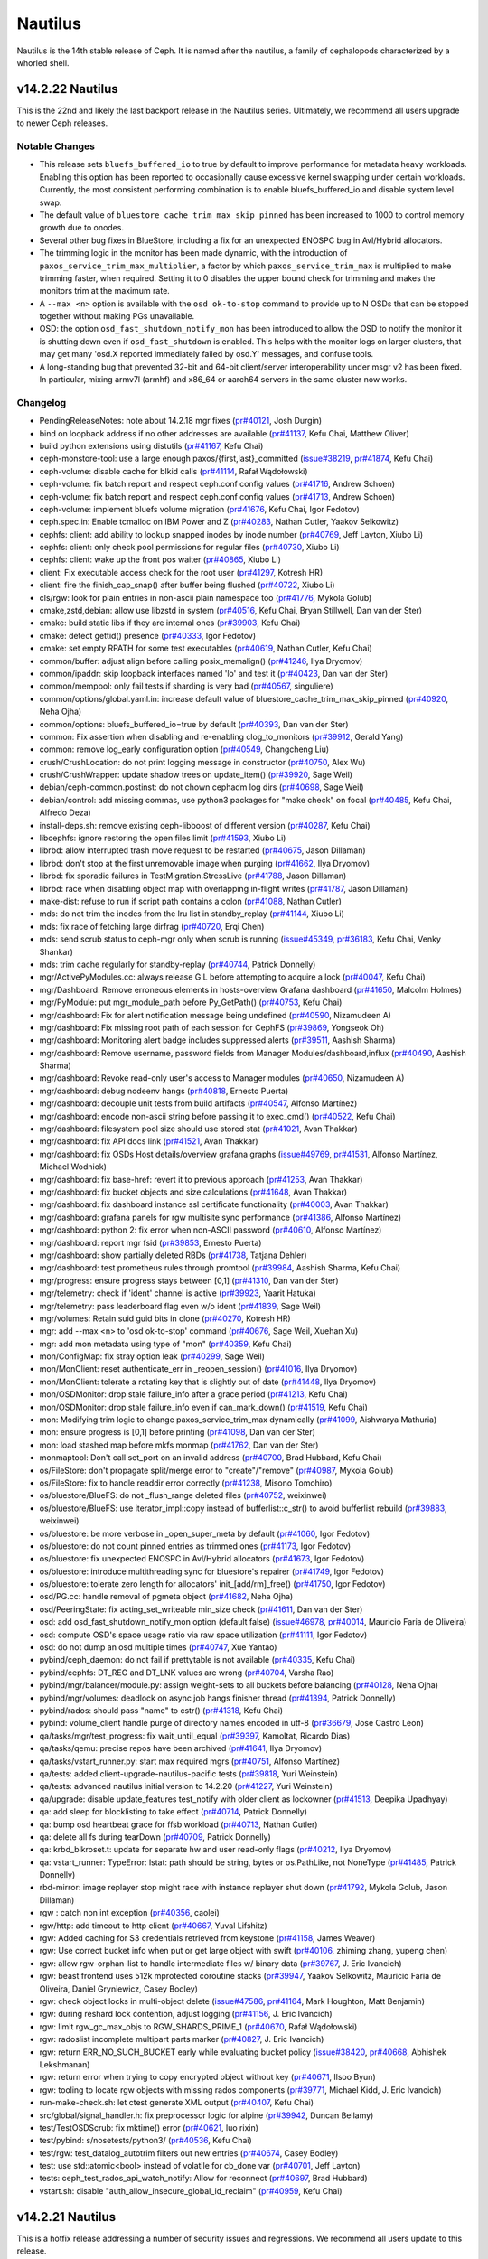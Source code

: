 ========
Nautilus
========

Nautilus is the 14th stable release of Ceph.  It is named after the
nautilus, a family of cephalopods characterized by a whorled shell.

v14.2.22 Nautilus
=================

This is the 22nd and likely the last backport release in the Nautilus series.
Ultimately, we recommend all users upgrade to newer Ceph releases.

Notable Changes
---------------

* This release sets ``bluefs_buffered_io`` to true by default to improve performance
  for metadata heavy workloads. Enabling this option has been reported to
  occasionally cause excessive kernel swapping under certain workloads.
  Currently, the most consistent performing combination is to enable
  bluefs_buffered_io and disable system level swap.

* The default value of ``bluestore_cache_trim_max_skip_pinned`` has been
  increased to 1000 to control memory growth due to onodes.

* Several other bug fixes in BlueStore, including a fix for an unexpected
  ENOSPC bug in Avl/Hybrid allocators.

* The trimming logic in the monitor has been made dynamic, with the
  introduction of ``paxos_service_trim_max_multiplier``, a factor by which
  ``paxos_service_trim_max`` is multiplied to make trimming faster,
  when required. Setting it to 0 disables the upper bound check for trimming
  and makes the monitors trim at the maximum rate.

* A ``--max <n>`` option is available with the ``osd ok-to-stop`` command to
  provide up to N OSDs that can be stopped together without making PGs
  unavailable.

* OSD: the option ``osd_fast_shutdown_notify_mon`` has been introduced to allow
  the OSD to notify the monitor it is shutting down even if ``osd_fast_shutdown``
  is enabled. This helps with the monitor logs on larger clusters, that may get
  many 'osd.X reported immediately failed by osd.Y' messages, and confuse tools.

* A long-standing bug that prevented 32-bit and 64-bit client/server
  interoperability under msgr v2 has been fixed.  In particular, mixing armv7l
  (armhf) and x86_64 or aarch64 servers in the same cluster now works.

Changelog
---------

* PendingReleaseNotes: note about 14.2.18 mgr fixes (`pr#40121 <https://github.com/ceph/ceph/pull/40121>`_, Josh Durgin)
* bind on loopback address if no other addresses are available (`pr#41137 <https://github.com/ceph/ceph/pull/41137>`_, Kefu Chai, Matthew Oliver)
* build python extensions using distutils (`pr#41167 <https://github.com/ceph/ceph/pull/41167>`_, Kefu Chai)
* ceph-monstore-tool: use a large enough paxos/{first,last}_committed (`issue#38219 <http://tracker.ceph.com/issues/38219>`_, `pr#41874 <https://github.com/ceph/ceph/pull/41874>`_, Kefu Chai)
* ceph-volume: disable cache for blkid calls (`pr#41114 <https://github.com/ceph/ceph/pull/41114>`_, Rafał Wądołowski)
* ceph-volume: fix batch report and respect ceph.conf config values (`pr#41716 <https://github.com/ceph/ceph/pull/41716>`_, Andrew Schoen)
* ceph-volume: fix batch report and respect ceph.conf config values (`pr#41713 <https://github.com/ceph/ceph/pull/41713>`_, Andrew Schoen)
* ceph-volume: implement bluefs volume migration (`pr#41676 <https://github.com/ceph/ceph/pull/41676>`_, Kefu Chai, Igor Fedotov)
* ceph.spec.in: Enable tcmalloc on IBM Power and Z (`pr#40283 <https://github.com/ceph/ceph/pull/40283>`_, Nathan Cutler, Yaakov Selkowitz)
* cephfs: client: add ability to lookup snapped inodes by inode number (`pr#40769 <https://github.com/ceph/ceph/pull/40769>`_, Jeff Layton, Xiubo Li)
* cephfs: client: only check pool permissions for regular files (`pr#40730 <https://github.com/ceph/ceph/pull/40730>`_, Xiubo Li)
* cephfs: client: wake up the front pos waiter (`pr#40865 <https://github.com/ceph/ceph/pull/40865>`_, Xiubo Li)
* client: Fix executable access check for the root user (`pr#41297 <https://github.com/ceph/ceph/pull/41297>`_, Kotresh HR)
* client: fire the finish_cap_snap() after buffer being flushed (`pr#40722 <https://github.com/ceph/ceph/pull/40722>`_, Xiubo Li)
* cls/rgw: look for plain entries in non-ascii plain namespace too (`pr#41776 <https://github.com/ceph/ceph/pull/41776>`_, Mykola Golub)
* cmake,zstd,debian: allow use libzstd in system (`pr#40516 <https://github.com/ceph/ceph/pull/40516>`_, Kefu Chai, Bryan Stillwell, Dan van der Ster)
* cmake: build static libs if they are internal ones (`pr#39903 <https://github.com/ceph/ceph/pull/39903>`_, Kefu Chai)
* cmake: detect gettid() presence (`pr#40333 <https://github.com/ceph/ceph/pull/40333>`_, Igor Fedotov)
* cmake: set empty RPATH for some test executables (`pr#40619 <https://github.com/ceph/ceph/pull/40619>`_, Nathan Cutler, Kefu Chai)
* common/buffer: adjust align before calling posix_memalign() (`pr#41246 <https://github.com/ceph/ceph/pull/41246>`_, Ilya Dryomov)
* common/ipaddr: skip loopback interfaces named 'lo' and test it (`pr#40423 <https://github.com/ceph/ceph/pull/40423>`_, Dan van der Ster)
* common/mempool: only fail tests if sharding is very bad (`pr#40567 <https://github.com/ceph/ceph/pull/40567>`_, singuliere)
* common/options/global.yaml.in: increase default value of bluestore_cache_trim_max_skip_pinned (`pr#40920 <https://github.com/ceph/ceph/pull/40920>`_, Neha Ojha)
* common/options: bluefs_buffered_io=true by default (`pr#40393 <https://github.com/ceph/ceph/pull/40393>`_, Dan van der Ster)
* common: Fix assertion when disabling and re-enabling clog_to_monitors (`pr#39912 <https://github.com/ceph/ceph/pull/39912>`_, Gerald Yang)
* common: remove log_early configuration option (`pr#40549 <https://github.com/ceph/ceph/pull/40549>`_, Changcheng Liu)
* crush/CrushLocation: do not print logging message in constructor (`pr#40750 <https://github.com/ceph/ceph/pull/40750>`_, Alex Wu)
* crush/CrushWrapper: update shadow trees on update_item() (`pr#39920 <https://github.com/ceph/ceph/pull/39920>`_, Sage Weil)
* debian/ceph-common.postinst: do not chown cephadm log dirs (`pr#40698 <https://github.com/ceph/ceph/pull/40698>`_, Sage Weil)
* debian/control: add missing commas, use python3 packages for "make check" on focal (`pr#40485 <https://github.com/ceph/ceph/pull/40485>`_, Kefu Chai, Alfredo Deza)
* install-deps.sh: remove existing ceph-libboost of different version (`pr#40287 <https://github.com/ceph/ceph/pull/40287>`_, Kefu Chai)
* libcephfs: ignore restoring the open files limit (`pr#41593 <https://github.com/ceph/ceph/pull/41593>`_, Xiubo Li)
* librbd: allow interrupted trash move request to be restarted (`pr#40675 <https://github.com/ceph/ceph/pull/40675>`_, Jason Dillaman)
* librbd: don't stop at the first unremovable image when purging (`pr#41662 <https://github.com/ceph/ceph/pull/41662>`_, Ilya Dryomov)
* librbd: fix sporadic failures in TestMigration.StressLive (`pr#41788 <https://github.com/ceph/ceph/pull/41788>`_, Jason Dillaman)
* librbd: race when disabling object map with overlapping in-flight writes (`pr#41787 <https://github.com/ceph/ceph/pull/41787>`_, Jason Dillaman)
* make-dist: refuse to run if script path contains a colon (`pr#41088 <https://github.com/ceph/ceph/pull/41088>`_, Nathan Cutler)
* mds: do not trim the inodes from the lru list in standby_replay (`pr#41144 <https://github.com/ceph/ceph/pull/41144>`_, Xiubo Li)
* mds: fix race of fetching large dirfrag (`pr#40720 <https://github.com/ceph/ceph/pull/40720>`_, Erqi Chen)
* mds: send scrub status to ceph-mgr only when scrub is running (`issue#45349 <http://tracker.ceph.com/issues/45349>`_, `pr#36183 <https://github.com/ceph/ceph/pull/36183>`_, Kefu Chai, Venky Shankar)
* mds: trim cache regularly for standby-replay (`pr#40744 <https://github.com/ceph/ceph/pull/40744>`_, Patrick Donnelly)
* mgr/ActivePyModules.cc: always release GIL before attempting to acquire a lock (`pr#40047 <https://github.com/ceph/ceph/pull/40047>`_, Kefu Chai)
* mgr/Dashboard: Remove erroneous elements in hosts-overview Grafana dashboard (`pr#41650 <https://github.com/ceph/ceph/pull/41650>`_, Malcolm Holmes)
* mgr/PyModule: put mgr_module_path before Py_GetPath() (`pr#40753 <https://github.com/ceph/ceph/pull/40753>`_, Kefu Chai)
* mgr/dashboard: Fix for alert notification message being undefined (`pr#40590 <https://github.com/ceph/ceph/pull/40590>`_, Nizamudeen A)
* mgr/dashboard: Fix missing root path of each session for CephFS (`pr#39869 <https://github.com/ceph/ceph/pull/39869>`_, Yongseok Oh)
* mgr/dashboard: Monitoring alert badge includes suppressed alerts (`pr#39511 <https://github.com/ceph/ceph/pull/39511>`_, Aashish Sharma)
* mgr/dashboard: Remove username, password fields from Manager Modules/dashboard,influx (`pr#40490 <https://github.com/ceph/ceph/pull/40490>`_, Aashish Sharma)
* mgr/dashboard: Revoke read-only user's access to Manager modules (`pr#40650 <https://github.com/ceph/ceph/pull/40650>`_, Nizamudeen A)
* mgr/dashboard: debug nodeenv hangs (`pr#40818 <https://github.com/ceph/ceph/pull/40818>`_, Ernesto Puerta)
* mgr/dashboard: decouple unit tests from build artifacts (`pr#40547 <https://github.com/ceph/ceph/pull/40547>`_, Alfonso Martínez)
* mgr/dashboard: encode non-ascii string before passing it to exec_cmd() (`pr#40522 <https://github.com/ceph/ceph/pull/40522>`_, Kefu Chai)
* mgr/dashboard: filesystem pool size should use stored stat (`pr#41021 <https://github.com/ceph/ceph/pull/41021>`_, Avan Thakkar)
* mgr/dashboard: fix API docs link (`pr#41521 <https://github.com/ceph/ceph/pull/41521>`_, Avan Thakkar)
* mgr/dashboard: fix OSDs Host details/overview grafana graphs (`issue#49769 <http://tracker.ceph.com/issues/49769>`_, `pr#41531 <https://github.com/ceph/ceph/pull/41531>`_, Alfonso Martínez, Michael Wodniok)
* mgr/dashboard: fix base-href: revert it to previous approach (`pr#41253 <https://github.com/ceph/ceph/pull/41253>`_, Avan Thakkar)
* mgr/dashboard: fix bucket objects and size calculations (`pr#41648 <https://github.com/ceph/ceph/pull/41648>`_, Avan Thakkar)
* mgr/dashboard: fix dashboard instance ssl certificate functionality (`pr#40003 <https://github.com/ceph/ceph/pull/40003>`_, Avan Thakkar)
* mgr/dashboard: grafana panels for rgw multisite sync performance (`pr#41386 <https://github.com/ceph/ceph/pull/41386>`_, Alfonso Martínez)
* mgr/dashboard: python 2: fix error when non-ASCII password (`pr#40610 <https://github.com/ceph/ceph/pull/40610>`_, Alfonso Martínez)
* mgr/dashboard: report mgr fsid (`pr#39853 <https://github.com/ceph/ceph/pull/39853>`_, Ernesto Puerta)
* mgr/dashboard: show partially deleted RBDs (`pr#41738 <https://github.com/ceph/ceph/pull/41738>`_, Tatjana Dehler)
* mgr/dashboard: test prometheus rules through promtool (`pr#39984 <https://github.com/ceph/ceph/pull/39984>`_, Aashish Sharma, Kefu Chai)
* mgr/progress: ensure progress stays between [0,1] (`pr#41310 <https://github.com/ceph/ceph/pull/41310>`_, Dan van der Ster)
* mgr/telemetry: check if 'ident' channel is active (`pr#39923 <https://github.com/ceph/ceph/pull/39923>`_, Yaarit Hatuka)
* mgr/telemetry: pass leaderboard flag even w/o ident (`pr#41839 <https://github.com/ceph/ceph/pull/41839>`_, Sage Weil)
* mgr/volumes: Retain suid guid bits in clone (`pr#40270 <https://github.com/ceph/ceph/pull/40270>`_, Kotresh HR)
* mgr: add --max <n> to 'osd ok-to-stop' command (`pr#40676 <https://github.com/ceph/ceph/pull/40676>`_, Sage Weil, Xuehan Xu)
* mgr: add mon metadata using type of "mon" (`pr#40359 <https://github.com/ceph/ceph/pull/40359>`_, Kefu Chai)
* mon/ConfigMap: fix stray option leak (`pr#40299 <https://github.com/ceph/ceph/pull/40299>`_, Sage Weil)
* mon/MonClient: reset authenticate_err in _reopen_session() (`pr#41016 <https://github.com/ceph/ceph/pull/41016>`_, Ilya Dryomov)
* mon/MonClient: tolerate a rotating key that is slightly out of date (`pr#41448 <https://github.com/ceph/ceph/pull/41448>`_, Ilya Dryomov)
* mon/OSDMonitor: drop stale failure_info after a grace period (`pr#41213 <https://github.com/ceph/ceph/pull/41213>`_, Kefu Chai)
* mon/OSDMonitor: drop stale failure_info even if can_mark_down() (`pr#41519 <https://github.com/ceph/ceph/pull/41519>`_, Kefu Chai)
* mon: Modifying trim logic to change paxos_service_trim_max dynamically (`pr#41099 <https://github.com/ceph/ceph/pull/41099>`_, Aishwarya Mathuria)
* mon: ensure progress is [0,1] before printing (`pr#41098 <https://github.com/ceph/ceph/pull/41098>`_, Dan van der Ster)
* mon: load stashed map before mkfs monmap (`pr#41762 <https://github.com/ceph/ceph/pull/41762>`_, Dan van der Ster)
* monmaptool: Don't call set_port on an invalid address (`pr#40700 <https://github.com/ceph/ceph/pull/40700>`_, Brad Hubbard, Kefu Chai)
* os/FileStore: don't propagate split/merge error to "create"/"remove" (`pr#40987 <https://github.com/ceph/ceph/pull/40987>`_, Mykola Golub)
* os/FileStore: fix to handle readdir error correctly (`pr#41238 <https://github.com/ceph/ceph/pull/41238>`_, Misono Tomohiro)
* os/bluestore/BlueFS: do not _flush_range deleted files (`pr#40752 <https://github.com/ceph/ceph/pull/40752>`_, weixinwei)
* os/bluestore/BlueFS: use iterator_impl::copy instead of bufferlist::c_str() to avoid bufferlist rebuild (`pr#39883 <https://github.com/ceph/ceph/pull/39883>`_, weixinwei)
* os/bluestore: be more verbose in _open_super_meta by default (`pr#41060 <https://github.com/ceph/ceph/pull/41060>`_, Igor Fedotov)
* os/bluestore: do not count pinned entries as trimmed ones (`pr#41173 <https://github.com/ceph/ceph/pull/41173>`_, Igor Fedotov)
* os/bluestore: fix unexpected ENOSPC in Avl/Hybrid allocators (`pr#41673 <https://github.com/ceph/ceph/pull/41673>`_, Igor Fedotov)
* os/bluestore: introduce multithreading sync for bluestore's repairer (`pr#41749 <https://github.com/ceph/ceph/pull/41749>`_, Igor Fedotov)
* os/bluestore: tolerate zero length for allocators' init\_[add/rm]_free() (`pr#41750 <https://github.com/ceph/ceph/pull/41750>`_, Igor Fedotov)
* osd/PG.cc: handle removal of pgmeta object (`pr#41682 <https://github.com/ceph/ceph/pull/41682>`_, Neha Ojha)
* osd/PeeringState: fix acting_set_writeable min_size check (`pr#41611 <https://github.com/ceph/ceph/pull/41611>`_, Dan van der Ster)
* osd: add osd_fast_shutdown_notify_mon option (default false) (`issue#46978 <http://tracker.ceph.com/issues/46978>`_, `pr#40014 <https://github.com/ceph/ceph/pull/40014>`_, Mauricio Faria de Oliveira)
* osd: compute OSD's space usage ratio via raw space utilization (`pr#41111 <https://github.com/ceph/ceph/pull/41111>`_, Igor Fedotov)
* osd: do not dump an osd multiple times (`pr#40747 <https://github.com/ceph/ceph/pull/40747>`_, Xue Yantao)
* pybind/ceph_daemon: do not fail if prettytable is not available (`pr#40335 <https://github.com/ceph/ceph/pull/40335>`_, Kefu Chai)
* pybind/cephfs: DT_REG and DT_LNK values are wrong (`pr#40704 <https://github.com/ceph/ceph/pull/40704>`_, Varsha Rao)
* pybind/mgr/balancer/module.py: assign weight-sets to all buckets before balancing (`pr#40128 <https://github.com/ceph/ceph/pull/40128>`_, Neha Ojha)
* pybind/mgr/volumes: deadlock on async job hangs finisher thread (`pr#41394 <https://github.com/ceph/ceph/pull/41394>`_, Patrick Donnelly)
* pybind/rados: should pass "name" to cstr() (`pr#41318 <https://github.com/ceph/ceph/pull/41318>`_, Kefu Chai)
* pybind: volume_client handle purge of directory names encoded in utf-8 (`pr#36679 <https://github.com/ceph/ceph/pull/36679>`_, Jose Castro Leon)
* qa/tasks/mgr/test_progress: fix wait_until_equal (`pr#39397 <https://github.com/ceph/ceph/pull/39397>`_, Kamoltat, Ricardo Dias)
* qa/tasks/qemu: precise repos have been archived (`pr#41641 <https://github.com/ceph/ceph/pull/41641>`_, Ilya Dryomov)
* qa/tasks/vstart_runner.py: start max required mgrs (`pr#40751 <https://github.com/ceph/ceph/pull/40751>`_, Alfonso Martínez)
* qa/tests: added client-upgrade-nautilus-pacific tests (`pr#39818 <https://github.com/ceph/ceph/pull/39818>`_, Yuri Weinstein)
* qa/tests: advanced nautilus initial version to 14.2.20 (`pr#41227 <https://github.com/ceph/ceph/pull/41227>`_, Yuri Weinstein)
* qa/upgrade: disable update_features test_notify with older client as lockowner (`pr#41513 <https://github.com/ceph/ceph/pull/41513>`_, Deepika Upadhyay)
* qa: add sleep for blocklisting to take effect (`pr#40714 <https://github.com/ceph/ceph/pull/40714>`_, Patrick Donnelly)
* qa: bump osd heartbeat grace for ffsb workload (`pr#40713 <https://github.com/ceph/ceph/pull/40713>`_, Nathan Cutler)
* qa: delete all fs during tearDown (`pr#40709 <https://github.com/ceph/ceph/pull/40709>`_, Patrick Donnelly)
* qa: krbd_blkroset.t: update for separate hw and user read-only flags (`pr#40212 <https://github.com/ceph/ceph/pull/40212>`_, Ilya Dryomov)
* qa: vstart_runner: TypeError: lstat: path should be string, bytes or os.PathLike, not NoneType (`pr#41485 <https://github.com/ceph/ceph/pull/41485>`_, Patrick Donnelly)
* rbd-mirror: image replayer stop might race with instance replayer shut down (`pr#41792 <https://github.com/ceph/ceph/pull/41792>`_, Mykola Golub, Jason Dillaman)
* rgw : catch non int exception (`pr#40356 <https://github.com/ceph/ceph/pull/40356>`_, caolei)
* rgw/http: add timeout to http client (`pr#40667 <https://github.com/ceph/ceph/pull/40667>`_, Yuval Lifshitz)
* rgw: Added caching for S3 credentials retrieved from keystone (`pr#41158 <https://github.com/ceph/ceph/pull/41158>`_, James Weaver)
* rgw: Use correct bucket info when put or get large object with swift (`pr#40106 <https://github.com/ceph/ceph/pull/40106>`_, zhiming zhang, yupeng chen)
* rgw: allow rgw-orphan-list to handle intermediate files w/ binary data (`pr#39767 <https://github.com/ceph/ceph/pull/39767>`_, J. Eric Ivancich)
* rgw: beast frontend uses 512k mprotected coroutine stacks (`pr#39947 <https://github.com/ceph/ceph/pull/39947>`_, Yaakov Selkowitz, Mauricio Faria de Oliveira, Daniel Gryniewicz, Casey Bodley)
* rgw: check object locks in multi-object delete (`issue#47586 <http://tracker.ceph.com/issues/47586>`_, `pr#41164 <https://github.com/ceph/ceph/pull/41164>`_, Mark Houghton, Matt Benjamin)
* rgw: during reshard lock contention, adjust logging (`pr#41156 <https://github.com/ceph/ceph/pull/41156>`_, J. Eric Ivancich)
* rgw: limit rgw_gc_max_objs to RGW_SHARDS_PRIME_1 (`pr#40670 <https://github.com/ceph/ceph/pull/40670>`_, Rafał Wądołowski)
* rgw: radoslist incomplete multipart parts marker (`pr#40827 <https://github.com/ceph/ceph/pull/40827>`_, J. Eric Ivancich)
* rgw: return ERR_NO_SUCH_BUCKET early while evaluating bucket policy (`issue#38420 <http://tracker.ceph.com/issues/38420>`_, `pr#40668 <https://github.com/ceph/ceph/pull/40668>`_, Abhishek Lekshmanan)
* rgw: return error when trying to copy encrypted object without key (`pr#40671 <https://github.com/ceph/ceph/pull/40671>`_, Ilsoo Byun)
* rgw: tooling to locate rgw objects with missing rados components (`pr#39771 <https://github.com/ceph/ceph/pull/39771>`_, Michael Kidd, J. Eric Ivancich)
* run-make-check.sh: let ctest generate XML output (`pr#40407 <https://github.com/ceph/ceph/pull/40407>`_, Kefu Chai)
* src/global/signal_handler.h: fix preprocessor logic for alpine (`pr#39942 <https://github.com/ceph/ceph/pull/39942>`_, Duncan Bellamy)
* test/TestOSDScrub: fix mktime() error (`pr#40621 <https://github.com/ceph/ceph/pull/40621>`_, luo rixin)
* test/pybind: s/nosetests/python3/ (`pr#40536 <https://github.com/ceph/ceph/pull/40536>`_, Kefu Chai)
* test/rgw: test_datalog_autotrim filters out new entries (`pr#40674 <https://github.com/ceph/ceph/pull/40674>`_, Casey Bodley)
* test: use std::atomic<bool> instead of volatile for cb_done var (`pr#40701 <https://github.com/ceph/ceph/pull/40701>`_, Jeff Layton)
* tests: ceph_test_rados_api_watch_notify: Allow for reconnect (`pr#40697 <https://github.com/ceph/ceph/pull/40697>`_, Brad Hubbard)
* vstart.sh: disable "auth_allow_insecure_global_id_reclaim" (`pr#40959 <https://github.com/ceph/ceph/pull/40959>`_, Kefu Chai)


v14.2.21 Nautilus
=================

This is a hotfix release addressing a number of security issues and regressions. We recommend all users update to this release.

Changelog
---------

* mgr/dashboard: fix base-href: revert it to previous approach (`issue#50684 <https://tracker.ceph.com/issues/50684>`_, Avan Thakkar)
* mgr/dashboard: fix cookie injection issue (:ref:`CVE-2021-3509`, Ernesto Puerta)
* rgw: RGWSwiftWebsiteHandler::is_web_dir checks empty subdir_name (:ref:`CVE-2021-3531`, Felix Huettner)
* rgw: sanitize \r in s3 CORSConfiguration's ExposeHeader (:ref:`CVE-2021-3524`, Sergey Bobrov, Casey Bodley)


v14.2.20 Nautilus
=================

This is the 20th bugfix release in the Nautilus stable series.  It addresses a
security vulnerability in the Ceph authentication framework.

We recommend all Nautilus users upgrade.

Security fixes
--------------

* This release includes a security fix that ensures the global_id
  value (a numeric value that should be unique for every authenticated
  client or daemon in the cluster) is reclaimed after a network
  disconnect or ticket renewal in a secure fashion.  Two new health
  alerts may appear during the upgrade indicating that there are
  clients or daemons that are not yet patched with the appropriate
  fix.

  It is possible to disable the health alerts around insecure clients::

    ceph config set mon mon_warn_on_insecure_global_id_reclaim false
    ceph config set mon mon_warn_on_insecure_global_id_reclaim_allowed false

  However, if you disable these alerts, we strongly recommend that you
  follow up by removing these settings after clients have been
  upgraded or after upgrading to Octopus.  (Starting in Octopus, these
  health alerts can be muted for a specific period of time.)

  For more information, see :ref:`CVE-2021-20288`.


v14.2.19 Nautilus
=================

This is the 19th update to the Ceph Nautilus release series. This is a hotfix
release to prevent daemons from binding to loopback network interfaces. All
nautilus users are advised to upgrade to this release.

Notable Changes
---------------

* This release fixes a regression introduced in v14.2.17 whereby in certain environments, OSDs will bind to 127.0.0.1.  See `issue#49938 <https://tracker.ceph.com/issues/49938>`_.

Changelog
---------

* common/ipaddr: also skip just `lo` (`pr#40423 <https://github.com/ceph/ceph/pull/40423>`_, Dan van der Ster)


v14.2.18 Nautilus
=================

This is the 18th backport release in the Nautilus series. It fixes a regression
introduced in 14.2.17 in which the manager module tries to use a couple python 
modules that do not exist in some environments. We recommend users to 
update to this release.

Notable Changes
---------------

* This release fixes issues loading the dashboard and volumes manager
  modules in some environments.

Changelog
---------
* nautilus: .github: add workflow for adding labels and milestone (`pr#39926 <https://github.com/ceph/ceph/pull/39926>`_, Kefu Chai, Ernesto Puerta)
* nautilus: mgr/dashboard: Python2 Cookie module import fails on Python3 (`pr#40116 <https://github.com/ceph/ceph/pull/40116>`_, Volker Theile)
* nautilus: mgr/volumes: don't require typing (`pr#40095 <https://github.com/ceph/ceph/pull/40095>`_, Josh Durgin)
* nautilus: qa/suites/krbd: address recent issues caused by newer kernels (`pr#40064 <https://github.com/ceph/ceph/pull/40064>`_, Ilya Dryomov)

v14.2.17 Nautilus
=================

This is the 17th backport release in the Nautilus series. We recommend
users to update to this release.

Notable Changes
---------------

* $pid expansion in config paths like ``admin_socket`` will now properly expand
  to the daemon pid for commands like ``ceph-mds`` or ``ceph-osd``. Previously
  only ``ceph-fuse``/``rbd-nbd`` expanded ``$pid`` with the actual daemon pid.
* RADOS: PG removal has been optimized in this release.
* RADOS: Memory allocations are tracked in finer detail in BlueStore and displayed as a part of the ``dump_mempools`` command.
* cephfs: clients which acquire capabilities too quickly are throttled to prevent instability.  See new config option ``mds_session_cap_acquisition_throttle`` to control this behavior.

Changelog
---------

* nautilus mgr/dashboard: fix 'ceph dashboard iscsi-gateway-add' (`pr#39175 <https://github.com/ceph/ceph/pull/39175>`_, Alfonso Martínez)
* nautilus: Do not add sensitive information in Ceph log files (`pr#38614 <https://github.com/ceph/ceph/pull/38614>`_, Neha Ojha)
* nautilus: bluestore: Add protection against bluefs log file growth (`pr#37948 <https://github.com/ceph/ceph/pull/37948>`_, Adam Kupczyk)
* nautilus: bluestore: provide a different name for fallback allocator (`pr#37793 <https://github.com/ceph/ceph/pull/37793>`_, Igor Fedotov)
* nautilus: build-integration-branch: take PRs in chronological order (`pr#37693 <https://github.com/ceph/ceph/pull/37693>`_, Nathan Cutler)
* nautilus: build/ops: install-deps.sh,deb,rpm: move python-saml deps into debian/control and ceph.spec.in (`pr#39184 <https://github.com/ceph/ceph/pull/39184>`_, Kefu Chai)
* nautilus: ceph-volume batch: reject partitions in argparser (`pr#38279 <https://github.com/ceph/ceph/pull/38279>`_, Jan Fajerski)
* nautilus: ceph-volume: Fix usage of is_lv (`pr#39221 <https://github.com/ceph/ceph/pull/39221>`_, Michał Nasiadka)
* nautilus: ceph-volume: Update batch.py (`pr#39470 <https://github.com/ceph/ceph/pull/39470>`_, shenjiatong)
* nautilus: ceph-volume: add no-systemd argument to zap (`pr#37723 <https://github.com/ceph/ceph/pull/37723>`_, wanghongxu)
* nautilus: ceph-volume: add some flexibility to bytes_to_extents (`pr#39270 <https://github.com/ceph/ceph/pull/39270>`_, Jan Fajerski)
* nautilus: ceph-volume: consume mount opt in simple activate (`pr#38015 <https://github.com/ceph/ceph/pull/38015>`_, Dimitri Savineau)
* nautilus: ceph-volume: implement the --log-level flag (`pr#38372 <https://github.com/ceph/ceph/pull/38372>`_, Andrew Schoen)
* nautilus: ceph-volume: remove mention of dmcache from docs and help text (`pr#38048 <https://github.com/ceph/ceph/pull/38048>`_, Dimitri Savineau, Andrew Schoen)
* nautilus: cephfs: client: check rdonly file handle on truncate (`pr#39129 <https://github.com/ceph/ceph/pull/39129>`_, Patrick Donnelly)
* nautilus: cephfs: client: dump which fs is used by client for multiple-fs (`pr#38552 <https://github.com/ceph/ceph/pull/38552>`_, Zhi Zhang)
* nautilus: cephfs: client: ensure we take Fs caps when fetching directory link count from cached inode (`pr#38950 <https://github.com/ceph/ceph/pull/38950>`_, Jeff Layton)
* nautilus: cephfs: client: fix inode ll_ref reference count leak (`pr#37838 <https://github.com/ceph/ceph/pull/37838>`_, sepia-liu)
* nautilus: cephfs: client: increment file position on _read_sync near eof (`pr#37991 <https://github.com/ceph/ceph/pull/37991>`_, Patrick Donnelly)
* nautilus: cephfs: client: set CEPH_STAT_RSTAT mask for dir in readdir_r_cb (`pr#38948 <https://github.com/ceph/ceph/pull/38948>`_, chencan)
* nautilus: cephfs: mds: throttle cap acquisition via readdir (`pr#38101 <https://github.com/ceph/ceph/pull/38101>`_, Kotresh HR)
* nautilus: cephfs: mount.ceph: collect v2 addresses for non-legacy ms_mode options (`pr#39133 <https://github.com/ceph/ceph/pull/39133>`_, Jeff Layton)
* nautilus: cephfs: osdc: restart read on truncate/discard (`pr#37988 <https://github.com/ceph/ceph/pull/37988>`_, Patrick Donnelly)
* nautilus: cephfs: release client dentry_lease before send caps release to mds (`pr#39127 <https://github.com/ceph/ceph/pull/39127>`_, Wei Qiaomiao)
* nautilus: client: add ceph.{cluster_fsid/client_id} vxattrs support (`pr#39001 <https://github.com/ceph/ceph/pull/39001>`_, Xiubo Li)
* nautilus: client: do not use g_conf().get_val<>() in libcephfs (`pr#38467 <https://github.com/ceph/ceph/pull/38467>`_, Xiubo Li)
* nautilus: cmake: define BOOST_ASIO_USE_TS_EXECUTOR_AS_DEFAULT for Boost.Asio users (`pr#38760 <https://github.com/ceph/ceph/pull/38760>`_, Kefu Chai)
* nautilus: cmake: detect and use sigdescr_np() if available (`pr#38952 <https://github.com/ceph/ceph/pull/38952>`_, David Disseldorp)
* nautilus: common/mempool: Improve mempool shard selection (`pr#39651 <https://github.com/ceph/ceph/pull/39651>`_, Nathan Cutler, Adam Kupczyk)
* nautilus: common: fix logfile create perms (`issue#7849 <http://tracker.ceph.com/issues/7849>`_, `pr#38558 <https://github.com/ceph/ceph/pull/38558>`_, Kefu Chai, Roman Penyaev)
* nautilus: common: skip interfaces starting with "lo" in find_ipv{4,6}_in_subnet() (`pr#39342 <https://github.com/ceph/ceph/pull/39342>`_, Thomas Goirand, Jiawei Li)
* nautilus: core: osd: An empty bucket or OSD is not an error (`pr#39126 <https://github.com/ceph/ceph/pull/39126>`_, Brad Hubbard)
* nautilus: crush/CrushWrapper: rebuild reverse maps after rebuilding crush map (`pr#39197 <https://github.com/ceph/ceph/pull/39197>`_, Jason Dillaman)
* nautilus: krbd: add support for msgr2 (kernel 5.11) (`pr#39202 <https://github.com/ceph/ceph/pull/39202>`_, Ilya Dryomov)
* nautilus: librados, tests: allow to list objects with the NUL character in names (`pr#39324 <https://github.com/ceph/ceph/pull/39324>`_, Radoslaw Zarzynski)
* nautilus: librbd: clear implicitly enabled feature bits when creating images (`pr#39121 <https://github.com/ceph/ceph/pull/39121>`_, Jason Dillaman)
* nautilus: log: fix timestap precision of log can't set to millisecond (`pr#37659 <https://github.com/ceph/ceph/pull/37659>`_, Guan yunfei)
* nautilus: lvm/create.py: fix a typo in the help message (`pr#38371 <https://github.com/ceph/ceph/pull/38371>`_, ZhenLiu94)
* nautilus: mds : move start_files_to_recover() to recovery_done (`pr#37986 <https://github.com/ceph/ceph/pull/37986>`_, Simon Gao)
* nautilus: mds: account for closing sessions in hit_session (`pr#37820 <https://github.com/ceph/ceph/pull/37820>`_, Dan van der Ster)
* nautilus: mds: avoid spurious sleeps (`pr#39130 <https://github.com/ceph/ceph/pull/39130>`_, Patrick Donnelly)
* nautilus: mds: dir->mark_new() should together with dir->mark_dirty() (`pr#39128 <https://github.com/ceph/ceph/pull/39128>`_, "Yan, Zheng")
* nautilus: mds: update defaults for recall configs (`pr#39134 <https://github.com/ceph/ceph/pull/39134>`_, Patrick Donnelly)
* nautilus: mgr/PyModule: correctly remove config options (`pr#38803 <https://github.com/ceph/ceph/pull/38803>`_, Tim Serong)
* nautilus: mgr/crash: Serialize command handling (`pr#39338 <https://github.com/ceph/ceph/pull/39338>`_, Boris Ranto)
* nautilus: mgr/dashboard: CLI commands: read passwords from file (`pr#38832 <https://github.com/ceph/ceph/pull/38832>`_, Ernesto Puerta, Alfonso Martínez, Juan Miguel Olmo Martínez)
* nautilus: mgr/dashboard: Datatable catches select events from other datatables (`pr#37756 <https://github.com/ceph/ceph/pull/37756>`_, Volker Theile, Tiago Melo)
* nautilus: mgr/dashboard: Disable TLS 1.0 and 1.1 (`pr#38332 <https://github.com/ceph/ceph/pull/38332>`_, Volker Theile)
* nautilus: mgr/dashboard: Disable sso without python3-saml (`pr#38404 <https://github.com/ceph/ceph/pull/38404>`_, Kevin Meijer)
* nautilus: mgr/dashboard: Display a warning message in Dashboard when debug mode is enabled (`pr#38799 <https://github.com/ceph/ceph/pull/38799>`_, Volker Theile)
* nautilus: mgr/dashboard: Display users current bucket quota usage (`pr#38024 <https://github.com/ceph/ceph/pull/38024>`_, Avan Thakkar)
* nautilus: mgr/dashboard: Drop invalid RGW client instances, improve logging (`pr#38584 <https://github.com/ceph/ceph/pull/38584>`_, Volker Theile)
* nautilus: mgr/dashboard: Fix for datatable item not showing details after getting selected (`pr#38813 <https://github.com/ceph/ceph/pull/38813>`_, Nizamudeen A)
* nautilus: mgr/dashboard: Fix for incorrect validation in rgw user form (`pr#39117 <https://github.com/ceph/ceph/pull/39117>`_, Nizamudeen A)
* nautilus: mgr/dashboard: RGW User Form is validating disabled fields (`pr#39543 <https://github.com/ceph/ceph/pull/39543>`_, Aashish Sharma)
* nautilus: mgr/dashboard: The /rgw/status endpoint does not check for running service (`pr#38771 <https://github.com/ceph/ceph/pull/38771>`_, Volker Theile)
* nautilus: mgr/dashboard: Updating the inbuilt ssl providers error (`pr#38509 <https://github.com/ceph/ceph/pull/38509>`_, Nizamudeen A)
* nautilus: mgr/dashboard: Use secure cookies to store JWT Token (`pr#38839 <https://github.com/ceph/ceph/pull/38839>`_, Avan Thakkar, Aashish Sharma)
* nautilus: mgr/dashboard: add `--ssl` to `ng serve` (`pr#38972 <https://github.com/ceph/ceph/pull/38972>`_, Tatjana Dehler)
* nautilus: mgr/dashboard: avoid using document.write() (`pr#39526 <https://github.com/ceph/ceph/pull/39526>`_, Avan Thakkar)
* nautilus: mgr/dashboard: customize CherryPy Server Header (`pr#39419 <https://github.com/ceph/ceph/pull/39419>`_, anurag)
* nautilus: mgr/dashboard: delete EOF when reading passwords from file (`pr#39438 <https://github.com/ceph/ceph/pull/39438>`_, Alfonso Martínez)
* nautilus: mgr/dashboard: disable cluster selection in NFS export editing form (`pr#37995 <https://github.com/ceph/ceph/pull/37995>`_, Kiefer Chang)
* nautilus: mgr/dashboard: enable different URL for users of browser to Grafana (`pr#39136 <https://github.com/ceph/ceph/pull/39136>`_, Patrick Seidensal)
* nautilus: mgr/dashboard: fix MTU Mismatch alert (`pr#39518 <https://github.com/ceph/ceph/pull/39518>`_, Aashish Sharma)
* nautilus: mgr/dashboard: fix issues related with PyJWT versions >=2.0.0 (`pr#39837 <https://github.com/ceph/ceph/pull/39837>`_, Alfonso Martínez)
* nautilus: mgr/dashboard: fix security scopes of some NFS-Ganesha endpoints (`pr#37961 <https://github.com/ceph/ceph/pull/37961>`_, Kiefer Chang)
* nautilus: mgr/dashboard: fix tooltip for Provisioned/Total Provisioned fields (`pr#39646 <https://github.com/ceph/ceph/pull/39646>`_, Avan Thakkar)
* nautilus: mgr/dashboard: minimize console log traces of Ceph backend API tests (`pr#39544 <https://github.com/ceph/ceph/pull/39544>`_, Aashish Sharma)
* nautilus: mgr/dashboard: prometheus alerting: add some leeway for package drops and errors (`pr#39509 <https://github.com/ceph/ceph/pull/39509>`_, Patrick Seidensal)
* nautilus: mgr/dashboard: python 2: error when setting non-ASCII password (`pr#39441 <https://github.com/ceph/ceph/pull/39441>`_, Alfonso Martínez)
* nautilus: mgr/dashboard: remove pyOpenSSL version pinning (`pr#38504 <https://github.com/ceph/ceph/pull/38504>`_, Kiefer Chang)
* nautilus: mgr/dashboard: set security headers (`pr#39626 <https://github.com/ceph/ceph/pull/39626>`_, Avan Thakkar)
* nautilus: mgr/dashboard: test_standby\* (tasks.mgr.test_dashboard.TestDashboard) failed locally (`pr#38527 <https://github.com/ceph/ceph/pull/38527>`_, Volker Theile)
* nautilus: mgr/dashboard: trigger alert if some nodes have a MTU different than the median value (`pr#39104 <https://github.com/ceph/ceph/pull/39104>`_, Aashish Sharma)
* nautilus: mgr/insights: Test environment requires 'six' (`pr#38382 <https://github.com/ceph/ceph/pull/38382>`_, Brad Hubbard)
* nautilus: mgr/progress: delete all events over the wire (`pr#38416 <https://github.com/ceph/ceph/pull/38416>`_, Sage Weil)
* nautilus: mgr/progress: make it so progress bar does not get stuck forever (`issue#40618 <http://tracker.ceph.com/issues/40618>`_, `pr#37589 <https://github.com/ceph/ceph/pull/37589>`_, Kamoltat (Junior) Sirivadhna, Kamoltat)
* nautilus: mgr/prometheus: Add SLOW_OPS healthcheck as a metric (`pr#39747 <https://github.com/ceph/ceph/pull/39747>`_, Paul Cuzner)
* nautilus: mgr/prometheus: Fix 'pool filling up' with >50% usage (`pr#39076 <https://github.com/ceph/ceph/pull/39076>`_, Daniël Vos)
* nautilus: mgr/prometheus: Make module more stable (`pr#38334 <https://github.com/ceph/ceph/pull/38334>`_, Boris Ranto, Ken Dreyer)
* nautilus: mgr/restful: fix TypeError occurring in _gather_osds() (`issue#48488 <http://tracker.ceph.com/issues/48488>`_, `pr#39339 <https://github.com/ceph/ceph/pull/39339>`_, Jerry Pu)
* nautilus: mgr/telemetry: fix proxy usage (`pr#38816 <https://github.com/ceph/ceph/pull/38816>`_, Nathan Cutler)
* nautilus: mgr/volume: subvolume auth_id management and few bug fixes (`pr#39292 <https://github.com/ceph/ceph/pull/39292>`_, Rishabh Dave, Patrick Donnelly, Kotresh HR, Ramana Raja)
* nautilus: mgr/volumes: Make number of cloner threads configurable (`pr#37936 <https://github.com/ceph/ceph/pull/37936>`_, Kotresh HR)
* nautilus: mgr: Pin importlib_metadata version 2.1.0 (`pr#38296 <https://github.com/ceph/ceph/pull/38296>`_, Brad Hubbard)
* nautilus: mgr: don't update osd stat which is already out (`pr#38354 <https://github.com/ceph/ceph/pull/38354>`_, Zhi Zhang)
* nautilus: mgr: fix deadlock in ActivePyModules::get_osdmap() (`pr#39340 <https://github.com/ceph/ceph/pull/39340>`_, peng jiaqi)
* nautilus: mgr: update mon metadata when monmap is updated (`pr#39075 <https://github.com/ceph/ceph/pull/39075>`_, Kefu Chai)
* nautilus: mon scrub testing (`pr#38362 <https://github.com/ceph/ceph/pull/38362>`_, Brad Hubbard)
* nautilus: mon/MDSMonitor do not ignore mds's down:dne request (`pr#37822 <https://github.com/ceph/ceph/pull/37822>`_, chencan)
* nautilus: mon/MDSMonitor: divide mds identifier and mds real name with dot (`pr#37821 <https://github.com/ceph/ceph/pull/37821>`_, Zhi Zhang)
* nautilus: mon: Log "ceph health detail" periodically in cluster log (`pr#38118 <https://github.com/ceph/ceph/pull/38118>`_, Prashant Dhange)
* nautilus: mon: have 'mon stat' output json as well (`pr#37706 <https://github.com/ceph/ceph/pull/37706>`_, Joao Eduardo Luis, Sage Weil)
* nautilus: mon: paxos: Delete logger in destructor (`pr#39160 <https://github.com/ceph/ceph/pull/39160>`_, Brad Hubbard)
* nautilus: mon: validate crush-failure-domain (`pr#39124 <https://github.com/ceph/ceph/pull/39124>`_, Prashant Dhange)
* nautilus: monitoring: Use null yaxes min for OSD read latency (`pr#37959 <https://github.com/ceph/ceph/pull/37959>`_, Seena Fallah)
* nautilus: msg/async/ProtocolV2: allow rxbuf/txbuf get bigger in testing, again (`pr#38268 <https://github.com/ceph/ceph/pull/38268>`_, Ilya Dryomov)
* nautilus: ocf: add support for mapping images within an RBD namespace (`pr#39047 <https://github.com/ceph/ceph/pull/39047>`_, Jason Dillaman)
* nautilus: os/bluestore: Add option to check BlueFS reads (`pr#39756 <https://github.com/ceph/ceph/pull/39756>`_, Adam Kupczyk)
* nautilus: os/bluestore: detect and fix "zombie" spanning blobs using fsck (`pr#39255 <https://github.com/ceph/ceph/pull/39255>`_, Igor Fedotov)
* nautilus: os/bluestore: fix huge read/writes in BlueFS (`pr#39698 <https://github.com/ceph/ceph/pull/39698>`_, Jianpeng Ma, Kefu Chai, Igor Fedotov)
* nautilus: os/bluestore: fix inappropriate ENOSPC from avl/hybrid allocator (`pr#38475 <https://github.com/ceph/ceph/pull/38475>`_, Igor Fedotov)
* nautilus: os/bluestore: fix segfault on out-of-bound offset provided to  claim\_… (`pr#38637 <https://github.com/ceph/ceph/pull/38637>`_, Igor Fedotov)
* nautilus: os/bluestore: go beyond pinned onodes while trimming the cache (`pr#39720 <https://github.com/ceph/ceph/pull/39720>`_, Igor Fedotov)
* nautilus: os/bluestore: mempool's finer granularity + adding missed structs (`pr#38310 <https://github.com/ceph/ceph/pull/38310>`_, Deepika Upadhyay, Igor Fedotov, Adam Kupczyk)
* nautilus: osd: Check for noscrub/nodeep-scrub in between chunks, to avoid races (`pr#38411 <https://github.com/ceph/ceph/pull/38411>`_, David Zafman)
* nautilus: osd: fix bluestore bitmap allocator calculate wrong last_pos with hint (`pr#39708 <https://github.com/ceph/ceph/pull/39708>`_, Xue Yantao)
* nautilus: osd: optimize PG removal (part1) (`pr#38478 <https://github.com/ceph/ceph/pull/38478>`_, Neha Ojha, Igor Fedotov)
* nautilus: pybind/ceph_volume_client: Update the 'volumes' key to 'subvolumes' in auth-metadata file (`pr#39658 <https://github.com/ceph/ceph/pull/39658>`_, Kotresh HR, Michael Fritch)
* nautilus: pybind/cephfs: add special values for not reading conffile (`pr#37725 <https://github.com/ceph/ceph/pull/37725>`_, Kefu Chai)
* nautilus: pybind/cephfs: fix missing terminating NULL char in readlink()'s C string (`pr#38894 <https://github.com/ceph/ceph/pull/38894>`_, Tuan Hoang)
* nautilus: pybind/mgr/rbd_support: delay creation of progress module events (`pr#38833 <https://github.com/ceph/ceph/pull/38833>`_, Jason Dillaman)
* nautilus: qa/cephfs: add session_timeout option support (`pr#37840 <https://github.com/ceph/ceph/pull/37840>`_, Xiubo Li)
* nautilus: qa/distros: add rhel 7.9 (`pr#38188 <https://github.com/ceph/ceph/pull/38188>`_, rakeshgm)
* nautilus: qa/tasks/ceph_manager.py: don't use log-early in raw_cluster_cmd (`pr#39960 <https://github.com/ceph/ceph/pull/39960>`_, Neha Ojha)
* nautilus: qa/tasks/{ceph,ceph_manager}: drop py2 support (`pr#37906 <https://github.com/ceph/ceph/pull/37906>`_, Rishabh Dave, Deepika Upadhyay, Kefu Chai)
* nautilus: qa: fix tox failures (`pr#38627 <https://github.com/ceph/ceph/pull/38627>`_, Patrick Donnelly)
* nautilus: qa: krbd_stable_pages_required.sh: move to stable_writes attribute (`pr#38834 <https://github.com/ceph/ceph/pull/38834>`_, Ilya Dryomov)
* nautilus: qa: restore file name (`pr#38772 <https://github.com/ceph/ceph/pull/38772>`_, Patrick Donnelly)
* nautilus: qa: unmount volumes before removal (`pr#38690 <https://github.com/ceph/ceph/pull/38690>`_, Patrick Donnelly)
* nautilus: qa: use normal build for valgrind (`pr#39584 <https://github.com/ceph/ceph/pull/39584>`_, Sage Weil)
* nautilus: rados/upgrade/nautilus-x-singleton fails due to cluster [WRN] evicting unresponsive client (`pr#39706 <https://github.com/ceph/ceph/pull/39706>`_, Patrick Donnelly)
* nautilus: rbd-nbd: reexpand the conf meta in child process (`pr#38830 <https://github.com/ceph/ceph/pull/38830>`_, Xiubo Li)
* nautilus: rbd/bench: include used headers (`pr#39123 <https://github.com/ceph/ceph/pull/39123>`_, Kefu Chai)
* nautilus: rbd: librbd: ensure that thread pool lock is held when processing throttled IOs (`pr#37895 <https://github.com/ceph/ceph/pull/37895>`_, Jason Dillaman)
* nautilus: rbd: librbd: update hidden global config when removing pool config override (`pr#38831 <https://github.com/ceph/ceph/pull/38831>`_, Jason Dillaman)
* nautilus: rgw: Disable prefetch of entire head object when GET request with range header (`pr#38556 <https://github.com/ceph/ceph/pull/38556>`_, Or Friedmann)
* nautilus: rgw: S3 Put Bucket Policy should return 204 on success (`pr#38623 <https://github.com/ceph/ceph/pull/38623>`_, Matthew Oliver)
* nautilus: rgw: avoid expiration early triggering caused by overflow (`pr#38823 <https://github.com/ceph/ceph/pull/38823>`_, jiahuizeng)
* nautilus: rgw: cls/rgw/cls_rgw.cc: fix multiple lastest version problem (`pr#38085 <https://github.com/ceph/ceph/pull/38085>`_, Yang Honggang, Ruan Zitao)
* nautilus: rgw: cls/user: set from_index for reset stats calls (`pr#38822 <https://github.com/ceph/ceph/pull/38822>`_, Mykola Golub, Abhishek Lekshmanan)
* nautilus: rgw: distribute cache for exclusive put (`pr#38827 <https://github.com/ceph/ceph/pull/38827>`_, Or Friedmann)
* nautilus: rgw: fix bucket limit check fill_status warnings (`issue#40255 <http://tracker.ceph.com/issues/40255>`_, `pr#38825 <https://github.com/ceph/ceph/pull/38825>`_, Paul Emmerich)
* nautilus: rgw: fix invalid payload issue when serving s3website error page (`pr#38590 <https://github.com/ceph/ceph/pull/38590>`_, Ilsoo Byun)
* nautilus: rgw: fix trailing null in object names of multipart reuploads (`pr#39276 <https://github.com/ceph/ceph/pull/39276>`_, Casey Bodley)
* nautilus: rgw: in ordered bucket listing skip namespaced entries internally when possible (`pr#38493 <https://github.com/ceph/ceph/pull/38493>`_, J. Eric Ivancich)
* nautilus: rgw: keep syncstopped flag when copying bucket shard headers (`pr#38589 <https://github.com/ceph/ceph/pull/38589>`_, Ilsoo Byun)
* nautilus: rgw: multisite: Verify if the synced object is identical to source (`pr#38885 <https://github.com/ceph/ceph/pull/38885>`_, Prasad Krishnan, Yang Honggang, Casey Bodley)
* nautilus: rgw: radosgw-admin: clarify error when email address already in use (`pr#39661 <https://github.com/ceph/ceph/pull/39661>`_, Matthew Vernon)
* nautilus: rgw: rgw-admin: fixes BucketInfo for missing buckets (`pr#38588 <https://github.com/ceph/ceph/pull/38588>`_, Nick Janus, caolei)
* nautilus: rgw_file: return common_prefixes in lexical order (`pr#38828 <https://github.com/ceph/ceph/pull/38828>`_, Matt Benjamin)
* nautilus: rpm,deb: change sudoers file mode to 440 (`pr#39090 <https://github.com/ceph/ceph/pull/39090>`_, David Turner)
* nautilus: rpm: ceph-mgr-dashboard recommends python3-saml on SUSE (`pr#38818 <https://github.com/ceph/ceph/pull/38818>`_, Nathan Cutler)
* nautilus: run-make-check.sh: Don't run tests if build fails (`pr#38295 <https://github.com/ceph/ceph/pull/38295>`_, Brad Hubbard)
* nautilus: test/librados: fix endian bugs in checksum test cases (`pr#37605 <https://github.com/ceph/ceph/pull/37605>`_, Ulrich Weigand)
* nautilus: test/rbd-mirror: fix broken ceph_test_rbd_mirror_random_write (`pr#39650 <https://github.com/ceph/ceph/pull/39650>`_, Jason Dillaman)
* nautilus: test/run-cli-tests: use cram from github (`pr#39072 <https://github.com/ceph/ceph/pull/39072>`_, Kefu Chai)
* nautilus: tests: cancelling both noscrub \*and\* nodeep-scrub (`pr#39125 <https://github.com/ceph/ceph/pull/39125>`_, Ronen Friedman)
* nautilus: tools/rados: add support for binary object names in the rados CLI (`pr#39329 <https://github.com/ceph/ceph/pull/39329>`_, Radoslaw Zarzynski, Kefu Chai)
* nautilus: tools/rados: flush formatter periodically during json output of "rados ls" (`pr#37834 <https://github.com/ceph/ceph/pull/37834>`_, J. Eric Ivancich)
* nautilus: vstart.sh: fix fs set max_mds bug (`pr#37836 <https://github.com/ceph/ceph/pull/37836>`_, Jinmyeong Lee)


v14.2.16 Nautilus
=================

This is the 16th backport release in the Nautilus series. This release fixes a
security flaw in CephFS. We recommend users to update to this release.

Notable Changes
---------------

* CVE-2020-27781 : OpenStack Manila use of ceph_volume_client.py library allowed
  tenant access to any Ceph credential's secret. (Kotresh Hiremath Ravishankar,
  Ramana Raja)


Changelog
---------

* pybind/ceph_volume_client: disallow authorize on existing auth ids (Kotresh
  Hiremath Ravishankar, Ramana Raja)


v14.2.15 Nautilus
=================

This is the 15th backport release in the Nautilus series. This release fixes a
ceph-volume regression introduced in v14.2.13 and includes few other fixes. We
recommend users to update to this release.

Notable Changes
---------------

* ceph-volume: Fixes lvm batch --auto, which breaks backward compatibility
  when using non rotational devices only (SSD and/or NVMe).
* BlueStore: Fixes a bug in collection_list_legacy which makes pgs inconsistent
  during scrub when running mixed versions of osds, prior to 14.2.12 with newer.
* MGR: progress module can now be turned on/off, using the commands:
  ``ceph progress on`` and ``ceph progress off``.

Changelog
---------

* ceph-volume: fix filestore/dmcrypt activate (`pr#38198 <https://github.com/ceph/ceph/pull/38198>`_, Guillaume Abrioux)
* ceph-volume: fix lvm batch auto with full SSDs (`pr#38046 <https://github.com/ceph/ceph/pull/38046>`_, Dimitri Savineau, Guillaume Abrioux)
* os/bluestore: fix "end reached" check in collection_list_legacy (`pr#38100 <https://github.com/ceph/ceph/pull/38100>`_, Mykola Golub)
* mgr/progress: introduce turn off/on feature (`pr#38173 <https://github.com/ceph/ceph/pull/38173>`_, kamoltat)


v14.2.14 Nautilus
=================

This is the 14th backport release in the Nautilus series. This release fixes
a security flaw affecting Messenger v2, among other fixes across components.
We recommend users to update to this release.

Notable Changes
---------------

* CVE 2020-25660: CEPHX_V2 replay attack protection lost, for Messenger v2 (Ilya Dryomov)

Changelog
---------

* mgr/dashboard: Strange iSCSI discovery auth behavior (`pr#37333 <https://github.com/ceph/ceph/pull/37333>`_, Volker Theile)
* mgr/dashboard: redirect to original URL after successful login (`pr#36834 <https://github.com/ceph/ceph/pull/36834>`_, Avan Thakkar)
* mgr/prometheus: add pool compression stats (`pr#37563 <https://github.com/ceph/ceph/pull/37563>`_, Paul Cuzner)
* bluestore: test/objectstore/store_test: kill ExcessiveFragmentation test case (`pr#37824 <https://github.com/ceph/ceph/pull/37824>`_, Igor Fedotov)
* bluestore: BlockDevice.cc: use pending_aios instead of iovec size as ios num (`pr#37823 <https://github.com/ceph/ceph/pull/37823>`_, weixinwei)
* bluestore: Support flock retry (`pr#37842 <https://github.com/ceph/ceph/pull/37842>`_, Kefu Chai, wanghongxu)
* bluestore: attach csum for compressed blobs (`pr#37843 <https://github.com/ceph/ceph/pull/37843>`_, Igor Fedotov)
* osdc/ObjectCacher: overwrite might cause stray read request callbacks (`pr#37813 <https://github.com/ceph/ceph/pull/37813>`_, Jason Dillaman)
* mgr: avoid false alarm of MGR_MODULE_ERROR (`pr#38069 <https://github.com/ceph/ceph/pull/38069>`_, Kefu Chai, Sage Weil)
* mgr: fix race between module load and notify (`pr#37844 <https://github.com/ceph/ceph/pull/37844>`_, Mykola Golub, Patrick Donnelly)
* mon: set session_timeout when adding to session_map (`pr#37554 <https://github.com/ceph/ceph/pull/37554>`_, Ilya Dryomov)
* mon/MonClient: bring back CEPHX_V2 authorizer challenges (Ilya Dryomov)
* osd/osd-rep-recov-eio.sh: TEST_rados_repair_warning:  return 1 (`pr#37815 <https://github.com/ceph/ceph/pull/37815>`_, David Zafman)
* rbd: librbd: ignore -ENOENT error when disabling object-map (`pr#37814 <https://github.com/ceph/ceph/pull/37814>`_, Jason Dillaman)
* rbd: rbd-nbd: don't ignore namespace when unmapping by image spec (`pr#37811 <https://github.com/ceph/ceph/pull/37811>`_, Mykola Golub)
* rgw/rgw_file: Fix the incorrect lru object eviction (`pr#37804 <https://github.com/ceph/ceph/pull/37804>`_, luo rixin)
* rgw: fix expiration header returned even if there is only one tag in the object the same as the rule (`pr#37806 <https://github.com/ceph/ceph/pull/37806>`_, Or Friedmann)
* rgw: fix: S3 API KeyCount incorrect return (`pr#37810 <https://github.com/ceph/ceph/pull/37810>`_, 胡玮文)
* rgw: radosgw-admin should paginate internally when listing bucket (`pr#37802 <https://github.com/ceph/ceph/pull/37802>`_, J. Eric Ivancich)
* rgw: rgw_file: avoid long-ish delay on shutdown (`pr#37552 <https://github.com/ceph/ceph/pull/37552>`_, Matt Benjamin)
* rgw: use yum rather than dnf for teuthology testing of rgw-orphan-list (`pr#37805 <https://github.com/ceph/ceph/pull/37805>`_, J. Eric Ivancich)


v14.2.13 Nautilus
=================

This is the 13th backport release in the Nautilus series. This release fixes a
regression introduced in v14.2.12, and a few ceph-volume & RGW fixes. We
recommend users to update to this release.

Notable Changes
---------------

* Fixed a regression that caused breakage in clusters that referred to ceph-mon
  hosts using dns names instead of ip addresses in the ``mon_host`` param in
  ``ceph.conf`` (`issue#47951 <https://tracker.ceph.com/issues/47951>`_)

* ceph-volume: the ``lvm batch`` subcommand received a major rewrite

Changelog
---------

* ceph-volume: major batch refactor (`pr#37522 <https://github.com/ceph/ceph/pull/37522>`_, Jan Fajerski)
* mgr/dashboard: Proper format iSCSI target portals (`pr#37060 <https://github.com/ceph/ceph/pull/37060>`_, Volker Theile)
* rpm: move python-enum34 into rhel 7 conditional (`pr#37747 <https://github.com/ceph/ceph/pull/37747>`_, Nathan Cutler)
* mon/MonMap: fix unconditional failure for init_with_hosts (`pr#37816 <https://github.com/ceph/ceph/pull/37816>`_, Nathan Cutler, Patrick Donnelly)
* rgw: allow rgw-orphan-list to note when rados objects are in namespace (`pr#37799 <https://github.com/ceph/ceph/pull/37799>`_, J. Eric Ivancich)
* rgw: fix setting of namespace in ordered and unordered bucket listing (`pr#37798 <https://github.com/ceph/ceph/pull/37798>`_, J. Eric Ivancich)


v14.2.12 Nautilus
=================

This is the 12th backport release in the Nautilus series. This release
brings a number of bugfixes across all major components of Ceph. We recommend
that all Nautilus users upgrade to this release.

Notable Changes
---------------

* The ``ceph df`` command now lists the number of pgs in each pool.

* Monitors now have a config option ``mon_osd_warn_num_repaired``, 10 by default.
  If any OSD has repaired more than this many I/O errors in stored data a
  ``OSD_TOO_MANY_REPAIRS`` health warning is generated.  In order to allow
  clearing of the warning, a new command ``ceph tell osd.# clear_shards_repaired [count]``
  has been added.  By default it will set the repair count to 0.  If you wanted
  to be warned again if additional repairs are performed you can provide a value
  to the command and specify the value of ``mon_osd_warn_num_repaired``.
  This command will be replaced in future releases by the health mute/unmute feature.

* It is now possible to specify the initial monitor to contact for Ceph tools
  and daemons using the ``mon_host_override`` config option or
  ``--mon-host-override <ip>`` command-line switch. This generally should only
  be used for debugging and only affects initial communication with Ceph's
  monitor cluster.

* Fix an issue with osdmaps not being trimmed in a healthy cluster (`issue#47296
  <https://tracker.ceph.com/issues/47296>`_, `pr#36982
  <https://github.com/ceph/ceph/pull/36982>`_)

Changelog
---------
* bluestore/bluefs: make accounting resilient to unlock() (`pr#36909 <https://github.com/ceph/ceph/pull/36909>`_, Adam Kupczyk)
* bluestore: Rescue procedure for extremely large bluefs log (`pr#36930 <https://github.com/ceph/ceph/pull/36930>`_, Adam Kupczyk)
* bluestore: dump onode that has too many spanning blobs (`pr#36756 <https://github.com/ceph/ceph/pull/36756>`_, Igor Fedotov)
* bluestore: enable more flexible bluefs space management by default (`pr#37091 <https://github.com/ceph/ceph/pull/37091>`_, Igor Fedotov)
* bluestore: fix collection_list ordering (`pr#37051 <https://github.com/ceph/ceph/pull/37051>`_, Mykola Golub)
* ceph-iscsi: selinux fixes (`pr#36304 <https://github.com/ceph/ceph/pull/36304>`_, Mike Christie)
* ceph-volume: add tests for new functions that run LVM commands (`pr#36615 <https://github.com/ceph/ceph/pull/36615>`_, Rishabh Dave)
* ceph-volume: dont use container classes in api/lvm.py (`pr#35878 <https://github.com/ceph/ceph/pull/35878>`_, Guillaume Abrioux, Rishabh Dave')
* ceph-volume: fix journal size argument not work (`pr#37377 <https://github.com/ceph/ceph/pull/37377>`_, wanghongxu)
* ceph-volume: fix simple activate when legacy osd (`pr#37195 <https://github.com/ceph/ceph/pull/37195>`_, Guillaume Abrioux)
* ceph-volume: fix test_lvm.TestVolume.test_is_not_ceph_device (`pr#36493 <https://github.com/ceph/ceph/pull/36493>`_, Jan Fajerski)
* ceph-volume: handle idempotency with batch and explicit scenarios (`pr#35881 <https://github.com/ceph/ceph/pull/35881>`_, Andrew Schoen)
* ceph-volume: remove container classes from api/lvm.py (`pr#36610 <https://github.com/ceph/ceph/pull/36610>`_, Rishabh Dave)
* ceph-volume: remove unneeded call to get_devices() (`pr#37413 <https://github.com/ceph/ceph/pull/37413>`_, Marc Gariepy)
* ceph-volume: report correct rejected reason in inventory if device type is invalid (`pr#36453 <https://github.com/ceph/ceph/pull/36453>`_, Satoru Takeuchi)
* ceph-volume: retry when acquiring lock fails (`pr#36926 <https://github.com/ceph/ceph/pull/36926>`_, S\xc3\xa9bastien Han)
* ceph-volume: simple scan should ignore tmpfs (`pr#36952 <https://github.com/ceph/ceph/pull/36952>`_, Andrew Schoen)
* ceph.in: ignore failures to flush stdout (`pr#37226 <https://github.com/ceph/ceph/pull/37226>`_, Dan van der Ster)
* ceph.spec.in, debian/control: add smartmontools and nvme-cli dependen\xe2\x80\xa6 (`pr#37288 <https://github.com/ceph/ceph/pull/37288>`_, Yaarit Hatuka)
* cephfs-journal-tool: fix incorrect read_offset when finding missing objects (`pr#37479 <https://github.com/ceph/ceph/pull/37479>`_, Xue Yantao)
* cephfs: client: fix extra open ref decrease (`pr#36966 <https://github.com/ceph/ceph/pull/36966>`_, Xiubo Li)
* cephfs: client: make Client::open() pass proper cap mask to path_walk (`pr#37231 <https://github.com/ceph/ceph/pull/37231>`_, "Yan, Zheng")
* cephfs: mds/CInode: Optimize only pinned by subtrees check (`pr#36965 <https://github.com/ceph/ceph/pull/36965>`_, Mark Nelson)
* cephfs: mds: After restarting an mds, its standy-replay mds remained in the "resolve" state (`pr#37179 <https://github.com/ceph/ceph/pull/37179>`_, Wei Qiaomiao)
* cephfs: mds: do not defer incoming mgrmap when mds is laggy (`issue#44638 <http://tracker.ceph.com/issues/44638>`_, `pr#36168 <https://github.com/ceph/ceph/pull/36168>`_, Nathan Cutler, Venky Shankar)
* cephfs: mds: fix incorrect check for if dirfrag is being fragmented (`pr#37035 <https://github.com/ceph/ceph/pull/37035>`_, "Yan, Zheng")
* cephfs: mds: fix mds forwarding request no_available_op_found (`pr#36963 <https://github.com/ceph/ceph/pull/36963>`_, Yanhu Cao')
* cephfs: mds: fix purge_queues _calculate_ops is inaccurate (`pr#37481 <https://github.com/ceph/ceph/pull/37481>`_, Yanhu Cao')
* cephfs: mds: kcephfs parse dirfrags ndist is always 0 (`pr#37177 <https://github.com/ceph/ceph/pull/37177>`_, Yanhu Cao')
* cephfs: mds: place MDSGatherBuilder on the stack (`pr#36967 <https://github.com/ceph/ceph/pull/36967>`_, Patrick Donnelly)
* cephfs: mds: recover files after normal session close (`pr#37178 <https://github.com/ceph/ceph/pull/37178>`_, "Yan, Zheng")
* cephfs: mds: resolve SIGSEGV in waiting for uncommitted fragments (`pr#36968 <https://github.com/ceph/ceph/pull/36968>`_, Patrick Donnelly)
* cephfs: osdc/Journaler: do not call onsafe->complete() if onsafe is 0 (`pr#37229 <https://github.com/ceph/ceph/pull/37229>`_, Xiubo Li)
* client: handle readdir reply without Fs cap (`pr#37232 <https://github.com/ceph/ceph/pull/37232>`_, "Yan, Zheng")
* common, osd: add sanity checks around osd_scrub_max_preemptions (`pr#37470 <https://github.com/ceph/ceph/pull/37470>`_, xie xingguo)
* common/config: less noise about configs from mon we cant apply (`pr#36289 <https://github.com/ceph/ceph/pull/36289>`_, Sage Weil')
* common:  ignore SIGHUP prior to fork (`issue#46269 <http://tracker.ceph.com/issues/46269>`_, `pr#36181 <https://github.com/ceph/ceph/pull/36181>`_, Willem Jan Withagen, hzwuhongsong)
* compressor: Add a config option to specify Zstd compression level (`pr#37254 <https://github.com/ceph/ceph/pull/37254>`_, Bryan Stillwell)
* core: include/encoding: Fix encode/decode of float types on big-endian systems (`pr#37033 <https://github.com/ceph/ceph/pull/37033>`_, Ulrich Weigand)
* doc/rados: Fix osd_op_queue default value (`pr#36354 <https://github.com/ceph/ceph/pull/36354>`_, Beno\xc3\xaet Knecht)
* doc/rados: Fix osd_scrub_during_recovery default value (`pr#37472 <https://github.com/ceph/ceph/pull/37472>`_, Beno\xc3\xaet Knecht)
* doc/rbd: add rbd-target-gw enable and start (`pr#36415 <https://github.com/ceph/ceph/pull/36415>`_, Zac Dover)
* doc: enable Read the Docs (`pr#37204 <https://github.com/ceph/ceph/pull/37204>`_, Kefu Chai)
* krbd: optionally skip waiting for udev events (`pr#37284 <https://github.com/ceph/ceph/pull/37284>`_, Ilya Dryomov)
* kv/RocksDBStore: make options compaction_threads/disableWAL/flusher_t\xe2\x80\xa6 (`pr#37055 <https://github.com/ceph/ceph/pull/37055>`_, Jianpeng Ma)
* librados: add LIBRADOS_SUPPORTS_GETADDRS support (`pr#36853 <https://github.com/ceph/ceph/pull/36853>`_, Xiubo Li, Jason Dillaman, Kaleb S. KEITHLEY, Kefu Chai)
* messages,mds: Fix decoding of enum types on big-endian systems (`pr#36814 <https://github.com/ceph/ceph/pull/36814>`_, Ulrich Weigand)
* mgr/balancer: use "==" and "!=" for comparing str (`pr#37471 <https://github.com/ceph/ceph/pull/37471>`_, Kefu Chai)
* mgr/dashboard/api: increase API health timeout (`pr#36607 <https://github.com/ceph/ceph/pull/36607>`_, Ernesto Puerta)
* mgr/dashboard: Allow editing iSCSI targets with initiators logged-in (`pr#37278 <https://github.com/ceph/ceph/pull/37278>`_, Tiago Melo)
* mgr/dashboard: Disabling the form inputs for the read_only modals (`pr#37241 <https://github.com/ceph/ceph/pull/37241>`_, Nizamudeen)
* mgr/dashboard: Dont use any xlf file when building the default language (`pr#37550 <https://github.com/ceph/ceph/pull/37550>`_, Sebastian Krah')
* mgr/dashboard: Fix many-to-many issue in host-details Grafana dashboard (`pr#37306 <https://github.com/ceph/ceph/pull/37306>`_, Patrick Seidensal)
* mgr/dashboard: Fix pool renaming functionality (`pr#37510 <https://github.com/ceph/ceph/pull/37510>`_, Stephan M\xc3\xbcller, Ernesto Puerta)
* mgr/dashboard: Hide table action input field if limit=0 (`pr#36783 <https://github.com/ceph/ceph/pull/36783>`_, Volker Theile)
* mgr/dashboard: Monitoring: Fix for the infinite loading bar action (`pr#37161 <https://github.com/ceph/ceph/pull/37161>`_, Nizamudeen A)
* mgr/dashboard: REST API returns 500 when no Content-Type is specified (`pr#37307 <https://github.com/ceph/ceph/pull/37307>`_, Avan Thakkar)
* mgr/dashboard: Unable to edit iSCSI logged-in client (`pr#36613 <https://github.com/ceph/ceph/pull/36613>`_, Ricardo Marques)
* mgr/dashboard: cpu stats incorrectly displayed (`pr#37295 <https://github.com/ceph/ceph/pull/37295>`_, Avan Thakkar)
* mgr/dashboard: document Prometheus security model (`pr#36920 <https://github.com/ceph/ceph/pull/36920>`_, Patrick Seidensal)
* mgr/dashboard: fix broken backporting (`pr#37505 <https://github.com/ceph/ceph/pull/37505>`_, Ernesto Puerta)
* mgr/dashboard: fix perf. issue when listing large amounts of buckets (`pr#37280 <https://github.com/ceph/ceph/pull/37280>`_, Alfonso Mart\xc3\xadnez)
* mgr/dashboard: fix pool usage calculation (`pr#37309 <https://github.com/ceph/ceph/pull/37309>`_, Ernesto Puerta)
* mgr/dashboard: remove "This week/month/year" and "Today" time stamps (`pr#36790 <https://github.com/ceph/ceph/pull/36790>`_, Avan Thakkar)
* mgr/dashboard: table detail rows overflow (`pr#37324 <https://github.com/ceph/ceph/pull/37324>`_, Aashish Sharma)
* mgr/dashboard: wait longer for health status to be cleared (`pr#36784 <https://github.com/ceph/ceph/pull/36784>`_, Tatjana Dehler)
* mgr/devicehealth: fix daemon filtering before scraping device (`pr#36741 <https://github.com/ceph/ceph/pull/36741>`_, Yaarit Hatuka)
* mgr/diskprediction_local: Fix array size error (`pr#36578 <https://github.com/ceph/ceph/pull/36578>`_, Beno\xc3\xaet Knecht)
* mgr/prometheus: automatically discover RBD pools for stats gathering (`pr#36412 <https://github.com/ceph/ceph/pull/36412>`_, Jason Dillaman)
* mgr/restful: use dict.items() for py3 compatible (`pr#36670 <https://github.com/ceph/ceph/pull/36670>`_, Kefu Chai)
* mgr/status: metadata is fetched async (`pr#37558 <https://github.com/ceph/ceph/pull/37558>`_, Michael Fritch)
* mgr/telemetry: fix device id splitting when anonymizing serial (`pr#37318 <https://github.com/ceph/ceph/pull/37318>`_, Yaarit Hatuka)
* mgr/volumes: add global lock debug (`pr#36828 <https://github.com/ceph/ceph/pull/36828>`_, Patrick Donnelly)
* mgr: Add missing states to PG_STATES in mgr_module.py (`pr#36785 <https://github.com/ceph/ceph/pull/36785>`_, Harley Gorrell)
* mgr: decrease pool stats if pg was removed (`pr#37476 <https://github.com/ceph/ceph/pull/37476>`_, Aleksei Gutikov)
* mgr: don't update pending service map epoch on receiving map from mon (`pr#37181 <https://github.com/ceph/ceph/pull/37181>`_, Mykola Golub')
* minor tweaks to fix compile issues under latest Fedora (`pr#36726 <https://github.com/ceph/ceph/pull/36726>`_, Willem Jan Withagen, Kaleb S. KEITHLEY, Kefu Chai)
* mon/OSDMonitor: only take in osd into consideration when trimming osdmaps (`pr#36982 <https://github.com/ceph/ceph/pull/36982>`_, Kefu Chai)
* mon/PGMap: add pg count for pools in the ceph df command (`pr#36944 <https://github.com/ceph/ceph/pull/36944>`_, Vikhyat Umrao)
* mon: Warn when too many reads are repaired on an OSD (`pr#36379 <https://github.com/ceph/ceph/pull/36379>`_, David Zafman)
* mon: fix the \Error ERANGE\ message when conf "osd_objectstore" is filestore' (`pr#37474 <https://github.com/ceph/ceph/pull/37474>`_, wangyunqing')
* mon: mark pgtemp messages as no_reply more consistently in preprocess\\_\xe2\x80\xa6 (`pr#37171 <https://github.com/ceph/ceph/pull/37171>`_, Greg Farnum)
* mon: store mon updates in ceph context for future MonMap instantiation (`pr#36704 <https://github.com/ceph/ceph/pull/36704>`_, Patrick Donnelly, Shyamsundar Ranganathan)
* monclient: schedule first tick using mon_client_hunt_interval (`pr#36634 <https://github.com/ceph/ceph/pull/36634>`_, Mykola Golub)
* msg/async/ProtocolV2: allow rxbuf/txbuf get bigger in testing (`pr#37081 <https://github.com/ceph/ceph/pull/37081>`_, Ilya Dryomov)
* osd/OSDCap: rbd profile permits use of "rbd_info" (`pr#36413 <https://github.com/ceph/ceph/pull/36413>`_, Florian Florensa)
* osd/PeeringState: prevent peers num_objects going negative (`pr#37473 <https://github.com/ceph/ceph/pull/37473>`_, xie xingguo')
* prometheus: Properly split the port off IPv6 addresses (`pr#36984 <https://github.com/ceph/ceph/pull/36984>`_, Matthew Oliver)
* rbd: include RADOS namespace in krbd symlinks (`pr#37468 <https://github.com/ceph/ceph/pull/37468>`_, Ilya Dryomov)
* rbd: librbd: Align rbd_write_zeroes declarations (`pr#36712 <https://github.com/ceph/ceph/pull/36712>`_, Corey Bryant)
* rbd: librbd: dont resend async_complete if watcher is unregistered (`pr#37040 <https://github.com/ceph/ceph/pull/37040>`_, Mykola Golub')
* rbd: librbd: global and pool-level config overrides require image refresh to apply (`pr#36725 <https://github.com/ceph/ceph/pull/36725>`_, Jason Dillaman)
* rbd: librbd: using migration abort can result in the loss of data (`pr#37165 <https://github.com/ceph/ceph/pull/37165>`_, Jason Dillaman)
* rbd: make common options override krbd-specific options (`pr#37407 <https://github.com/ceph/ceph/pull/37407>`_, Ilya Dryomov)
* rgw/cls: preserve olh entries name on last unlink (`pr#37462 <https://github.com/ceph/ceph/pull/37462>`_, Casey Bodley')
* rgw: Add bucket name to bucket stats error logging (`pr#37378 <https://github.com/ceph/ceph/pull/37378>`_, Seena Fallah)
* rgw: Empty reqs_change_state queue before unregistered_reqs (`pr#37461 <https://github.com/ceph/ceph/pull/37461>`_, Soumya Koduri)
* rgw: Expiration days cant be zero and  transition days can be zero (`pr#37465 <https://github.com/ceph/ceph/pull/37465>`_, zhang Shaowen')
* rgw: RGWObjVersionTracker tracks version over increments (`pr#37459 <https://github.com/ceph/ceph/pull/37459>`_, Casey Bodley)
* rgw: Swift API anonymous access should 401 (`pr#37438 <https://github.com/ceph/ceph/pull/37438>`_, Matthew Oliver)
* rgw: add access log to the beast frontend (`pr#36727 <https://github.com/ceph/ceph/pull/36727>`_, Mark Kogan)
* rgw: add negative cache to the system object (`pr#37460 <https://github.com/ceph/ceph/pull/37460>`_, Or Friedmann)
* rgw: append obj: prevent tail from being GCed (`pr#36390 <https://github.com/ceph/ceph/pull/36390>`_, Abhishek Lekshmanan')
* rgw: dump transitions in RGWLifecycleConfiguration::dump() (`pr#36880 <https://github.com/ceph/ceph/pull/36880>`_, Shengming Zhang)
* rgw: fail when get/set-bucket-versioning attempted on a non-existent \xe2\x80\xa6 (`pr#36188 <https://github.com/ceph/ceph/pull/36188>`_, Matt Benjamin)
* rgw: fix boost::asio::async_write() does not return error (`pr#37157 <https://github.com/ceph/ceph/pull/37157>`_, Mark Kogan)
* rgw: fix double slash (//) killing the gateway (`pr#36682 <https://github.com/ceph/ceph/pull/36682>`_, Theofilos Mouratidis)
* rgw: fix shutdown crash in RGWAsyncReadMDLogEntries (`pr#37463 <https://github.com/ceph/ceph/pull/37463>`_, Casey Bodley)
* rgw: hold reloader using unique_ptr (`pr#36770 <https://github.com/ceph/ceph/pull/36770>`_, Kefu Chai)
* rgw: log resharding events at level 1 (formerly 20) (`pr#36843 <https://github.com/ceph/ceph/pull/36843>`_, Or Friedmann)
* rgw: ordered bucket listing code clean-up (`pr#37169 <https://github.com/ceph/ceph/pull/37169>`_, J. Eric Ivancich)
* rgw: policy: reuse eval_principal to evaluate the policy principal (`pr#36637 <https://github.com/ceph/ceph/pull/36637>`_, Abhishek Lekshmanan)
* rgw: radosgw-admin: period pull command is not always a raw_storage_op (`pr#37464 <https://github.com/ceph/ceph/pull/37464>`_, Casey Bodley)
* rgw: replace \+\ with "%20" in canonical query string for s3 v4 auth' (`pr#37467 <https://github.com/ceph/ceph/pull/37467>`_, yuliyang_yewu')
* rgw: urlencode bucket name when forwarding request (`pr#37435 <https://github.com/ceph/ceph/pull/37435>`_, caolei)
* run-make-check.sh: extract run-make.sh + run sudo with absolute path (`pr#36494 <https://github.com/ceph/ceph/pull/36494>`_, Kefu Chai, Ernesto Puerta)
* systemd: Support Graceful Reboot for AIO Node (`pr#37301 <https://github.com/ceph/ceph/pull/37301>`_, Wong Hoi Sing Edison)
* tools/osdmaptool.cc: add ability to clean_temps (`pr#37477 <https://github.com/ceph/ceph/pull/37477>`_, Neha Ojha)
* tools/rados: Set locator key when exporting or importing a pool (`pr#37475 <https://github.com/ceph/ceph/pull/37475>`_, Iain Buclaw)


v14.2.11 Nautilus
=================

This is the eleventh backport release in the Nautilus series. This release
brings a number of bugfixes across all major components of Ceph. We recommend
that all Nautilus users upgrade to this release.

Notable Changes
---------------

* RGW: The ``radosgw-admin`` sub-commands dealing with orphans --
  ``radosgw-admin orphans find``, ``radosgw-admin orphans finish``,
  ``radosgw-admin orphans list-jobs`` -- have been deprecated. They
  have not been actively maintained and they store intermediate
  results on the cluster, which could fill a nearly-full cluster.
  They have been replaced by a tool, currently considered
  experimental, ``rgw-orphan-list``.

* Now when noscrub and/or nodeep-scrub flags are set globally or per pool,
  scheduled scrubs of the type disabled will be aborted. All user initiated
  scrubs are NOT interrupted.

* Fixed a ceph-osd crash in _committed_osd_maps when there is a failure to encode
  the first incremental map. `issue#46443 <https://tracker.ceph.com/issues/46443>`_

Changelog
---------

* bluestore: core: os/bluestore: fix large (>2GB) writes when bluefs_buffered_io = true (`pr#35404 <https://github.com/ceph/ceph/pull/35404>`_, Igor Fedotov)
* bluestore: os/bluestore: implement Hybrid allocator (`pr#35500 <https://github.com/ceph/ceph/pull/35500>`_, Adam Kupczyk, Kefu Chai, Igor Fedotov, xie xingguo)
* build/ops: build/ops: selinux: allow ceph_t amqp_port_t:tcp_socket (`pr#36190 <https://github.com/ceph/ceph/pull/36190>`_, Kaleb S. KEITHLEY, Thomas Serlin)
* ceph-volume: add dmcrypt support in raw mode (`pr#35831 <https://github.com/ceph/ceph/pull/35831>`_, Guillaume Abrioux)
* cephfs,pybind: pybind/cephfs: fix custom exception raised by cephfs.pyx (`pr#36180 <https://github.com/ceph/ceph/pull/36180>`_, Ramana Raja)
* cephfs: ceph_fuse: add the '-d' option back for libfuse (`pr#35398 <https://github.com/ceph/ceph/pull/35398>`_, Xiubo Li)
* cephfs: client: fix directory inode can not call release callback (`pr#36177 <https://github.com/ceph/ceph/pull/36177>`_, sepia-liu)
* cephfs: client: fix setxattr for 0 size value (NULL value) (`pr#36173 <https://github.com/ceph/ceph/pull/36173>`_, Sidharth Anupkrishnan)
* cephfs: client: fix snap directory atime (`pr#36169 <https://github.com/ceph/ceph/pull/36169>`_, Luis Henriques)
* cephfs: client: introduce timeout for client shutdown (`issue#44276 <http://tracker.ceph.com/issues/44276>`_, `pr#36215 <https://github.com/ceph/ceph/pull/36215>`_, Venky Shankar)
* cephfs: client: release the client_lock before copying data in read (`pr#36294 <https://github.com/ceph/ceph/pull/36294>`_, Chencan)
* cephfs: client: static dirent for readdir is not thread-safe (`pr#36511 <https://github.com/ceph/ceph/pull/36511>`_, Patrick Donnelly)
* cephfs: mds: add config to require forward to auth MDS (`pr#35377 <https://github.com/ceph/ceph/pull/35377>`_, simon gao)
* cephfs: mds: cleanup uncommitted fragments before mds goes to active (`pr#35397 <https://github.com/ceph/ceph/pull/35397>`_, "Yan, Zheng")
* cephfs: mds: do not raise "client failing to respond to cap release" when client working set is reasonable (`pr#36513 <https://github.com/ceph/ceph/pull/36513>`_, Patrick Donnelly)
* cephfs: mds: do not submit omap_rm_keys if the dir is the basedir of merge (`pr#36178 <https://github.com/ceph/ceph/pull/36178>`_, Chencan)
* cephfs: mds: fix filelock state when Fc is issued (`pr#35841 <https://github.com/ceph/ceph/pull/35841>`_, Xiubo Li)
* cephfs: mds: fix hang issue when accessing a file under a lost parent directory (`pr#36179 <https://github.com/ceph/ceph/pull/36179>`_, Zhi Zhang)
* cephfs: mds: fix nullptr dereference in MDCache::finish_rollback (`pr#36439 <https://github.com/ceph/ceph/pull/36439>`_, "Yan, Zheng")
* cephfs: mds: flag backtrace scrub failures for new files as okay (`pr#35400 <https://github.com/ceph/ceph/pull/35400>`_, Milind Changire)
* cephfs: mds: initialize MDSlaveUpdate::waiter (`pr#36462 <https://github.com/ceph/ceph/pull/36462>`_, "Yan, Zheng")
* cephfs: mds: make threshold for MDS_TRIM configurable (`pr#36175 <https://github.com/ceph/ceph/pull/36175>`_, Paul Emmerich)
* cephfs: mds: preserve ESlaveUpdate logevent until receiving OP_FINISH (`pr#35394 <https://github.com/ceph/ceph/pull/35394>`_, Varsha Rao, songxinying)
* cephfs: mds: reset heartbeat in EMetaBlob replay (`pr#36170 <https://github.com/ceph/ceph/pull/36170>`_, Yanhu Cao)
* cephfs: mgr/fs/volumes misc fixes (`pr#36167 <https://github.com/ceph/ceph/pull/36167>`_, Patrick Donnelly, Kotresh HR, Ramana Raja)
* cephfs: mgr/volumes: Add snapshot info command (`pr#35672 <https://github.com/ceph/ceph/pull/35672>`_, Kotresh HR)
* cephfs: mgr/volumes: Deprecate protect/unprotect CLI calls for subvolume snapshots (`pr#36166 <https://github.com/ceph/ceph/pull/36166>`_, Shyamsundar Ranganathan)
* cephfs: qa: add debugging for volumes plugin use of libcephfs (`pr#36512 <https://github.com/ceph/ceph/pull/36512>`_, Patrick Donnelly)
* cephfs: qa: skip cache_size check (`pr#36526 <https://github.com/ceph/ceph/pull/36526>`_, Patrick Donnelly)
* cephfs: tools/cephfs: don't bind to public_addr (`pr#35401 <https://github.com/ceph/ceph/pull/35401>`_, "Yan, Zheng")
* cephfs: vstart_runner: set mounted to True at the end of mount() (`pr#35396 <https://github.com/ceph/ceph/pull/35396>`_, Rishabh Dave)
* core,mon: mon/OSDMonitor: Reset grace period if failure interval exceeds a threshold (`pr#35798 <https://github.com/ceph/ceph/pull/35798>`_, Sridhar Seshasayee)
* core: mgr/DaemonServer.cc: make 'config show' on fsid work (`pr#36074 <https://github.com/ceph/ceph/pull/36074>`_, Neha Ojha)
* core: mgr/alert: can't set inventory_cache_timeout/service_cache_timeout from CLI (`pr#36104 <https://github.com/ceph/ceph/pull/36104>`_, Kiefer Chang)
* core: osd/PG: fix history.same_interval_since of merge target again (`pr#36161 <https://github.com/ceph/ceph/pull/36161>`_, xie xingguo)
* core: osd/PeeringState.h: Fix pg stuck in WaitActingChange (`pr#35389 <https://github.com/ceph/ceph/pull/35389>`_, chen qiuzhang)
* core: osd: Cancel in-progress scrubs (not user requested) (`pr#36292 <https://github.com/ceph/ceph/pull/36292>`_, David Zafman)
* core: osd: fix crash in _committed_osd_maps if incremental osdmap crc fails (`pr#36339 <https://github.com/ceph/ceph/pull/36339>`_, Neha Ojha, Dan van der Ster)
* core: osd: make "missing incremental map" a debug log message (`pr#35386 <https://github.com/ceph/ceph/pull/35386>`_, Nathan Cutler)
* core: osd: make message cap option usable again (`pr#35738 <https://github.com/ceph/ceph/pull/35738>`_, Neha Ojha, Josh Durgin)
* mgr/dashboard: Allow to edit iSCSI target with active session (`pr#35998 <https://github.com/ceph/ceph/pull/35998>`_, Ricardo Marques)
* mgr/dashboard: Prevent dashboard breakdown on bad pool selection (`pr#35367 <https://github.com/ceph/ceph/pull/35367>`_, Stephan Müller)
* mgr/dashboard: Prometheus query error in the metrics of Pools, OSDs and RBD images (`pr#35884 <https://github.com/ceph/ceph/pull/35884>`_, Avan Thakkar)
* mgr/dashboard: add popover list of Stand-by Managers & Metadata Servers (MDS) in landing page (`pr#34095 <https://github.com/ceph/ceph/pull/34095>`_, Kiefer Chang, Avan Thakkar)
* mgr/dashboard: fix Source column i18n issue in RBD configuration tables (`pr#35822 <https://github.com/ceph/ceph/pull/35822>`_, Kiefer Chang)
* mgr/k8sevents: sanitise kubernetes events (`pr#35563 <https://github.com/ceph/ceph/pull/35563>`_, Paul Cuzner)
* mgr/prometheus: improve Prometheus module cache (`pr#35918 <https://github.com/ceph/ceph/pull/35918>`_, Patrick Seidensal)
* mgr: mgr/progress: Skip pg_summary update if _events dict is empty (`pr#36075 <https://github.com/ceph/ceph/pull/36075>`_, Manuel Lausch)
* mgr: mgr/telemetry: force --license when sending while opted-out (`pr#35390 <https://github.com/ceph/ceph/pull/35390>`_, Yaarit Hatuka)
* mgr: mon/PGMap: do not consider changing pg stuck (`pr#35959 <https://github.com/ceph/ceph/pull/35959>`_, Kefu Chai)
* monitoring: fixing some issues in RBD detail dashboard (`pr#35464 <https://github.com/ceph/ceph/pull/35464>`_, Kiefer Chang)
* msgr: New msgr2 crc and secure modes (msgr2.1) (`pr#35733 <https://github.com/ceph/ceph/pull/35733>`_, Jianpeng Ma, Ilya Dryomov)
* rbd: librbd: new 'write_zeroes' API methods to supplement the `discard` APIs (`pr#36250 <https://github.com/ceph/ceph/pull/36250>`_, Jason Dillaman)
* rbd: mgr/dashboard: work with v1 RBD images (`pr#35712 <https://github.com/ceph/ceph/pull/35712>`_, Ernesto Puerta)
* rbd: rbd: librbd: Watcher should not attempt to re-watch after detecting blacklisting (`pr#35385 <https://github.com/ceph/ceph/pull/35385>`_, Jason Dillaman)
* rgw,tests: test/rgw: update hadoop versions (`pr#35778 <https://github.com/ceph/ceph/pull/35778>`_, Casey Bodley, Vasu Kulkarni)
* rgw: Add subuser to OPA request (`pr#36187 <https://github.com/ceph/ceph/pull/36187>`_, Seena Fallah)
* rgw: Add support wildcard subuser for bucket policy (`pr#36186 <https://github.com/ceph/ceph/pull/36186>`_, Seena Fallah)
* rgw: add "rgw-orphan-list" tool and "radosgw-admin bucket radoslist ..." (`pr#34127 <https://github.com/ceph/ceph/pull/34127>`_, J. Eric Ivancich)
* rgw: add check for index entry's existing when adding bucket stats during bucket reshard (`pr#36189 <https://github.com/ceph/ceph/pull/36189>`_, zhang Shaowen)
* rgw: add quota enforcement to CopyObj (`pr#36184 <https://github.com/ceph/ceph/pull/36184>`_, Casey Bodley)
* rgw: bucket list/stats truncates for user w/ >1000 buckets (`pr#36165 <https://github.com/ceph/ceph/pull/36165>`_, J. Eric Ivancich)
* rgw: cls_bucket_list\_(un)ordered should clear results collection (`pr#36163 <https://github.com/ceph/ceph/pull/36163>`_, J. Eric Ivancich)
* rgw: fix loop problem with swift stat on account (`pr#36185 <https://github.com/ceph/ceph/pull/36185>`_, Marcus Watts)
* rgw: lc: fix Segmentation Fault when the tag of the object was not found (`pr#36086 <https://github.com/ceph/ceph/pull/36086>`_, yupeng chen, zhuo li)
* rgw: ordered listing lcv not managed correctly (`pr#35882 <https://github.com/ceph/ceph/pull/35882>`_, J. Eric Ivancich)
* rgw: radoslist incomplete multipart uploads fix marker progression (`pr#36191 <https://github.com/ceph/ceph/pull/36191>`_, J. Eric Ivancich)
* rgw: rgw/iam: correcting the result of get role policy (`pr#36193 <https://github.com/ceph/ceph/pull/36193>`_, Pritha Srivastava)
* rgw: rgw/url: fix amqp urls with vhosts (`pr#35384 <https://github.com/ceph/ceph/pull/35384>`_, Yuval Lifshitz)
* rgw: stop realm reloader before store shutdown (`pr#36192 <https://github.com/ceph/ceph/pull/36192>`_, Casey Bodley)
* tools: Add statfs operation to ceph-objectstore-tool (`pr#35713 <https://github.com/ceph/ceph/pull/35713>`_, David Zafman)


v14.2.10 Nautilus
=================

This is the tenth release in the Nautilus series. In addition to fixing
a security-related bug in RGW, this release brings a number of bugfixes
across all major components of Ceph. We recommend that all Nautilus users
upgrade to this release.

Notable Changes
---------------

* CVE-2020-10753: rgw: sanitize newlines in s3 CORSConfiguration's ExposeHeader
  (William Bowling, Adam Mohammed, Casey Bodley)

* RGW: Bucket notifications now support Kafka endpoints. This requires librdkafka of
  version 0.9.2 and up. Note that Ubuntu 16.04.6 LTS (Xenial Xerus) has an older
  version of librdkafka, and would require an update to the library.

* The pool parameter ``target_size_ratio``, used by the pg autoscaler,
  has changed meaning. It is now normalized across pools, rather than
  specifying an absolute ratio. For details, see :ref:`pg-autoscaler`.
  If you have set target size ratios on any pools, you may want to set
  these pools to autoscale ``warn`` mode to avoid data movement during
  the upgrade::

    ceph osd pool set <pool-name> pg_autoscale_mode warn

* The behaviour of the ``-o`` argument to the rados tool has been reverted to
  its original behaviour of indicating an output file. This reverts it to a more
  consistent behaviour when compared to other tools. Specifying object size is now
  accomplished by using an upper case O ``-O``.

* The format of MDSs in `ceph fs dump` has changed.

* Ceph will issue a health warning if a RADOS pool's ``size`` is set to 1
  or in other words the pool is configured with no redundancy. This can
  be fixed by setting the pool size to the minimum recommended value
  with::

    ceph osd pool set <pool-name> size <num-replicas>

  The warning can be silenced with::

    ceph config set global mon_warn_on_pool_no_redundancy false

* RGW: bucket listing performance on sharded bucket indexes has been
  notably improved by heuristically -- and significantly, in many
  cases -- reducing the number of entries requested from each bucket
  index shard.

Changelog
---------

* build/ops: address SElinux denials observed in rgw/multisite test run (`pr#34539 <https://github.com/ceph/ceph/pull/34539>`_, Kefu Chai, Kaleb S. Keithley)
* build/ops: ceph.spec.in: build on el8 (`pr#35599 <https://github.com/ceph/ceph/pull/35599>`_, Kefu Chai, Brad Hubbard, Alfonso Martínez, Nathan Cutler, Sage Weil, luo.runbing)
* build/ops: cmake: Improve test for 16-byte atomic support on IBM Z (`pr#33716 <https://github.com/ceph/ceph/pull/33716>`_, Ulrich Weigand)
* build/ops: do_cmake.sh: fix application of -DWITH_RADOSGW_KAFKA_ENDPOINT=OFF (`pr#34008 <https://github.com/ceph/ceph/pull/34008>`_, Nathan Cutler, Kefu Chai)
* build/ops: install-deps.sh: Use dnf for rhel/centos 8 (`pr#35461 <https://github.com/ceph/ceph/pull/35461>`_, Brad Hubbard)
* build/ops: rpm: add python3-saml as install dependency (`pr#34475 <https://github.com/ceph/ceph/pull/34475>`_, Kefu Chai, Ernesto Puerta)
* build/ops: selinux: Allow ceph to setsched (`pr#34433 <https://github.com/ceph/ceph/pull/34433>`_, Brad Hubbard)
* build/ops: selinux: Allow ceph-mgr access to httpd dir (`pr#34434 <https://github.com/ceph/ceph/pull/34434>`_, Brad Hubbard)
* build/ops: selinux: Allow getattr access to /proc/kcore (`pr#34870 <https://github.com/ceph/ceph/pull/34870>`_, Brad Hubbard)
* build/ops: spec: address some warnings raised by RPM 4.15.1 (`pr#34527 <https://github.com/ceph/ceph/pull/34527>`_, Nathan Cutler)
* ceph-volume/batch: check lvs list before access (`pr#34481 <https://github.com/ceph/ceph/pull/34481>`_, Jan Fajerski)
* ceph-volume/batch: return success when all devices are filtered (`pr#34478 <https://github.com/ceph/ceph/pull/34478>`_, Jan Fajerski)
* ceph-volume: add and delete lvm tags in a single lvchange call (`pr#35453 <https://github.com/ceph/ceph/pull/35453>`_, Jan Fajerski)
* ceph-volume: add ceph.osdspec_affinity tag (`pr#35132 <https://github.com/ceph/ceph/pull/35132>`_, Joshua Schmid)
* ceph-volume: devices/simple/scan: Fix string in log statement (`pr#34445 <https://github.com/ceph/ceph/pull/34445>`_, Jan Fajerski)
* ceph-volume: fix nautilus functional tests (`pr#33391 <https://github.com/ceph/ceph/pull/33391>`_, Jan Fajerski)
* ceph-volume: lvm: get_device_vgs() filter by provided prefix (`pr#33616 <https://github.com/ceph/ceph/pull/33616>`_, Jan Fajerski, Yehuda Sadeh)
* ceph-volume: prepare: use \*-slots arguments for implicit sizing (`pr#34278 <https://github.com/ceph/ceph/pull/34278>`_, Jan Fajerski)
* ceph-volume: silence 'ceph-bluestore-tool' failures (`pr#33428 <https://github.com/ceph/ceph/pull/33428>`_, Sébastien Han)
* ceph-volume: strip _dmcrypt suffix in simple scan json output (`pr#33722 <https://github.com/ceph/ceph/pull/33722>`_, Jan Fajerski)
* cephfs/tools: add accounted_rstat/rstat when building file dentry (`pr#35185 <https://github.com/ceph/ceph/pull/35185>`_, Xiubo Li)
* cephfs/tools: cephfs-journal-tool: correctly parse --dry_run argument (`pr#34784 <https://github.com/ceph/ceph/pull/34784>`_, Milind Changire)
* cephfs: allow pool names with hyphen and period (`pr#35391 <https://github.com/ceph/ceph/pull/35391>`_, Rishabh Dave, Ramana Raja)
* cephfs: ceph-fuse: link to libfuse3 and pass "-o big_writes" to libfuse if libfuse < 3.0.0 (`pr#34771 <https://github.com/ceph/ceph/pull/34771>`_, Kefu Chai, Xiubo Li, "Yan, Zheng")
* cephfs: client: expose Client::ll_register_callback via libcephfs (`pr#35393 <https://github.com/ceph/ceph/pull/35393>`_, Kefu Chai, Jeff Layton)
* cephfs: client: fix Finisher assert failure (`pr#35000 <https://github.com/ceph/ceph/pull/35000>`_, Xiubo Li)
* cephfs: client: fix bad error handling in lseek SEEK_HOLE / SEEK_DATA (`pr#34308 <https://github.com/ceph/ceph/pull/34308>`_, Jeff Layton)
* cephfs: client: only set MClientCaps::FLAG_SYNC when flushing dirty auth caps (`pr#35118 <https://github.com/ceph/ceph/pull/35118>`_, Jeff Layton)
* cephfs: client: reset requested_max_size if file write is not wanted (`pr#34767 <https://github.com/ceph/ceph/pull/34767>`_, "Yan, Zheng")
* cephfs: mds: Handle blacklisted error in purge queue (`pr#35149 <https://github.com/ceph/ceph/pull/35149>`_, Varsha Rao)
* cephfs: mds: SIGSEGV in Migrator::export_sessions_flushed (`pr#33751 <https://github.com/ceph/ceph/pull/33751>`_, "Yan, Zheng")
* cephfs: mds: Using begin() and empty() to iterate the xlist (`pr#34338 <https://github.com/ceph/ceph/pull/34338>`_, Shen Hang, "Yan, Zheng")
* cephfs: mds: add configurable snapshot limit (`pr#33295 <https://github.com/ceph/ceph/pull/33295>`_, Milind Changire)
* cephfs: mds: display scrub status in ceph status (`issue#41508 <http://tracker.ceph.com/issues/41508>`_, `issue#42713 <http://tracker.ceph.com/issues/42713>`_, `issue#44520 <http://tracker.ceph.com/issues/44520>`_, `issue#42168 <http://tracker.ceph.com/issues/42168>`_, `issue#42169 <http://tracker.ceph.com/issues/42169>`_, `issue#42569 <http://tracker.ceph.com/issues/42569>`_, `issue#41424 <http://tracker.ceph.com/issues/41424>`_, `issue#42835 <http://tracker.ceph.com/issues/42835>`_, `issue#36370 <http://tracker.ceph.com/issues/36370>`_, `issue#42325 <http://tracker.ceph.com/issues/42325>`_, `pr#30704 <https://github.com/ceph/ceph/pull/30704>`_, Venky Shankar, Patrick Donnelly, Sage Weil, Kefu Chai)
* cephfs: mds: don't shallow copy when decoding xattr map (`pr#35199 <https://github.com/ceph/ceph/pull/35199>`_, "Yan, Zheng")
* cephfs: mds: handle bad purge queue item encoding (`pr#34307 <https://github.com/ceph/ceph/pull/34307>`_, "Yan, Zheng")
* cephfs: mds: handle ceph_assert on blacklisting (`pr#34435 <https://github.com/ceph/ceph/pull/34435>`_, Milind Changire)
* cephfs: mds: just delete MDSIOContextBase during shutdown (`pr#34343 <https://github.com/ceph/ceph/pull/34343>`_, "Yan, Zheng", Patrick Donnelly)
* cephfs: mds: take xlock in the order requests start locking (`pr#35392 <https://github.com/ceph/ceph/pull/35392>`_, "Yan, Zheng")
* common/bl: fix memory corruption in bufferlist::claim_append() (`pr#34516 <https://github.com/ceph/ceph/pull/34516>`_, Radoslaw Zarzynski)
* common/blkdev: compilation of telemetry and device backports (`pr#33726 <https://github.com/ceph/ceph/pull/33726>`_, Sage Weil, Difan Zhang, Patrick Seidensal, Kefu Chai)
* common/blkdev: fix some problems with smart scraping (`pr#33421 <https://github.com/ceph/ceph/pull/33421>`_, Sage Weil)
* common/ceph_time: tolerate mono time going backwards (`pr#34542 <https://github.com/ceph/ceph/pull/34542>`_, Sage Weil)
* common/options: Disable bluefs_buffered_io by default again (`pr#34297 <https://github.com/ceph/ceph/pull/34297>`_, Mark Nelson)
* compressor/lz4: work around bug in liblz4 versions <1.8.2 (`pr#35004 <https://github.com/ceph/ceph/pull/35004>`_, Sage Weil, Dan van der Ster)
* core: bluestore/bdev: initialize size when creating object (`pr#34832 <https://github.com/ceph/ceph/pull/34832>`_, Willem Jan Withagen)
* core: bluestore: Don't pollute old journal when add new device (`pr#34796 <https://github.com/ceph/ceph/pull/34796>`_, Yang Honggang)
* core: bluestore: fix 'unused' calculation (`pr#34794 <https://github.com/ceph/ceph/pull/34794>`_, xie xingguo, Igor Fedotov)
* core: bluestore: fix extent leak after main device expand (`pr#34711 <https://github.com/ceph/ceph/pull/34711>`_, Igor Fedotov)
* core: bluestore: more flexible DB volume space usage (`pr#33889 <https://github.com/ceph/ceph/pull/33889>`_, Igor Fedotov)
* core: bluestore: open DB in read-only when expanding DB/WAL (`pr#34611 <https://github.com/ceph/ceph/pull/34611>`_, Igor Fedotov, Jianpeng Ma, Adam Kupczyk)
* core: bluestore: prevent BlueFS::dirty_files from being leaked when syncing metadata (`pr#34515 <https://github.com/ceph/ceph/pull/34515>`_, Xuehan Xu)
* core: msg/async/rdma: fix bug event center is blocked by rdma construct connection for transport ib sync msg (`pr#34780 <https://github.com/ceph/ceph/pull/34780>`_, Peng Liu)
* core: msgr: backport the EventCenter-related fixes (`pr#33820 <https://github.com/ceph/ceph/pull/33820>`_, Radoslaw Zarzynski, Jeff Layton, Kefu Chai)
* core: rados: prevent ShardedOpWQ suicide_grace drop when waiting for work (`pr#34882 <https://github.com/ceph/ceph/pull/34882>`_, Dan Hill)
* doc/mgr/telemetry: added device channel details (`pr#33684 <https://github.com/ceph/ceph/pull/33684>`_, Yaarit Hatuka)
* doc/releases/nautilus: restart OSDs to make them bind to v2 addr (`pr#34524 <https://github.com/ceph/ceph/pull/34524>`_, Nathan Cutler)
* doc: fix parameter to set pg autoscale mode (`pr#34518 <https://github.com/ceph/ceph/pull/34518>`_, Changcheng Liu)
* doc: mds-config-ref: update 'mds_log_max_segments' value (`pr#35278 <https://github.com/ceph/ceph/pull/35278>`_, Konstantin Shalygin)
* doc: reset PendingReleaseNotes following 14.2.8 release (`pr#33863 <https://github.com/ceph/ceph/pull/33863>`_, Nathan Cutler)
* global: ensure CEPH_ARGS is decoded before early arg processing (`pr#33261 <https://github.com/ceph/ceph/pull/33261>`_, Kefu Chai, Jason Dillaman)
* mgr/DaemonServer: fix pg merge checks (`pr#34354 <https://github.com/ceph/ceph/pull/34354>`_, Sage Weil)
* mgr/PyModule: fix missing tracebacks in handle_pyerror() (`pr#34627 <https://github.com/ceph/ceph/pull/34627>`_, Tim Serong)
* mgr/balancer: tolerate pgs outside of target weight map (`pr#34761 <https://github.com/ceph/ceph/pull/34761>`_, Sage Weil)
* mgr/dashboard/grafana: Add rbd-image details dashboard (`pr#35248 <https://github.com/ceph/ceph/pull/35248>`_, Enno Gotthold)
* mgr/dashboard: 'destroyed' view in CRUSH map viewer (`pr#33764 <https://github.com/ceph/ceph/pull/33764>`_, Avan Thakkar)
* mgr/dashboard: Add more debug information to Dashboard RGW backend (`pr#34399 <https://github.com/ceph/ceph/pull/34399>`_, Volker Theile)
* mgr/dashboard: Dashboard does not allow you to set norebalance OSD flag (`pr#33927 <https://github.com/ceph/ceph/pull/33927>`_, Nizamudeen)
* mgr/dashboard: Disable cache for static files (`pr#33763 <https://github.com/ceph/ceph/pull/33763>`_, Tiago Melo)
* mgr/dashboard: Display the aggregated number of request (`pr#35212 <https://github.com/ceph/ceph/pull/35212>`_, Tiago Melo)
* mgr/dashboard: Fix HomeTest setup (`pr#35086 <https://github.com/ceph/ceph/pull/35086>`_, Tiago Melo)
* mgr/dashboard: Fix cherrypy request logging error (`pr#31586 <https://github.com/ceph/ceph/pull/31586>`_, Kiefer Chang)
* mgr/dashboard: Fix error in unit test caused by timezone (`pr#34473 <https://github.com/ceph/ceph/pull/34473>`_, Tiago Melo)
* mgr/dashboard: Fix error when listing RBD while deleting or moving (`pr#34120 <https://github.com/ceph/ceph/pull/34120>`_, Tiago Melo)
* mgr/dashboard: Fix iSCSI's username and password validation (`pr#34550 <https://github.com/ceph/ceph/pull/34550>`_, Tiago Melo)
* mgr/dashboard: Fixes rbd image 'purge trash' button & modal text (`pr#33697 <https://github.com/ceph/ceph/pull/33697>`_, anurag)
* mgr/dashboard: Improve workaround to redraw datatables (`pr#34413 <https://github.com/ceph/ceph/pull/34413>`_, Volker Theile)
* mgr/dashboard: Not able to restrict bucket creation for new user (`pr#34692 <https://github.com/ceph/ceph/pull/34692>`_, Volker Theile)
* mgr/dashboard: Pool read/write OPS shows too many decimal places (`pr#34039 <https://github.com/ceph/ceph/pull/34039>`_, anurag, Ernesto Puerta)
* mgr/dashboard: Prevent iSCSI target recreation when editing controls (`pr#34551 <https://github.com/ceph/ceph/pull/34551>`_, Tiago Melo)
* mgr/dashboard: REST API: OpenAPI docs require internet connection (`pr#33032 <https://github.com/ceph/ceph/pull/33032>`_, Patrick Seidensal)
* mgr/dashboard: RGW port autodetection does not support "Beast" RGW frontend (`pr#34400 <https://github.com/ceph/ceph/pull/34400>`_, Volker Theile)
* mgr/dashboard: Refactor Python unittests and controller (`pr#34662 <https://github.com/ceph/ceph/pull/34662>`_, Volker Theile)
* mgr/dashboard: Repair broken grafana panels (`pr#34417 <https://github.com/ceph/ceph/pull/34417>`_, Kristoffer Grönlund)
* mgr/dashboard: Searchable objects for table (`pr#32891 <https://github.com/ceph/ceph/pull/32891>`_, Stephan Müller)
* mgr/dashboard: Tabs does not handle click events (`issue#39326 <http://tracker.ceph.com/issues/39326>`_, `pr#34282 <https://github.com/ceph/ceph/pull/34282>`_, Tiago Melo)
* mgr/dashboard: UI fixes (`pr#34038 <https://github.com/ceph/ceph/pull/34038>`_, Avan Thakkar)
* mgr/dashboard: Updated existing E2E tests to match new format (`pr#33024 <https://github.com/ceph/ceph/pull/33024>`_, Nathan Weinberg)
* mgr/dashboard: Use booleanText pipe (`pr#33234 <https://github.com/ceph/ceph/pull/33234>`_, Alfonso Martínez, Volker Theile)
* mgr/dashboard: Use default language when running "npm run build" (`pr#33668 <https://github.com/ceph/ceph/pull/33668>`_, Tiago Melo)
* mgr/dashboard: do not show RGW API keys if only read-only privileges (`pr#33665 <https://github.com/ceph/ceph/pull/33665>`_, Alfonso Martínez)
* mgr/dashboard: fix COVERAGE_PATH in run-backend-api-tests.sh (`pr#34489 <https://github.com/ceph/ceph/pull/34489>`_, Alfonso Martínez)
* mgr/dashboard: fix backport #33764 (`pr#34640 <https://github.com/ceph/ceph/pull/34640>`_, Ernesto Puerta)
* mgr/dashboard: fix error when enabling SSO with cert. file (`pr#34129 <https://github.com/ceph/ceph/pull/34129>`_, Alfonso Martínez)
* mgr/dashboard: fix py2 strptime ImportError (not thread safe) (`pr#35016 <https://github.com/ceph/ceph/pull/35016>`_, Alfonso Martínez)
* mgr/dashboard: fixing RBD purge error in backend (`pr#34847 <https://github.com/ceph/ceph/pull/34847>`_, Kiefer Chang)
* mgr/dashboard: install teuthology using pip (`pr#35174 <https://github.com/ceph/ceph/pull/35174>`_, Nathan Cutler, Kefu Chai)
* mgr/dashboard: list configured prometheus alerts (`pr#34373 <https://github.com/ceph/ceph/pull/34373>`_, Patrick Seidensal, Tiago Melo)
* mgr/dashboard: monitoring menu entry should indicate firing alerts (`pr#34823 <https://github.com/ceph/ceph/pull/34823>`_, Tiago Melo, Volker Theile)
* mgr/dashboard: remove 'config-opt: read' perm. from system roles (`pr#33739 <https://github.com/ceph/ceph/pull/33739>`_, Alfonso Martínez)
* mgr/dashboard: show checkboxes for booleans (`pr#33388 <https://github.com/ceph/ceph/pull/33388>`_, Tatjana Dehler)
* mgr/dashboard: use FQDN for failover redirection (`pr#34497 <https://github.com/ceph/ceph/pull/34497>`_, Ernesto Puerta)
* mgr/insights: fix prune-health-history (`pr#35214 <https://github.com/ceph/ceph/pull/35214>`_, Sage Weil)
* mgr/pg_autoscaler: fix division by zero (`pr#33420 <https://github.com/ceph/ceph/pull/33420>`_, Sage Weil)
* mgr/pg_autoscaler: treat target ratios as weights (`pr#34087 <https://github.com/ceph/ceph/pull/34087>`_, Josh Durgin)
* mgr/prometheus: ceph_pg\_\* metrics contains last value instead of sum across all reported states (`pr#34162 <https://github.com/ceph/ceph/pull/34162>`_, Jacek Suchenia)
* mgr/run-tox-tests: Fix issue with PYTHONPATH (`pr#33688 <https://github.com/ceph/ceph/pull/33688>`_, Brad Hubbard)
* mgr/telegraf: catch FileNotFoundError exception (`pr#34628 <https://github.com/ceph/ceph/pull/34628>`_, Kefu Chai)
* mgr/telemetry: add 'last_upload' to status (`pr#33409 <https://github.com/ceph/ceph/pull/33409>`_, Yaarit Hatuka)
* mgr/telemetry: catch exception during requests.put (`pr#33141 <https://github.com/ceph/ceph/pull/33141>`_, Sage Weil)
* mgr/telemetry: fix UUID and STR concat (`pr#33666 <https://github.com/ceph/ceph/pull/33666>`_, Yaarit Hatuka)
* mgr/telemetry: fix and document proxy usage (`pr#33649 <https://github.com/ceph/ceph/pull/33649>`_, Lars Marowsky-Bree)
* mgr/volumes: Add interface to get subvolume metadata (`pr#34679 <https://github.com/ceph/ceph/pull/34679>`_, Kotresh HR)
* mgr/volumes: fs subvolume clone cancel (`issue#44208 <http://tracker.ceph.com/issues/44208>`_, `pr#34036 <https://github.com/ceph/ceph/pull/34036>`_, Venky Shankar, Michael Fritch)
* mgr/volumes: minor fixes (`pr#35482 <https://github.com/ceph/ceph/pull/35482>`_, Kotresh HR)
* mgr/volumes: synchronize ownership (for symlinks) and inode timestamps for cloned subvolumes (`issue#24880 <http://tracker.ceph.com/issues/24880>`_, `issue#43965 <http://tracker.ceph.com/issues/43965>`_, `pr#33877 <https://github.com/ceph/ceph/pull/33877>`_, Ramana Raja, Rishabh Dave, huanwen ren, Venky Shankar, Jos Collin)
* mgr: Add get_rates_from_data to mgr_util.py (`pr#33893 <https://github.com/ceph/ceph/pull/33893>`_, Stephan Müller, Ernesto Puerta)
* mgr: Improve internal python to c++ interface (`pr#34356 <https://github.com/ceph/ceph/pull/34356>`_, David Zafman)
* mgr: close restful socket after exec (`pr#35213 <https://github.com/ceph/ceph/pull/35213>`_, liushi)
* mgr: force purge normal ceph entities from service map (`issue#44677 <http://tracker.ceph.com/issues/44677>`_, `pr#34563 <https://github.com/ceph/ceph/pull/34563>`_, Venky Shankar)
* mgr: synchronize ClusterState's health and mon_status (`pr#34326 <https://github.com/ceph/ceph/pull/34326>`_, Radoslaw Zarzynski)
* mgr: update "hostname" when we already have the daemon state from that entity (`pr#33834 <https://github.com/ceph/ceph/pull/33834>`_, Kefu Chai)
* mon/FSCommands: Fix 'add_data_pool' command and 'fs new' command (`pr#34774 <https://github.com/ceph/ceph/pull/34774>`_, Ramana Raja)
* mon/OSDMonitor: Always tune priority cache manager memory on all mons (`pr#34916 <https://github.com/ceph/ceph/pull/34916>`_, Sridhar Seshasayee)
* mon/OSDMonitor: allow trimming maps even if osds are down (`pr#34983 <https://github.com/ceph/ceph/pull/34983>`_, Joao Eduardo Luis)
* mon/PGMap: fix summary display of >32bit pg states (`pr#33275 <https://github.com/ceph/ceph/pull/33275>`_, Sage Weil, Adam C. Emerson)
* mon: Get session_map_lock before remove_session (`pr#34677 <https://github.com/ceph/ceph/pull/34677>`_, Xiaofei Cui)
* mon: calculate min_size on osd pool set size (`pr#34585 <https://github.com/ceph/ceph/pull/34585>`_, Deepika Upadhyay)
* mon: disable min pg per osd warning (`pr#34618 <https://github.com/ceph/ceph/pull/34618>`_, Sage Weil)
* mon: fix/improve mon sync over small keys (`pr#33765 <https://github.com/ceph/ceph/pull/33765>`_, Sage Weil)
* mon: stash newer map on bootstrap when addr doesn't match (`pr#34500 <https://github.com/ceph/ceph/pull/34500>`_, Sage Weil)
* monitoring: Fix "10% OSDs down" alert description (`pr#35211 <https://github.com/ceph/ceph/pull/35211>`_, Benoît Knecht)
* monitoring: Fix pool capacity incorrect (`pr#34450 <https://github.com/ceph/ceph/pull/34450>`_, James Cheng)
* monitoring: alert for pool fill up broken (`pr#35137 <https://github.com/ceph/ceph/pull/35137>`_, Volker Theile)
* monitoring: alert for prediction of disk and pool fill up broken (`pr#34394 <https://github.com/ceph/ceph/pull/34394>`_, Patrick Seidensal)
* monitoring: fix RGW grafana chart 'Average GET/PUT Latencies' (`pr#33860 <https://github.com/ceph/ceph/pull/33860>`_, Alfonso Martínez)
* monitoring: fix decimal precision in Grafana %percentages (`pr#34829 <https://github.com/ceph/ceph/pull/34829>`_, Ernesto Puerta)
* monitoring: root volume full alert fires false positives (`pr#34419 <https://github.com/ceph/ceph/pull/34419>`_, Patrick Seidensal)
* osd/OSD: Log slow ops/types to cluster logs (`pr#33503 <https://github.com/ceph/ceph/pull/33503>`_, Sage Weil, Sridhar Seshasayee)
* osd/OSDMap: Show health warning if a pool is configured with size 1 (`pr#31842 <https://github.com/ceph/ceph/pull/31842>`_, Sridhar Seshasayee)
* osd/PeeringState.h: ignore RemoteBackfillReserved in WaitLocalBackfillReserved (`pr#34512 <https://github.com/ceph/ceph/pull/34512>`_, Neha Ojha)
* osd/PeeringState: do not trim pg log past last_update_ondisk (`pr#34957 <https://github.com/ceph/ceph/pull/34957>`_, Samuel Just, xie xingguo)
* osd/PeeringState: transit async_recovery_targets back into acting before backfilling (`pr#32849 <https://github.com/ceph/ceph/pull/32849>`_, xie xingguo)
* osd: dispatch_context and queue split finish on early bail-out (`pr#35024 <https://github.com/ceph/ceph/pull/35024>`_, Sage Weil)
* osd: fix racy accesses to OSD::osdmap (`pr#33530 <https://github.com/ceph/ceph/pull/33530>`_, Radoslaw Zarzynski)
* pybind/mgr/\*: fix config_notify handling of default values (`pr#34116 <https://github.com/ceph/ceph/pull/34116>`_, Nathan Cutler, Sage Weil)
* pybind/mgr: use six==1.14.0 (`pr#34316 <https://github.com/ceph/ceph/pull/34316>`_, Kefu Chai)
* pybind/rbd: RBD.create() method's 'old_format' parameter now defaults to False (`pr#35183 <https://github.com/ceph/ceph/pull/35183>`_, Jason Dillaman)
* pybind/rbd: ensure image is open before permitting operations (`pr#34424 <https://github.com/ceph/ceph/pull/34424>`_, Mykola Golub)
* pybind/rbd: fix no lockers are obtained, ImageNotFound exception will be output (`pr#34388 <https://github.com/ceph/ceph/pull/34388>`_, zhangdaolong)
* rbd: librbd: copy API should not inherit v1 image format by default (`pr#35182 <https://github.com/ceph/ceph/pull/35182>`_, Jason Dillaman)
* rbd: rbd-mirror: improve detection of blacklisted state (`pr#33533 <https://github.com/ceph/ceph/pull/33533>`_, Mykola Golub)
* rgw/kafka: add kafka endpoint support (`pr#32960 <https://github.com/ceph/ceph/pull/32960>`_, Yuval Lifshitz, Willem Jan Withagen, Kefu Chai)
* rgw/notifications: backporting features and bug fix (`pr#34107 <https://github.com/ceph/ceph/pull/34107>`_, Yuval Lifshitz)
* rgw/notifications: fix topic action fail with "MethodNotAllowed" (`issue#44614 <http://tracker.ceph.com/issues/44614>`_, `pr#33978 <https://github.com/ceph/ceph/pull/33978>`_, Yuval Lifshitz)
* rgw/notifications: version id was not sent in versioned buckets (`pr#35181 <https://github.com/ceph/ceph/pull/35181>`_, Yuval Lifshitz)
* rgw:  when you abort a multipart upload request, the quota may be not updated (`pr#33268 <https://github.com/ceph/ceph/pull/33268>`_, Richard Bai(白学余))
* rgw: Add support bucket policy for subuser (`pr#33714 <https://github.com/ceph/ceph/pull/33714>`_, Seena Fallah)
* rgw: Fix dynamic resharding not working for empty zonegroup in period (`pr#33266 <https://github.com/ceph/ceph/pull/33266>`_, Or Friedmann)
* rgw: Fix upload part copy range able to get almost any string (`pr#33265 <https://github.com/ceph/ceph/pull/33265>`_, Or Friedmann)
* rgw: GET/HEAD and PUT operations on buckets w/lifecycle expiration configured do not return x-amz-expiration header (`pr#32924 <https://github.com/ceph/ceph/pull/32924>`_, Matt Benjamin, Yuval Lifshitz)
* rgw: MultipartObjectProcessor supports stripe size > chunk size (`pr#33271 <https://github.com/ceph/ceph/pull/33271>`_, Casey Bodley)
* rgw: ReplaceKeyPrefixWith and ReplaceKeyWith can not set at the same … (`pr#34599 <https://github.com/ceph/ceph/pull/34599>`_, yuliyang)
* rgw: anonymous swift to obj that dont exist should 401 (`pr#35045 <https://github.com/ceph/ceph/pull/35045>`_, Matthew Oliver)
* rgw: clear ent_list for each loop of bucket list (`issue#44394 <http://tracker.ceph.com/issues/44394>`_, `pr#34099 <https://github.com/ceph/ceph/pull/34099>`_, Yao Zongyou)
* rgw: dmclock: wait until the request is handled (`pr#34954 <https://github.com/ceph/ceph/pull/34954>`_, GaryHyg)
* rgw: find oldest period and update RGWMetadataLogHistory() (`pr#34597 <https://github.com/ceph/ceph/pull/34597>`_, Shilpa Jagannath)
* rgw: fix SignatureDoesNotMatch when use ipv6 address in s3 client (`pr#33267 <https://github.com/ceph/ceph/pull/33267>`_, yuliyang)
* rgw: fix bug with (un)ordered bucket listing and marker w/ namespace (`pr#34609 <https://github.com/ceph/ceph/pull/34609>`_, J. Eric Ivancich)
* rgw: fix lc does not delete objects that do not have exactly the same tags as the rule (`pr#35002 <https://github.com/ceph/ceph/pull/35002>`_, Or Friedmann)
* rgw: fix multipart upload's error response (`pr#35019 <https://github.com/ceph/ceph/pull/35019>`_, GaryHyg)
* rgw: fix rgw crash when duration is invalid in sts request (`pr#33273 <https://github.com/ceph/ceph/pull/33273>`_, yuliyang)
* rgw: fix some list buckets handle leak (`pr#34986 <https://github.com/ceph/ceph/pull/34986>`_, Tianshan Qu)
* rgw: get barbican secret key request maybe return error code (`pr#33965 <https://github.com/ceph/ceph/pull/33965>`_, Richard Bai(白学余))
* rgw: increase log level for same or older period pull msg (`pr#34833 <https://github.com/ceph/ceph/pull/34833>`_, Ali Maredia)
* rgw: make max_connections configurable in beast (`pr#33340 <https://github.com/ceph/ceph/pull/33340>`_, Tiago Pasqualini)
* rgw: making implicit_tenants backwards compatible (`issue#24348 <http://tracker.ceph.com/issues/24348>`_, `pr#33749 <https://github.com/ceph/ceph/pull/33749>`_, Marcus Watts)
* rgw: multisite: enforce spawn window for incremental data sync (`pr#33270 <https://github.com/ceph/ceph/pull/33270>`_, Casey Bodley)
* rgw: radosgw-admin: add support for --bucket-id in bucket stats command (`pr#34815 <https://github.com/ceph/ceph/pull/34815>`_, Vikhyat Umrao)
* rgw: radosgw-admin: fix infinite loops in 'datalog list' (`pr#35001 <https://github.com/ceph/ceph/pull/35001>`_, Casey Bodley)
* rgw: reshard: skip stale bucket id entries from reshard queue (`pr#34735 <https://github.com/ceph/ceph/pull/34735>`_, Abhishek Lekshmanan)
* rgw: set bucket attr twice when delete lifecycle config (`pr#34598 <https://github.com/ceph/ceph/pull/34598>`_, zhang Shaowen)
* rgw: set correct storage class for append (`pr#34064 <https://github.com/ceph/ceph/pull/34064>`_, yuliyang)
* rgw: sts: add all http args to req_info (`pr#33355 <https://github.com/ceph/ceph/pull/33355>`_, yuliyang)
* rgw: tune sharded bucket listing (`pr#33675 <https://github.com/ceph/ceph/pull/33675>`_, J. Eric Ivancich)
* tests: migrate qa/ to python3 (`pr#34171 <https://github.com/ceph/ceph/pull/34171>`_, Kefu Chai, Sage Weil, Casey Bodley, Rishabh Dave, Patrick Donnelly, Kyr Shatskyy, Michael Fritch, Xiubo Li, Ilya Dryomov, Alfonso Martínez, Thomas Bechtold)
* tools/cli: bash_completion: Do not auto complete obsolete and hidden cmds (`pr#35117 <https://github.com/ceph/ceph/pull/35117>`_, Kotresh HR)
* tools/cli: ceph_argparse: increment matchcnt on kwargs (`pr#33160 <https://github.com/ceph/ceph/pull/33160>`_, Matthew Oliver, Shyukri Shyukriev)
* tools/rados: Unmask '-o' to restore original behaviour (`pr#33641 <https://github.com/ceph/ceph/pull/33641>`_, Brad Hubbard)

v14.2.9 Nautilus
================

This is the ninth bugfix release of Nautilus. This release fixes a
couple of security issues in RGW & Messenger V2. We recommend all users
to upgrade to this release.

Notable Changes
---------------

- CVE-2020-1759: Fixed nonce reuse in msgr V2 secure mode
- CVE-2020-1760: Fixed XSS due to RGW GetObject header-splitting

v14.2.8 Nautilus
================

This is the eighth update to the Ceph Nautilus release series. This release
fixes issues across a range of subsystems. We recommend that all users upgrade
to this release.

Notable Changes
---------------

* The default value of ``bluestore_min_alloc_size_ssd`` has been changed to 4K to improve performance across all workloads.

* The following OSD memory config options related to bluestore cache autotuning can now
  be configured during runtime:

    - osd_memory_base (default: 768 MB)
    - osd_memory_cache_min (default: 128 MB)
    - osd_memory_expected_fragmentation (default: 0.15)
    - osd_memory_target (default: 4 GB)

  The above options can be set with::

    ceph config set osd <option> <value>

* The MGR now accepts ``profile rbd`` and ``profile rbd-read-only`` user caps.
  These caps can be used to provide users access to MGR-based RBD functionality
  such as ``rbd perf image iostat`` an ``rbd perf image iotop``.

* The configuration value ``osd_calc_pg_upmaps_max_stddev`` used for upmap
  balancing has been removed. Instead use the mgr balancer config
  ``upmap_max_deviation`` which now is an integer number of PGs of deviation
  from the target PGs per OSD.  This can be set with a command like
  ``ceph config set mgr mgr/balancer/upmap_max_deviation 2``.  The default
  ``upmap_max_deviation`` is 5.  There are situations where crush rules
  would not allow a pool to ever have completely balanced PGs.  For example, if
  crush requires 1 replica on each of 3 racks, but there are fewer OSDs in 1 of
  the racks.  In those cases, the configuration value can be increased.

* RGW: a mismatch between the bucket notification documentation and the actual
  message format was fixed. This means that any endpoints receiving bucket
  notification, will now receive the same notifications inside a JSON array
  named 'Records'. Note that this does not affect pulling bucket notification
  from a subscription in a 'pubsub' zone, as these are already wrapped inside
  that array.

* CephFS: multiple active MDS forward scrub is now rejected. Scrub currently
  only is permitted on a file system with a single rank. Reduce the ranks to one
  via ``ceph fs set <fs_name> max_mds 1``.

* Ceph now refuses to create a file system with a default EC data pool. For
  further explanation, see:
  https://docs.ceph.com/docs/nautilus/cephfs/createfs/#creating-pools

* Ceph will now issue a health warning if a RADOS pool has a ``pg_num``
  value that is not a power of two. This can be fixed by adjusting
  the pool to a nearby power of two::

    ceph osd pool set <pool-name> pg_num <new-pg-num>

  Alternatively, the warning can be silenced with::

    ceph config set global mon_warn_on_pool_pg_num_not_power_of_two false


Changelog
---------

* bluestore: common/options: bluestore 4k min_alloc_size for SSD (`pr#32998 <https://github.com/ceph/ceph/pull/32998>`_, Mark Nelson, Sage Weil)
* bluestore: os/bluestore: Add config observer for osd memory specific options (`pr#31852 <https://github.com/ceph/ceph/pull/31852>`_, Sridhar Seshasayee)
* bluestore: os/bluestore/BlueStore.cc: set priorities for compression stats (`pr#32845 <https://github.com/ceph/ceph/pull/32845>`_, Neha Ojha)
* bluestore: os/bluestore: default bluestore_block_size 1T -> 100G (`pr#32283 <https://github.com/ceph/ceph/pull/32283>`_, Sage Weil)
* build/ops: cmake: remove seastar tests from "make check" (`pr#32658 <https://github.com/ceph/ceph/pull/32658>`_, Kefu Chai)
* build/ops: install-deps,rpm: enable devtoolset-8 on aarch64 also (`issue#38892 <http://tracker.ceph.com/issues/38892>`_, `pr#32651 <https://github.com/ceph/ceph/pull/32651>`_, Kefu Chai)
* build/ops: rpm: add rpm-build to SUSE-specific make check deps (`pr#32208 <https://github.com/ceph/ceph/pull/32208>`_, Nathan Cutler)
* build/ops: switch to boost 1.72 (`pr#32441 <https://github.com/ceph/ceph/pull/32441>`_, Willem Jan Withagen, Kefu Chai)
* build/ops: tools/setup-virtualenv.sh: do not default to python2.7 (`pr#30739 <https://github.com/ceph/ceph/pull/30739>`_, Nathan Cutler)
* cephfs: cephfs-journal-tool: fix crash and usage (`pr#32913 <https://github.com/ceph/ceph/pull/32913>`_, Xiubo Li)
* cephfs: client: Add is_dir() check before changing directory (`pr#32916 <https://github.com/ceph/ceph/pull/32916>`_, Varsha Rao)
* cephfs: client: add procession of SEEK_HOLE and SEEK_DATA in lseek (`pr#30764 <https://github.com/ceph/ceph/pull/30764>`_, Shen Hang)
* cephfs: client: add warning when cap != in->auth_cap (`pr#32065 <https://github.com/ceph/ceph/pull/32065>`_, Shen Hang)
* cephfs: client: EINVAL may be returned when offset is 0 (`pr#30762 <https://github.com/ceph/ceph/pull/30762>`_, wenpengLi)
* cephfs: client: fix lazyio_synchronize() to update file size and libcephfs: Add Tests for LazyIO (`pr#30769 <https://github.com/ceph/ceph/pull/30769>`_, Sidharth Anupkrishnan)
* cephfs: client: _readdir_cache_cb() may use the readdir_cache already clear (`issue#41148 <http://tracker.ceph.com/issues/41148>`_, `pr#30763 <https://github.com/ceph/ceph/pull/30763>`_, huanwen ren)
* cephfs: client: remove Inode.dir_contacts field and handle bad whence value to llseek gracefully (`pr#30766 <https://github.com/ceph/ceph/pull/30766>`_, Jeff Layton)
* cephfs,common: osdc/objecter: Fix last_sent in scientific format and add age to ops (`pr#31081 <https://github.com/ceph/ceph/pull/31081>`_, Varsha Rao)
* cephfs: disallow changing fuse_default_permissions option at runtime (`pr#32915 <https://github.com/ceph/ceph/pull/32915>`_, Zhi Zhang)
* cephfs: mds: add command that config individual client session (`issue#40811 <http://tracker.ceph.com/issues/40811>`_, `pr#32245 <https://github.com/ceph/ceph/pull/32245>`_, "Yan, Zheng")
* cephfs: mds: "apply configuration changes through MDSRank" and "recall caps from quiescent sessions" and "drive cap recall while dropping cache" (`pr#30761 <https://github.com/ceph/ceph/pull/30761>`_, Patrick Donnelly, Jeff Layton)
* cephfs: mds: fix assert(omap_num_objs <= MAX_OBJECTS) of OpenFileTable (`pr#32756 <https://github.com/ceph/ceph/pull/32756>`_, "Yan, Zheng")
* cephfs: mds: fix revoking caps after stale->resume circle (`pr#32909 <https://github.com/ceph/ceph/pull/32909>`_, "Yan, Zheng")
* cephfs: mds: free heap memory may grow too large for some workloads (`pr#31802 <https://github.com/ceph/ceph/pull/31802>`_, Patrick Donnelly)
* cephfs: MDSMonitor: warn if a new file system is being created with an EC default data pool (`pr#32600 <https://github.com/ceph/ceph/pull/32600>`_, Patrick Donnelly)
* cephfs: mds: no assert on frozen dir when scrub path (`pr#32071 <https://github.com/ceph/ceph/pull/32071>`_, Zhi Zhang)
* cephfs: mds: note client features when rejecting client (`pr#32914 <https://github.com/ceph/ceph/pull/32914>`_, Patrick Donnelly)
* cephfs:  mds/OpenFileTable: match MAX_ITEMS_PER_OBJ to osd_deep_scrub_large_omap_object_key_threshold (`pr#32921 <https://github.com/ceph/ceph/pull/32921>`_, Vikhyat Umrao, Varsha Rao)
* cephfs: mds: properly evaluate unstable locks when evicting client (`pr#32073 <https://github.com/ceph/ceph/pull/32073>`_, "Yan, Zheng")
* cephfs: mds: reject forward scrubs when cluster has multiple active MDS (more than one rank) (`pr#32602 <https://github.com/ceph/ceph/pull/32602>`_, Patrick Donnelly, Milind Changire)
* cephfs: mds: reject sessionless messages (`issue#40784 <http://tracker.ceph.com/issues/40784>`_, `pr#30843 <https://github.com/ceph/ceph/pull/30843>`_, "Yan, Zheng", Xiao Guodong, Shen Hang)
* cephfs: mds: remove unnecessary debug warning (`pr#32077 <https://github.com/ceph/ceph/pull/32077>`_, Patrick Donnelly)
* cephfs: mds returns -5(EIO) error when the deleted file does not exist (`pr#30767 <https://github.com/ceph/ceph/pull/30767>`_, huanwen ren)
* cephfs: mds: split the dir if the op makes it oversized, because some ops maybe in flight (`pr#31302 <https://github.com/ceph/ceph/pull/31302>`_, simon gao)
* cephfs: mds: tolerate no snaprealm encoded in on-disk root inode (`pr#32079 <https://github.com/ceph/ceph/pull/32079>`_, "Yan, Zheng")
* cephfs: mgr: "mds metadata" to setup new DaemonState races with fsmap (`pr#31905 <https://github.com/ceph/ceph/pull/31905>`_, Patrick Donnelly)
* cephfs: mgr/volumes: allow setting uid, gid of subvolume and subvolume group during creation (`issue#42923 <http://tracker.ceph.com/issues/42923>`_, `pr#31741 <https://github.com/ceph/ceph/pull/31741>`_, Venky Shankar, Jos Collin)
* cephfs:  mgr/volumes: fetch trash and clone entries without blocking volume access (`issue#44282 <http://tracker.ceph.com/issues/44282>`_, `pr#33526 <https://github.com/ceph/ceph/pull/33526>`_, Venky Shankar)
* cephfs:  mgr/volumes: fs subvolume resize command (`pr#31332 <https://github.com/ceph/ceph/pull/31332>`_, Jos Collin)
* cephfs: mgr/volumes: misc fix and feature enhancements (`issue#42646 <http://tracker.ceph.com/issues/42646>`_, `issue#43645 <http://tracker.ceph.com/issues/43645>`_, `pr#33122 <https://github.com/ceph/ceph/pull/33122>`_, Rishabh Dave, Joshua Schmid, Venky Shankar, Ramana Raja, Jos Collin)
* cephfs:  mgr/volumes: unregister job upon async threads exception (`issue#44315 <http://tracker.ceph.com/issues/44315>`_, `pr#33569 <https://github.com/ceph/ceph/pull/33569>`_, Venky Shankar)
* cephfs:  mon: print FSMap regardless of file system count (`pr#32912 <https://github.com/ceph/ceph/pull/32912>`_, Patrick Donnelly)
* cephfs:  pybind/mgr/volumes: idle connection drop is not working (`pr#33116 <https://github.com/ceph/ceph/pull/33116>`_, Patrick Donnelly)
* cephfs: RuntimeError: Files in flight high water is unexpectedly low (0 / 6) (`pr#33115 <https://github.com/ceph/ceph/pull/33115>`_, Patrick Donnelly)
* ceph.in: check ceph-conf returncode (`pr#31367 <https://github.com/ceph/ceph/pull/31367>`_, Dimitri Savineau)
* ceph-monstore-tool: correct the key for storing mgr_command_descs (`pr#33278 <https://github.com/ceph/ceph/pull/33278>`_, Kefu Chai)
* ceph-volume: add db and wal support to raw mode (`pr#32979 <https://github.com/ceph/ceph/pull/32979>`_, Sébastien Han)
* ceph-volume: add methods to pass filters to pvs, vgs and lvs commands (`pr#33217 <https://github.com/ceph/ceph/pull/33217>`_, Rishabh Dave)
* ceph-volume: add raw (--bluestore) mode (`pr#32733 <https://github.com/ceph/ceph/pull/32733>`_, Jan Fajerski, Sage Weil)
* ceph-volume: add sizing arguments to prepare (`pr#33231 <https://github.com/ceph/ceph/pull/33231>`_, Jan Fajerski)
* ceph-volume: allow raw block devices everywhere (`pr#32868 <https://github.com/ceph/ceph/pull/32868>`_, Jan Fajerski)
* ceph-volume: assume msgrV1 for all branches containing mimic (`pr#31616 <https://github.com/ceph/ceph/pull/31616>`_, Jan Fajerski)
* ceph-volume: avoid calling zap_lv with a LV-less VG (`pr#33297 <https://github.com/ceph/ceph/pull/33297>`_, Jan Fajerski)
* ceph-volume: batch bluestore fix create_lvs call (`pr#33232 <https://github.com/ceph/ceph/pull/33232>`_, Jan Fajerski)
* ceph-volume: batch bluestore fix create_lvs call (`pr#33301 <https://github.com/ceph/ceph/pull/33301>`_, Jan Fajerski)
* ceph-volume/batch: fail on filtered devices when non-interactive (`pr#33202 <https://github.com/ceph/ceph/pull/33202>`_, Jan Fajerski)
* ceph-volume: Dereference symlink in lvm list (`pr#32877 <https://github.com/ceph/ceph/pull/32877>`_, Benoît Knecht)
* ceph-volume: don't remove vg twice when zapping filestore (`pr#33337 <https://github.com/ceph/ceph/pull/33337>`_, Jan Fajerski)
* ceph-volume: finer grained availability notion in inventory (`pr#33240 <https://github.com/ceph/ceph/pull/33240>`_, Jan Fajerski)
* ceph-volume: fix has_bluestore_label() function (`pr#33239 <https://github.com/ceph/ceph/pull/33239>`_, Guillaume Abrioux)
* ceph-volume: fix is_ceph_device for lvm batch (`pr#33253 <https://github.com/ceph/ceph/pull/33253>`_, Jan Fajerski, Dimitri Savineau)
* ceph-volume: fix the integer overflow (`pr#32873 <https://github.com/ceph/ceph/pull/32873>`_, dongdong tao)
* ceph-volume: import mock.mock instead of unittest.mock (py2) (`pr#32870 <https://github.com/ceph/ceph/pull/32870>`_, Jan Fajerski)
* ceph-volume/lvm/activate.py: clarify error message: fsid refers to osd_fsid (`pr#32864 <https://github.com/ceph/ceph/pull/32864>`_, Yaniv Kaul)
* ceph-volume: lvm/deactivate: add unit tests, remove --all (`pr#32863 <https://github.com/ceph/ceph/pull/32863>`_, Jan Fajerski)
* ceph-volume: lvm deactivate command (`pr#33209 <https://github.com/ceph/ceph/pull/33209>`_, Jan Fajerski)
* ceph-volume: make get_devices fs location independent (`pr#33200 <https://github.com/ceph/ceph/pull/33200>`_, Jan Fajerski)
* ceph-volume: minor clean-up of "simple scan" subcommand help (`pr#32556 <https://github.com/ceph/ceph/pull/32556>`_, Michael Fritch)
* ceph-volume: pass journal_size as Size not string (`pr#33334 <https://github.com/ceph/ceph/pull/33334>`_, Jan Fajerski)
* ceph-volume: refactor listing.py + fixes (`pr#33238 <https://github.com/ceph/ceph/pull/33238>`_, Jan Fajerski, Rishabh Dave, Guillaume Abrioux)
* ceph-volume: reject disks smaller then 5GB in inventory (`issue#40776 <http://tracker.ceph.com/issues/40776>`_, `pr#31554 <https://github.com/ceph/ceph/pull/31554>`_, Jan Fajerski)
* ceph-volume: skip osd creation when already done (`pr#33242 <https://github.com/ceph/ceph/pull/33242>`_, Guillaume Abrioux)
* ceph-volume/test: patch VolumeGroups (`pr#32558 <https://github.com/ceph/ceph/pull/32558>`_, Jan Fajerski)
* ceph-volume: use correct extents if using db-devices and >1 osds_per_device (`pr#32874 <https://github.com/ceph/ceph/pull/32874>`_, Fabian Niepelt)
* ceph-volume: use fsync for dd command (`pr#31553 <https://github.com/ceph/ceph/pull/31553>`_, Rishabh Dave)
* ceph-volume: use get_device_vgs in has_common_vg (`pr#33254 <https://github.com/ceph/ceph/pull/33254>`_, Jan Fajerski)
* ceph-volume: util: look for executable in $PATH (`pr#32860 <https://github.com/ceph/ceph/pull/32860>`_, Shyukri Shyukriev)
* ceph-volume/zfs: add the inventory command (`pr#31295 <https://github.com/ceph/ceph/pull/31295>`_, Willem Jan Withagen)
* common/admin_socket: Increase socket timeouts (`pr#32063 <https://github.com/ceph/ceph/pull/32063>`_, Brad Hubbard)
* common/bl: fix the dangling last_p issue (`pr#33277 <https://github.com/ceph/ceph/pull/33277>`_, Radoslaw Zarzynski)
* common/config: update values when they are removed via mon (`pr#32846 <https://github.com/ceph/ceph/pull/32846>`_, Sage Weil)
* common: FIPS: audit and switch some memset & bzero users (`pr#32167 <https://github.com/ceph/ceph/pull/32167>`_, Radoslaw Zarzynski)
* common: fix deadlocky inflight op visiting in OpTracker (`pr#32858 <https://github.com/ceph/ceph/pull/32858>`_, Radoslaw Zarzynski)
* common/options: remove unused ms_msgr2\_{sign,encrypt} (`pr#31850 <https://github.com/ceph/ceph/pull/31850>`_, Ilya Dryomov)
* common/util: use ifstream to read from /proc files (`pr#32901 <https://github.com/ceph/ceph/pull/32901>`_, Kefu Chai, songweibin)
* core: auth/Crypto: fallback to /dev/urandom if getentropy() fails (`pr#31301 <https://github.com/ceph/ceph/pull/31301>`_, Kefu Chai)
* core: mon: keep v1 address type when explicitly set (`pr#32028 <https://github.com/ceph/ceph/pull/32028>`_, Ricardo Dias)
* core: mon/OSDMonitor: Fix pool set target_size_bytes (etc) with unit suffix (`pr#31740 <https://github.com/ceph/ceph/pull/31740>`_, Prashant D)
* core: osd/OSDMap: health alert for non-power-of-two pg_num (`pr#30689 <https://github.com/ceph/ceph/pull/30689>`_, Sage Weil)
* crush/CrushWrapper: behave with empty weight vector (`pr#32905 <https://github.com/ceph/ceph/pull/32905>`_, Kefu Chai)
* doc/cephfs/client-auth: description and example are inconsistent (`pr#32781 <https://github.com/ceph/ceph/pull/32781>`_, Ilya Dryomov)
* doc/cephfs: improve add/remove MDS section (`issue#39620 <http://tracker.ceph.com/issues/39620>`_, `pr#31116 <https://github.com/ceph/ceph/pull/31116>`_, Patrick Donnelly)
* doc/ceph-fuse: mention -k option in ceph-fuse man page (`pr#30765 <https://github.com/ceph/ceph/pull/30765>`_, Rishabh Dave)
* doc/ceph-volume: initial docs for zfs/inventory and zfs/api (`pr#32746 <https://github.com/ceph/ceph/pull/32746>`_, Willem Jan Withagen)
* doc: remove invalid option mon_pg_warn_max_per_osd (`pr#31300 <https://github.com/ceph/ceph/pull/31300>`_, zhang daolong)
* doc/_templates/page.html: redirect to etherpad (`pr#32248 <https://github.com/ceph/ceph/pull/32248>`_, Neha Ojha)
* doc: wrong datatype describing crush_rule (`pr#32254 <https://github.com/ceph/ceph/pull/32254>`_, Kefu Chai)
* global: disable THP for Ceph daemons (`pr#31646 <https://github.com/ceph/ceph/pull/31646>`_, Patrick Donnelly, Mark Nelson)
* kv: fix shutdown vs async compaction (`pr#32715 <https://github.com/ceph/ceph/pull/32715>`_, Sage Weil)
* librbd: diff iterate with fast-diff now correctly includes parent (`pr#32469 <https://github.com/ceph/ceph/pull/32469>`_, Jason Dillaman)
* librbd: fix rbd_open_by_id, rbd_open_by_id_read_only (`pr#32837 <https://github.com/ceph/ceph/pull/32837>`_, yangjun)
* librbd: remove pool objects when removing a namespace (`pr#32839 <https://github.com/ceph/ceph/pull/32839>`_, Jason Dillaman)
* librbd: skip stale child with non-existent pool for list descendants (`pr#32841 <https://github.com/ceph/ceph/pull/32841>`_, songweibin)
* librbd: support compression allocation hints to the OSD (`pr#32842 <https://github.com/ceph/ceph/pull/32842>`_, Jason Dillaman)
* mgr: add 'rbd' profiles to support 'rbd_support' module commands (`pr#32086 <https://github.com/ceph/ceph/pull/32086>`_, Jason Dillaman)
* mgr/alerts: simple health alerts (`pr#30820 <https://github.com/ceph/ceph/pull/30820>`_, Sage Weil)
* mgr: Balancer fixes (`pr#31956 <https://github.com/ceph/ceph/pull/31956>`_, Neha Ojha, Kefu Chai, David Zafman)
* mgr/DaemonServer: fix 'osd ok-to-stop' for EC pools (`pr#32844 <https://github.com/ceph/ceph/pull/32844>`_, Sage Weil)
* mgr/dashboard: add debug mode, and accept expected exception when SSL handshaking (`pr#31190 <https://github.com/ceph/ceph/pull/31190>`_, Kefu Chai, Ernesto Puerta, Joshua Schmid)
* mgr/dashboard: block mirroring page results in internal server error (`pr#32133 <https://github.com/ceph/ceph/pull/32133>`_, Jason Dillaman)
* mgr/dashboard: check embedded Grafana dashboard references (`issue#40008 <http://tracker.ceph.com/issues/40008>`_, `pr#31808 <https://github.com/ceph/ceph/pull/31808>`_, Kiefer Chang)
* mgr/dashboard: check if user has config-opt permissions (`pr#32827 <https://github.com/ceph/ceph/pull/32827>`_, Alfonso Martínez)
* mgr/dashboard: Cross sign button not working for some modals (`pr#32012 <https://github.com/ceph/ceph/pull/32012>`_, Ricardo Marques)
* mgr/dashboard: Dashboard can't handle self-signed cert on Grafana API (`pr#31792 <https://github.com/ceph/ceph/pull/31792>`_, Volker Theile)
* mgr/dashboard: disable 'Add Capability' button in rgw user edit (`pr#32930 <https://github.com/ceph/ceph/pull/32930>`_, Alfonso Martínez)
* mgr/dashboard: fix restored RBD image naming issue (`pr#31810 <https://github.com/ceph/ceph/pull/31810>`_, Kiefer Chang)
* mgr/dashboard: grafana charts match time picker selection (`pr#31999 <https://github.com/ceph/ceph/pull/31999>`_, Alfonso Martínez)
* mgr/dashboard,grafana: remove shortcut menu (`pr#31980 <https://github.com/ceph/ceph/pull/31980>`_, Ernesto Puerta)
* mgr/dashboard: Handle always-on Ceph Manager modules correctly (`pr#31782 <https://github.com/ceph/ceph/pull/31782>`_, Volker Theile)
* mgr/dashboard: Hardening accessing the metadata (`pr#32128 <https://github.com/ceph/ceph/pull/32128>`_, Volker Theile)
* mgr/dashboard: iSCSI targets not available if any gateway is down (and more...) (`pr#32304 <https://github.com/ceph/ceph/pull/32304>`_, Ricardo Marques)
* mgr/dashboard: KeyError on dashboard reload (`pr#32233 <https://github.com/ceph/ceph/pull/32233>`_, Patrick Seidensal)
* mgr/dashboard: key-value-table doesn't render booleans (`pr#31789 <https://github.com/ceph/ceph/pull/31789>`_, Patrick Seidensal)
* mgr/dashboard: Remove compression mode unset in pool from (`pr#31784 <https://github.com/ceph/ceph/pull/31784>`_, Stephan Müller)
* mgr/dashboard: show "Rename" in header & button when renaming RBD (`pr#31779 <https://github.com/ceph/ceph/pull/31779>`_, Alfonso Martínez)
* mgr/dashboard: sort monitors by open sessions correctly (`pr#31791 <https://github.com/ceph/ceph/pull/31791>`_, Alfonso Martínez)
* mgr/dashboard: Standby Dashboards don't handle all requests properly (`pr#32299 <https://github.com/ceph/ceph/pull/32299>`_, Volker Theile)
* mgr/dashboard: Trim IQN on iSCSI target form (`pr#31942 <https://github.com/ceph/ceph/pull/31942>`_, Ricardo Marques)
* mgr/dashboard: Unable to set boolean values to false when default is true (`pr#31941 <https://github.com/ceph/ceph/pull/31941>`_, Ricardo Marques)
* mgr/dashboard: Using wrong identifiers in RGW user/bucket datatables (`pr#32888 <https://github.com/ceph/ceph/pull/32888>`_, Volker Theile)
* mgr/devicehealth: ensure we don't store empty objects (`pr#31735 <https://github.com/ceph/ceph/pull/31735>`_, Sage Weil)
* mgr/devicehealth: fix telemetry stops sending device reports after 48 hours (`pr#33346 <https://github.com/ceph/ceph/pull/33346>`_, Yaarit Hatuka, Sage Weil)
* mgr: drop reference to msg on return (`pr#33498 <https://github.com/ceph/ceph/pull/33498>`_, Patrick Donnelly)
* mgr/MgrClient: fix open condition (`pr#32769 <https://github.com/ceph/ceph/pull/32769>`_, Sage Weil)
* mgr/pg_autoscaler: calculate pool_pg_target using pool size (`pr#33170 <https://github.com/ceph/ceph/pull/33170>`_, Dan van der Ster)
* mgr/pg_autoscaler: default to pg_num[_min] = 16 (`pr#32069 <https://github.com/ceph/ceph/pull/32069>`_, Sage Weil)
* mgr/pg_autoscaler: default to pg_num[_min] = 32 (`pr#32931 <https://github.com/ceph/ceph/pull/32931>`_, Neha Ojha)
* mgr/pg_autoscaler: implement shutdown method (`pr#32068 <https://github.com/ceph/ceph/pull/32068>`_, Patrick Donnelly)
* mgr/pg_autoscaler: only generate target\_\* health warnings if targets set (`pr#32067 <https://github.com/ceph/ceph/pull/32067>`_, Sage Weil)
* mgr/prometheus: assign a value to osd_dev_node when obj_store is not filestore or bluestore (`pr#31556 <https://github.com/ceph/ceph/pull/31556>`_, jiahuizeng)
* mgr/prometheus: report per-pool pg states (`pr#33157 <https://github.com/ceph/ceph/pull/33157>`_, Aleksei Zakharov)
* mgr/telemetry: anonymizing smartctl report itself (`pr#33082 <https://github.com/ceph/ceph/pull/33082>`_, Yaarit Hatuka)
* mgr/telemetry: check get_metadata return val (`pr#33095 <https://github.com/ceph/ceph/pull/33095>`_, Yaarit Hatuka)
* mgr/telemetry: split entity_name only once (handle ids with dots) (`pr#33168 <https://github.com/ceph/ceph/pull/33168>`_, Dan Mick)
* mgr/zabbix: Adds possibility to send data to multiple zabbix servers (`pr#30009 <https://github.com/ceph/ceph/pull/30009>`_, slivik, Jakub Sliva)
* mon/ConfigMonitor: fix handling of NO_MON_UPDATE settings (`pr#32856 <https://github.com/ceph/ceph/pull/32856>`_, Sage Weil)
* mon/ConfigMonitor: only propose if leader (`pr#33155 <https://github.com/ceph/ceph/pull/33155>`_, Sage Weil)
* mon: Don't put session during feature change (`pr#33152 <https://github.com/ceph/ceph/pull/33152>`_, Brad Hubbard)
* mon: elector: return after triggering a new election (`pr#33007 <https://github.com/ceph/ceph/pull/33007>`_, Greg Farnum)
* monitoring: wait before firing osd full alert (`pr#32070 <https://github.com/ceph/ceph/pull/32070>`_, Patrick Seidensal)
* mon/MgrMonitor.cc: add always_on_modules to the output of "ceph mgr module ls" (`pr#32997 <https://github.com/ceph/ceph/pull/32997>`_, Neha Ojha)
* mon/MgrMonitor.cc: warn about missing mgr in a cluster with osds (`pr#33142 <https://github.com/ceph/ceph/pull/33142>`_, Neha Ojha)
* mon/OSDMonitor: Don't update mon cache settings if rocksdb is not used (`pr#32520 <https://github.com/ceph/ceph/pull/32520>`_, Sridhar Seshasayee, Sage Weil)
* mon/OSDMonitor: fix format error ceph osd stat --format json (`pr#32062 <https://github.com/ceph/ceph/pull/32062>`_, Zheng Yin)
* mon/PGMap.h: disable network stats in dump_osd_stats (`pr#32466 <https://github.com/ceph/ceph/pull/32466>`_, Neha Ojha, David Zafman)
* mon: remove the restriction of address type in init_with_hosts (`pr#31844 <https://github.com/ceph/ceph/pull/31844>`_, Hao Xiong)
* mon/Session: only index osd ids >= 0 (`pr#32908 <https://github.com/ceph/ceph/pull/32908>`_, Sage Weil)
* mount.ceph: give a hint message when no mds is up or cluster is laggy (`pr#32910 <https://github.com/ceph/ceph/pull/32910>`_, Xiubo Li)
* mount.ceph: remove arbitrary limit on size of name= option (`pr#32807 <https://github.com/ceph/ceph/pull/32807>`_, Jeff Layton)
* msg: async/net_handler.cc: Fix compilation (`pr#31736 <https://github.com/ceph/ceph/pull/31736>`_, Carlos Valiente)
* osd: add osd_fast_shutdown option (default true) (`pr#32743 <https://github.com/ceph/ceph/pull/32743>`_, Sage Weil)
* osd: Allow 64-char hostname to be added as the "host" in CRUSH (`pr#33147 <https://github.com/ceph/ceph/pull/33147>`_, Michal Skalski)
* osd: Diagnostic logging for upmap cleaning (`pr#32716 <https://github.com/ceph/ceph/pull/32716>`_, David Zafman)
* osd/OSD: enhance osd numa affinity compatibility (`pr#32843 <https://github.com/ceph/ceph/pull/32843>`_, luo rixin, Dai zhiwei)
* osd/PeeringState.cc: don't let num_objects become negative (`pr#32857 <https://github.com/ceph/ceph/pull/32857>`_, Neha Ojha)
* osd/PeeringState.cc: skip peer_purged when discovering all missing (`pr#32847 <https://github.com/ceph/ceph/pull/32847>`_, Neha Ojha)
* osd/PeeringState: do not exclude up from acting_recovery_backfill (`pr#32064 <https://github.com/ceph/ceph/pull/32064>`_, Nathan Cutler, xie xingguo)
* osd/PrimaryLogPG: skip obcs that don't exist during backfill scan_range (`pr#31028 <https://github.com/ceph/ceph/pull/31028>`_, Sage Weil)
* osd: set affinity for \*all\* threads (`pr#31359 <https://github.com/ceph/ceph/pull/31359>`_, Sage Weil)
* osd: set collection pool opts on collection create, pg load (`pr#32123 <https://github.com/ceph/ceph/pull/32123>`_, Sage Weil)
* osd: Use physical ratio for nearfull (doesn't include backfill reserve) (`pr#32773 <https://github.com/ceph/ceph/pull/32773>`_, David Zafman)
* pybind/mgr: Cancel output color control (`pr#31697 <https://github.com/ceph/ceph/pull/31697>`_, Zheng Yin)
* rbd:  creating thick-provision image progress percent info exceeds 100% (`pr#32840 <https://github.com/ceph/ceph/pull/32840>`_, Xiangdong Mu)
* rbd: librbd: don't call refresh from mirror::GetInfoRequest state machine (`pr#32900 <https://github.com/ceph/ceph/pull/32900>`_, Mykola Golub)
* rbd-mirror: clone v2 mirroring improvements (`pr#31518 <https://github.com/ceph/ceph/pull/31518>`_, Mykola Golub)
* rbd-mirror: fix 'rbd mirror status' asok command output (`pr#32447 <https://github.com/ceph/ceph/pull/32447>`_, Mykola Golub)
* rbd-mirror: make logrotate work (`pr#32593 <https://github.com/ceph/ceph/pull/32593>`_, Mykola Golub)
* rgw: add bucket permission verify when copy obj (`pr#31089 <https://github.com/ceph/ceph/pull/31089>`_, NancySu05)
* rgw: Adding 'iam' namespace for Role and User Policy related REST APIs (`pr#32437 <https://github.com/ceph/ceph/pull/32437>`_, Pritha Srivastava)
* rgw: adding mfa code validation when bucket versioning status is changed (`pr#32759 <https://github.com/ceph/ceph/pull/32759>`_, Pritha Srivastava)
* rgw: add num_shards to radosgw-admin bucket stats (`pr#31182 <https://github.com/ceph/ceph/pull/31182>`_, Paul Emmerich)
* rgw: allow reshard log entries for non-existent buckets to be cancelled (`pr#32056 <https://github.com/ceph/ceph/pull/32056>`_, J. Eric Ivancich)
* rgw: auto-clean reshard queue entries for non-existent buckets (`pr#32055 <https://github.com/ceph/ceph/pull/32055>`_, J. Eric Ivancich)
* rgw: build_linked_oids_for_bucket and build_buckets_instance_index should return negative value if it fails (`pr#32820 <https://github.com/ceph/ceph/pull/32820>`_, zhangshaowen)
* rgw: crypt: permit RGW-AUTO/default with SSE-S3 headers (`pr#31862 <https://github.com/ceph/ceph/pull/31862>`_, Matt Benjamin)
* rgw: data sync markers include timestamp from datalog entry (`pr#32819 <https://github.com/ceph/ceph/pull/32819>`_, Casey Bodley)
* rgw_file: avoid string::front() on empty path (`pr#33008 <https://github.com/ceph/ceph/pull/33008>`_, Matt Benjamin)
* rgw: fix a bug that bucket instance obj can't be removed after resharding completed (`pr#32822 <https://github.com/ceph/ceph/pull/32822>`_, zhang Shaowen)
* rgw: fix an endless loop error when to show usage (`pr#31684 <https://github.com/ceph/ceph/pull/31684>`_, lvshuhua)
* rgw: fix bugs in listobjectsv1 (`pr#32239 <https://github.com/ceph/ceph/pull/32239>`_, Albin Antony)
* rgw: fix compile errors with boost 1.70 (`pr#31289 <https://github.com/ceph/ceph/pull/31289>`_, Casey Bodley)
* rgw: fix data consistency error caused by rgw sent timeout (`pr#32821 <https://github.com/ceph/ceph/pull/32821>`_, 李纲彬82225)
* rgw: fix list versions starts with version_id=null (`pr#30743 <https://github.com/ceph/ceph/pull/30743>`_, Tianshan Qu)
* rgw: fix one part of the bulk delete(RGWDeleteMultiObj_ObjStore_S3) fails but no error messages (`pr#33151 <https://github.com/ceph/ceph/pull/33151>`_, Snow Si)
* rgw: fix opslog operation field as per Amazon s3 (`issue#20978 <http://tracker.ceph.com/issues/20978>`_, `pr#32834 <https://github.com/ceph/ceph/pull/32834>`_, Jiaying Ren)
* rgw: fix refcount tags to match and update object's idtag (`pr#30741 <https://github.com/ceph/ceph/pull/30741>`_, J. Eric Ivancich)
* rgw: fix rgw crash when token is not base64 encode (`pr#32050 <https://github.com/ceph/ceph/pull/32050>`_, yuliyang)
* rgw: gc remove tag after all sub io finish (`issue#40903 <http://tracker.ceph.com/issues/40903>`_, `pr#30733 <https://github.com/ceph/ceph/pull/30733>`_, Tianshan Qu)
* rgw: Incorrectly calling ceph::buffer::list::decode_base64 in bucket policy (`pr#32832 <https://github.com/ceph/ceph/pull/32832>`_, GaryHyg)
* rgw: maybe coredump when reload operator happened (`pr#33149 <https://github.com/ceph/ceph/pull/33149>`_, Richard Bai(白学余))
* rgw: move forward marker even in case of many rgw.none indexes (`pr#32824 <https://github.com/ceph/ceph/pull/32824>`_, Ilsoo Byun)
* rgw multisite: fixes for concurrent version creation (`pr#32057 <https://github.com/ceph/ceph/pull/32057>`_, Or Friedmann, Casey Bodley)
* rgw: prevent bucket reshard scheduling if bucket is resharding (`pr#31298 <https://github.com/ceph/ceph/pull/31298>`_, J. Eric Ivancich)
* rgw/pubsub: fix records/event json format to match documentation (`pr#32221 <https://github.com/ceph/ceph/pull/32221>`_, Yuval Lifshitz)
* rgw: radosgw-admin: sync status displays id of shard furthest behind (`pr#32818 <https://github.com/ceph/ceph/pull/32818>`_, Casey Bodley)
* rgw: return error if lock log shard fails (`pr#32825 <https://github.com/ceph/ceph/pull/32825>`_, zhangshaowen)
* rgw/rgw_rest_conn.h: fix build with clang (`pr#32489 <https://github.com/ceph/ceph/pull/32489>`_, Bernd Zeimetz)
* rgw: Select the std::bitset to resolv ambiguity (`pr#32504 <https://github.com/ceph/ceph/pull/32504>`_, Willem Jan Withagen)
* rgw: support radosgw-admin zone/zonegroup placement get command (`pr#32835 <https://github.com/ceph/ceph/pull/32835>`_, jiahuizeng)
* rgw: the http response code of delete bucket should not be 204-no-content (`pr#32833 <https://github.com/ceph/ceph/pull/32833>`_, Chang Liu)
* rgw:  update s3-test download code for s3-test tasks (`pr#32229 <https://github.com/ceph/ceph/pull/32229>`_, Ali Maredia)
* rgw: update the hash source for multipart entries during resharding (`pr#33183 <https://github.com/ceph/ceph/pull/33183>`_, dongdong tao)
* rgw: url encode common prefixes for List Objects response (`pr#32058 <https://github.com/ceph/ceph/pull/32058>`_, Abhishek Lekshmanan)
* rgw: when resharding store progress json (`pr#31683 <https://github.com/ceph/ceph/pull/31683>`_, Mark Kogan, Mark Nelson)
* selinux: Allow ceph to read udev db (`pr#32259 <https://github.com/ceph/ceph/pull/32259>`_, Boris Ranto)


v14.2.7 Nautilus
================

This is the seventh update to the Ceph Nautilus release series. This is
a hotfix release primarily fixing a couple of security issues. We
recommend that all users upgrade to this release.

Notable Changes
---------------

* CVE-2020-1699: Fixed a path traversal flaw in Ceph dashboard that
  could allow for potential information disclosure (Ernesto Puerta)
* CVE-2020-1700: Fixed a flaw in RGW beast frontend that could lead to
  denial of service from an unauthenticated client (Or Friedmann)


v14.2.6 Nautilus
================

This is the sixth update to the Ceph Nautilus release series. This is a hotfix
release primarily fixing a regression introduced in v14.2.5, all nautilus users
are advised to upgrade to this release.

Notable Changes
---------------

* This release fixes a ``ceph-mgr`` bug that caused mgr becoming unresponsive on
  larger clusters `issue#43364 <https://tracker.ceph.com/issues/43364>`_ (`pr#32466 <https://github.com/ceph/ceph/pull/32466>`_, David Zafman, Neha Ojha)


v14.2.5 Nautilus
================

This is the fifth release of the Ceph Nautilus release series. Among the many
notable changes, this release fixes a critical BlueStore bug that was introduced
in 14.2.3. All Nautilus users are advised to upgrade to this release.

Notable Changes
---------------

Critical fix:

* This release fixes a `critical BlueStore bug <https://tracker.ceph.com/issues/42223>`_
  introduced in 14.2.3 (and also present in 14.2.4) that can lead to data
  corruption when a separate "WAL" device is used.

New health warnings:

* Ceph will now issue health warnings if daemons have recently crashed. Ceph
  has been collecting crash reports since the initial Nautilus release, but the
  health alerts are new. To view new crashes (or all crashes, if you've just
  upgraded)::

    ceph crash ls-new

  To acknowledge a particular crash (or all crashes) and silence the health warning::

    ceph crash archive <crash-id>
    ceph crash archive-all

* Ceph will issue a health warning if a RADOS pool's ``size`` is set to 1
  or, in other words, if the pool is configured with no redundancy. Ceph will
  stop issuing the warning if the pool size is set to the minimum
  recommended value::

    ceph osd pool set <pool-name> size <num-replicas>

  The warning can be silenced with::

    ceph config set global mon_warn_on_pool_no_redundancy false

* A health warning is now generated if the average osd heartbeat ping
  time exceeds a configurable threshold for any of the intervals
  computed. The OSD computes 1 minute, 5 minute and 15 minute
  intervals with average, minimum and maximum values.  New configuration
  option `mon_warn_on_slow_ping_ratio` specifies a percentage of
  `osd_heartbeat_grace` to determine the threshold.  A value of zero
  disables the warning. New configuration option `mon_warn_on_slow_ping_time`
  specified in milliseconds over-rides the computed value, causes a warning
  when OSD heartbeat pings take longer than the specified amount.
  A new admin command, `ceph daemon mgr.# dump_osd_network [threshold]`, will
  list all connections with a ping time longer than the specified threshold or
  value determined by the config options, for the average for any of the 3 intervals.
  Another new admin command, `ceph daemon osd.# dump_osd_network [threshold]`,
  will do the same but only including heartbeats initiated by the specified OSD.

Changes in the telemetry module:

* The telemetry module now reports more information.

  First, there is a new 'device' channel, enabled by default, that
  will report anonymized hard disk and SSD health metrics to
  telemetry.ceph.com in order to build and improve device failure
  prediction algorithms.  If you are not comfortable sharing device
  metrics, you can disable that channel first before re-opting-in::

    ceph config set mgr mgr/telemetry/channel_device false

  Second, we now report more information about CephFS file systems,
  including:

    - how many MDS daemons (in total and per file system)
    - which features are (or have been) enabled
    - how many data pools
    - approximate file system age (year + month of creation)
    - how many files, bytes, and snapshots
    - how much metadata is being cached

  We have also added:

    - which Ceph release the monitors are running
    - whether msgr v1 or v2 addresses are used for the monitors
    - whether IPv4 or IPv6 addresses are used for the monitors
    - whether RADOS cache tiering is enabled (and which mode)
    - whether pools are replicated or erasure coded, and
      which erasure code profile plugin and parameters are in use
    - how many hosts are in the cluster, and how many hosts have each type of daemon
    - whether a separate OSD cluster network is being used
    - how many RBD pools and images are in the cluster, and how many pools have RBD mirroring enabled
    - how many RGW daemons, zones, and zonegroups are present; which RGW frontends are in use
    - aggregate stats about the CRUSH map, like which algorithms are used, how
      big buckets are, how many rules are defined, and what tunables are in
      use

  If you had telemetry enabled, you will need to re-opt-in with::

    ceph telemetry on

  You can view exactly what information will be reported first with::

    ceph telemetry show        # see everything
    ceph telemetry show basic  # basic cluster info (including all of the new info)

OSD:

* A new OSD daemon command, 'dump_recovery_reservations', reveals the
  recovery locks held (in_progress) and waiting in priority queues.

* Another new OSD daemon command, 'dump_scrub_reservations', reveals the
  scrub reservations that are held for local (primary) and remote (replica) PGs.

RGW:

* RGW now supports S3 Object Lock set of APIs allowing for a WORM model for
  storing objects. 6 new APIs have been added put/get bucket object lock,
  put/get object retention, put/get object legal hold.

* RGW now supports List Objects V2
        
Changelog
---------

* bluestore/KernelDevice: fix RW_IO_MAX constant (`pr#31397 <https://github.com/ceph/ceph/pull/31397>`_, Sage Weil)
* bluestore: Don't forget sub kv_submitted_waiters (`pr#30048 <https://github.com/ceph/ceph/pull/30048>`_, Jianpeng Ma)
* bluestore: apply garbage collection against excessive blob count growth (`pr#30144 <https://github.com/ceph/ceph/pull/30144>`_, Igor Fedotov)
* bluestore: apply shared_alloc_size to shared device with log level change (`pr#30229 <https://github.com/ceph/ceph/pull/30229>`_, Vikhyat Umrao, Sage Weil, Igor Fedotov, Neha Ojha)
* bluestore: consolidate extents from the same device only (`pr#31644 <https://github.com/ceph/ceph/pull/31644>`_, Igor Fedotov)
* bluestore: fix improper setting of STATE_KV_SUBMITTED (`pr#30755 <https://github.com/ceph/ceph/pull/30755>`_, Igor Fedotov)
* bluestore: shallow fsck mode and legacy statfs auto repair (`pr#30685 <https://github.com/ceph/ceph/pull/30685>`_, Sage Weil, Igor Fedotov)
* bluestore: tool to check fragmentation (`pr#29949 <https://github.com/ceph/ceph/pull/29949>`_, Adam Kupczyk)
* build/ops: admin/build-doc: use python3 (`pr#30664 <https://github.com/ceph/ceph/pull/30664>`_, Kefu Chai)
* build/ops: backport endian fixes (`issue#40114 <http://tracker.ceph.com/issues/40114>`_, `pr#30697 <https://github.com/ceph/ceph/pull/30697>`_, Ulrich Weigand, Jeff Layton)
* build/ops: cmake,rgw: IBM Z build fixes (`pr#30696 <https://github.com/ceph/ceph/pull/30696>`_, Ulrich Weigand)
* build/ops: cmake/BuildDPDK: ignore gcc8/9 warnings (`pr#30360 <https://github.com/ceph/ceph/pull/30360>`_, Yuval Lifshitz)
* build/ops: cmake: Allow cephfs and ceph-mds to be build when building on FreeBSD (`pr#31011 <https://github.com/ceph/ceph/pull/31011>`_, Willem Jan Withagen)
* build/ops: cmake: enforce C++17 instead of relying on cmake-compile-features (`pr#30283 <https://github.com/ceph/ceph/pull/30283>`_, Kefu Chai)
* build/ops: fix build fail related to PYTHON_EXECUTABLE variable (`pr#30261 <https://github.com/ceph/ceph/pull/30261>`_, Ilsoo Byun)
* build/ops: hidden corei7 requirement in binary packages (`pr#29772 <https://github.com/ceph/ceph/pull/29772>`_, Kefu Chai)
* build/ops: install-deps.sh: add EPEL repo for non-x86_64 archs as well (`pr#30601 <https://github.com/ceph/ceph/pull/30601>`_, Kefu Chai, Nathan Cutler)
* build/ops: install-deps.sh: install `python\*-devel` for python\*rpm-macros (`pr#30322 <https://github.com/ceph/ceph/pull/30322>`_, Kefu Chai)
* build/ops: install-deps: do not install if rpm already installed and ceph.spec.in: s/pkgversion/version_nodots/ (`pr#30708 <https://github.com/ceph/ceph/pull/30708>`_, Jeff Layton, Kefu Chai)
* build/ops: make patch build dependency explicit (`issue#40175 <http://tracker.ceph.com/issues/40175>`_, `pr#30046 <https://github.com/ceph/ceph/pull/30046>`_, Nathan Cutler)
* build/ops: python3-cephfs should provide python36-cephfs (`pr#30983 <https://github.com/ceph/ceph/pull/30983>`_, Kefu Chai)
* build/ops: rpm: always build ceph-test package (`pr#30049 <https://github.com/ceph/ceph/pull/30049>`_, Nathan Cutler)
* build/ops: rpm: fdupes in SUSE builds to conform with packaging guidelines (`issue#40973 <http://tracker.ceph.com/issues/40973>`_, `pr#29784 <https://github.com/ceph/ceph/pull/29784>`_, Nathan Cutler)
* build/ops: rpm: make librados2, libcephfs2 own (create) /etc/ceph (`pr#31125 <https://github.com/ceph/ceph/pull/31125>`_, Nathan Cutler)
* build/ops: rpm: put librgw lttng SOs in the librgw-devel package (`issue#40975 <http://tracker.ceph.com/issues/40975>`_, `pr#29785 <https://github.com/ceph/ceph/pull/29785>`_, Nathan Cutler)
* build/ops: seastar,dmclock: use CXX_FLAGS from parent project (`pr#30114 <https://github.com/ceph/ceph/pull/30114>`_, Kefu Chai)
* build/ops: use gcc-8 (`issue#38892 <http://tracker.ceph.com/issues/38892>`_, `pr#30089 <https://github.com/ceph/ceph/pull/30089>`_, Kefu Chai)
* tools: ceph-objectstore-tool: update-mon-db: do not fail if incmap is missing (`pr#30740 <https://github.com/ceph/ceph/pull/30740>`_, Kefu Chai)
* ceph-volume: PVolumes.filter shouldn't purge itself (`pr#30805 <https://github.com/ceph/ceph/pull/30805>`_, Rishabh Dave)
* ceph-volume: VolumeGroups.filter shouldn't purge itself (`pr#30807 <https://github.com/ceph/ceph/pull/30807>`_, Rishabh Dave)
* ceph-volume: add Ceph's device id to inventory (`pr#31210 <https://github.com/ceph/ceph/pull/31210>`_, Sebastian Wagner)
* ceph-volume: allow to skip restorecon calls (`pr#31555 <https://github.com/ceph/ceph/pull/31555>`_, Alfredo Deza)
* ceph-volume: api/lvm: check if list of LVs is empty (`pr#31228 <https://github.com/ceph/ceph/pull/31228>`_, Rishabh Dave)
* ceph-volume: check if we run in an selinux environment (`pr#31812 <https://github.com/ceph/ceph/pull/31812>`_, Jan Fajerski)
* ceph-volume: do not fail when trying to remove crypt mapper (`pr#30554 <https://github.com/ceph/ceph/pull/30554>`_, Guillaume Abrioux)
* ceph-volume: fix stderr failure to decode/encode when redirected (`pr#30300 <https://github.com/ceph/ceph/pull/30300>`_, Alfredo Deza)
* ceph-volume: fix warnings raised by pytest (`pr#30676 <https://github.com/ceph/ceph/pull/30676>`_, Rishabh Dave)
* ceph-volume: lvm list is O(n^2) (`pr#30093 <https://github.com/ceph/ceph/pull/30093>`_, Rishabh Dave)
* ceph-volume: lvm.zap fix cleanup for db partitions (`issue#40664 <http://tracker.ceph.com/issues/40664>`_, `pr#30304 <https://github.com/ceph/ceph/pull/30304>`_, Dominik Csapak)
* ceph-volume: monkeypatch calls to lvm related binaries (`pr#31405 <https://github.com/ceph/ceph/pull/31405>`_, Jan Fajerski)
* ceph-volume: pre-install python-apt and its variants before test runs (`pr#30294 <https://github.com/ceph/ceph/pull/30294>`_, Alfredo Deza)
* ceph-volume: rearrange api/lvm.py (`pr#31408 <https://github.com/ceph/ceph/pull/31408>`_, Rishabh Dave)
* ceph-volume: systemd fix typo in log message (`pr#30520 <https://github.com/ceph/ceph/pull/30520>`_, Manu Zurmühl)
* ceph-volume: use the OSD identifier when reporting success (`pr#29769 <https://github.com/ceph/ceph/pull/29769>`_, Alfredo Deza)
* ceph-volume: zap always skips block.db, leaves them around (`issue#40664 <http://tracker.ceph.com/issues/40664>`_, `pr#30307 <https://github.com/ceph/ceph/pull/30307>`_, Alfredo Deza)
* tools: ceph.in: do not preload ASan unless necessary (`pr#31676 <https://github.com/ceph/ceph/pull/31676>`_, Kefu Chai)
* build/ops: ceph.spec.in: reserve 2500MB per build job (`pr#30370 <https://github.com/ceph/ceph/pull/30370>`_, Dan van der Ster)
* tools: ceph_volume_client: convert string to bytes object (`issue#39405 <http://tracker.ceph.com/issues/39405>`_, `issue#40369 <http://tracker.ceph.com/issues/40369>`_, `issue#39510 <http://tracker.ceph.com/issues/39510>`_, `issue#40800 <http://tracker.ceph.com/issues/40800>`_, `issue#40460 <http://tracker.ceph.com/issues/40460>`_, `pr#30030 <https://github.com/ceph/ceph/pull/30030>`_, Rishabh Dave)
* cephfs-shell: Convert paths type from string to bytes (`pr#30057 <https://github.com/ceph/ceph/pull/30057>`_, Varsha Rao)
* cephfs: Allow mount.ceph to get mount info from ceph configs and keyrings (`pr#30521 <https://github.com/ceph/ceph/pull/30521>`_, Jeff Layton)
* cephfs: avoid map been inserted by mistake (`pr#29878 <https://github.com/ceph/ceph/pull/29878>`_, XiaoGuoDong2019)
* cephfs: client: more precise CEPH_CLIENT_CAPS_PENDING_CAPSNAP (`pr#30032 <https://github.com/ceph/ceph/pull/30032>`_, "Yan, Zheng")
* cephfs: client: nfs-ganesha with cephfs client, removing dir reports not empty (`issue#40746 <http://tracker.ceph.com/issues/40746>`_, `pr#30442 <https://github.com/ceph/ceph/pull/30442>`_, Peng Xie)
* cephfs: client: return -eio when sync file which unsafe reqs have been dropped (`issue#40877 <http://tracker.ceph.com/issues/40877>`_, `pr#30043 <https://github.com/ceph/ceph/pull/30043>`_, simon gao)
* cephfs: fix a memory leak (`pr#29879 <https://github.com/ceph/ceph/pull/29879>`_, XiaoGuoDong2019)
* cephfs: mds: Fix duplicate client entries in eviction list (`pr#30951 <https://github.com/ceph/ceph/pull/30951>`_, Sidharth Anupkrishnan)
* cephfs: mds: cleanup truncating inodes when standby replay mds trim log segments (`pr#29591 <https://github.com/ceph/ceph/pull/29591>`_, "Yan, Zheng")
* cephfs: mds: delay exporting directory whose pin value exceeds max rank id (`issue#40603 <http://tracker.ceph.com/issues/40603>`_, `pr#29938 <https://github.com/ceph/ceph/pull/29938>`_, Zhi Zhang)
* cephfs: mds: evict an unresponsive client only when another client wants its caps (`pr#30031 <https://github.com/ceph/ceph/pull/30031>`_, Rishabh Dave)
* cephfs: mds: fix InoTable::force_consume_to() (`pr#30041 <https://github.com/ceph/ceph/pull/30041>`_, "Yan, Zheng")
* cephfs: mds: fix infinite loop in Locker::file_update_finish (`pr#31079 <https://github.com/ceph/ceph/pull/31079>`_, "Yan, Zheng")
* cephfs: mds: make MDSIOContextBase delete itself when shutting down (`pr#30418 <https://github.com/ceph/ceph/pull/30418>`_, Xuehan Xu)
* cephfs: mds: trim cache on regular schedule (`pr#30040 <https://github.com/ceph/ceph/pull/30040>`_, Patrick Donnelly)
* cephfs: mds: wake up lock waiters after forcibly changing lock state (`issue#39987 <http://tracker.ceph.com/issues/39987>`_, `pr#30508 <https://github.com/ceph/ceph/pull/30508>`_, "Yan, Zheng")
* cephfs: mount.ceph: properly handle -o strictatime (`pr#30039 <https://github.com/ceph/ceph/pull/30039>`_, Jeff Layton)
* cephfs: qa: ignore expected MDS_CLIENT_LATE_RELEASE warning (`issue#40968 <http://tracker.ceph.com/issues/40968>`_, `pr#29811 <https://github.com/ceph/ceph/pull/29811>`_, Patrick Donnelly)
* cephfs: qa: wait for MDS to come back after removing it (`issue#40967 <http://tracker.ceph.com/issues/40967>`_, `pr#29832 <https://github.com/ceph/ceph/pull/29832>`_, Patrick Donnelly)
* cephfs: tests: power off still resulted in client sending session close (`issue#37681 <http://tracker.ceph.com/issues/37681>`_, `pr#29983 <https://github.com/ceph/ceph/pull/29983>`_, Patrick Donnelly)
* common/ceph_context: avoid unnecessary wait during service thread shutdown (`pr#31097 <https://github.com/ceph/ceph/pull/31097>`_, Jason Dillaman)
* common/config_proxy: hold lock while accessing mutable container (`pr#30661 <https://github.com/ceph/ceph/pull/30661>`_, Jason Dillaman)
* common: fix typo in rgw_user_max_buckets option long description (`pr#31605 <https://github.com/ceph/ceph/pull/31605>`_, Alfonso Martínez)
* core/osd: do not trust partially simplified pg_upmap_item (`issue#42052 <http://tracker.ceph.com/issues/42052>`_, `pr#30899 <https://github.com/ceph/ceph/pull/30899>`_, xie xingguo)
* core: Health warnings on long network ping times (`issue#40640 <http://tracker.ceph.com/issues/40640>`_, `pr#30195 <https://github.com/ceph/ceph/pull/30195>`_, David Zafman)
* core: If the nodeep-scrub/noscrub flags are set in pools instead of global cluster. List the pool names in the ceph status (`issue#38029 <http://tracker.ceph.com/issues/38029>`_, `pr#29991 <https://github.com/ceph/ceph/pull/29991>`_, Mohamad Gebai)
* core: Improve health status for backfill_toofull and recovery_toofull and fix backfill_toofull seen on cluster where the most full OSD is at 1% (`pr#29999 <https://github.com/ceph/ceph/pull/29999>`_, David Zafman)
* core: Make dumping of reservation info congruent between scrub and recovery (`pr#31444 <https://github.com/ceph/ceph/pull/31444>`_, David Zafman)
* core: Revert "rocksdb: enable rocksdb_rmrange=true by default" (`pr#31612 <https://github.com/ceph/ceph/pull/31612>`_, Neha Ojha)
* core: filestore pre-split may not split enough directories (`issue#39390 <http://tracker.ceph.com/issues/39390>`_, `pr#29988 <https://github.com/ceph/ceph/pull/29988>`_, Jeegn Chen)
* core: kv/RocksDBStore: tell rocksdb to set mode to 0600, not 0644 (`pr#31031 <https://github.com/ceph/ceph/pull/31031>`_, Sage Weil)
* core: mon/MonClient: ENXIO when sending command to down mon (`pr#31037 <https://github.com/ceph/ceph/pull/31037>`_, Sage Weil, Greg Farnum)
* core: mon/MonCommands: "smart" only needs read permission (`pr#31111 <https://github.com/ceph/ceph/pull/31111>`_, Kefu Chai)
* core: mon/MonMap: encode (more) valid compat monmap when we have v2-only addrs (`pr#31658 <https://github.com/ceph/ceph/pull/31658>`_, Sage Weil)
* core: mon/Monitor.cc: fix condition that checks for unrecognized auth mode (`pr#31038 <https://github.com/ceph/ceph/pull/31038>`_, Neha Ojha)
* core: mon/OSDMonitor: Use generic priority cache tuner for mon caches (`pr#30419 <https://github.com/ceph/ceph/pull/30419>`_, Sridhar Seshasayee, Kefu Chai, Mykola Golub, Mark Nelson)
* core: mon/OSDMonitor: add check for crush rule size in pool set size command (`pr#30941 <https://github.com/ceph/ceph/pull/30941>`_, Vikhyat Umrao)
* core: mon/OSDMonitor: trim not-longer-exist failure reporters (`pr#30904 <https://github.com/ceph/ceph/pull/30904>`_, NancySu05)
* core: mon/PGMap: fix incorrect pg_pool_sum when delete pool (`pr#31704 <https://github.com/ceph/ceph/pull/31704>`_, luo rixin)
* core: mon: C_AckMarkedDown has not handled the Callback Arguments (`pr#29997 <https://github.com/ceph/ceph/pull/29997>`_, NancySu05)
* core: mon: ensure prepare_failure() marks no_reply on op (`pr#30480 <https://github.com/ceph/ceph/pull/30480>`_, Joao Eduardo Luis)
* core: mon: show pool id in pool ls command (`issue#40287 <http://tracker.ceph.com/issues/40287>`_, `pr#30486 <https://github.com/ceph/ceph/pull/30486>`_, Chang Liu)
* core: msg,mon/MonClient: fix auth for clients without CEPHX_V2 feature (`pr#30524 <https://github.com/ceph/ceph/pull/30524>`_, Sage Weil)
* core: msg/auth: handle decode errors instead of throwing exceptions (`pr#31099 <https://github.com/ceph/ceph/pull/31099>`_, Sage Weil)
* core: msg/simple: reset in_seq_acked to zero when session is reset (`pr#29592 <https://github.com/ceph/ceph/pull/29592>`_, Xiangyang Yu)
* core: os/bluestore: fix objectstore_blackhole read-after-write (`pr#31019 <https://github.com/ceph/ceph/pull/31019>`_, Sage Weil)
* core: osd/OSDCap: Check for empty namespace (`issue#40835 <http://tracker.ceph.com/issues/40835>`_, `pr#29998 <https://github.com/ceph/ceph/pull/29998>`_, Brad Hubbard)
* core: mon/OSDMonitor: make memory autotune disable itself if no rocksdb (`pr#32045 <https://github.com/ceph/ceph/pull/32045>`_, Sage Weil)
* core: osd/PG: Add PG to large omap log message (`pr#30923 <https://github.com/ceph/ceph/pull/30923>`_, Brad Hubbard)
* core: osd/PGLog: persist num_objects_missing for replicas when peering is done (`pr#31077 <https://github.com/ceph/ceph/pull/31077>`_, xie xingguo)
* core: osd/PeeringState: do not complain about past_intervals constrained by oldest epoch (`pr#30000 <https://github.com/ceph/ceph/pull/30000>`_, Sage Weil)
* core: osd/PeeringState: fix wrong history of merge target (`pr#30280 <https://github.com/ceph/ceph/pull/30280>`_, xie xingguo)
* core: osd/PeeringState: recover_got - add special handler for empty log and improvements to standalone tests (`pr#30528 <https://github.com/ceph/ceph/pull/30528>`_, Sage Weil, David Zafman, xie xingguo)
* core: osd/PrimaryLogPG: Avoid accessing destroyed references in finish_degr… (`pr#29994 <https://github.com/ceph/ceph/pull/29994>`_, Tao Ning)
* core: osd/PrimaryLogPG: update oi.size on write op implicitly truncating ob… (`pr#30278 <https://github.com/ceph/ceph/pull/30278>`_, xie xingguo)
* core: osd/ReplicatedBackend: check against empty data_included before enabling crc (`pr#29716 <https://github.com/ceph/ceph/pull/29716>`_, xie xingguo)
* core: osd/osd_types: fix {omap,hitset_bytes}_stats_invalid handling on spli… (`pr#30643 <https://github.com/ceph/ceph/pull/30643>`_, Sage Weil)
* core: osd: Better error message when OSD count is less than osd_pool_default_size (`issue#38617 <http://tracker.ceph.com/issues/38617>`_, `pr#29992 <https://github.com/ceph/ceph/pull/29992>`_, Kefu Chai, Sage Weil, zjh)
* core: osd: Remove unused osdmap flags full, nearfull from output (`pr#30900 <https://github.com/ceph/ceph/pull/30900>`_, David Zafman)
* core: osd: add log information to record the cause of do_osd_ops failure (`pr#30546 <https://github.com/ceph/ceph/pull/30546>`_, NancySu05)
* core: osd: clear PG_STATE_CLEAN when repair object (`pr#30050 <https://github.com/ceph/ceph/pull/30050>`_, Zengran Zhang)
* core: osd: fix possible crash on sending dynamic perf stats report (`pr#30648 <https://github.com/ceph/ceph/pull/30648>`_, Mykola Golub)
* core: osd: merge replica log on primary need according to replica log's crt (`pr#30051 <https://github.com/ceph/ceph/pull/30051>`_, Zengran Zhang)
* core: osd: prime splits/merges for any potential fabricated split/merge par… (`issue#38483 <http://tracker.ceph.com/issues/38483>`_, `pr#30371 <https://github.com/ceph/ceph/pull/30371>`_, xie xingguo)
* core: osd: release backoffs during merge (`pr#31822 <https://github.com/ceph/ceph/pull/31822>`_, Sage Weil)
* core: osd: rollforward may need to mark pglog dirty (`issue#40403 <http://tracker.ceph.com/issues/40403>`_, `pr#31034 <https://github.com/ceph/ceph/pull/31034>`_, Zengran Zhang)
* core: osd: scrub error on big objects; make bluestore refuse to start on big objects (`pr#30783 <https://github.com/ceph/ceph/pull/30783>`_, David Zafman, Sage Weil)
* core: osd: support osd_repair_during_recovery (`issue#40620 <http://tracker.ceph.com/issues/40620>`_, `pr#29748 <https://github.com/ceph/ceph/pull/29748>`_, Jeegn Chen)
* core: pool_stat.dump() - value of num_store_stats is wrong (`issue#39340 <http://tracker.ceph.com/issues/39340>`_, `pr#29946 <https://github.com/ceph/ceph/pull/29946>`_, xie xingguo)
* doc/ceph-kvstore-tool: add description for 'stats' command (`pr#30245 <https://github.com/ceph/ceph/pull/30245>`_, Josh Durgin, Adam Kupczyk)
* doc/mgr/telemetry: update default interval (`pr#31009 <https://github.com/ceph/ceph/pull/31009>`_, Tim Serong)
* doc/rbd: s/guess/xml/ for codeblock lexer (`pr#31074 <https://github.com/ceph/ceph/pull/31074>`_, Kefu Chai)
* doc: Fix rbd namespace documentation (`pr#29731 <https://github.com/ceph/ceph/pull/29731>`_, Ricardo Marques)
* doc: cephfs: add section on fsync error reporting to posix.rst (`issue#24641 <http://tracker.ceph.com/issues/24641>`_, `pr#30025 <https://github.com/ceph/ceph/pull/30025>`_, Jeff Layton)
* doc: default values for mon_health_to_clog\_\* were flipped (`pr#30003 <https://github.com/ceph/ceph/pull/30003>`_, James McClune)
* doc: fix urls in posix.rst (`pr#30686 <https://github.com/ceph/ceph/pull/30686>`_, Jos Collin)
* doc: max_misplaced option was renamed in Nautilus (`pr#30649 <https://github.com/ceph/ceph/pull/30649>`_, Nathan Fish)
* doc: pg_num should always be a power of two (`pr#30004 <https://github.com/ceph/ceph/pull/30004>`_, Lars Marowsky-Bree, Kai Wagner)
* doc: update bluestore cache settings and clarify data fraction (`issue#39522 <http://tracker.ceph.com/issues/39522>`_, `pr#31259 <https://github.com/ceph/ceph/pull/31259>`_, Jan Fajerski)
* mgr/ActivePyModules: behave if a module queries a devid that does not exist (`pr#31411 <https://github.com/ceph/ceph/pull/31411>`_, Sage Weil)
* mgr/BaseMgrStandbyModule: drop GIL in ceph_get_module_option() (`pr#30773 <https://github.com/ceph/ceph/pull/30773>`_, Kefu Chai)
* mgr/balancer: python3 compatibility issue (`pr#31012 <https://github.com/ceph/ceph/pull/31012>`_, Mykola Golub)
* mgr/crash: backport archive feature, health alerts (`pr#30851 <https://github.com/ceph/ceph/pull/30851>`_, Sage Weil)
* mgr/crash: try client.crash[.host] before client.admin; add mon profile (`issue#40781 <http://tracker.ceph.com/issues/40781>`_, `pr#30844 <https://github.com/ceph/ceph/pull/30844>`_, Sage Weil, Dan Mick)
* mgr/dashboard: Add transifex-i18ntool (`pr#31160 <https://github.com/ceph/ceph/pull/31160>`_, Sebastian Krah)
* mgr/dashboard: Allow disabling redirection on standby dashboards (`issue#41813 <https://tracker.ceph.com/issues/41813>`_, `pr#30382 <https://github.com/ceph/ceph/pull/30382>`_, Volker Theile)
* mgr/dashboard: Configuring an URL prefix does not work as expected (`pr#31375 <https://github.com/ceph/ceph/pull/31375>`_, Volker Theile)
* mgr/dashboard: Fix calculation of PG status percentage (`issue#41809 <https://tracker.ceph.com/issues/41089>`_, `pr#30394 <https://github.com/ceph/ceph/pull/30394>`_, Tiago Melo)
* mgr/dashboard: Fix CephFS chart (`pr#30691 <https://github.com/ceph/ceph/pull/30691>`_, Stephan Müller)
* mgr/dashboard: Fix grafana dashboards (`pr#31733 <https://github.com/ceph/ceph/pull/31733>`_, Radu Toader)
* mgr/dashboard: Improve position of MDS chart tooltip (`pr#31565 <https://github.com/ceph/ceph/pull/31565>`_, Tiago Melo)
* mgr/dashboard: Provide the name of the object being deleted (`pr#31263 <https://github.com/ceph/ceph/pull/31263>`_, Ricardo Marques)
* mgr/dashboard: RBD tests must use pools with power-of-two pg_num (`pr#31522 <https://github.com/ceph/ceph/pull/31522>`_, Ricardo Marques)
* mgr/dashboard: Set RO as the default access_type for RGW NFS exports (`pr#30516 <https://github.com/ceph/ceph/pull/30516>`_, Tiago Melo)
* mgr/dashboard: Wait for breadcrumb text is present in e2e tests (`pr#31576 <https://github.com/ceph/ceph/pull/31576>`_, Volker Theile)
* mgr/dashboard: access_control: add grafana scope read access to \*-manager roles (`pr#30259 <https://github.com/ceph/ceph/pull/30259>`_, Ricardo Dias)
* mgr/dashboard: do not log tokens (`pr#31413 <https://github.com/ceph/ceph/pull/31413>`_, Kefu Chai)
* mgr/dashboard: do not show non-pool data in pool details (`pr#31516 <https://github.com/ceph/ceph/pull/31516>`_, Alfonso Martínez)
* mgr/dashboard: edit/clone/copy rbd image after its data is received (`pr#31349 <https://github.com/ceph/ceph/pull/31349>`_, Alfonso Martínez)
* mgr/dashboard: internationalization support with AOT enabled (`pr#30910 <https://github.com/ceph/ceph/pull/30910>`_, Ricardo Dias, Tiago Melo)
* mgr/dashboard: run-backend-api-tests.sh improvements (`pr#29487 <https://github.com/ceph/ceph/pull/29487>`_, Alfonso Martínez, Kefu Chai)
* mgr/dashboard: tasks: only unblock controller thread after TaskManager thread (`pr#31526 <https://github.com/ceph/ceph/pull/31526>`_, Ricardo Dias)
* mgr/devicehealth: do not scrape mon devices (`pr#31446 <https://github.com/ceph/ceph/pull/31446>`_, Sage Weil)
* mgr/devicehealth: import _strptime directly (`pr#32082 <https://github.com/ceph/ceph/pull/32082>`_, Sage Weil)
* mgr/k8sevents: Initial ceph -> k8s events integration (`pr#30215 <https://github.com/ceph/ceph/pull/30215>`_, Paul Cuzner, Sebastian Wagner)
* mgr/pg_autoscaler: fix pool_logical_used (`pr#31100 <https://github.com/ceph/ceph/pull/31100>`_, Ansgar Jazdzewski)
* mgr/pg_autoscaler: fix race with pool deletion (`pr#30008 <https://github.com/ceph/ceph/pull/30008>`_, Sage Weil)
* mgr/prometheus: Cast collect_timeout (scrape_interval) to float (`pr#30007 <https://github.com/ceph/ceph/pull/30007>`_, Ben Meekhof)
* mgr/prometheus: Fix KeyError in get_mgr_status (`pr#30774 <https://github.com/ceph/ceph/pull/30774>`_, Sebastian Wagner)
* mgr/rbd_support: module.py:1088: error: Name 'image_spec' is not defined (`pr#29978 <https://github.com/ceph/ceph/pull/29978>`_, Jason Dillaman)
* mgr/restful: requests api adds support multiple commands (`pr#31334 <https://github.com/ceph/ceph/pull/31334>`_, Duncan Chiang)
* mgr/telemetry: backport a ton of stuff (`pr#30849 <https://github.com/ceph/ceph/pull/30849>`_, alfonsomthd, Kefu Chai, Sage Weil, Dan Mick)
* mgr/volumes: fix incorrect snapshot path creation (`pr#31076 <https://github.com/ceph/ceph/pull/31076>`_, Ramana Raja)
* mgr/volumes: handle exceptions in purge thread with retry (`issue#41218 <http://tracker.ceph.com/issues/41218>`_, `pr#30455 <https://github.com/ceph/ceph/pull/30455>`_, Venky Shankar)
* mgr/volumes: list FS subvolumes, subvolume groups, and their snapshots (`pr#30827 <https://github.com/ceph/ceph/pull/30827>`_, Jos Collin)
* mgr/volumes: minor fixes (`pr#29926 <https://github.com/ceph/ceph/pull/29926>`_, Venky Shankar, Jos Collin, Ramana Raja)
* mgr/volumes: protection for "fs volume rm" command (`pr#30768 <https://github.com/ceph/ceph/pull/30768>`_, Jos Collin, Ramana Raja)
* mgr/zabbix: Fix typo in key name for PGs in backfill_wait state (`issue#39666 <http://tracker.ceph.com/issues/39666>`_, `pr#30006 <https://github.com/ceph/ceph/pull/30006>`_, Wido den Hollander)
* mgr/zabbix: encode string for Python 3 compatibility (`pr#30016 <https://github.com/ceph/ceph/pull/30016>`_, Nathan Cutler)
* mgr/{dashboard,prometheus}: return FQDN instead of '0.0.0.0' (`pr#31482 <https://github.com/ceph/ceph/pull/31482>`_, Patrick Seidensal)
* mgr: Release GIL before calling OSDMap::calc_pg_upmaps() (`pr#31682 <https://github.com/ceph/ceph/pull/31682>`_, David Zafman, Shyukri Shyukriev)
* mgr: Unable to reset / unset module options (`issue#40779 <http://tracker.ceph.com/issues/40779>`_, `pr#29550 <https://github.com/ceph/ceph/pull/29550>`_, Sebastian Wagner)
* mgr: do not reset reported if a new metric is not collected (`pr#30390 <https://github.com/ceph/ceph/pull/30390>`_, Ilsoo Byun)
* mgr: fix weird health-alert daemon key (`pr#31039 <https://github.com/ceph/ceph/pull/31039>`_, xie xingguo)
* mgr: set hostname in DeviceState::set_metadata() (`pr#30624 <https://github.com/ceph/ceph/pull/30624>`_, Kefu Chai)
* pybind/cephfs: Modification to error message (`pr#30026 <https://github.com/ceph/ceph/pull/30026>`_, Varsha Rao)
* pybind/rados: fix set_omap() crash on py3 (`pr#30622 <https://github.com/ceph/ceph/pull/30622>`_, Sage Weil)
* pybind/rbd: deprecate `parent_info` (`pr#30818 <https://github.com/ceph/ceph/pull/30818>`_, Ricardo Marques)
* rbd: rbd-mirror: cannot restore deferred deletion mirrored images (`pr#30825 <https://github.com/ceph/ceph/pull/30825>`_, Jason Dillaman, Mykola Golub)
* rbd: rbd-mirror: don't overwrite status error returned by replay (`pr#29870 <https://github.com/ceph/ceph/pull/29870>`_, Mykola Golub)
* rbd: rbd-mirror: ignore errors relating to parsing the cluster config file (`pr#30116 <https://github.com/ceph/ceph/pull/30116>`_, Jason Dillaman)
* rbd: rbd-mirror: simplify peer bootstrapping (`pr#30821 <https://github.com/ceph/ceph/pull/30821>`_, Jason Dillaman)
* rbd: rbd-nbd: add netlink support and nl resize (`pr#30532 <https://github.com/ceph/ceph/pull/30532>`_, Mike Christie)
* rbd: cls/rbd: sanitize entity instance messenger version type (`pr#30822 <https://github.com/ceph/ceph/pull/30822>`_, Jason Dillaman)
* rbd: cls/rbd: sanitize the mirror image status peer address after reading from disk (`pr#31833 <https://github.com/ceph/ceph/pull/31833>`_, Jason Dillaman)
* rbd: krbd: avoid udev netlink socket overrun and retry on transient errors from udev_enumerate_scan_devices() (`pr#31075 <https://github.com/ceph/ceph/pull/31075>`_, Ilya Dryomov, Adam C. Emerson)
* rbd: librbd: always try to acquire exclusive lock when removing image (`pr#29869 <https://github.com/ceph/ceph/pull/29869>`_, Mykola Golub)
* rbd: librbd: behave more gracefully when data pool removed (`pr#30824 <https://github.com/ceph/ceph/pull/30824>`_, Mykola Golub)
* rbd: librbd: v1 clones are restricted to the same namespace (`pr#30823 <https://github.com/ceph/ceph/pull/30823>`_, Jason Dillaman)
* mgr/restful: Query nodes_by_id for items (`pr#31261 <https://github.com/ceph/ceph/pull/31261>`_, Boris Ranto)
* rgw/amqp: fix race condition in AMQP unit test (`pr#30889 <https://github.com/ceph/ceph/pull/30889>`_, Yuval Lifshitz)
* rgw/amqp: remove flaky amqp test (`pr#31628 <https://github.com/ceph/ceph/pull/31628>`_, Yuval Lifshitz)
* rgw/pubsub: backport notifications and pubsub (`pr#30579 <https://github.com/ceph/ceph/pull/30579>`_, Yuval Lifshitz)
* rgw/rgw_op: Remove get_val from hotpath via legacy options (`pr#30160 <https://github.com/ceph/ceph/pull/30160>`_, Mark Nelson)
* rgw: Potential crash in putbj (`pr#29898 <https://github.com/ceph/ceph/pull/29898>`_, Adam C. Emerson)
* rgw: Put User Policy is sensitive to whitespace (`pr#29970 <https://github.com/ceph/ceph/pull/29970>`_, Abhishek Lekshmanan)
* rgw: RGWCoroutine::call(nullptr) sets retcode=0 (`pr#30248 <https://github.com/ceph/ceph/pull/30248>`_, Casey Bodley)
* rgw: Swift metadata dropped after S3 bucket versioning enabled (`pr#29961 <https://github.com/ceph/ceph/pull/29961>`_, Marcus Watts)
* rgw: add S3 object lock feature to support object worm (`pr#29905 <https://github.com/ceph/ceph/pull/29905>`_, Chang Liu, Casey Bodley, zhang Shaowen)
* rgw: add missing admin property when sync user info (`pr#30680 <https://github.com/ceph/ceph/pull/30680>`_, zhang Shaowen)
* rgw: beast frontend throws an exception when running out of FDs (`pr#29963 <https://github.com/ceph/ceph/pull/29963>`_, Yuval Lifshitz)
* rgw: data/bilogs are trimmed when no peers are reading them (`issue#39487 <http://tracker.ceph.com/issues/39487>`_, `pr#30999 <https://github.com/ceph/ceph/pull/30999>`_, Casey Bodley)
* rgw: datalog/mdlog trim commands loop until done (`pr#30869 <https://github.com/ceph/ceph/pull/30869>`_, Casey Bodley)
* rgw: dns name is not case sensitive (`issue#40995 <http://tracker.ceph.com/issues/40995>`_, `pr#29971 <https://github.com/ceph/ceph/pull/29971>`_, Casey Bodley, Abhishek Lekshmanan)
* rgw: fix a bug that lifecycle expiraton generates delete marker continuously (`issue#40393 <http://tracker.ceph.com/issues/40393>`_, `pr#30037 <https://github.com/ceph/ceph/pull/30037>`_, zhang Shaowen)
* rgw: fix cls_bucket_list_unordered() partial results (`pr#30252 <https://github.com/ceph/ceph/pull/30252>`_, Mark Kogan)
* rgw: fix data sync start delay if remote haven't init data_log (`pr#30509 <https://github.com/ceph/ceph/pull/30509>`_, Tianshan Qu)
* rgw: fix default storage class for get_compression_type (`pr#31026 <https://github.com/ceph/ceph/pull/31026>`_, Casey Bodley)
* rgw: fix drain handles error when deleting bucket with bypass-gc option (`pr#29956 <https://github.com/ceph/ceph/pull/29956>`_, dongdong tao)
* rgw: fix list bucket with delimiter wrongly skip some special keys (`issue#40905 <http://tracker.ceph.com/issues/40905>`_, `pr#30068 <https://github.com/ceph/ceph/pull/30068>`_, Tianshan Qu)
* rgw: fix memory growth while deleting objects with (`pr#30472 <https://github.com/ceph/ceph/pull/30472>`_, Mark Kogan)
* rgw: fix the bug of rgw not doing necessary checking to website configuration (`issue#40678 <http://tracker.ceph.com/issues/40678>`_, `pr#30325 <https://github.com/ceph/ceph/pull/30325>`_, Enming Zhang)
* rgw: fixed "unrecognized arg" error when using "radosgw-admin zone rm" (`pr#30247 <https://github.com/ceph/ceph/pull/30247>`_, Hongang Chen)
* rgw: housekeeping reset stats (`pr#29803 <https://github.com/ceph/ceph/pull/29803>`_, J. Eric Ivancich)
* rgw: increase beast parse buffer size to 64k (`pr#30437 <https://github.com/ceph/ceph/pull/30437>`_, Casey Bodley)
* rgw: ldap auth: S3 auth failure should return InvalidAccessKeyId (`pr#30651 <https://github.com/ceph/ceph/pull/30651>`_, Matt Benjamin)
* rgw: lifecycle days may be 0 (`pr#31073 <https://github.com/ceph/ceph/pull/31073>`_, Matt Benjamin)
* rgw: lifecycle transitions on non existent placement targets (`pr#29955 <https://github.com/ceph/ceph/pull/29955>`_, Abhishek Lekshmanan)
* rgw: list objects version 2 (`pr#29849 <https://github.com/ceph/ceph/pull/29849>`_, Albin Antony, zhang Shaowen)
* rgw: multisite: radosgw-admin bucket sync status incorrectly reports "caught up" during full sync (`issue#40806 <http://tracker.ceph.com/issues/40806>`_, `pr#29974 <https://github.com/ceph/ceph/pull/29974>`_, Casey Bodley)
* rgw: potential realm watch lost (`issue#40991 <http://tracker.ceph.com/issues/40991>`_, `pr#29972 <https://github.com/ceph/ceph/pull/29972>`_, Tianshan Qu)
* rgw: protect AioResultList by a lock to avoid race condition (`pr#30746 <https://github.com/ceph/ceph/pull/30746>`_, Ilsoo Byun)
* rgw: radosgw-admin: add --uid check in bucket list command (`pr#30604 <https://github.com/ceph/ceph/pull/30604>`_, Vikhyat Umrao)
* rgw: returns one byte more data than the requested range from the SLO object (`pr#29960 <https://github.com/ceph/ceph/pull/29960>`_, Andrey Groshev)
* rgw: rgw-admin: search for user by access key (`pr#29959 <https://github.com/ceph/ceph/pull/29959>`_, Matt Benjamin)
* rgw: rgw-log issues the wrong message when decompression fails (`pr#29965 <https://github.com/ceph/ceph/pull/29965>`_, Han Fengzhe)
* rgw: rgw_file: directory enumeration can be accelerated 1-2 orders of magnitude taking stats from bucket index Part I (stats from S3/Swift only) (`issue#40456 <http://tracker.ceph.com/issues/40456>`_, `pr#29954 <https://github.com/ceph/ceph/pull/29954>`_, Matt Benjamin)
* rgw: rgw_file: readdir: do not construct markers w/leading '/' (`pr#29969 <https://github.com/ceph/ceph/pull/29969>`_, Matt Benjamin)
* rgw: silence warning "control reaches end of non-void function" (`issue#40747 <http://tracker.ceph.com/issues/40747>`_, `pr#31742 <https://github.com/ceph/ceph/pull/31742>`_, Jos Collin)
* rgw: sync with elastic search v7 (`pr#31027 <https://github.com/ceph/ceph/pull/31027>`_, Chang Liu)
* rgw: use explicit to_string() overload for boost::string_ref (`issue#39611 <http://tracker.ceph.com/issues/39611>`_, `pr#31650 <https://github.com/ceph/ceph/pull/31650>`_, Casey Bodley, Ulrich Weigand)
* rgw: when using radosgw-admin to list bucket, can set --max-entries excessively high (`pr#29777 <https://github.com/ceph/ceph/pull/29777>`_, J. Eric Ivancich)
* tests: "CMake Error" in test_envlibrados_for_rocksdb.sh (`pr#29979 <https://github.com/ceph/ceph/pull/29979>`_, Kefu Chai)
* tests: Get libcephfs and cephfs to compile with FreeBSD (`pr#31136 <https://github.com/ceph/ceph/pull/31136>`_, Willem Jan Withagen)
* tests: add debugging failed osd-release setting (`pr#31040 <https://github.com/ceph/ceph/pull/31040>`_, Patrick Donnelly)
* tests: cephfs: fix malformed qa suite config (`pr#30038 <https://github.com/ceph/ceph/pull/30038>`_, Patrick Donnelly)
* tests: cls_rbd/test_cls_rbd: update TestClsRbd.sparsify (`pr#30354 <https://github.com/ceph/ceph/pull/30354>`_, Kefu Chai)
* tests: cls_rbd: removed mirror peer pool test cases (`pr#30948 <https://github.com/ceph/ceph/pull/30948>`_, Jason Dillaman)
* tests: enable dashboard tests to be run with "--suite rados/dashboard" (`pr#31248 <https://github.com/ceph/ceph/pull/31248>`_, Nathan Cutler)
* tests: librbd: set nbd timeout due to newer kernels defaulting it on (`pr#30423 <https://github.com/ceph/ceph/pull/30423>`_, Jason Dillaman)
* tests: qa/suites/krbd: run unmap subsuite with msgr1 only (`pr#31290 <https://github.com/ceph/ceph/pull/31290>`_, Ilya Dryomov)
* tests: qa/tasks/cbt: run stop-all.sh while shutting down (`pr#31304 <https://github.com/ceph/ceph/pull/31304>`_, Sage Weil)
* tests: qa/tasks/ceph.conf.template: increase mon tell retries (`pr#31641 <https://github.com/ceph/ceph/pull/31641>`_, Sage Weil)
* tests: qa/workunits/rbd: stress test `rbd mirror pool status --verbose` (`pr#29871 <https://github.com/ceph/ceph/pull/29871>`_, Mykola Golub)
* tests: qa: avoid page cache for krbd discard round off tests (`pr#30464 <https://github.com/ceph/ceph/pull/30464>`_, Ilya Dryomov)
* tests: qa: sleep briefly after resetting kclient (`pr#29750 <https://github.com/ceph/ceph/pull/29750>`_, Patrick Donnelly)
* tests: rados/mgr/tasks/module_selftest: whitelist mgr client getting blacklisted (`issue#40867 <http://tracker.ceph.com/issues/40867>`_, `pr#29649 <https://github.com/ceph/ceph/pull/29649>`_, Sage Weil)
* tests: test_librados_build.sh: grab from nautilus branch in nautilus (`pr#31604 <https://github.com/ceph/ceph/pull/31604>`_, Nathan Cutler)
* tests: valgrind: UninitCondition in ceph::crypto::onwire::AES128GCM_OnWireRxHandler::authenticated_decrypt_update_final() (`issue#38827 <http://tracker.ceph.com/issues/38827>`_, `pr#29928 <https://github.com/ceph/ceph/pull/29928>`_, Radoslaw Zarzynski)
* tools/rados: add --pgid in help (`pr#30607 <https://github.com/ceph/ceph/pull/30607>`_, Vikhyat Umrao)
* tools/rados: call pool_lookup() after rados is connected (`pr#30605 <https://github.com/ceph/ceph/pull/30605>`_, Vikhyat Umrao)
* tools/rbd-ggate: close log before running postfork (`pr#30120 <https://github.com/ceph/ceph/pull/30120>`_, Willem Jan Withagen)
* tools: ceph-backport.sh: add deprecation warning (`pr#30748 <https://github.com/ceph/ceph/pull/30748>`_, Nathan Cutler)
* tools: ceph-objectstore-tool can't remove head with bad snapset (`pr#30080 <https://github.com/ceph/ceph/pull/30080>`_, David Zafman)


v14.2.4 Nautilus
================

This is the fourth release in the Ceph Nautilus stable release series. Its sole
purpose is to fix a regression that found its way into the previous release.

Notable Changes
---------------

* The ceph-volume in Nautilus v14.2.3 was found to contain a serious
  regression, described in ``https://tracker.ceph.com/issues/41660``, which 
  prevented deployment tools like ceph-ansible, DeepSea, Rook, etc. from 
  deploying/removing OSDs.

Changelog
---------

* ceph-volume: fix stderr failure to decode/encode when redirected (`pr#30300 <https://github.com/ceph/ceph/pull/30300>`_, Alfredo Deza)


v14.2.3 Nautilus
================

This is the third bug fix release of Ceph Nautilus release series. We recommend
all Nautilus users upgrade to this release. For upgrading from older releases of
ceph, general guidelines for upgrade to nautilus must be followed
:ref:`nautilus-old-upgrade`.

Notable Changes
---------------

* `CVE-2019-10222` - Fixed a denial of service vulnerability where an
  unauthenticated client of Ceph Object Gateway could trigger a crash from an
  uncaught exception

* Nautilus-based librbd clients can now open images on Jewel clusters.

* The RGW `num_rados_handles` has been removed. If you were using a value of
  `num_rados_handles` greater than 1, multiply your current
  `objecter_inflight_ops` and `objecter_inflight_op_bytes` parameters by the
  old `num_rados_handles` to get the same throttle behavior.

* The secure mode of Messenger v2 protocol is no longer experimental with this
  release. This mode is now the preferred mode of connection for monitors.

* "osd_deep_scrub_large_omap_object_key_threshold" has been lowered to detect an
  object with large number of omap keys more easily.

* The Ceph Dashboard now supports silencing Prometheus alert notifications.

Changelog
---------

* bluestore: 50-100% iops lost due to bluefs_preextend_wal_files = false (`issue#38559 <http://tracker.ceph.com/issues/38559>`_, `pr#28573 <https://github.com/ceph/ceph/pull/28573>`_, Vitaliy Filippov)
* bluestore: add slow op detection for collection_listing (`pr#29227 <https://github.com/ceph/ceph/pull/29227>`_, Igor Fedotov)
* bluestore: avoid length overflow in extents returned by Stupid Allocator (`issue#40703 <http://tracker.ceph.com/issues/40703>`_, `pr#29023 <https://github.com/ceph/ceph/pull/29023>`_, Igor Fedotov)
* bluestore/bluefs_types: consolidate contiguous extents (`pr#28862 <https://github.com/ceph/ceph/pull/28862>`_, Sage Weil)
* bluestore/bluestore-tool: minor fixes around migrate (`pr#28893 <https://github.com/ceph/ceph/pull/28893>`_, Igor Fedotov)
* bluestore: create the tail when first set FLAG_OMAP (`issue#36482 <http://tracker.ceph.com/issues/36482>`_, `pr#28963 <https://github.com/ceph/ceph/pull/28963>`_, Tao Ning)
* bluestore: do not set osd_memory_target default from cgroup limit (`pr#29745 <https://github.com/ceph/ceph/pull/29745>`_, Sage Weil)
* bluestore: fix >2GB bluefs writes (`pr#28966 <https://github.com/ceph/ceph/pull/28966>`_, kungf, Sage Weil)
* bluestore: load OSD all compression settings unconditionally (`issue#40480 <http://tracker.ceph.com/issues/40480>`_, `pr#28892 <https://github.com/ceph/ceph/pull/28892>`_, Igor Fedotov)
* bluestore: more smart allocator dump when lacking space for bluefs (`issue#40623 <http://tracker.ceph.com/issues/40623>`_, `pr#28891 <https://github.com/ceph/ceph/pull/28891>`_, Igor Fedotov)
* bluestore: Set concurrent max_background_compactions in rocksdb to 2 (`issue#40769 <http://tracker.ceph.com/issues/40769>`_, `pr#29162 <https://github.com/ceph/ceph/pull/29162>`_, Mark Nelson)
* bluestore: support RocksDB prefetch in buffered read mode (`pr#28962 <https://github.com/ceph/ceph/pull/28962>`_, Igor Fedotov)
* build/ops: Module 'dashboard' has failed: No module named routes (`issue#24420 <http://tracker.ceph.com/issues/24420>`_, `pr#28992 <https://github.com/ceph/ceph/pull/28992>`_, Paul Emmerich)
* build/ops: rpm: drop SuSEfirewall2 (`issue#40738 <http://tracker.ceph.com/issues/40738>`_, `pr#29007 <https://github.com/ceph/ceph/pull/29007>`_, Matthias Gerstner)
* build/ops: rpm: Require ceph-grafana-dashboards (`pr#29682 <https://github.com/ceph/ceph/pull/29682>`_, Boris Ranto)
* cephfs: ceph-fuse: mount does not support the fallocate() (`issue#40615 <http://tracker.ceph.com/issues/40615>`_, `pr#29157 <https://github.com/ceph/ceph/pull/29157>`_, huanwen ren)
* cephfs: ceph_volume_client: d_name needs to be converted to string before using (`issue#39406 <http://tracker.ceph.com/issues/39406>`_, `pr#28609 <https://github.com/ceph/ceph/pull/28609>`_, Rishabh Dave)
* cephfs: client: bump ll_ref from int32 to uint64_t (`pr#29186 <https://github.com/ceph/ceph/pull/29186>`_, Xiaoxi CHEN)
* cephfs: client: set snapdir's link count to 1 (`issue#40101 <http://tracker.ceph.com/issues/40101>`_, `pr#29343 <https://github.com/ceph/ceph/pull/29343>`_, "Yan, Zheng")
* cephfs: client: unlink dentry for inode with llref=0 (`issue#40960 <http://tracker.ceph.com/issues/40960>`_, `pr#29478 <https://github.com/ceph/ceph/pull/29478>`_, Xiaoxi CHEN)
* cephfs: getattr on snap inode stuck (`issue#40361 <http://tracker.ceph.com/issues/40361>`_, `pr#29231 <https://github.com/ceph/ceph/pull/29231>`_, "Yan, Zheng")
* cephfs: mds: cannot switch mds state from standby-replay to active (`issue#40213 <http://tracker.ceph.com/issues/40213>`_, `pr#29233 <https://github.com/ceph/ceph/pull/29233>`_, simon gao)
* cephfs: mds: cleanup unneeded client_snap_caps when splitting snap inode (`issue#39987 <http://tracker.ceph.com/issues/39987>`_, `pr#29344 <https://github.com/ceph/ceph/pull/29344>`_, "Yan, Zheng")
* cephfs-shell: name 'files' is not defined error in do_rm() (`issue#40489 <http://tracker.ceph.com/issues/40489>`_, `pr#29158 <https://github.com/ceph/ceph/pull/29158>`_, Varsha Rao)
* cephfs-shell: TypeError in poutput (`issue#40679 <http://tracker.ceph.com/issues/40679>`_, `pr#29156 <https://github.com/ceph/ceph/pull/29156>`_, Varsha Rao)
* ceph.spec.in: Drop systemd BuildRequires in case of building for SUSE (`pr#28937 <https://github.com/ceph/ceph/pull/28937>`_, Dominique Leuenberger)
* ceph-volume: batch functional idempotency test fails since message is now on stderr (`pr#29689 <https://github.com/ceph/ceph/pull/29689>`_, Jan Fajerski)
* ceph-volume: batch gets confused when the same device is passed in two device lists (`pr#29690 <https://github.com/ceph/ceph/pull/29690>`_, Jan Fajerski)
* ceph-volume: does not recognize wal/db partitions created by ceph-disk (`pr#29464 <https://github.com/ceph/ceph/pull/29464>`_, Jan Fajerski)
* ceph-volume: [filestore,bluestore] single type strategies fail after tracking devices as sets (`pr#29702 <https://github.com/ceph/ceph/pull/29702>`_, Jan Fajerski)
* ceph-volume: lvm.activate: Return an error if WAL/DB devices absent (`pr#29040 <https://github.com/ceph/ceph/pull/29040>`_, David Casier)
* ceph-volume: missing string substitution when reporting mounts (`issue#25030 <http://tracker.ceph.com/issues/25030>`_, `pr#29260 <https://github.com/ceph/ceph/pull/29260>`_, Shyukri Shyukriev)
* ceph-volume: prints errors to stdout with --format json (`issue#38548 <http://tracker.ceph.com/issues/38548>`_, `pr#29506 <https://github.com/ceph/ceph/pull/29506>`_, Jan Fajerski)
* ceph-volume: prints log messages to stdout (`pr#29600 <https://github.com/ceph/ceph/pull/29600>`_, Jan Fajerski, Kefu Chai, Alfredo Deza)
* ceph-volume: run functional tests without dashboard (`pr#29694 <https://github.com/ceph/ceph/pull/29694>`_, Andrew Schoen)
* ceph-volume: simple functional tests drop test for lvm zap (`pr#29660 <https://github.com/ceph/ceph/pull/29660>`_, Jan Fajerski)
* ceph-volume: tests set the noninteractive flag for Debian (`pr#29899 <https://github.com/ceph/ceph/pull/29899>`_, Alfredo Deza)
* ceph-volume: when 'type' file is not present activate fails (`pr#29416 <https://github.com/ceph/ceph/pull/29416>`_, Alfredo Deza)
* cmake: update FindBoost.cmake (`pr#29436 <https://github.com/ceph/ceph/pull/29436>`_, Willem Jan Withagen)
* common/config: respect POD_MEMORY_REQUEST \*and\* POD_MEMORY_LIMIT env vars (`pr#29562 <https://github.com/ceph/ceph/pull/29562>`_, Patrick Donnelly, Sage Weil)
* common: Keyrings created by ceph auth get are not suitable for ceph auth import (`issue#22227 <http://tracker.ceph.com/issues/22227>`_, `pr#28740 <https://github.com/ceph/ceph/pull/28740>`_, Kefu Chai)
* common: OutputDataSocket retakes mutex on error path (`issue#40188 <http://tracker.ceph.com/issues/40188>`_, `pr#29147 <https://github.com/ceph/ceph/pull/29147>`_, Casey Bodley)
* core: Better default value for osd_snap_trim_sleep (`pr#29678 <https://github.com/ceph/ceph/pull/29678>`_, Neha Ojha)
* core: Change default for bluestore_fsck_on_mount_deep as false (`pr#29697 <https://github.com/ceph/ceph/pull/29697>`_, Neha Ojha)
* core: lazy omap stat collection (`pr#29188 <https://github.com/ceph/ceph/pull/29188>`_, Brad Hubbard)
* core: librados: move buffer free functions to inline namespace (`issue#39972 <http://tracker.ceph.com/issues/39972>`_, `pr#29244 <https://github.com/ceph/ceph/pull/29244>`_, Jason Dillaman)
* core: maybe_remove_pg_upmap can be super inefficient for large clusters (`issue#40104 <http://tracker.ceph.com/issues/40104>`_, `pr#28756 <https://github.com/ceph/ceph/pull/28756>`_, xie xingguo)
* core: MDSMonitor: use stringstream instead of dout for mds repaired (`issue#40472 <http://tracker.ceph.com/issues/40472>`_, `pr#29159 <https://github.com/ceph/ceph/pull/29159>`_, Zhi Zhang)
* core: osd beacon sometimes has empty pg list (`issue#40377 <http://tracker.ceph.com/issues/40377>`_, `pr#29254 <https://github.com/ceph/ceph/pull/29254>`_, Sage Weil)
* core: s3tests-test-readwrite failed in rados run (Connection refused) (`issue#17882 <http://tracker.ceph.com/issues/17882>`_, `pr#29325 <https://github.com/ceph/ceph/pull/29325>`_, Casey Bodley)
* doc: Document more cache modes (`issue#14153 <http://tracker.ceph.com/issues/14153>`_, `pr#28958 <https://github.com/ceph/ceph/pull/28958>`_, Nathan Cutler)
* doc: fix rgw ldap username token (`pr#29455 <https://github.com/ceph/ceph/pull/29455>`_, Thomas Kriechbaumer)
* doc: Improved dashboard feature overview (`pr#28919 <https://github.com/ceph/ceph/pull/28919>`_, Lenz Grimmer)
* doc: Object Gateway multisite document read-only argument error (`issue#40458 <http://tracker.ceph.com/issues/40458>`_, `pr#29306 <https://github.com/ceph/ceph/pull/29306>`_, Chenjiong Deng)
* doc/rados: Correcting some typos in the clay code documentation (`pr#29191 <https://github.com/ceph/ceph/pull/29191>`_, Myna)
* doc/rbd: initial live-migration documentation (`issue#40486 <http://tracker.ceph.com/issues/40486>`_, `pr#29724 <https://github.com/ceph/ceph/pull/29724>`_, Jason Dillaman)
* doc/rgw: document use of 'realm pull' instead of 'period pull' (`issue#39655 <http://tracker.ceph.com/issues/39655>`_, `pr#29484 <https://github.com/ceph/ceph/pull/29484>`_, Casey Bodley)
* doc: steps to disable metadata_heap on existing rgw zones (`issue#18174 <http://tracker.ceph.com/issues/18174>`_, `pr#28738 <https://github.com/ceph/ceph/pull/28738>`_, Dan van der Ster)
* doc: Update 'ceph-iscsi' min version (`pr#29444 <https://github.com/ceph/ceph/pull/29444>`_, Ricardo Marques)
* journal: properly advance read offset after skipping invalid range (`pr#28816 <https://github.com/ceph/ceph/pull/28816>`_, Mykola Golub)
* librbd: improve journal performance to match expected degradation (`issue#40072 <http://tracker.ceph.com/issues/40072>`_, `pr#29723 <https://github.com/ceph/ceph/pull/29723>`_, Mykola Golub, Jason Dillaman)
* librbd: properly track in-flight flush requests (`issue#40555 <http://tracker.ceph.com/issues/40555>`_, `pr#28769 <https://github.com/ceph/ceph/pull/28769>`_, Jason Dillaman)
* librbd: snapshot object maps can go inconsistent during copyup (`issue#39435 <http://tracker.ceph.com/issues/39435>`_, `pr#29722 <https://github.com/ceph/ceph/pull/29722>`_, Ilya Dryomov)
* mds: change how mds revoke stale caps (`issue#17854 <http://tracker.ceph.com/issues/17854>`_, `pr#28583 <https://github.com/ceph/ceph/pull/28583>`_, Rishabh Dave, "Yan, Zheng")
* mgr: Add mgr metadata to prometheus exporter module (`pr#29168 <https://github.com/ceph/ceph/pull/29168>`_, Paul Cuzner)
* mgr/dashboard: Add, update and remove translations (`issue#39701 <http://tracker.ceph.com/issues/39701>`_, `pr#28938 <https://github.com/ceph/ceph/pull/28938>`_, Sebastian Krah)
* mgr/dashboard: cephfs multimds graphs stack together (`issue#37579 <http://tracker.ceph.com/issues/37579>`_, `pr#28889 <https://github.com/ceph/ceph/pull/28889>`_, Kiefer Chang)
* mgr/dashboard: Changing rgw-api-host does not get effective without disable/enable dashboard mgr module (`issue#40252 <http://tracker.ceph.com/issues/40252>`_, `pr#29044 <https://github.com/ceph/ceph/pull/29044>`_, Ricardo Marques)
* mgr/dashboard: controllers/grafana is not Python3 compatible (`issue#40428 <http://tracker.ceph.com/issues/40428>`_, `pr#29524 <https://github.com/ceph/ceph/pull/29524>`_, Patrick Nawracay)
* mgr/dashboard: Dentries value of MDS daemon in Filesystems page is inconsistent with ceph fs status output (`issue#40097 <http://tracker.ceph.com/issues/40097>`_, `pr#28912 <https://github.com/ceph/ceph/pull/28912>`_, Kiefer Chang)
* mgr/dashboard: Display logged in information for each iSCSI client (`issue#40046 <http://tracker.ceph.com/issues/40046>`_, `pr#29045 <https://github.com/ceph/ceph/pull/29045>`_, Ricardo Marques)
* mgr/dashboard: Fix e2e failures caused by webdriver version (`pr#29491 <https://github.com/ceph/ceph/pull/29491>`_, Tiago Melo)
* mgr/dashboard: Fix npm vulnerabilities (`issue#40677 <http://tracker.ceph.com/issues/40677>`_, `pr#29102 <https://github.com/ceph/ceph/pull/29102>`_, Tiago Melo)
* mgr/dashboard: Fix the table mouseenter event handling test (`issue#40580 <http://tracker.ceph.com/issues/40580>`_, `pr#29354 <https://github.com/ceph/ceph/pull/29354>`_, Stephan Müller)
* mgr/dashboard: Interlock `fast-diff` and `object-map` (`issue#39451 <http://tracker.ceph.com/issues/39451>`_, `pr#29442 <https://github.com/ceph/ceph/pull/29442>`_, Patrick Nawracay)
* mgr/dashboard: notify the user about unset 'mon_allow_pool_delete' flag beforehand (`issue#39533 <http://tracker.ceph.com/issues/39533>`_, `pr#28833 <https://github.com/ceph/ceph/pull/28833>`_, Tatjana Dehler)
* mgr/dashboard: Optimize the calculation of portal IPs (`issue#39580 <http://tracker.ceph.com/issues/39580>`_, `pr#29061 <https://github.com/ceph/ceph/pull/29061>`_, Ricardo Marques, Kefu Chai)
* mgr/dashboard: Pool graph/sparkline points do not display the correct values (`issue#39650 <http://tracker.ceph.com/issues/39650>`_, `pr#29352 <https://github.com/ceph/ceph/pull/29352>`_, Stephan Müller)
* mgr/dashboard: RGW User quota validation is not working correctly (`pr#29650 <https://github.com/ceph/ceph/pull/29650>`_, Volker Theile)
* mgr/dashboard: Silence Alertmanager alerts (`issue#36722 <http://tracker.ceph.com/issues/36722>`_, `pr#28968 <https://github.com/ceph/ceph/pull/28968>`_, Stephan Müller)
* mgr/dashboard: SSL certificate upload command throws deprecation warning (`issue#39123 <http://tracker.ceph.com/issues/39123>`_, `pr#29065 <https://github.com/ceph/ceph/pull/29065>`_, Ricardo Dias)
* mgr/dashboard: switch ng2-toastr to ngx-toastr (`pr#29050 <https://github.com/ceph/ceph/pull/29050>`_, Tiago Melo, Ernesto Puerta)
* mgr/dashboard: Upgrade to ceph-iscsi config v10 (`issue#40566 <http://tracker.ceph.com/issues/40566>`_, `pr#28974 <https://github.com/ceph/ceph/pull/28974>`_, Ricardo Marques)
* mgr/diskprediction_cloud: Service unavailable (`issue#40478 <http://tracker.ceph.com/issues/40478>`_, `pr#29454 <https://github.com/ceph/ceph/pull/29454>`_, Rick Chen)
* mgr/influx: module fails due to missing close() method (`issue#40174 <http://tracker.ceph.com/issues/40174>`_, `pr#29207 <https://github.com/ceph/ceph/pull/29207>`_, Kefu Chai)
* mgr/orchestrator: Cache and DeepSea iSCSI + NFS (`pr#29060 <https://github.com/ceph/ceph/pull/29060>`_, Sebastian Wagner, Tim Serong)
* mgr/rbd_support: support scheduling long-running background operations (`issue#40621 <http://tracker.ceph.com/issues/40621>`_, `issue#40790 <http://tracker.ceph.com/issues/40790>`_, `pr#29725 <https://github.com/ceph/ceph/pull/29725>`_, Venky Shankar, Jason Dillaman)
* mgr: use ipv4 default when ipv6 was disabled (`issue#40023 <http://tracker.ceph.com/issues/40023>`_, `pr#29194 <https://github.com/ceph/ceph/pull/29194>`_, kungf)
* mgr/volumes: background purge queue for subvolumes (`issue#40036 <http://tracker.ceph.com/issues/40036>`_, `pr#29079 <https://github.com/ceph/ceph/pull/29079>`_, Patrick Donnelly, Venky Shankar, Kefu Chai)
* mgr/volumes: minor enhancement and bug fix (`issue#40927 <http://tracker.ceph.com/issues/40927>`_, `issue#40617 <http://tracker.ceph.com/issues/40617>`_, `pr#29490 <https://github.com/ceph/ceph/pull/29490>`_, Ramana Raja)
* mon: auth mon isn't loading full KeyServerData after restart (`issue#40634 <http://tracker.ceph.com/issues/40634>`_, `pr#28993 <https://github.com/ceph/ceph/pull/28993>`_, Sage Weil)
* mon/MgrMonitor: fix null deref when invalid formatter is specified (`pr#29566 <https://github.com/ceph/ceph/pull/29566>`_, Sage Weil)
* mon/OSDMonitor: allow pg_num to increase when require_osd_release < N (`issue#39570 <http://tracker.ceph.com/issues/39570>`_, `pr#29671 <https://github.com/ceph/ceph/pull/29671>`_, Neha Ojha, Sage Weil)
* mon/OSDMonitor.cc: better error message about min_size (`pr#29617 <https://github.com/ceph/ceph/pull/29617>`_, Neha Ojha)
* mon: paxos: introduce new reset_pending_committing_finishers for safety (`issue#39484 <http://tracker.ceph.com/issues/39484>`_, `pr#28528 <https://github.com/ceph/ceph/pull/28528>`_, Greg Farnum)
* mon: set recovery priority etc on cephfs metadata pool (`pr#29275 <https://github.com/ceph/ceph/pull/29275>`_, Sage Weil)
* mon: take the mon lock in handle_conf_change (`issue#39625 <http://tracker.ceph.com/issues/39625>`_, `pr#29373 <https://github.com/ceph/ceph/pull/29373>`_, huangjun)
* msg/async: avoid unnecessary costly wakeups for outbound messages (`pr#29141 <https://github.com/ceph/ceph/pull/29141>`_, Jason Dillaman)
* msg/async: enable secure mode by default, no longer experimental (`pr#29143 <https://github.com/ceph/ceph/pull/29143>`_, Sage Weil)
* msg/async: no-need set connection for Message (`pr#29142 <https://github.com/ceph/ceph/pull/29142>`_, Jianpeng Ma)
* msg/async, v2: make the reset_recv_state() unconditional (`issue#40115 <http://tracker.ceph.com/issues/40115>`_, `pr#29140 <https://github.com/ceph/ceph/pull/29140>`_, Radoslaw Zarzynski, Sage Weil)
* nautilus:common/options.cc: Lower the default value of osd_deep_scrub_large_omap_object_key_threshold (`pr#29173 <https://github.com/ceph/ceph/pull/29173>`_, Neha Ojha)
* osd: Don't randomize deep scrubs when noscrub set (`issue#40198 <http://tracker.ceph.com/issues/40198>`_, `pr#28768 <https://github.com/ceph/ceph/pull/28768>`_, David Zafman)
* osd: Fix the way that auto repair triggers after regular scrub (`issue#40530 <http://tracker.ceph.com/issues/40530>`_, `issue#40073 <http://tracker.ceph.com/issues/40073>`_, `pr#28869 <https://github.com/ceph/ceph/pull/28869>`_, sjust@redhat.com, David Zafman)
* osd/OSD: auto mark heartbeat sessions as stale and tear them down (`issue#40586 <http://tracker.ceph.com/issues/40586>`_, `pr#29391 <https://github.com/ceph/ceph/pull/29391>`_, xie xingguo)
* osd/OSD: keep synchronizing with mon if stuck at booting (`pr#28639 <https://github.com/ceph/ceph/pull/28639>`_, xie xingguo)
* osd/PG: do not queue scrub if PG is not active when unblock (`issue#40451 <http://tracker.ceph.com/issues/40451>`_, `pr#29372 <https://github.com/ceph/ceph/pull/29372>`_, Sage Weil)
* osd/PG: fix cleanup of pgmeta-like objects on PG deletion (`pr#29115 <https://github.com/ceph/ceph/pull/29115>`_, Sage Weil)
* pybind/mgr/rbd_support: ignore missing support for RBD namespaces (`issue#41475 <https://tracker.ceph.com/issues/41475>`_, `pr#29945 <https://github.com/ceph/ceph/pull/29945>`_, Mykola Golub)
* rbd/action: fix error getting positional argument (`issue#40095 <http://tracker.ceph.com/issues/40095>`_, `pr#28870 <https://github.com/ceph/ceph/pull/28870>`_, songweibin)
* rbd: [cli] 'export' should handle concurrent IO completions (`issue#40435 <http://tracker.ceph.com/issues/40435>`_, `pr#29329 <https://github.com/ceph/ceph/pull/29329>`_, Jason Dillaman)
* rbd: librbd: do not unblock IO prior to growing object map during resize (`issue#39952 <http://tracker.ceph.com/issues/39952>`_, `pr#29246 <https://github.com/ceph/ceph/pull/29246>`_, Jason Dillaman)
* rbd-mirror: handle duplicates in image sync throttler queue (`issue#40519 <http://tracker.ceph.com/issues/40519>`_, `pr#28817 <https://github.com/ceph/ceph/pull/28817>`_, Mykola Golub)
* rbd-mirror: link against the specified alloc library (`issue#40110 <http://tracker.ceph.com/issues/40110>`_, `pr#29193 <https://github.com/ceph/ceph/pull/29193>`_, Jason Dillaman)
* rbd-nbd: sscanf return 0 mean not-match (`issue#39269 <http://tracker.ceph.com/issues/39269>`_, `pr#29315 <https://github.com/ceph/ceph/pull/29315>`_, Jianpeng Ma)
* rbd: profile rbd OSD cap should add class rbd metadata_list cap by default (`issue#39973 <http://tracker.ceph.com/issues/39973>`_, `pr#29328 <https://github.com/ceph/ceph/pull/29328>`_, songweibin)
* rbd: Reduce log level for cls/journal and cls/rbd expected errors (`issue#40865 <http://tracker.ceph.com/issues/40865>`_, `pr#29551 <https://github.com/ceph/ceph/pull/29551>`_, Jason Dillaman)
* rbd: tests: add "rbd diff" coverage to suite (`issue#39447 <http://tracker.ceph.com/issues/39447>`_, `pr#28575 <https://github.com/ceph/ceph/pull/28575>`_, Shyukri Shyukriev, Nathan Cutler)
* rgw: add 'GET /admin/realm?list' api to list realms (`issue#39626 <http://tracker.ceph.com/issues/39626>`_, `pr#28751 <https://github.com/ceph/ceph/pull/28751>`_, Casey Bodley)
* rgw: allow radosgw-admin to list bucket w --allow-unordered (`issue#39637 <http://tracker.ceph.com/issues/39637>`_, `pr#28230 <https://github.com/ceph/ceph/pull/28230>`_, J. Eric Ivancich)
* rgw: conditionally allow builtin users with non-unique email addresses (`issue#40089 <http://tracker.ceph.com/issues/40089>`_, `pr#28715 <https://github.com/ceph/ceph/pull/28715>`_, Matt Benjamin)
* rgw: deleting bucket can fail when it contains unfinished multipart uploads (`issue#40526 <http://tracker.ceph.com/issues/40526>`_, `pr#29154 <https://github.com/ceph/ceph/pull/29154>`_, J. Eric Ivancich)
* rgw: Don't crash on copy when metadata directive not supplied (`issue#40416 <http://tracker.ceph.com/issues/40416>`_, `pr#29499 <https://github.com/ceph/ceph/pull/29499>`_, Adam C. Emerson)
* rgw_file: advance_mtime() should consider namespace expiration (`issue#40415 <http://tracker.ceph.com/issues/40415>`_, `pr#29410 <https://github.com/ceph/ceph/pull/29410>`_, Matt Benjamin)
* rgw_file:  advance_mtime() takes RGWFileHandle::mutex unconditionally (`pr#29801 <https://github.com/ceph/ceph/pull/29801>`_, Matt Benjamin)
* rgw_file: all directories are virtual with respect to contents (`issue#40204 <http://tracker.ceph.com/issues/40204>`_, `pr#28886 <https://github.com/ceph/ceph/pull/28886>`_, Matt Benjamin)
* rgw_file:  fix invalidation of top-level directories (`issue#40196 <http://tracker.ceph.com/issues/40196>`_, `pr#29309 <https://github.com/ceph/ceph/pull/29309>`_, Matt Benjamin)
* rgw_file: fix readdir eof() calc--caller stop implies !eof (`issue#40375 <http://tracker.ceph.com/issues/40375>`_, `pr#29409 <https://github.com/ceph/ceph/pull/29409>`_, Matt Benjamin)
* rgw_file: include tenant when hashing bucket names (`issue#40118 <http://tracker.ceph.com/issues/40118>`_, `pr#28854 <https://github.com/ceph/ceph/pull/28854>`_, Matt Benjamin)
* rgw: fix miss get ret in STSService::storeARN (`issue#40386 <http://tracker.ceph.com/issues/40386>`_, `pr#28713 <https://github.com/ceph/ceph/pull/28713>`_, Tianshan Qu)
* rgw: fix prefix handling in LCFilter (`issue#37879 <http://tracker.ceph.com/issues/37879>`_, `pr#28550 <https://github.com/ceph/ceph/pull/28550>`_, Matt Benjamin)
* rgw: fix rgw crash and set correct error code (`pr#28729 <https://github.com/ceph/ceph/pull/28729>`_, yuliyang)
* rgw: hadoop-s3a suite failing with more ansible errors (`issue#39706 <http://tracker.ceph.com/issues/39706>`_, `pr#28735 <https://github.com/ceph/ceph/pull/28735>`_, Casey Bodley)
* rgw: hadoop-s3a suite failing with more ansible errors (`issue#39706 <http://tracker.ceph.com/issues/39706>`_, `pr#29265 <https://github.com/ceph/ceph/pull/29265>`_, Casey Bodley)
* rgw: Librgw doesn't GC deleted object correctly (`issue#37734 <http://tracker.ceph.com/issues/37734>`_, `pr#28648 <https://github.com/ceph/ceph/pull/28648>`_, Tao Chen, Matt Benjamin)
* rgw: multisite: DELETE Bucket CORS is not forwarded to master zone (`issue#39629 <http://tracker.ceph.com/issues/39629>`_, `pr#28714 <https://github.com/ceph/ceph/pull/28714>`_, Chang Liu)
* rgw: multisite: fix --bypass-gc flag for 'radosgw-admin bucket rm' (`issue#24991 <http://tracker.ceph.com/issues/24991>`_, `pr#28549 <https://github.com/ceph/ceph/pull/28549>`_, Casey Bodley)
* rgw: multisite: 'radosgw-admin bilog trim' stops after 1000 entries (`issue#40187 <http://tracker.ceph.com/issues/40187>`_, `pr#29326 <https://github.com/ceph/ceph/pull/29326>`_, Casey Bodley)
* rgw: multisite: 'radosgw-admin bucket sync status' should call syncs_from(source.name) instead of id (`issue#40022 <http://tracker.ceph.com/issues/40022>`_, `pr#28739 <https://github.com/ceph/ceph/pull/28739>`_, Casey Bodley)
* rgw: multisite: radosgw-admin commands should not modify metadata on a non-master zone (`issue#39548 <http://tracker.ceph.com/issues/39548>`_, `pr#29163 <https://github.com/ceph/ceph/pull/29163>`_, Shilpa Jagannath)
* rgw: multisite: RGWListBucketIndexesCR for data full sync needs pagination (`issue#39551 <http://tracker.ceph.com/issues/39551>`_, `pr#29311 <https://github.com/ceph/ceph/pull/29311>`_, Shilpa Jagannath)
* rgw/OutputDataSocket: append_output(buffer::list&) says it will (but does not) discard output at data_max_backlog (`issue#40178 <http://tracker.ceph.com/issues/40178>`_, `pr#29310 <https://github.com/ceph/ceph/pull/29310>`_, Matt Benjamin)
* rgw, Policy should be url_decode when assume_role (`pr#28728 <https://github.com/ceph/ceph/pull/28728>`_, yuliyang)
* rgw: provide admin-friendly reshard status output (`issue#37615 <http://tracker.ceph.com/issues/37615>`_, `pr#29286 <https://github.com/ceph/ceph/pull/29286>`_, Mark Kogan)
* rgw: Put LC doesn't clear existing lifecycle (`issue#39654 <http://tracker.ceph.com/issues/39654>`_, `pr#29313 <https://github.com/ceph/ceph/pull/29313>`_, Abhishek Lekshmanan)
* rgw: remove rgw_num_rados_handles; set autoscale parameters or rgw metadata pools (`pr#27684 <https://github.com/ceph/ceph/pull/27684>`_, Adam C. Emerson, Casey Bodley, Sage Weil)
* rgw: RGWGC add perfcounter retire counter (`issue#38251 <http://tracker.ceph.com/issues/38251>`_, `pr#29308 <https://github.com/ceph/ceph/pull/29308>`_, Matt Benjamin)
* rgw: Save an unnecessary copy of RGWEnv (`issue#40183 <http://tracker.ceph.com/issues/40183>`_, `pr#29205 <https://github.com/ceph/ceph/pull/29205>`_, Mark Kogan)
* rgw: set null version object issues (`issue#36763 <http://tracker.ceph.com/issues/36763>`_, `pr#29287 <https://github.com/ceph/ceph/pull/29287>`_, Tianshan Qu)
* rgw: Swift interface: server side copy fails if object name contains "?" (`issue#27217 <http://tracker.ceph.com/issues/27217>`_, `pr#28736 <https://github.com/ceph/ceph/pull/28736>`_, Casey Bodley)
* rgw: TempURL should not allow PUTs with the X-Object-Manifest (`issue#20797 <http://tracker.ceph.com/issues/20797>`_, `pr#28712 <https://github.com/ceph/ceph/pull/28712>`_, Radoslaw Zarzynski)
* rgw: the Multi-Object Delete operation of S3 API wrongly handles the Code response element (`issue#18241 <http://tracker.ceph.com/issues/18241>`_, `pr#28737 <https://github.com/ceph/ceph/pull/28737>`_, Radoslaw Zarzynski)
* rocksdb: rocksdb_rmrange related improvements (`pr#29439 <https://github.com/ceph/ceph/pull/29439>`_, Zengran Zhang, Sage Weil)
* rocksdb: Updated to v6.1.2 (`pr#29440 <https://github.com/ceph/ceph/pull/29440>`_, Mark Nelson)
* tools: ceph-kvstore-tool: print db stats (`pr#28810 <https://github.com/ceph/ceph/pull/28810>`_, Igor Fedotov)


v14.2.2 Nautilus
================

This is the second bug fix release of Ceph Nautilus release series. We recommend
all Nautilus users upgrade to this release. For upgrading from older releases of
ceph, general guidelines for upgrade to nautilus must be followed
:ref:`nautilus-old-upgrade`.

Notable Changes
---------------

* The no{up,down,in,out} related commands have been revamped.
  There are now 2 ways to set the no{up,down,in,out} flags:
  the old 'ceph osd [un]set <flag>' command, which sets cluster-wide flags;
  and the new 'ceph osd [un]set-group <flags> <who>' command,
  which sets flags in batch at the granularity of any crush node,
  or device class.

* radosgw-admin introduces two subcommands that allow the
  managing of expire-stale objects that might be left behind after a
  bucket reshard in earlier versions of RGW. One subcommand lists such
  objects and the other deletes them. Read the troubleshooting section
  of the dynamic resharding docs for details.

* Earlier Nautilus releases (14.2.1 and 14.2.0) have an issue where
  deploying a single new (Nautilus) BlueStore OSD on an upgraded
  cluster (i.e. one that was originally deployed pre-Nautilus) breaks
  the pool utilization stats reported by ``ceph df``.  Until all OSDs
  have been reprovisioned or updated (via ``ceph-bluestore-tool
  repair``), the pool stats will show values that are lower than the
  true value.  This is resolved in 14.2.2, such that the cluster only
  switches to using the more accurate per-pool stats after *all* OSDs
  are 14.2.2 (or later), are BlueStore, and (if they were created
  prior to Nautilus) have been updated via the ``repair`` function.

* The default value for `mon_crush_min_required_version` has been
  changed from `firefly` to `hammer`, which means the cluster will
  issue a health warning if your CRUSH tunables are older than hammer.
  There is generally a small (but non-zero) amount of data that will
  move around by making the switch to hammer tunables; for more information,
  see :ref:`crush-map-tunables`.

  If possible, we recommend that you set the oldest allowed client to `hammer`
  or later.  You can tell what the current oldest allowed client is with::

    ceph osd dump | grep min_compat_client

  If the current value is older than hammer, you can tell whether it
  is safe to make this change by verifying that there are no clients
  older than hammer current connected to the cluster with::

    ceph features

  The newer `straw2` CRUSH bucket type was introduced in hammer, and
  ensuring that all clients are hammer or newer allows new features
  only supported for `straw2` buckets to be used, including the
  `crush-compat` mode for the :ref:`balancer`.

Changelog
---------

* bluestore: backport more bluestore alerts (`pr#27645 <https://github.com/ceph/ceph/pull/27645>`_, Sage Weil, Igor Fedotov)
* bluestore: call fault_range prior to looking for blob to reuse (`pr#27525 <https://github.com/ceph/ceph/pull/27525>`_, Igor Fedotov)
* bluestore: correctly measure deferred writes into new blobs (`issue#38816 <http://tracker.ceph.com/issues/38816>`_, `pr#27819 <https://github.com/ceph/ceph/pull/27819>`_, Sage Weil)
* bluestore: dump before "no-spanning blob id" abort (`pr#28028 <https://github.com/ceph/ceph/pull/28028>`_, Igor Fedotov)
* bluestore: fix for FreeBSD iocb structure (`issue#39612 <http://tracker.ceph.com/issues/39612>`_, `pr#28007 <https://github.com/ceph/ceph/pull/28007>`_, Willem Jan Withagen)
* bluestore: fix missing discard in BlueStore::_kv_sync_thread (`issue#39672 <http://tracker.ceph.com/issues/39672>`_, `pr#28258 <https://github.com/ceph/ceph/pull/28258>`_, Junhui Tang)
* bluestore: fix out-of-bound access in bmap allocator (`pr#27740 <https://github.com/ceph/ceph/pull/27740>`_, Igor Fedotov)
* bluestore: fix duplicate allocations in bmap allocator (`issue#40080 <http://tracker.ceph.com/issues/40080>`_, `pr#28646 <https://github.com/ceph/ceph/pull/28646>`_, Igor Fedotov)
* build/ops: Ceph RPM build fails on openSUSE Tumbleweed with GCC 9 (`issue#40067 <http://tracker.ceph.com/issues/40067>`_, `issue#39974 <http://tracker.ceph.com/issues/39974>`_, `pr#28299 <https://github.com/ceph/ceph/pull/28299>`_, Martin Liška)
* build/ops: cmake: Fix build against ncurses with separate libtinfo (`pr#27532 <https://github.com/ceph/ceph/pull/27532>`_, Lars Wendler)
* build/ops: cmake: set empty-string RPATH for ceph-osd (`issue#40301 <http://tracker.ceph.com/issues/40301>`_, `issue#40295 <http://tracker.ceph.com/issues/40295>`_, `pr#28516 <https://github.com/ceph/ceph/pull/28516>`_, Nathan Cutler)
* build/ops: do_cmake.sh: source not found (`issue#39981 <http://tracker.ceph.com/issues/39981>`_, `issue#40003 <http://tracker.ceph.com/issues/40003>`_, `pr#28215 <https://github.com/ceph/ceph/pull/28215>`_, Nathan Cutler)
* build/ops: python3 pybind RPMs do not replace their python2 counterparts on upgrade even though they should (`issue#40099 <http://tracker.ceph.com/issues/40099>`_, `issue#40232 <http://tracker.ceph.com/issues/40232>`_, `pr#28469 <https://github.com/ceph/ceph/pull/28469>`_, Nathan Cutler)
* build/ops: rpm: install grafana dashboards world readable (`pr#28392 <https://github.com/ceph/ceph/pull/28392>`_, Jan Fajerski)
* build/ops: selinux: Update the policy for RHEL8 (`pr#28511 <https://github.com/ceph/ceph/pull/28511>`_, Boris Ranto)
* ceph-volume: add utility functions (`pr#27791 <https://github.com/ceph/ceph/pull/27791>`_, Mohamad Gebai)
* ceph-volume: broken assertion errors after pytest changes (`pr#28925 <https://github.com/ceph/ceph/pull/28925>`_, Alfredo Deza)
* ceph-volume: look for rotational data in lsblk (`pr#27723 <https://github.com/ceph/ceph/pull/27723>`_, Andrew Schoen)
* ceph-volume: tests add a sleep in tox for slow OSDs after booting (`pr#28924 <https://github.com/ceph/ceph/pull/28924>`_, Alfredo Deza)
* ceph-volume: use the Device.rotational property instead of sys_api (`pr#29028 <https://github.com/ceph/ceph/pull/29028>`_, Andrew Schoen)
* cephfs-shell: Revert "cephfs.pyx: add py3 compatibility (`pr#28641 <https://github.com/ceph/ceph/pull/28641>`_, Varsha Rao)
* cephfs-shell: ls command produces error: no colorize attribute found error (`issue#39376 <http://tracker.ceph.com/issues/39376>`_, `issue#39378 <http://tracker.ceph.com/issues/39378>`_, `issue#38740 <http://tracker.ceph.com/issues/38740>`_, `issue#39379 <http://tracker.ceph.com/issues/39379>`_, `issue#39197 <http://tracker.ceph.com/issues/39197>`_, `issue#39377 <http://tracker.ceph.com/issues/39377>`_, `pr#27677 <https://github.com/ceph/ceph/pull/27677>`_, Milind Changire, Varsha Rao)
* cephfs-shell: misc. cephfs-shell backports (`issue#40314 <http://tracker.ceph.com/issues/40314>`_, `issue#40471 <http://tracker.ceph.com/issues/40471>`_, `issue#40418 <http://tracker.ceph.com/issues/40418>`_, `issue#40469 <http://tracker.ceph.com/issues/40469>`_, `issue#40313 <http://tracker.ceph.com/issues/40313>`_, `issue#39937 <http://tracker.ceph.com/issues/39937>`_, `issue#39678 <http://tracker.ceph.com/issues/39678>`_, `issue#40244 <http://tracker.ceph.com/issues/40244>`_, `issue#39404 <http://tracker.ceph.com/issues/39404>`_, `issue#40243 <http://tracker.ceph.com/issues/40243>`_, `issue#39165 <http://tracker.ceph.com/issues/39165>`_, `issue#40470 <http://tracker.ceph.com/issues/40470>`_, `issue#40455 <http://tracker.ceph.com/issues/40455>`_, `issue#39936 <http://tracker.ceph.com/issues/39936>`_, `issue#40217 <http://tracker.ceph.com/issues/40217>`_, `pr#28681 <https://github.com/ceph/ceph/pull/28681>`_, Patrick Donnelly, Varsha Rao, Milind Changire)
* cephfs-shell: mkdir error for relative path (`issue#39960 <http://tracker.ceph.com/issues/39960>`_, `pr#28616 <https://github.com/ceph/ceph/pull/28616>`_, Varsha Rao)
* cephfs: FSAL_CEPH assertion failed in Client::_lookup_name: "parent->is_dir() (`issue#40085 <http://tracker.ceph.com/issues/40085>`_, `issue#40161 <http://tracker.ceph.com/issues/40161>`_, `pr#28612 <https://github.com/ceph/ceph/pull/28612>`_, Jeff Layton)
* cephfs: ceph_volume_client: Too many arguments for "WriteOpCtx (`issue#39050 <http://tracker.ceph.com/issues/39050>`_, `issue#38946 <http://tracker.ceph.com/issues/38946>`_, `pr#27893 <https://github.com/ceph/ceph/pull/27893>`_, Ramana Raja)
* cephfs: client: ceph.dir.rctime xattr value incorrectly prefixes 09 to the nanoseconds component (`issue#40167 <http://tracker.ceph.com/issues/40167>`_, `pr#28500 <https://github.com/ceph/ceph/pull/28500>`_, David Disseldorp)
* cephfs: client: fix "ceph.snap.btime" vxattr value (`issue#40169 <http://tracker.ceph.com/issues/40169>`_, `pr#28499 <https://github.com/ceph/ceph/pull/28499>`_, David Disseldorp)
* cephfs: client: fix fuse client hang because its bad session PipeConnection (`issue#39686 <http://tracker.ceph.com/issues/39686>`_, `issue#39305 <http://tracker.ceph.com/issues/39305>`_, `pr#28375 <https://github.com/ceph/ceph/pull/28375>`_, Guan yunfei)
* cephfs: kclient: nofail option not supported (`issue#39232 <http://tracker.ceph.com/issues/39232>`_, `pr#27851 <https://github.com/ceph/ceph/pull/27851>`_, Kenneth Waegeman)
* cephfs: mds: Expose CephFS snapshot creation time to clients (`issue#39471 <http://tracker.ceph.com/issues/39471>`_, `pr#27901 <https://github.com/ceph/ceph/pull/27901>`_, David Disseldorp)
* cephfs: mds: MDSTableServer.cc: 83: FAILED assert(version == tid) (`issue#39211 <http://tracker.ceph.com/issues/39211>`_, `issue#38835 <http://tracker.ceph.com/issues/38835>`_, `pr#27853 <https://github.com/ceph/ceph/pull/27853>`_, "Yan, Zheng")
* cephfs: mds: avoid sending too many osd requests at once after mds restarts (`issue#40028 <http://tracker.ceph.com/issues/40028>`_, `issue#40040 <http://tracker.ceph.com/issues/40040>`_, `pr#28582 <https://github.com/ceph/ceph/pull/28582>`_, simon gao)
* cephfs: mds: behind on trimming and "[dentry] was purgeable but no longer is! (`issue#39222 <http://tracker.ceph.com/issues/39222>`_, `issue#38679 <http://tracker.ceph.com/issues/38679>`_, `pr#27879 <https://github.com/ceph/ceph/pull/27879>`_, "Yan, Zheng")
* cephfs: mds: better output of 'ceph health detail (`issue#39266 <http://tracker.ceph.com/issues/39266>`_, `pr#27846 <https://github.com/ceph/ceph/pull/27846>`_, Shen Hang')
* cephfs: mds: check dir fragment to split dir if mkdir makes it oversized (`issue#39690 <http://tracker.ceph.com/issues/39690>`_, `pr#28394 <https://github.com/ceph/ceph/pull/28394>`_, Erqi Chen)
* cephfs: mds: check directory split after rename (`issue#39199 <http://tracker.ceph.com/issues/39199>`_, `issue#38994 <http://tracker.ceph.com/issues/38994>`_, `pr#27736 <https://github.com/ceph/ceph/pull/27736>`_, Shen Hang)
* cephfs: mds: drop reconnect message from non-existent session (`issue#39026 <http://tracker.ceph.com/issues/39026>`_, `issue#39192 <http://tracker.ceph.com/issues/39192>`_, `pr#27714 <https://github.com/ceph/ceph/pull/27714>`_, Shen Hang)
* cephfs: mds: fail to resolve snapshot name contains '_' (`issue#39473 <http://tracker.ceph.com/issues/39473>`_, `pr#27849 <https://github.com/ceph/ceph/pull/27849>`_, "Yan, Zheng')
* cephfs: mds: fix 'is session in blacklist' check in Server::apply_blacklist() (`issue#40236 <http://tracker.ceph.com/issues/40236>`_, `issue#40061 <http://tracker.ceph.com/issues/40061>`_, `pr#28618 <https://github.com/ceph/ceph/pull/28618>`_, "Yan, Zheng')
* cephfs: mds: fix corner case of replaying open sessions (`pr#28580 <https://github.com/ceph/ceph/pull/28580>`_, "Yan, Zheng")
* cephfs: mds: high debug logging with many subtrees is slow (`issue#38876 <http://tracker.ceph.com/issues/38876>`_, `pr#27892 <https://github.com/ceph/ceph/pull/27892>`_, Rishabh Dave)
* cephfs: mds: initialize cap_revoke_eviction_timeout with conf (`issue#39209 <http://tracker.ceph.com/issues/39209>`_, `issue#38844 <http://tracker.ceph.com/issues/38844>`_, `pr#27842 <https://github.com/ceph/ceph/pull/27842>`_, simon gao)
* cephfs: mds: output lock state in format dump (`issue#39645 <http://tracker.ceph.com/issues/39645>`_, `issue#39670 <http://tracker.ceph.com/issues/39670>`_, `pr#28233 <https://github.com/ceph/ceph/pull/28233>`_, Zhi Zhang)
* cephfs: mds: reset heartbeat during long-running loops in recovery (`issue#40223 <http://tracker.ceph.com/issues/40223>`_, `pr#28611 <https://github.com/ceph/ceph/pull/28611>`_, "Yan, Zheng")
* cephfs: mds: there is an assertion when calling Beacon::shutdown() (`issue#39214 <http://tracker.ceph.com/issues/39214>`_, `issue#38822 <http://tracker.ceph.com/issues/38822>`_, `pr#27852 <https://github.com/ceph/ceph/pull/27852>`_, huanwen ren)
* cephfs: mount: key parsing fail when doing a remount (`issue#40164 <http://tracker.ceph.com/issues/40164>`_, `pr#28610 <https://github.com/ceph/ceph/pull/28610>`_, Luis Henriques)
* cephfs: pybind: added lseek() (`pr#28333 <https://github.com/ceph/ceph/pull/28333>`_, Xiaowei Chu)
* common/assert: include ceph_abort_msg(arg) arg in log output (`pr#27824 <https://github.com/ceph/ceph/pull/27824>`_, Sage Weil)
* common/options: annotate some options; enable some runtime updates (`pr#27818 <https://github.com/ceph/ceph/pull/27818>`_, Sage Weil)
* common/options: update mon_crush_min_required_version=hammer (`pr#27625 <https://github.com/ceph/ceph/pull/27625>`_, Sage Weil)
* common/util: handle long lines in /proc/cpuinfo (`issue#38296 <http://tracker.ceph.com/issues/38296>`_, `issue#39476 <http://tracker.ceph.com/issues/39476>`_, `pr#28141 <https://github.com/ceph/ceph/pull/28141>`_, Sage Weil)
* common: Clang requires a default constructor, but it can be empty (`issue#39561 <http://tracker.ceph.com/issues/39561>`_, `issue#39573 <http://tracker.ceph.com/issues/39573>`_, `pr#28131 <https://github.com/ceph/ceph/pull/28131>`_, Willem Jan Withagen)
* common: fix parse_env nullptr deref (`pr#28382 <https://github.com/ceph/ceph/pull/28382>`_, Patrick Donnelly)
* common: make cluster_network work (`issue#39671 <http://tracker.ceph.com/issues/39671>`_, `pr#28248 <https://github.com/ceph/ceph/pull/28248>`_, Jianpeng Ma)
* common: parse ISO 8601 datetime format (`issue#40087 <http://tracker.ceph.com/issues/40087>`_, `pr#28325 <https://github.com/ceph/ceph/pull/28325>`_, Sage Weil)
* core: Give recovery for inactive PGs a higher priority (`issue#39504 <http://tracker.ceph.com/issues/39504>`_, `issue#38195 <http://tracker.ceph.com/issues/38195>`_, `pr#27854 <https://github.com/ceph/ceph/pull/27854>`_, David Zafman)
* core: mon,osd: add no{out,down,in,out} flags on CRUSH nodes (`pr#27623 <https://github.com/ceph/ceph/pull/27623>`_, xie xingguo, Sage Weil)
* core: mon/Elector: format mon_release correctly (`issue#39419 <http://tracker.ceph.com/issues/39419>`_, `pr#27771 <https://github.com/ceph/ceph/pull/27771>`_, Sage Weil)
* core: mon/Monitor: allow probe if MMonProbe::mon_release == 0 (`issue#38850 <http://tracker.ceph.com/issues/38850>`_, `pr#28262 <https://github.com/ceph/ceph/pull/28262>`_, Sage Weil)
* core: mon: fix off-by-one rendering progress bar (`pr#28398 <https://github.com/ceph/ceph/pull/28398>`_, Sage Weil)
* core: mon: use per-pool stats only when all OSDs are reporting (`pr#29032 <https://github.com/ceph/ceph/pull/29032>`_, Sage Weil)
* core: monitoring: Provide a base set of Prometheus alert manager rules that notify the user about common Ceph error conditions (`issue#39540 <http://tracker.ceph.com/issues/39540>`_, `pr#27998 <https://github.com/ceph/ceph/pull/27998>`_, Jan Fajerski)
* core: monitoring: update Grafana dashboards (`issue#39652 <http://tracker.ceph.com/issues/39652>`_, `issue#40006 <http://tracker.ceph.com/issues/40006>`_, `issue#39971 <http://tracker.ceph.com/issues/39971>`_, `issue#39932 <http://tracker.ceph.com/issues/39932>`_, `pr#28101 <https://github.com/ceph/ceph/pull/28101>`_, Kiefer Chang, Jan Fajerski)
* core: osd/OSD.cc: make osd bench description consistent with parameters (`issue#39006 <http://tracker.ceph.com/issues/39006>`_, `issue#39375 <http://tracker.ceph.com/issues/39375>`_, `pr#28035 <https://github.com/ceph/ceph/pull/28035>`_, Neha Ojha)
* core: osd/OSDMap: Replace get_out_osds with get_out_existing_osds (`issue#39421 <http://tracker.ceph.com/issues/39421>`_, `issue#39154 <http://tracker.ceph.com/issues/39154>`_, `pr#28072 <https://github.com/ceph/ceph/pull/28072>`_, Brad Hubbard)
* core: osd/PG: discover missing objects when an OSD peers and PG is degraded (`pr#27744 <https://github.com/ceph/ceph/pull/27744>`_, Jonas Jelten)
* core: osd/PG: do not use approx_missing_objects pre-nautilus (`issue#39512 <http://tracker.ceph.com/issues/39512>`_, `pr#28160 <https://github.com/ceph/ceph/pull/28160>`_, Neha Ojha)
* core: osd/PG: fix last_complete re-calculation on splitting (`issue#39539 <http://tracker.ceph.com/issues/39539>`_, `issue#26958 <http://tracker.ceph.com/issues/26958>`_, `pr#28219 <https://github.com/ceph/ceph/pull/28219>`_, xie xingguo)
* core: osd/PG: skip rollforward when !transaction_applied during append_log() (`issue#36739 <http://tracker.ceph.com/issues/36739>`_, `issue#38881 <http://tracker.ceph.com/issues/38881>`_, `pr#27654 <https://github.com/ceph/ceph/pull/27654>`_, Neha Ojha)
* core: osd/PGLog: preserve original_crt to check rollbackability (`issue#36739 <http://tracker.ceph.com/issues/36739>`_, `issue#39043 <http://tracker.ceph.com/issues/39043>`_, `pr#27632 <https://github.com/ceph/ceph/pull/27632>`_, Neha Ojha)
* core: osd: Don't evict after a flush if intersecting scrub range (`issue#38840 <http://tracker.ceph.com/issues/38840>`_, `issue#39519 <http://tracker.ceph.com/issues/39519>`_, `pr#28205 <https://github.com/ceph/ceph/pull/28205>`_, David Zafman')
* core: osd: Don't include user changeable flag in snaptrim related assert (`issue#39699 <http://tracker.ceph.com/issues/39699>`_, `issue#38124 <http://tracker.ceph.com/issues/38124>`_, `pr#28203 <https://github.com/ceph/ceph/pull/28203>`_, David Zafman')
* core: osd: FAILED ceph_assert(attrs || !pg_log.get_missing().is_missing(soid) || (it_objects != pg_log.get_log().objects.end() && it_objects->second->op == pg_log_entry_t::LOST_REVERT)) in PrimaryLogPG::get_object_context() (`issue#38931 <http://tracker.ceph.com/issues/38931>`_, `issue#39219 <http://tracker.ceph.com/issues/39219>`_, `issue#38784 <http://tracker.ceph.com/issues/38784>`_, `pr#27839 <https://github.com/ceph/ceph/pull/27839>`_, xie xingguo)
* core: osd: Include dups in copy_after() and copy_up_to() (`issue#39304 <http://tracker.ceph.com/issues/39304>`_, `pr#28088 <https://github.com/ceph/ceph/pull/28088>`_, David Zafman)
* core: osd: Increase log level of messages which unnecessarily fill up logs (`pr#27687 <https://github.com/ceph/ceph/pull/27687>`_, David Zafman)
* core: osd: Output Base64 encoding of CRC header if binary data present (`issue#39738 <http://tracker.ceph.com/issues/39738>`_, `pr#28504 <https://github.com/ceph/ceph/pull/28504>`_, David Zafman)
* core: osd: Primary won't automatically repair replica on pulling error (`issue#39101 <http://tracker.ceph.com/issues/39101>`_, `issue#39184 <http://tracker.ceph.com/issues/39184>`_, `pr#27711 <https://github.com/ceph/ceph/pull/27711>`_, xie xingguo, David Zafman')
* core: osd: revamp {noup,nodown,noin,noout} related commands (`pr#28400 <https://github.com/ceph/ceph/pull/28400>`_, xie xingguo)
* core: osd: shutdown recovery_request_timer earlier (`issue#39205 <http://tracker.ceph.com/issues/39205>`_, `pr#27803 <https://github.com/ceph/ceph/pull/27803>`_, Zengran Zhang)
* core: osd: take heartbeat_lock when calling heartbeat() (`issue#39514 <http://tracker.ceph.com/issues/39514>`_, `issue#39439 <http://tracker.ceph.com/issues/39439>`_, `pr#28164 <https://github.com/ceph/ceph/pull/28164>`_, Sage Weil)
* doc: add LAZYIO (`issue#39051 <http://tracker.ceph.com/issues/39051>`_, `issue#38729 <http://tracker.ceph.com/issues/38729>`_, `pr#27899 <https://github.com/ceph/ceph/pull/27899>`_, "Yan, Zheng")
* doc: add documentation for "fs set min_compat_client" (`issue#39130 <http://tracker.ceph.com/issues/39130>`_, `issue#39176 <http://tracker.ceph.com/issues/39176>`_, `pr#27900 <https://github.com/ceph/ceph/pull/27900>`_, Patrick Donnelly)
* doc: cleanup HTTP Frontends documentation (`issue#38874 <http://tracker.ceph.com/issues/38874>`_, `pr#27922 <https://github.com/ceph/ceph/pull/27922>`_, Casey Bodley)
* doc: dashboard documentation changes (`pr#27642 <https://github.com/ceph/ceph/pull/27642>`_, Tatjana Dehler, Lenz Grimmer)
* doc: orchestrator_cli: Rook orch supports mon update (`issue#39169 <http://tracker.ceph.com/issues/39169>`_, `issue#39137 <http://tracker.ceph.com/issues/39137>`_, `pr#27488 <https://github.com/ceph/ceph/pull/27488>`_, Sebastian Wagner)
* doc: osd_internals/async_recovery: update cost calculation (`pr#28046 <https://github.com/ceph/ceph/pull/28046>`_, Neha Ojha)
* doc: rados/operations/devices: document device prediction (`pr#27752 <https://github.com/ceph/ceph/pull/27752>`_, Sage Weil)
* mgr/ActivePyModules: handle_command - fix broken lock (`issue#39235 <http://tracker.ceph.com/issues/39235>`_, `issue#39308 <http://tracker.ceph.com/issues/39308>`_, `pr#27939 <https://github.com/ceph/ceph/pull/27939>`_, xie xingguo)
* mgr/BaseMgrModule: run MonCommandCompletion on the finisher (`issue#39397 <http://tracker.ceph.com/issues/39397>`_, `issue#39335 <http://tracker.ceph.com/issues/39335>`_, `pr#27699 <https://github.com/ceph/ceph/pull/27699>`_, Sage Weil)
* mgr/ansible: Host ls implementation (`issue#39559 <http://tracker.ceph.com/issues/39559>`_, `pr#27919 <https://github.com/ceph/ceph/pull/27919>`_, Juan Miguel Olmo Mart\xc3\xadnez)
* mgr/balancer: various compat weight-set fixes (`pr#28279 <https://github.com/ceph/ceph/pull/28279>`_, xie xingguo)
* mgr/dashboard: Add custom dialogue for configuring PG scrub parameters (`issue#40059 <http://tracker.ceph.com/issues/40059>`_, `pr#28555 <https://github.com/ceph/ceph/pull/28555>`_, Tatjana Dehler)
* mgr/dashboard: Admin resource not honored (`issue#39338 <http://tracker.ceph.com/issues/39338>`_, `issue#39467 <http://tracker.ceph.com/issues/39467>`_, `pr#27868 <https://github.com/ceph/ceph/pull/27868>`_, Wido den Hollander)
* mgr/dashboard: Angular is creating multiple instances of the same service (`issue#39996 <http://tracker.ceph.com/issues/39996>`_, `issue#40075 <http://tracker.ceph.com/issues/40075>`_, `pr#28312 <https://github.com/ceph/ceph/pull/28312>`_, Tiago Melo)
* mgr/dashboard: Avoid merge conflicts in messages.xlf by auto-generating it at build time? (`issue#39658 <http://tracker.ceph.com/issues/39658>`_, `pr#28178 <https://github.com/ceph/ceph/pull/28178>`_, Sebastian Krah)
* mgr/dashboard: Display correct dialog title (`pr#28189 <https://github.com/ceph/ceph/pull/28189>`_, Volker Theile)
* mgr/dashboard: Error creating NFS client without squash (`issue#40074 <http://tracker.ceph.com/issues/40074>`_, `pr#28311 <https://github.com/ceph/ceph/pull/28311>`_, Tiago Melo)
* mgr/dashboard: KV-table transforms dates through pipe (`issue#39558 <http://tracker.ceph.com/issues/39558>`_, `pr#28021 <https://github.com/ceph/ceph/pull/28021>`_, Stephan M\xc3\xbcller)
* mgr/dashboard: Localization for date picker module (`issue#39371 <http://tracker.ceph.com/issues/39371>`_, `pr#27673 <https://github.com/ceph/ceph/pull/27673>`_, Stephan M\xc3\xbcller)
* mgr/dashboard: Manager should complain about wrong dashboard certificate (`issue#39346 <http://tracker.ceph.com/issues/39346>`_, `pr#27742 <https://github.com/ceph/ceph/pull/27742>`_, Volker Theile)
* mgr/dashboard: NFS clients information is not displayed in the details view (`issue#40057 <http://tracker.ceph.com/issues/40057>`_, `pr#28318 <https://github.com/ceph/ceph/pull/28318>`_, Tiago Melo)
* mgr/dashboard: NFS export creation: Add more info to the validation message of the field Pseudo (`issue#39975 <http://tracker.ceph.com/issues/39975>`_, `issue#39327 <http://tracker.ceph.com/issues/39327>`_, `pr#28320 <https://github.com/ceph/ceph/pull/28320>`_, Tiago Melo)
* mgr/dashboard: Only one root node is shown in the crush map viewer (`issue#39647 <http://tracker.ceph.com/issues/39647>`_, `issue#40077 <http://tracker.ceph.com/issues/40077>`_, `pr#28316 <https://github.com/ceph/ceph/pull/28316>`_, Tiago Melo)
* mgr/dashboard: Push Grafana dashboards on startup (`pr#28635 <https://github.com/ceph/ceph/pull/28635>`_, Zack Cerza)
* mgr/dashboard: Queue notifications as default (`issue#39560 <http://tracker.ceph.com/issues/39560>`_, `pr#28022 <https://github.com/ceph/ceph/pull/28022>`_, Stephan M\xc3\xbcller)
* mgr/dashboard: RBD snapshot name suggestion with local time suffix (`issue#39534 <http://tracker.ceph.com/issues/39534>`_, `pr#27890 <https://github.com/ceph/ceph/pull/27890>`_, Stephan M\xc3\xbcller)
* mgr/dashboard: Reduce the number of renders on the tables (`issue#39944 <http://tracker.ceph.com/issues/39944>`_, `issue#40076 <http://tracker.ceph.com/issues/40076>`_, `pr#28315 <https://github.com/ceph/ceph/pull/28315>`_, Tiago Melo)
* mgr/dashboard: Some validations are not updated and prevent the submission of a form (`issue#40030 <http://tracker.ceph.com/issues/40030>`_, `pr#28319 <https://github.com/ceph/ceph/pull/28319>`_, Tiago Melo)
* mgr/dashboard: Unable to see tcmu-runner perf counters (`issue#39988 <http://tracker.ceph.com/issues/39988>`_, `pr#28191 <https://github.com/ceph/ceph/pull/28191>`_, Ricardo Marques)
* mgr/dashboard: Unify the look of dashboard charts (`issue#39384 <http://tracker.ceph.com/issues/39384>`_, `issue#39961 <http://tracker.ceph.com/issues/39961>`_, `pr#28175 <https://github.com/ceph/ceph/pull/28175>`_, Tiago Melo)
* mgr/dashboard: Validate if any client belongs to more than one group (`issue#39036 <http://tracker.ceph.com/issues/39036>`_, `issue#39454 <http://tracker.ceph.com/issues/39454>`_, `pr#27760 <https://github.com/ceph/ceph/pull/27760>`_, Tiago Melo)
* mgr/dashboard: code documentation (`issue#39345 <http://tracker.ceph.com/issues/39345>`_, `issue#36243 <http://tracker.ceph.com/issues/36243>`_, `pr#27746 <https://github.com/ceph/ceph/pull/27746>`_, Ernesto Puerta)
* mgr/dashboard: iSCSI GET requests should not be logged (`pr#28024 <https://github.com/ceph/ceph/pull/28024>`_, Ricardo Marques)
* mgr/dashboard: iSCSI form does not support IPv6 (`pr#28026 <https://github.com/ceph/ceph/pull/28026>`_, Ricardo Marques)
* mgr/dashboard: iSCSI form is showing a warning (`issue#39452 <http://tracker.ceph.com/issues/39452>`_, `issue#39324 <http://tracker.ceph.com/issues/39324>`_, `pr#27758 <https://github.com/ceph/ceph/pull/27758>`_, Tiago Melo)
* mgr/dashboard: iSCSI should allow exporting an RBD image with Journaling enabled (`pr#28011 <https://github.com/ceph/ceph/pull/28011>`_, Ricardo Marques)
* mgr/dashboard: inconsistent result when editing a RBD image's features (`issue#39993 <http://tracker.ceph.com/issues/39993>`_, `issue#39933 <http://tracker.ceph.com/issues/39933>`_, `pr#28218 <https://github.com/ceph/ceph/pull/28218>`_, Kiefer Chang')
* mgr/dashboard: incorrect help message for minimum blob size (`issue#39624 <http://tracker.ceph.com/issues/39624>`_, `issue#39664 <http://tracker.ceph.com/issues/39664>`_, `pr#28062 <https://github.com/ceph/ceph/pull/28062>`_, Kiefer Chang)
* mgr/dashboard: local variable 'cluster_id' referenced before assignment error when trying to list NFS Ganesha daemons (`issue#40031 <http://tracker.ceph.com/issues/40031>`_, `pr#28261 <https://github.com/ceph/ceph/pull/28261>`_, Nur Faizin')
* mgr/dashboard: make auth token work with UTC times only (`issue#39524 <http://tracker.ceph.com/issues/39524>`_, `issue#39300 <http://tracker.ceph.com/issues/39300>`_, `pr#27942 <https://github.com/ceph/ceph/pull/27942>`_, Ricardo Dias)
* mgr/dashboard: openssl exception when verifying certificates of HTTPS requests (`issue#39962 <http://tracker.ceph.com/issues/39962>`_, `issue#39628 <http://tracker.ceph.com/issues/39628>`_, `pr#28163 <https://github.com/ceph/ceph/pull/28163>`_, Ricardo Dias)
* mgr/dashboard: orchestrator mgr modules assert failure on iscsi service request (`issue#40037 <http://tracker.ceph.com/issues/40037>`_, `pr#28552 <https://github.com/ceph/ceph/pull/28552>`_, Sebastian Wagner)
* mgr/dashboard: show degraded/misplaced/unfound objects (`pr#28584 <https://github.com/ceph/ceph/pull/28584>`_, Alfonso Mart\xc3\xadnez)
* mgr/orchestrator: Remove "(add|test|remove)_stateful_service_rule (`issue#38808 <http://tracker.ceph.com/issues/38808>`_, `pr#27043 <https://github.com/ceph/ceph/pull/27043>`_, Sebastian Wagner)
* mgr/orchestrator: add progress events to all orchestrators (`pr#28040 <https://github.com/ceph/ceph/pull/28040>`_, Sebastian Wagner)
* mgr/progress: behave if pgs disappear (due to a racing pg merge) (`issue#38157 <http://tracker.ceph.com/issues/38157>`_, `issue#39344 <http://tracker.ceph.com/issues/39344>`_, `pr#27608 <https://github.com/ceph/ceph/pull/27608>`_, Sage Weil)
* mgr/prometheus: replace whitespaces in metrics' names (`pr#27886 <https://github.com/ceph/ceph/pull/27886>`_, Alfonso Mart\xc3\xadnez')
* mgr/rook: Added missing rgw daemons in service ls (`issue#39171 <http://tracker.ceph.com/issues/39171>`_, `issue#39312 <http://tracker.ceph.com/issues/39312>`_, `pr#27864 <https://github.com/ceph/ceph/pull/27864>`_, Sebastian Wagner)
* mgr/rook: Fix RGW creation (`issue#39158 <http://tracker.ceph.com/issues/39158>`_, `issue#39313 <http://tracker.ceph.com/issues/39313>`_, `pr#27863 <https://github.com/ceph/ceph/pull/27863>`_, Sebastian Wagner)
* mgr/rook: Remove support for Rook older than v0.9 (`issue#39356 <http://tracker.ceph.com/issues/39356>`_, `issue#39278 <http://tracker.ceph.com/issues/39278>`_, `pr#27862 <https://github.com/ceph/ceph/pull/27862>`_, Sebastian Wagner)
* mgr/test_orchestrator: AttributeError: 'TestWriteCompletion' object has no attribute 'id (`issue#39536 <http://tracker.ceph.com/issues/39536>`_, `pr#27920 <https://github.com/ceph/ceph/pull/27920>`_, Sebastian Wagner')
* mgr/volumes: FS subvolumes enhancements (`issue#40429 <http://tracker.ceph.com/issues/40429>`_, `pr#28767 <https://github.com/ceph/ceph/pull/28767>`_, Ramana Raja)
* mgr/volumes: add CephFS subvolumes library (`issue#39750 <http://tracker.ceph.com/issues/39750>`_, `issue#40152 <http://tracker.ceph.com/issues/40152>`_, `issue#39949 <http://tracker.ceph.com/issues/39949>`_, `issue#40014 <http://tracker.ceph.com/issues/40014>`_, `issue#39610 <http://tracker.ceph.com/issues/39610>`_, `pr#28429 <https://github.com/ceph/ceph/pull/28429>`_, Sage Weil, Venky Shankar, Ramana Raja, Rishabh Dave)
* mgr/volumes: refactor volume module (`issue#40378 <http://tracker.ceph.com/issues/40378>`_, `issue#39969 <http://tracker.ceph.com/issues/39969>`_, `pr#28595 <https://github.com/ceph/ceph/pull/28595>`_, Venky Shankar)
* mgr: Update the restful module in nautilus (`pr#28291 <https://github.com/ceph/ceph/pull/28291>`_, Kefu Chai, Boris Ranto)
* mgr: deadlock (`issue#39040 <http://tracker.ceph.com/issues/39040>`_, `issue#39425 <http://tracker.ceph.com/issues/39425>`_, `pr#28098 <https://github.com/ceph/ceph/pull/28098>`_, xie xingguo)
* mgr: fix pgp_num adjustments (`issue#38626 <http://tracker.ceph.com/issues/38626>`_, `pr#27876 <https://github.com/ceph/ceph/pull/27876>`_, Sage Weil, Marius Schiffer)
* mgr: log an error if we can't find any modules to load (`issue#40090 <http://tracker.ceph.com/issues/40090>`_, `pr#28347 <https://github.com/ceph/ceph/pull/28347>`_, Tim Serong')
* monitoring: pybind/mgr: fix format for rbd-mirror prometheus metrics (`pr#28485 <https://github.com/ceph/ceph/pull/28485>`_, Mykola Golub)
* msg/async: connection race + winner fault can leave connection stuck at replacing forever (`issue#39241 <http://tracker.ceph.com/issues/39241>`_, `issue#37499 <http://tracker.ceph.com/issues/37499>`_, `issue#39448 <http://tracker.ceph.com/issues/39448>`_, `issue#38493 <http://tracker.ceph.com/issues/38493>`_, `pr#27915 <https://github.com/ceph/ceph/pull/27915>`_, Jason Dillaman, xie xingguo)
* msg/async/ProtocolV[12]: add ms_learn_addr_from_peer (`pr#28589 <https://github.com/ceph/ceph/pull/28589>`_, Sage Weil)
* msg: output peer address when detecting bad CRCs (`issue#39367 <http://tracker.ceph.com/issues/39367>`_, `pr#27857 <https://github.com/ceph/ceph/pull/27857>`_, Greg Farnum)
* pybind: Add 'RBD_FEATURE_MIGRATING' to rbd.pyx (`issue#39609 <http://tracker.ceph.com/issues/39609>`_, `issue#39736 <http://tracker.ceph.com/issues/39736>`_, `pr#28482 <https://github.com/ceph/ceph/pull/28482>`_, Ricardo Marques')
* pybind: Rados.get_fsid() returning bytes in python3 (`issue#40192 <http://tracker.ceph.com/issues/40192>`_, `issue#38381 <http://tracker.ceph.com/issues/38381>`_, `pr#28476 <https://github.com/ceph/ceph/pull/28476>`_, Jason Dillaman)
* rbd: krbd: fix rbd map hang due to udev return subsystem unordered (`issue#39089 <http://tracker.ceph.com/issues/39089>`_, `issue#39315 <http://tracker.ceph.com/issues/39315>`_, `pr#28019 <https://github.com/ceph/ceph/pull/28019>`_, Zhi Zhang)
* rbd: librbd: async open/close should free ImageCtx before issuing callback (`issue#39428 <http://tracker.ceph.com/issues/39428>`_, `issue#39031 <http://tracker.ceph.com/issues/39031>`_, `pr#28121 <https://github.com/ceph/ceph/pull/28121>`_, Jason Dillaman)
* rbd: librbd: avoid dereferencing an empty container during deep-copy (`issue#40368 <http://tracker.ceph.com/issues/40368>`_, `issue#40379 <http://tracker.ceph.com/issues/40379>`_, `pr#28577 <https://github.com/ceph/ceph/pull/28577>`_, Jason Dillaman)
* rbd: librbd: do not allow to deep copy migrating image (`issue#39224 <http://tracker.ceph.com/issues/39224>`_, `pr#27882 <https://github.com/ceph/ceph/pull/27882>`_, Mykola Golub)
* rbd: librbd: fix issues with object-map/fast-diff feature interlock (`issue#39946 <http://tracker.ceph.com/issues/39946>`_, `issue#39521 <http://tracker.ceph.com/issues/39521>`_, `pr#28127 <https://github.com/ceph/ceph/pull/28127>`_, Jason Dillaman)
* rbd: librbd: fixed several race conditions related to copyup (`issue#39195 <http://tracker.ceph.com/issues/39195>`_, `issue#39021 <http://tracker.ceph.com/issues/39021>`_, `pr#28132 <https://github.com/ceph/ceph/pull/28132>`_, Jason Dillaman)
* rbd: librbd: make flush be queued by QOS throttler (`issue#38869 <http://tracker.ceph.com/issues/38869>`_, `pr#28120 <https://github.com/ceph/ceph/pull/28120>`_, Mykola Golub)
* rbd: librbd: re-add support for nautilus clients talking to jewel clusters (`issue#39450 <http://tracker.ceph.com/issues/39450>`_, `pr#27936 <https://github.com/ceph/ceph/pull/27936>`_, Jason Dillaman)
* rbd: librbd: support EC data pool images sparsify (`issue#39226 <http://tracker.ceph.com/issues/39226>`_, `pr#27903 <https://github.com/ceph/ceph/pull/27903>`_, Mykola Golub)
* rbd: rbd-mirror: clear out bufferlist prior to listing mirror images (`issue#39462 <http://tracker.ceph.com/issues/39462>`_, `issue#39407 <http://tracker.ceph.com/issues/39407>`_, `pr#28122 <https://github.com/ceph/ceph/pull/28122>`_, Jason Dillaman)
* rbd: rbd-mirror: image replayer should periodically flush IO and commit positions (`issue#39257 <http://tracker.ceph.com/issues/39257>`_, `issue#39288 <http://tracker.ceph.com/issues/39288>`_, `pr#27937 <https://github.com/ceph/ceph/pull/27937>`_, Jason Dillaman)
* rgw: Evaluating bucket policies also while reading permissions for an\xe2\x80\xa6 (`issue#38638 <http://tracker.ceph.com/issues/38638>`_, `issue#39273 <http://tracker.ceph.com/issues/39273>`_, `pr#27918 <https://github.com/ceph/ceph/pull/27918>`_, Pritha Srivastava)
* rgw: admin: handle delete_at attr in object stat output (`pr#27827 <https://github.com/ceph/ceph/pull/27827>`_, Abhishek Lekshmanan)
* rgw: beast: multiple v4 and v6 endpoints with the same port will cause failure (`issue#39746 <http://tracker.ceph.com/issues/39746>`_, `issue#39038 <http://tracker.ceph.com/issues/39038>`_, `pr#28541 <https://github.com/ceph/ceph/pull/28541>`_, Abhishek Lekshmanan)
* rgw: beast: set a default port for endpoints (`issue#39048 <http://tracker.ceph.com/issues/39048>`_, `issue#39000 <http://tracker.ceph.com/issues/39000>`_, `pr#27660 <https://github.com/ceph/ceph/pull/27660>`_, Abhishek Lekshmanan)
* rgw: bucket stats report mtime in UTC (`pr#27826 <https://github.com/ceph/ceph/pull/27826>`_, Alfonso Mart\xc3\xadnez, Casey Bodley)
* rgw: clean up some logging (`issue#39503 <http://tracker.ceph.com/issues/39503>`_, `pr#27953 <https://github.com/ceph/ceph/pull/27953>`_, J. Eric Ivancich)
* rgw: cloud sync module fails to sync multipart objects (`issue#39684 <http://tracker.ceph.com/issues/39684>`_, `pr#28064 <https://github.com/ceph/ceph/pull/28064>`_, Abhishek Lekshmanan)
* rgw: cloud sync module logs attrs in the log (`issue#39574 <http://tracker.ceph.com/issues/39574>`_, `pr#27954 <https://github.com/ceph/ceph/pull/27954>`_, Nathan Cutler)
* rgw: crypto: throw DigestException from Digest and HMAC (`issue#39676 <http://tracker.ceph.com/issues/39676>`_, `issue#39456 <http://tracker.ceph.com/issues/39456>`_, `pr#28309 <https://github.com/ceph/ceph/pull/28309>`_, Matt Benjamin)
* rgw: document CreateBucketConfiguration for s3 PUT Bucket request (`issue#39597 <http://tracker.ceph.com/issues/39597>`_, `issue#39601 <http://tracker.ceph.com/issues/39601>`_, `pr#28512 <https://github.com/ceph/ceph/pull/28512>`_, Casey Bodley)
* rgw: fix Multisite sync corruption (`pr#28383 <https://github.com/ceph/ceph/pull/28383>`_, Tianshan Qu, Casey Bodley, Xiaoxi CHEN)
* rgw: fix bucket may redundantly list keys after BI_PREFIX_CHAR (`issue#39984 <http://tracker.ceph.com/issues/39984>`_, `issue#40148 <http://tracker.ceph.com/issues/40148>`_, `pr#28410 <https://github.com/ceph/ceph/pull/28410>`_, Casey Bodley, Tianshan Qu)
* rgw: fix default_placement containing "/" when storage_class is standard (`issue#39745 <http://tracker.ceph.com/issues/39745>`_, `issue#39380 <http://tracker.ceph.com/issues/39380>`_, `pr#28538 <https://github.com/ceph/ceph/pull/28538>`_, mkogan1)
* rgw: inefficient unordered bucket listing (`issue#39410 <http://tracker.ceph.com/issues/39410>`_, `issue#39393 <http://tracker.ceph.com/issues/39393>`_, `pr#27924 <https://github.com/ceph/ceph/pull/27924>`_, Casey Bodley)
* rgw: librgw: unexpected crash when creating bucket (`issue#39575 <http://tracker.ceph.com/issues/39575>`_, `pr#27955 <https://github.com/ceph/ceph/pull/27955>`_, Tao CHEN)
* rgw: limit entries in remove_olh_pending_entries() (`issue#39178 <http://tracker.ceph.com/issues/39178>`_, `issue#39118 <http://tracker.ceph.com/issues/39118>`_, `pr#27664 <https://github.com/ceph/ceph/pull/27664>`_, Casey Bodley)
* rgw: list bucket with start marker and delimiter will miss next object with char '0' (`issue#40762 <http://tracker.ceph.com/issues/40762>`_, `issue#39989 <http://tracker.ceph.com/issues/39989>`_, `pr#29022 <https://github.com/ceph/ceph/pull/29022>`_, Tianshan Qu)
* rgw: multisite log trimming only checks peers that sync from us (`issue#39283 <http://tracker.ceph.com/issues/39283>`_, `pr#27814 <https://github.com/ceph/ceph/pull/27814>`_, Casey Bodley)
* rgw: multisite: add perf counters to data sync (`issue#38549 <http://tracker.ceph.com/issues/38549>`_, `issue#38918 <http://tracker.ceph.com/issues/38918>`_, `pr#27921 <https://github.com/ceph/ceph/pull/27921>`_, Abhishek Lekshmanan, Casey Bodley)
* rgw: multisite: mismatch of bucket creation times from List Buckets (`issue#39635 <http://tracker.ceph.com/issues/39635>`_, `issue#39735 <http://tracker.ceph.com/issues/39735>`_, `pr#28444 <https://github.com/ceph/ceph/pull/28444>`_, Casey Bodley)
* rgw: multisite: period pusher gets 403 Forbidden against other zonegroups (`issue#39287 <http://tracker.ceph.com/issues/39287>`_, `issue#39414 <http://tracker.ceph.com/issues/39414>`_, `pr#27952 <https://github.com/ceph/ceph/pull/27952>`_, Casey Bodley)
* rgw: race condition between resharding and ops waiting on resharding (`issue#39202 <http://tracker.ceph.com/issues/39202>`_, `pr#27800 <https://github.com/ceph/ceph/pull/27800>`_, J. Eric Ivancich)
* rgw: radosgw-admin: add tenant argument to reshard cancel (`issue#39018 <http://tracker.ceph.com/issues/39018>`_, `pr#27630 <https://github.com/ceph/ceph/pull/27630>`_, Abhishek Lekshmanan)
* rgw: rgw_file: save etag and acl info in setattr (`issue#39228 <http://tracker.ceph.com/issues/39228>`_, `pr#27904 <https://github.com/ceph/ceph/pull/27904>`_, Tao Chen)
* rgw: swift object expiry fails when a bucket reshards (`issue#39740 <http://tracker.ceph.com/issues/39740>`_, `pr#28537 <https://github.com/ceph/ceph/pull/28537>`_, Abhishek Lekshmanan)
* rgw: unittest_rgw_dmclock_scheduler does not need Boost_LIBRARIES (`issue#39577 <http://tracker.ceph.com/issues/39577>`_, `pr#27944 <https://github.com/ceph/ceph/pull/27944>`_, Willem Jan Withagen)
* rgw: update resharding documentation (`issue#39046 <http://tracker.ceph.com/issues/39046>`_, `pr#27923 <https://github.com/ceph/ceph/pull/27923>`_, J. Eric Ivancich)
* tests: added `bluestore_warn_on_legacy_statfs: false` setting (`issue#40467 <http://tracker.ceph.com/issues/40467>`_, `pr#28723 <https://github.com/ceph/ceph/pull/28723>`_, Yuri Weinstein)
* tests: added ragweed coverage to stress-split\\* upgrade suites (`issue#40452 <http://tracker.ceph.com/issues/40452>`_, `issue#40467 <http://tracker.ceph.com/issues/40467>`_, `pr#28661 <https://github.com/ceph/ceph/pull/28661>`_, Yuri Weinstein)
* tests: added v14.2.1 (`issue#40181 <http://tracker.ceph.com/issues/40181>`_, `pr#28416 <https://github.com/ceph/ceph/pull/28416>`_, Yuri Weinstein)
* tests: cannot schedule kcephfs/multimds (`issue#40116 <http://tracker.ceph.com/issues/40116>`_, `pr#28369 <https://github.com/ceph/ceph/pull/28369>`_, Patrick Donnelly)
* tests: centos 7.6 etc (`pr#27439 <https://github.com/ceph/ceph/pull/27439>`_, Sage Weil)
* tests: ceph-ansible: ceph-ansible requires ansible 2.8 (`issue#40602 <http://tracker.ceph.com/issues/40602>`_, `issue#40669 <http://tracker.ceph.com/issues/40669>`_, `pr#28871 <https://github.com/ceph/ceph/pull/28871>`_, Brad Hubbard)
* tests: ceph-ansible: cephfs_pools variable pgs should be pg_num (`issue#40670 <http://tracker.ceph.com/issues/40670>`_, `issue#40605 <http://tracker.ceph.com/issues/40605>`_, `pr#28872 <https://github.com/ceph/ceph/pull/28872>`_, Brad Hubbard)
* tests: cephfs-shell: teuthology tests (`issue#39935 <http://tracker.ceph.com/issues/39935>`_, `issue#39526 <http://tracker.ceph.com/issues/39526>`_, `pr#28614 <https://github.com/ceph/ceph/pull/28614>`_, Milind Changire)
* tests: cephfs: TestMisc.test_evict_client fails (`issue#40220 <http://tracker.ceph.com/issues/40220>`_, `pr#28613 <https://github.com/ceph/ceph/pull/28613>`_, "Yan, Zheng")
* tests: cleaned up supported distro for nautilus (`pr#28065 <https://github.com/ceph/ceph/pull/28065>`_, Yuri Weinstein)
* tests: ignore legacy bluestore stats errors (`issue#40374 <http://tracker.ceph.com/issues/40374>`_, `pr#28563 <https://github.com/ceph/ceph/pull/28563>`_, Patrick Donnelly)
* tests: librbd: drop 'ceph_test_librbd_api' target (`issue#39423 <http://tracker.ceph.com/issues/39423>`_, `issue#39072 <http://tracker.ceph.com/issues/39072>`_, `pr#28091 <https://github.com/ceph/ceph/pull/28091>`_, Jason Dillaman')
* tests: mgr: tox failures when running make check (`issue#39323 <http://tracker.ceph.com/issues/39323>`_, `issue#39530 <http://tracker.ceph.com/issues/39530>`_, `pr#27884 <https://github.com/ceph/ceph/pull/27884>`_, Nathan Cutler)
* tests: pass --ssh-config to pytest to resolve hosts when connecting (`pr#28923 <https://github.com/ceph/ceph/pull/28923>`_, Alfredo Deza)
* tests: rbd: qemu-iotests tests fail under latest Ubuntu kernel (`issue#39541 <http://tracker.ceph.com/issues/39541>`_, `issue#24668 <http://tracker.ceph.com/issues/24668>`_, `pr#27988 <https://github.com/ceph/ceph/pull/27988>`_, Jason Dillaman)
* tests: removed `1node` and `systemd` tests as ceph-deploy is not a\xe2\x80\xa6 (`pr#28458 <https://github.com/ceph/ceph/pull/28458>`_, Yuri Weinstein)
* tests: rgw: fix race in test_rgw_reshard_wait and test_rgw_reshard_wait uses same clock for timing (`issue#39479 <http://tracker.ceph.com/issues/39479>`_, `pr#27779 <https://github.com/ceph/ceph/pull/27779>`_, Casey Bodley)
* tests: rgw: fix swift warning message (`issue#40304 <http://tracker.ceph.com/issues/40304>`_, `pr#28698 <https://github.com/ceph/ceph/pull/28698>`_, Casey Bodley)
* tests: rgw: more fixes for swift task (`issue#40304 <http://tracker.ceph.com/issues/40304>`_, `pr#28922 <https://github.com/ceph/ceph/pull/28922>`_, Casey Bodley)
* tests: rgw: skip swift tests on rhel 7.6+ (`issue#40402 <http://tracker.ceph.com/issues/40402>`_, `issue#40304 <http://tracker.ceph.com/issues/40304>`_, `pr#28604 <https://github.com/ceph/ceph/pull/28604>`_, Casey Bodley)
* tests: stop testing simple messenger in fs qa (`issue#40373 <http://tracker.ceph.com/issues/40373>`_, `pr#28562 <https://github.com/ceph/ceph/pull/28562>`_, Patrick Donnelly)
* tests: tasks/rbd_fio: fixed missing delimiter between 'cd' and 'configure (`issue#39590 <http://tracker.ceph.com/issues/39590>`_, `pr#27989 <https://github.com/ceph/ceph/pull/27989>`_, Jason Dillaman')
* tests: test_sessionmap assumes simple messenger (`issue#39430 <http://tracker.ceph.com/issues/39430>`_, `pr#27772 <https://github.com/ceph/ceph/pull/27772>`_, Patrick Donnelly)
* tests: use curl in wait_for_radosgw() in util/rgw.py (`issue#40346 <http://tracker.ceph.com/issues/40346>`_, `pr#28598 <https://github.com/ceph/ceph/pull/28598>`_, Ali Maredia)
* tests: workunits/rbd: use https protocol for devstack git operations (`issue#39656 <http://tracker.ceph.com/issues/39656>`_, `issue#39729 <http://tracker.ceph.com/issues/39729>`_, `pr#28128 <https://github.com/ceph/ceph/pull/28128>`_, Jason Dillaman)
* tests: workunits/rbd: wait for rbd-nbd unmap to complete (`issue#39675 <http://tracker.ceph.com/issues/39675>`_, `issue#39598 <http://tracker.ceph.com/issues/39598>`_, `pr#28273 <https://github.com/ceph/ceph/pull/28273>`_, Jason Dillaman)


v14.2.1 Nautilus
================

This is the first bug fix release of Ceph Nautilus release series. We recommend
all nautilus users upgrade to this release. For upgrading from older releases of
ceph, general guidelines for upgrade to nautilus must be followed
:ref:`nautilus-old-upgrade`.

Notable Changes
---------------

* Ceph now packages python bindings for python3.6 instead of
  python3.4, because EPEL7 recently switched from python3.4 to
  python3.6 as the native python3. see the `announcement <https://lists.fedoraproject.org/archives/list/epel-announce@lists.fedoraproject.org/message/EGUMKAIMPK2UD5VSHXM53BH2MBDGDWMO/>`_
  for more details on the background of this change.

Known Issues
------------

* Nautilus-based librbd clients cannot open images stored on pre-Luminous
  clusters

Changelog
---------
* bluestore: ceph-bluestore-tool: bluefs-bdev-expand cmd might assert if no WAL is configured (`issue#39253 <http://tracker.ceph.com/issues/39253>`_, `pr#27523 <https://github.com/ceph/ceph/pull/27523>`_, Igor Fedotov)
* bluestore: os/bluestore: fix bitmap allocator issues (`pr#27139 <https://github.com/ceph/ceph/pull/27139>`_, Igor Fedotov)
* build/ops,rgw: rgw: build async scheduler only when beast is built (`pr#27191 <https://github.com/ceph/ceph/pull/27191>`_, Abhishek Lekshmanan)
* build/ops: build/ops: Running ceph under Pacemaker control not supported by SUSE Linux Enterprise (`issue#38862 <http://tracker.ceph.com/issues/38862>`_, `pr#27127 <https://github.com/ceph/ceph/pull/27127>`_, Nathan Cutler)
* build/ops: build/ops: ceph-mgr-diskprediction-local requires numpy and scipy on SUSE, but these packages do not exist on SUSE (`issue#38863 <http://tracker.ceph.com/issues/38863>`_, `pr#27125 <https://github.com/ceph/ceph/pull/27125>`_, Nathan Cutler)
* build/ops: cmake/FindRocksDB: fix IMPORTED_LOCATION for ROCKSDB_LIBRARIES (`issue#38993 <http://tracker.ceph.com/issues/38993>`_, `pr#27601 <https://github.com/ceph/ceph/pull/27601>`_, dudengke)
* build/ops: cmake: revert librados_tp.so version from 3 to 2 (`issue#39291 <http://tracker.ceph.com/issues/39291>`_, `issue#39293 <http://tracker.ceph.com/issues/39293>`_, `pr#27597 <https://github.com/ceph/ceph/pull/27597>`_, Nathan Cutler)
* build/ops: qa,rpm,cmake: switch over to python3.6 (`issue#39236 <http://tracker.ceph.com/issues/39236>`_, `issue#39164 <http://tracker.ceph.com/issues/39164>`_, `pr#27505 <https://github.com/ceph/ceph/pull/27505>`_, Boris Ranto, Kefu Chai)
* cephfs: fs: we lack a feature bit for nautilus (`issue#39078 <http://tracker.ceph.com/issues/39078>`_, `issue#39187 <http://tracker.ceph.com/issues/39187>`_, `pr#27497 <https://github.com/ceph/ceph/pull/27497>`_, Patrick Donnelly)
* cephfs: ls -S command produces AttributeError: 'str' object has no attribute 'decode' (`pr#27531 <https://github.com/ceph/ceph/pull/27531>`_, Varsha Rao)
* cephfs: mds|kclient: MDS_CLIENT_LATE_RELEASE warning caused by inline bug on RHEL 7.5 (`issue#39225 <http://tracker.ceph.com/issues/39225>`_, `pr#27500 <https://github.com/ceph/ceph/pull/27500>`_, "Yan, Zheng")
* common,core: crush: various fixes for weight-sets, the osd_crush_update_weight_set option, and tests (`pr#27119 <https://github.com/ceph/ceph/pull/27119>`_, Sage Weil)
* common/blkdev: get_device_id: behave if model is lvm and id_model_enc isn't there (`pr#27158 <https://github.com/ceph/ceph/pull/27158>`_, Sage Weil)
* common/config: parse --default-$option as a default value (`pr#27217 <https://github.com/ceph/ceph/pull/27217>`_, Sage Weil)
* core,mgr: mgr: autoscale down can lead to max_pg_per_osd limit (`issue#39271 <http://tracker.ceph.com/issues/39271>`_, `issue#38786 <http://tracker.ceph.com/issues/38786>`_, `pr#27547 <https://github.com/ceph/ceph/pull/27547>`_, Sage Weil)
* core,mon: mon/Monitor.cc: print min_mon_release correctly (`pr#27168 <https://github.com/ceph/ceph/pull/27168>`_, Neha Ojha)
* core,tests: tests: osd-markdown.sh can fail with CLI_DUP_COMMAND=1 (`issue#38359 <http://tracker.ceph.com/issues/38359>`_, `issue#39275 <http://tracker.ceph.com/issues/39275>`_, `pr#27550 <https://github.com/ceph/ceph/pull/27550>`_, Sage Weil)
* core: Improvements to auto repair (`issue#38616 <http://tracker.ceph.com/issues/38616>`_, `pr#27220 <https://github.com/ceph/ceph/pull/27220>`_, xie xingguo, David Zafman)
* core: Rook: Fix creation of Bluestore OSDs (`issue#39167 <http://tracker.ceph.com/issues/39167>`_, `issue#39062 <http://tracker.ceph.com/issues/39062>`_, `pr#27486 <https://github.com/ceph/ceph/pull/27486>`_, Sebastian Wagner)
* core: ceph-objectstore-tool: rename dump-import to dump-export (`issue#39325 <http://tracker.ceph.com/issues/39325>`_, `issue#39284 <http://tracker.ceph.com/issues/39284>`_, `pr#27610 <https://github.com/ceph/ceph/pull/27610>`_, David Zafman)
* core: common/blkdev: handle devices with ID_MODEL as "LVM PV ..." but valid ID_MODEL_ENC (`pr#27096 <https://github.com/ceph/ceph/pull/27096>`_, Sage Weil)
* core: common: fix deferred log starting (`pr#27388 <https://github.com/ceph/ceph/pull/27388>`_, Sage Weil, Jason Dillaman)
* core: crush/CrushCompiler: Fix __replacement_assert (`issue#39174 <http://tracker.ceph.com/issues/39174>`_, `pr#27620 <https://github.com/ceph/ceph/pull/27620>`_, Brad Hubbard)
* core: global: explicitly call out EIO events in crash dumps (`pr#27440 <https://github.com/ceph/ceph/pull/27440>`_, Sage Weil)
* core: log: log_to_file + --default-\* + fixes and improvements (`pr#27278 <https://github.com/ceph/ceph/pull/27278>`_, Sage Weil)
* core: mon/MgrStatMonitor: ensure only one copy of initial service map (`issue#38839 <http://tracker.ceph.com/issues/38839>`_, `pr#27116 <https://github.com/ceph/ceph/pull/27116>`_, Sage Weil)
* core: mon/OSDMonitor: allow 'osd pool set pgp_num_actual' (`pr#27060 <https://github.com/ceph/ceph/pull/27060>`_, Sage Weil)
* core: mon: make mon_osd_down_out_subtree_limit update at runtime (`pr#27582 <https://github.com/ceph/ceph/pull/27582>`_, Sage Weil)
* core: mon: ok-to-stop commands for mon and mds (`pr#27347 <https://github.com/ceph/ceph/pull/27347>`_, Sage Weil)
* core: mon: quiet devname log noise (`pr#27314 <https://github.com/ceph/ceph/pull/27314>`_, Sage Weil)
* core: osd/OSDMap: add 'zone' to default crush map (`pr#27117 <https://github.com/ceph/ceph/pull/27117>`_, Sage Weil)
* core: osd/PGLog.h: print olog_can_rollback_to before deciding to rollback (`issue#38906 <http://tracker.ceph.com/issues/38906>`_, `issue#38894 <http://tracker.ceph.com/issues/38894>`_, `pr#27302 <https://github.com/ceph/ceph/pull/27302>`_, Neha Ojha)
* core: osd/osd_types: fix object_stat_sum_t fast-path decode (`issue#39320 <http://tracker.ceph.com/issues/39320>`_, `issue#39281 <http://tracker.ceph.com/issues/39281>`_, `pr#27555 <https://github.com/ceph/ceph/pull/27555>`_, David Zafman)
* core: osd: backport recent upmap fixes (`issue#38860 <http://tracker.ceph.com/issues/38860>`_, `issue#38967 <http://tracker.ceph.com/issues/38967>`_, `issue#38897 <http://tracker.ceph.com/issues/38897>`_, `issue#38826 <http://tracker.ceph.com/issues/38826>`_, `pr#27225 <https://github.com/ceph/ceph/pull/27225>`_, huangjun, xie xingguo)
* core: osd: process_copy_chunk remove obc ref before pg unlock (`issue#38842 <http://tracker.ceph.com/issues/38842>`_, `issue#38973 <http://tracker.ceph.com/issues/38973>`_, `pr#27478 <https://github.com/ceph/ceph/pull/27478>`_, Zengran Zhang)
* dashboard: NFS: failed to disable NFSv3 in export create (`issue#39104 <http://tracker.ceph.com/issues/39104>`_, `issue#38997 <http://tracker.ceph.com/issues/38997>`_, `pr#27368 <https://github.com/ceph/ceph/pull/27368>`_, Tiago Melo)
* doc/releases/nautilus: fix config update step (`pr#27502 <https://github.com/ceph/ceph/pull/27502>`_, Sage Weil)
* doc: doc/orchestrator: Fix broken bullet points (`issue#39168 <http://tracker.ceph.com/issues/39168>`_, `pr#27487 <https://github.com/ceph/ceph/pull/27487>`_, Sebastian Wagner)
* doc: doc: Minor rados related documentation fixes (`issue#38896 <http://tracker.ceph.com/issues/38896>`_, `issue#38903 <http://tracker.ceph.com/issues/38903>`_, `pr#27189 <https://github.com/ceph/ceph/pull/27189>`_, David Zafman)
* doc: doc: rgw: Added library/package for Golang (`issue#38730 <http://tracker.ceph.com/issues/38730>`_, `issue#38867 <http://tracker.ceph.com/issues/38867>`_, `pr#27549 <https://github.com/ceph/ceph/pull/27549>`_, Irek Fasikhov)
* install-deps.sh: install '\*rpm-macros' (`issue#39164 <http://tracker.ceph.com/issues/39164>`_, `pr#27544 <https://github.com/ceph/ceph/pull/27544>`_, Kefu Chai)
* mgr/dashboard add polish language (`issue#39052 <http://tracker.ceph.com/issues/39052>`_, `pr#27287 <https://github.com/ceph/ceph/pull/27287>`_, Sebastian Krah)
* mgr/dashboard/qa: Improve tasks.mgr.test_dashboard.TestDashboard.test_standby (`pr#27237 <https://github.com/ceph/ceph/pull/27237>`_, Volker Theile)
* mgr/dashboard: 1 osds exist in the crush map but not in the osdmap breaks OSD page (`issue#38885 <http://tracker.ceph.com/issues/38885>`_, `issue#36086 <http://tracker.ceph.com/issues/36086>`_, `pr#27543 <https://github.com/ceph/ceph/pull/27543>`_, Patrick Nawracay)
* mgr/dashboard: Adapt iSCSI overview page to make use of ceph-iscsi (`pr#27541 <https://github.com/ceph/ceph/pull/27541>`_, Ricardo Marques)
* mgr/dashboard: Add date range and log search functionality (`issue#37387 <http://tracker.ceph.com/issues/37387>`_, `issue#38878 <http://tracker.ceph.com/issues/38878>`_, `pr#27283 <https://github.com/ceph/ceph/pull/27283>`_, guodan1)
* mgr/dashboard: Add refresh interval to the dashboard landing page (`issue#26872 <http://tracker.ceph.com/issues/26872>`_, `issue#38988 <http://tracker.ceph.com/issues/38988>`_, `pr#27267 <https://github.com/ceph/ceph/pull/27267>`_, guodan1)
* mgr/dashboard: Add separate option to config SSL port (`issue#39001 <http://tracker.ceph.com/issues/39001>`_, `pr#27393 <https://github.com/ceph/ceph/pull/27393>`_, Volker Theile)
* mgr/dashboard: Added breadcrumb tests to NFS menu (`issue#38981 <http://tracker.ceph.com/issues/38981>`_, `pr#27589 <https://github.com/ceph/ceph/pull/27589>`_, Nathan Weinberg)
* mgr/dashboard: Back button component (`issue#39058 <http://tracker.ceph.com/issues/39058>`_, `pr#27405 <https://github.com/ceph/ceph/pull/27405>`_, Stephan Müller)
* mgr/dashboard: Cannot submit NFS export form when NFSv4 is not selected (`issue#39105 <http://tracker.ceph.com/issues/39105>`_, `issue#39063 <http://tracker.ceph.com/issues/39063>`_, `pr#27370 <https://github.com/ceph/ceph/pull/27370>`_, Tiago Melo)
* mgr/dashboard: Error creating NFS export without UDP (`issue#39107 <http://tracker.ceph.com/issues/39107>`_, `issue#39090 <http://tracker.ceph.com/issues/39090>`_, `pr#27372 <https://github.com/ceph/ceph/pull/27372>`_, Tiago Melo)
* mgr/dashboard: Error on iSCSI disk diff (`pr#27460 <https://github.com/ceph/ceph/pull/27460>`_, Ricardo Marques)
* mgr/dashboard: Filter iSCSI target images based on required features (`issue#39002 <http://tracker.ceph.com/issues/39002>`_, `pr#27363 <https://github.com/ceph/ceph/pull/27363>`_, Ricardo Marques)
* mgr/dashboard: Fix env vars of `run-tox.sh` (`issue#38798 <http://tracker.ceph.com/issues/38798>`_, `issue#38864 <http://tracker.ceph.com/issues/38864>`_, `pr#27361 <https://github.com/ceph/ceph/pull/27361>`_, Patrick Nawracay)
* mgr/dashboard: Fixes tooltip behavior (`pr#27395 <https://github.com/ceph/ceph/pull/27395>`_, Stephan Müller)
* mgr/dashboard: FixtureHelper (`issue#39041 <http://tracker.ceph.com/issues/39041>`_, `pr#27398 <https://github.com/ceph/ceph/pull/27398>`_, Stephan Müller)
* mgr/dashboard: NFS Squash field should be required (`issue#39106 <http://tracker.ceph.com/issues/39106>`_, `issue#39064 <http://tracker.ceph.com/issues/39064>`_, `pr#27371 <https://github.com/ceph/ceph/pull/27371>`_, Tiago Melo)
* mgr/dashboard: PreventDefault isn't working on 400 errors (`pr#27389 <https://github.com/ceph/ceph/pull/27389>`_, Stephan Müller)
* mgr/dashboard: Typo in "CephFS Name" field on NFS form (`issue#39067 <http://tracker.ceph.com/issues/39067>`_, `pr#27449 <https://github.com/ceph/ceph/pull/27449>`_, Tiago Melo)
* mgr/dashboard: dashboard giving 401 unauthorized (`issue#38871 <http://tracker.ceph.com/issues/38871>`_, `pr#27219 <https://github.com/ceph/ceph/pull/27219>`_, ming416)
* mgr/dashboard: fix sparkline component (`issue#38866 <http://tracker.ceph.com/issues/38866>`_, `pr#27260 <https://github.com/ceph/ceph/pull/27260>`_, Alfonso Martínez)
* mgr/dashboard: readonly user can't see any pages (`issue#39240 <http://tracker.ceph.com/issues/39240>`_, `pr#27611 <https://github.com/ceph/ceph/pull/27611>`_, Stephan Müller)
* mgr/dashboard: unify button/URL actions naming + bugfix (add whitelist to guard) (`issue#37337 <http://tracker.ceph.com/issues/37337>`_, `issue#39003 <http://tracker.ceph.com/issues/39003>`_, `pr#27492 <https://github.com/ceph/ceph/pull/27492>`_, Ernesto Puerta)
* mgr/dashboard: update vstart to use new ssl_server_port (`issue#39124 <http://tracker.ceph.com/issues/39124>`_, `pr#27394 <https://github.com/ceph/ceph/pull/27394>`_, Ernesto Puerta)
* mgr/deepsea: use ceph_volume output in get_inventory() (`issue#39083 <http://tracker.ceph.com/issues/39083>`_, `pr#27319 <https://github.com/ceph/ceph/pull/27319>`_, Tim Serong)
* mgr/diskprediction_cloud: Correct base64 encode translate table (`pr#27167 <https://github.com/ceph/ceph/pull/27167>`_, Rick Chen)
* mgr/orchestrator: Add error handling to interface (`issue#38837 <http://tracker.ceph.com/issues/38837>`_, `pr#27095 <https://github.com/ceph/ceph/pull/27095>`_, Sebastian Wagner)
* mgr/pg_autoscaler: add pg_autoscale_bias (`pr#27387 <https://github.com/ceph/ceph/pull/27387>`_, Sage Weil)
* mgr:  mgr/dashboard: Error on iSCSI target submission (`pr#27461 <https://github.com/ceph/ceph/pull/27461>`_, Ricardo Marques)
* mgr: ceph-mgr:  ImportError: Interpreter change detected - this module can only be loaded into one interpret per process (`issue#38865 <http://tracker.ceph.com/issues/38865>`_, `pr#27128 <https://github.com/ceph/ceph/pull/27128>`_, Tim Serong)
* mgr: mgr/DaemonServer: handle_conf_change - fix broken locking (`issue#38964 <http://tracker.ceph.com/issues/38964>`_, `issue#38899 <http://tracker.ceph.com/issues/38899>`_, `pr#27454 <https://github.com/ceph/ceph/pull/27454>`_, xie xingguo)
* mgr: mgr/balancer: Python 3 compatibility fix (`issue#38831 <http://tracker.ceph.com/issues/38831>`_, `issue#38855 <http://tracker.ceph.com/issues/38855>`_, `pr#27227 <https://github.com/ceph/ceph/pull/27227>`_, Marius Schiffer)
* mgr: mgr/dashboard: Check if gateway is in use before allowing the deletion via `iscsi-gateway-rm` command (`pr#27457 <https://github.com/ceph/ceph/pull/27457>`_, Ricardo Marques)
* mgr: mgr/dashboard: Display the number of active sessions for each iSCSI target (`pr#27450 <https://github.com/ceph/ceph/pull/27450>`_, Ricardo Marques)
* mgr: mgr/devicehealth: Fix python 3 incompatibility (`issue#38957 <http://tracker.ceph.com/issues/38957>`_, `issue#38939 <http://tracker.ceph.com/issues/38939>`_, `pr#27390 <https://github.com/ceph/ceph/pull/27390>`_, Marius Schiffer)
* mgr: mgr/telemetry: add report_timestamp to sent reports (`pr#27701 <https://github.com/ceph/ceph/pull/27701>`_, Dan Mick)
* mgr: mgr/telemetry: use list; redact host; 24h default interval (`pr#27709 <https://github.com/ceph/ceph/pull/27709>`_, Sage Weil, Dan Mick)
* mgr: mgr: Configure Py root logger for Mgr modules (`issue#38969 <http://tracker.ceph.com/issues/38969>`_, `pr#27261 <https://github.com/ceph/ceph/pull/27261>`_, Volker Theile)
* mgr: mgr: Diskprediction unable to transfer data into the cloud server (`issue#38970 <http://tracker.ceph.com/issues/38970>`_, `pr#27240 <https://github.com/ceph/ceph/pull/27240>`_, Rick Chen)
* mon/MonClient: do not dereference auth_supported.end() (`pr#27215 <https://github.com/ceph/ceph/pull/27215>`_, Kefu Chai)
* mon/MonmapMonitor: clean up empty created stamp in monmap (`issue#39085 <http://tracker.ceph.com/issues/39085>`_, `pr#27399 <https://github.com/ceph/ceph/pull/27399>`_, Sage Weil)
* mon: mon: add cluster log to file option (`pr#27346 <https://github.com/ceph/ceph/pull/27346>`_, Sage Weil)
* msg/async v2: make v2 work on rdma (`pr#27216 <https://github.com/ceph/ceph/pull/27216>`_, Jianpeng Ma)
* msg: default to debug_ms=0 (`pr#27197 <https://github.com/ceph/ceph/pull/27197>`_, Sage Weil)
* osd: OSDMapRef access by multiple threads is unsafe (`pr#27402 <https://github.com/ceph/ceph/pull/27402>`_, Zengran Zhang, Kefu Chai)
* qa/valgrind (`pr#27320 <https://github.com/ceph/ceph/pull/27320>`_, Radoslaw Zarzynski)
* rbd,tests: backport krbd discard qa fixes to nautilus (`issue#38861 <http://tracker.ceph.com/issues/38861>`_, `pr#27258 <https://github.com/ceph/ceph/pull/27258>`_, Ilya Dryomov)
* rbd,tests: backport krbd discard qa fixes to stable branches (`issue#38956 <http://tracker.ceph.com/issues/38956>`_, `pr#27239 <https://github.com/ceph/ceph/pull/27239>`_, Ilya Dryomov)
* rbd: librbd: ignore -EOPNOTSUPP errors when retrieving image group membership (`issue#38834 <http://tracker.ceph.com/issues/38834>`_, `pr#27080 <https://github.com/ceph/ceph/pull/27080>`_, Jason Dillaman)
* rbd: librbd: look for pool metadata in default namespace (`issue#38961 <http://tracker.ceph.com/issues/38961>`_, `pr#27423 <https://github.com/ceph/ceph/pull/27423>`_, Mykola Golub)
* rbd: librbd: trash move return EBUSY instead of EINVAL for migrating image (`issue#38968 <http://tracker.ceph.com/issues/38968>`_, `pr#27475 <https://github.com/ceph/ceph/pull/27475>`_, Mykola Golub)
* rbd: rbd: krbd: return -ETIMEDOUT in polling (`issue#38792 <http://tracker.ceph.com/issues/38792>`_, `issue#38977 <http://tracker.ceph.com/issues/38977>`_, `pr#27539 <https://github.com/ceph/ceph/pull/27539>`_, Dongsheng Yang)
* rgw: Adding tcp_nodelay option to Beast (`issue#38926 <http://tracker.ceph.com/issues/38926>`_, `pr#27355 <https://github.com/ceph/ceph/pull/27355>`_, Or Friedmann)
* rgw: Fix S3 compatibility bug when CORS is not found (`issue#38923 <http://tracker.ceph.com/issues/38923>`_, `issue#37945 <http://tracker.ceph.com/issues/37945>`_, `pr#27331 <https://github.com/ceph/ceph/pull/27331>`_, Nick Janus)
* rgw: LC: handle resharded buckets (`pr#27559 <https://github.com/ceph/ceph/pull/27559>`_, Abhishek Lekshmanan)
* rgw: Make rgw admin ops api get user info consistent with the command line (`issue#39135 <http://tracker.ceph.com/issues/39135>`_, `pr#27501 <https://github.com/ceph/ceph/pull/27501>`_, Li Shuhao)
* rgw: don't crash on missing /etc/mime.types (`issue#38921 <http://tracker.ceph.com/issues/38921>`_, `issue#38328 <http://tracker.ceph.com/issues/38328>`_, `pr#27329 <https://github.com/ceph/ceph/pull/27329>`_, Casey Bodley)
* rgw: don't recalculate etags for slo/dlo (`pr#27561 <https://github.com/ceph/ceph/pull/27561>`_, Casey Bodley)
* rgw: fix RGWDeleteMultiObj::verify_permission() (`issue#38980 <http://tracker.ceph.com/issues/38980>`_, `pr#27586 <https://github.com/ceph/ceph/pull/27586>`_, Irek Fasikhov)
* rgw: fix read not exists null version return wrong (`issue#38811 <http://tracker.ceph.com/issues/38811>`_, `issue#38909 <http://tracker.ceph.com/issues/38909>`_, `pr#27306 <https://github.com/ceph/ceph/pull/27306>`_, Tianshan Qu)
* rgw: ldap: fix early return in LDAPAuthEngine::init w/uri not empty() (`issue#38754 <http://tracker.ceph.com/issues/38754>`_, `pr#26972 <https://github.com/ceph/ceph/pull/26972>`_, Matt Benjamin)
* rgw: multisite: data sync loops back to the start of the datalog after reaching the end (`issue#39075 <http://tracker.ceph.com/issues/39075>`_, `issue#39033 <http://tracker.ceph.com/issues/39033>`_, `pr#27498 <https://github.com/ceph/ceph/pull/27498>`_, Casey Bodley)
* rgw: nfs: skip empty (non-POSIX) path segments (`issue#38744 <http://tracker.ceph.com/issues/38744>`_, `issue#38773 <http://tracker.ceph.com/issues/38773>`_, `pr#27208 <https://github.com/ceph/ceph/pull/27208>`_, Matt Benjamin)
* rgw: nfs: svc-enable RGWLib (`issue#38774 <http://tracker.ceph.com/issues/38774>`_, `pr#27232 <https://github.com/ceph/ceph/pull/27232>`_, Matt Benjamin)
* rgw: orphans find perf improvements (`issue#39181 <http://tracker.ceph.com/issues/39181>`_, `pr#27560 <https://github.com/ceph/ceph/pull/27560>`_, Abhishek Lekshmanan)
* rgw: rgw admin: disable stale instance deletion in multisite (`issue#39015 <http://tracker.ceph.com/issues/39015>`_, `pr#27602 <https://github.com/ceph/ceph/pull/27602>`_, Abhishek Lekshmanan)
* rgw: sse c fixes (`issue#38700 <http://tracker.ceph.com/issues/38700>`_, `pr#27296 <https://github.com/ceph/ceph/pull/27296>`_, Adam Kupczyk, Casey Bodley, Abhishek Lekshmanan)
* rgw: support delimiter longer then one symbol (`issue#38777 <http://tracker.ceph.com/issues/38777>`_, `pr#27548 <https://github.com/ceph/ceph/pull/27548>`_, Matt Benjamin)
* rook-ceph-system namespace hardcoded in the rook orchestrator (`issue#38799 <http://tracker.ceph.com/issues/38799>`_, `issue#39250 <http://tracker.ceph.com/issues/39250>`_, `pr#27496 <https://github.com/ceph/ceph/pull/27496>`_, Sebastian Wagner)
* rpm,cmake: use specified python3 version if any (`pr#27382 <https://github.com/ceph/ceph/pull/27382>`_, Kefu Chai)


v14.2.0 Nautilus
================

This is the first stable release of Ceph Nautilus.

Major Changes from Mimic
------------------------

- *Dashboard*:

  The :ref:`mgr-dashboard` has gained a lot of new functionality:

  * Support for multiple users / roles
  * SSO (SAMLv2) for user authentication
  * Auditing support
  * New landing page, showing more metrics and health info
  * I18N support
  * REST API documentation with Swagger API

  New Ceph management features include:

  * OSD management (mark as down/out, change OSD settings, recovery profiles)
  * Cluster config settings editor
  * Ceph Pool management (create/modify/delete)
  * ECP management
  * RBD mirroring configuration
  * Embedded Grafana Dashboards (derived from Ceph Metrics)
  * CRUSH map viewer
  * NFS Ganesha management
  * iSCSI target management (via :ref:`ceph-iscsi`)
  * RBD QoS configuration
  * Ceph Manager (ceph-mgr) module management
  * Prometheus alert Management

  Also, the Ceph Dashboard is now split into its own package named
  ``ceph-mgr-dashboard``. You might want to install it separately,
  if your package management software fails to do so when it installs
  ``ceph-mgr``.

- *RADOS*:

  * The number of placement groups (PGs) per pool can now be decreased
    at any time, and the cluster can :ref:`automatically tune the PG count <pg-autoscaler>`
    based on cluster utilization or administrator hints.
  * The new :ref:`v2 wire protocol <msgr2>` brings support for encryption on the wire.
  * Physical :ref:`storage devices <devices>` consumed by OSD and Monitor daemons are
    now tracked by the cluster along with health metrics (i.e.,
    SMART), and the cluster can apply a pre-trained prediction model
    or a cloud-based prediction service to :ref:`warn about expected
    HDD or SSD failures <diskprediction>`.
  * The NUMA node for OSD daemons can easily be monitored via the
    ``ceph osd numa-status`` command, and configured via the
    ``osd_numa_node`` config option.
  * When BlueStore OSDs are used, space utilization is now broken down
    by object data, omap data, and internal metadata, by pool, and by
    pre- and post- compression sizes.
  * OSDs more effectively prioritize the most important PGs and
    objects when performing recovery and backfill.
  * Progress for long-running background processes--like recovery
    after a device failure--is now reported as part of ``ceph
    status``.
  * An experimental `Coupled-Layer "Clay" erasure code
    <https://www.usenix.org/conference/fast18/presentation/vajha>`_
    plugin has been added that reduces network bandwidth and IO needed
    for most recovery operations.

- *RGW*:

  * S3 lifecycle transition for tiering between storage classes.
  * A new web frontend (Beast) has replaced civetweb as the default,
    improving overall performance.
  * A new publish/subscribe infrastructure allows RGW to feed events
    to serverless frameworks like knative or data pipelies like Kafka.
  * A range of authentication features, including STS federation using
    OAuth2 and OpenID::connect and an OPA (Open Policy Agent)
    authentication delegation prototype.
  * The new archive zone federation feature enables full preservation
    of all objects (including history) in a separate zone.

- *CephFS*:

  * MDS stability has been greatly improved for large caches and
    long-running clients with a lot of RAM. Cache trimming and client
    capability recall is now throttled to prevent overloading the MDS.
  * CephFS may now be exported via NFS-Ganesha clusters in environments managed
    by Rook. Ceph manages the clusters and ensures high-availability and
    scalability. An `introductory demo
    <https://ceph.com/community/deploying-a-cephnfs-server-cluster-with-rook/>`_
    is available. More automation of this feature is expected to be forthcoming
    in future minor releases of Nautilus.
  * The MDS ``mds_standby_for_*``, ``mon_force_standby_active``, and
    ``mds_standby_replay`` configuration options have been obsoleted. Instead,
    the operator :ref:`may now set <mds-standby-replay>` the new
    ``allow_standby_replay`` flag on the CephFS file system. This setting
    causes standbys to become standby-replay for any available rank in the file
    system.
  * MDS now supports dropping its cache which concurrently asks clients
    to trim their caches. This is done using MDS admin socket ``cache drop``
    command.
  * It is now possible to check the progress of an on-going scrub in the MDS.
    Additionally, a scrub may be paused or aborted. See :ref:`the scrub
    documentation <mds-scrub>` for more information.
  * A new interface for creating volumes is provided via the ``ceph volume``
    command-line-interface.
  * A new cephfs-shell tool is available for manipulating a CephFS file
    system without mounting.
  * CephFS-related output from ``ceph status`` has been reformatted for brevity,
    clarity, and usefulness.
  * Lazy IO has been revamped. It can be turned on by the client using the new
    CEPH_O_LAZY flag to the ``ceph_open`` C/C++ API or via the config option
    ``client_force_lazyio``.
  * CephFS file system can now be brought down rapidly via the ``ceph fs fail``
    command. See :ref:`the administration page <cephfs-administration>` for
    more information.

- *RBD*:

  * Images can be live-migrated with minimal downtime to assist with moving
    images between pools or to new layouts.
  * New ``rbd perf image iotop`` and ``rbd perf image iostat`` commands provide
    an iotop- and iostat-like IO monitor for all RBD images.
  * The *ceph-mgr* Prometheus exporter now optionally includes an IO monitor
    for all RBD images.
  * Support for separate image namespaces within a pool for tenant isolation.

- *Misc*:

  * Ceph has a new set of :ref:`orchestrator modules
    <orchestrator-cli-module>` to directly interact with external
    orchestrators like ceph-ansible, DeepSea, Rook, or simply ssh via
    a consistent CLI (and, eventually, Dashboard) interface.

.. _nautilus-old-upgrade:

Upgrading from Mimic or Luminous
--------------------------------

Notes
~~~~~

* During the upgrade from Luminous to Nautilus, it will not be
  possible to create a new OSD using a Luminous ceph-osd daemon after
  the monitors have been upgraded to Nautilus.  We recommend you avoid adding
  or replacing any OSDs while the upgrade is in progress.

* We recommend you avoid creating any RADOS pools while the upgrade is
  in progress.

* You can monitor the progress of your upgrade at each stage with the
  ``ceph versions`` command, which will tell you what ceph version(s) are
  running for each type of daemon.

Instructions
~~~~~~~~~~~~

#. If your cluster was originally installed with a version prior to
   Luminous, ensure that it has completed at least one full scrub of
   all PGs while running Luminous.  Failure to do so will cause your
   monitor daemons to refuse to join the quorum on start, leaving them
   non-functional.

   If you are unsure whether or not your Luminous cluster has
   completed a full scrub of all PGs, you can check your cluster's
   state by running::

     # ceph osd dump | grep ^flags

   In order to be able to proceed to Nautilus, your OSD map must include
   the ``recovery_deletes`` and ``purged_snapdirs`` flags.

   If your OSD map does not contain both these flags, you can simply
   wait for approximately 24-48 hours, which in a standard cluster
   configuration should be ample time for all your placement groups to
   be scrubbed at least once, and then repeat the above process to
   recheck.

   However, if you have just completed an upgrade to Luminous and want
   to proceed to Mimic in short order, you can force a scrub on all
   placement groups with a one-line shell command, like::

     # ceph pg dump pgs_brief | cut -d " " -f 1 | xargs -n1 ceph pg scrub

   You should take into consideration that this forced scrub may
   possibly have a negative impact on your Ceph clients' performance.

#. Make sure your cluster is stable and healthy (no down or
   recovering OSDs).  (Optional, but recommended.)

#. Set the ``noout`` flag for the duration of the upgrade. (Optional,
   but recommended.)::

     # ceph osd set noout

#. Upgrade monitors by installing the new packages and restarting the
   monitor daemons.  For example, on each monitor host,::

     # systemctl restart ceph-mon.target

   Once all monitors are up, verify that the monitor upgrade is
   complete by looking for the ``nautilus`` string in the mon
   map.  The command::

     # ceph mon dump | grep min_mon_release

   should report::

     min_mon_release 14 (nautilus)

   If it doesn't, that implies that one or more monitors hasn't been
   upgraded and restarted and/or the quorum does not include all monitors.

#. Upgrade ``ceph-mgr`` daemons by installing the new packages and
   restarting all manager daemons.  For example, on each manager host,::

     # systemctl restart ceph-mgr.target

   Please note, if you are using Ceph Dashboard, you will probably need to
   install ``ceph-mgr-dashboard`` separately after upgrading ``ceph-mgr``
   package. The install script of ``ceph-mgr-dashboard`` will restart the
   manager daemons automatically for you. So in this case, you can just skip
   the step to restart the daemons.

   Verify the ``ceph-mgr`` daemons are running by checking ``ceph
   -s``::

     # ceph -s

     ...
       services:
        mon: 3 daemons, quorum foo,bar,baz
        mgr: foo(active), standbys: bar, baz
     ...
  
#. Upgrade all OSDs by installing the new packages and restarting the
   ceph-osd daemons on all OSD hosts::

     # systemctl restart ceph-osd.target

   You can monitor the progress of the OSD upgrades with the
   ``ceph versions`` or ``ceph osd versions`` commands::

     # ceph osd versions
     {
        "ceph version 13.2.5 (...) mimic (stable)": 12,
        "ceph version 14.2.0 (...) nautilus (stable)": 22,
     }

#. If there are any OSDs in the cluster deployed with ceph-disk (e.g.,
   almost any OSDs that were created before the Mimic release), you
   need to tell ceph-volume to adopt responsibility for starting the
   daemons.  On each host containing OSDs, ensure the OSDs are
   currently running, and then::

     # ceph-volume simple scan
     # ceph-volume simple activate --all

   We recommend that each OSD host be rebooted following this step to
   verify that the OSDs start up automatically.

   Note that ceph-volume doesn't have the same hot-plug capability
   that ceph-disk did, where a newly attached disk is automatically
   detected via udev events.  If the OSD isn't currently running when the
   above ``scan`` command is run, or a ceph-disk-based OSD is moved to
   a new host, or the host OSD is reinstalled, or the
   ``/etc/ceph/osd`` directory is lost, you will need to scan the main
   data partition for each ceph-disk OSD explicitly.  For example,::

     # ceph-volume simple scan /dev/sdb1

   The output will include the appropriate ``ceph-volume simple
   activate`` command to enable the OSD.

#. Upgrade all CephFS MDS daemons.  For each CephFS file system,

   #. Reduce the number of ranks to 1.  (Make note of the original
      number of MDS daemons first if you plan to restore it later.)::

	# ceph status
	# ceph fs set <fs_name> max_mds 1

   #. Wait for the cluster to deactivate any non-zero ranks by
      periodically checking the status::

	# ceph status

   #. Take all standby MDS daemons offline on the appropriate hosts with::

	# systemctl stop ceph-mds@<daemon_name>

   #. Confirm that only one MDS is online and is rank 0 for your FS::

	# ceph status

   #. Upgrade the last remaining MDS daemon by installing the new
      packages and restarting the daemon::

        # systemctl restart ceph-mds.target

   #. Restart all standby MDS daemons that were taken offline::

	# systemctl start ceph-mds.target

   #. Restore the original value of ``max_mds`` for the volume::

	# ceph fs set <fs_name> max_mds <original_max_mds>

#. Upgrade all radosgw daemons by upgrading packages and restarting
   daemons on all hosts::

     # systemctl restart ceph-radosgw.target

#. Complete the upgrade by disallowing pre-Nautilus OSDs and enabling
   all new Nautilus-only functionality::

     # ceph osd require-osd-release nautilus

   .. important:: This step is mandatory. Failure to execute this step will make it impossible for OSDs to communicate after msgrv2 is enabled.

#. If you set ``noout`` at the beginning, be sure to clear it with::

     # ceph osd unset noout

#. Verify the cluster is healthy with ``ceph health``.

   If your CRUSH tunables are older than Hammer, Ceph will now issue a
   health warning.  If you see a health alert to that effect, you can
   revert this change with::

     ceph config set mon mon_crush_min_required_version firefly

   If Ceph does not complain, however, then we recommend you also
   switch any existing CRUSH buckets to straw2, which was added back
   in the Hammer release.  If you have any 'straw' buckets, this will
   result in a modest amount of data movement, but generally nothing
   too severe.::

     ceph osd getcrushmap -o backup-crushmap
     ceph osd crush set-all-straw-buckets-to-straw2

   If there are problems, you can easily revert with::

     ceph osd setcrushmap -i backup-crushmap

   Moving to 'straw2' buckets will unlock a few recent features, like
   the `crush-compat` :ref:`balancer <balancer>` mode added back in Luminous.

#. To enable the new :ref:`v2 network protocol <msgr2>`, issue the
   following command::

     ceph mon enable-msgr2

   This will instruct all monitors that bind to the old default port
   6789 for the legacy v1 protocol to also bind to the new 3300 v2
   protocol port.  To see if all monitors have been updated,::

     ceph mon dump

   and verify that each monitor has both a ``v2:`` and ``v1:`` address
   listed.

   Running nautilus OSDs will not bind to their v2 address automatically.
   They must be restarted for that to happen.

   .. important:: 
      Before this step is run, the following command must already have been run:

      # ceph osd require-osd-release nautilus

      If this command (step 10 in this procedure) has not been run, OSDs will lose the ability to communicate.

#. For each host that has been upgraded, you should update your
   ``ceph.conf`` file so that it either specifies no monitor port (if
   you are running the monitors on the default ports) or references
   both the v2 and v1 addresses and ports explicitly.  Things will
   still work if only the v1 IP and port are listed, but each CLI
   instantiation or daemon will need to reconnect after learning the
   monitors also speak the v2 protocol, slowing things down a bit and
   preventing a full transition to the v2 protocol.

   This is also a good time to fully transition any config options in
   ``ceph.conf`` into the cluster's configuration database.  On each host,
   you can use the following command to import any options into the
   monitors with::

     ceph config assimilate-conf -i /etc/ceph/ceph.conf

   You can see the cluster's configuration database with::

     ceph config dump
     
   To create a minimal but sufficient ``ceph.conf`` for each host,::

     ceph config generate-minimal-conf > /etc/ceph/ceph.conf.new
     mv /etc/ceph/ceph.conf.new /etc/ceph/ceph.conf

   Be sure to use this new config only on hosts that have been
   upgraded to Nautilus, as it may contain a ``mon_host`` value that
   includes the new ``v2:`` and ``v1:`` prefixes for IP addresses that
   is only understood by Nautilus.

   For more information, see :ref:`msgr2_ceph_conf`.

#. Consider enabling the :ref:`telemetry module <telemetry>` to send
   anonymized usage statistics and crash information to the Ceph
   upstream developers.  To see what would be reported (without actually
   sending any information to anyone),::

     ceph mgr module enable telemetry
     ceph telemetry show

   If you are comfortable with the data that is reported, you can opt-in to
   automatically report the high-level cluster metadata with::

     ceph telemetry on

   For more information about the telemetry module, see :ref:`the
   documentation <telemetry>`.


Upgrading from pre-Luminous releases (like Jewel)
-------------------------------------------------

You *must* first upgrade to Luminous (12.2.z) before attempting an
upgrade to Nautilus.  In addition, your cluster must have completed at
least one scrub of all PGs while running Luminous, setting the
``recovery_deletes`` and ``purged_snapdirs`` flags in the OSD map.


Upgrade compatibility notes
---------------------------

These changes occurred between the Mimic and Nautilus releases.

* ``ceph pg stat`` output has been modified in json
  format to match ``ceph df`` output:

  - "raw_bytes" field renamed to "total_bytes"
  - "raw_bytes_avail" field renamed to "total_bytes_avail"
  - "raw_bytes_avail" field renamed to "total_bytes_avail"
  - "raw_bytes_used" field renamed to "total_bytes_raw_used"
  - "total_bytes_used" field added to represent the space (accumulated over
     all OSDs) allocated purely for data objects kept at block(slow) device
  
* ``ceph df [detail]`` output (GLOBAL section) has been modified in plain
  format:

  - new 'USED' column shows the space (accumulated over all OSDs) allocated
    purely for data objects kept at block(slow) device.
  - 'RAW USED' is now a sum of 'USED' space and space allocated/reserved at
     block device for Ceph purposes, e.g. BlueFS part for BlueStore.

* ``ceph df [detail]`` output (GLOBAL section) has been modified in json
  format:
  
  - 'total_used_bytes' column now shows the space (accumulated over all OSDs)
    allocated purely for data objects kept at block(slow) device
  - new 'total_used_raw_bytes' column shows a sum of 'USED' space and space
    allocated/reserved at block device for Ceph purposes, e.g. BlueFS part for
    BlueStore.

* ``ceph df [detail]`` output (POOLS section) has been modified in plain
  format:
  
  - 'BYTES USED' column renamed to 'STORED'. Represents amount of data
    stored by the user.
  - 'USED' column now represent amount of space allocated purely for data
    by all OSD nodes in KB.
  - 'QUOTA BYTES', 'QUOTA OBJECTS' aren't showed anymore in non-detailed mode.
  - new column 'USED COMPR' - amount of space allocated for compressed
    data. i.e., compressed data plus all the allocation, replication and erasure
    coding overhead.
  - new column 'UNDER COMPR' - amount of data passed through compression
    (summed over all replicas) and beneficial enough to be stored in a
    compressed form.
  - Some columns reordering

* ``ceph df [detail]`` output (POOLS section) has been modified in json
  format:
  
  - 'bytes used' column renamed to 'stored'. Represents amount of data
    stored by the user.
  - 'raw bytes used' column renamed to "stored_raw". Totals of user data
     over all OSD excluding degraded.
  - new 'bytes_used' column now represent amount of space allocated by 
    all OSD nodes.
  - 'kb_used' column - the same as 'bytes_used' but in KB.
  - new column 'compress_bytes_used' - amount of space allocated for compressed
    data. i.e., compressed data plus all the allocation, replication and erasure
    coding overhead.
  - new column 'compress_under_bytes' amount of data passed through compression
    (summed over all replicas) and beneficial enough to be stored in a
    compressed form.

* ``rados df [detail]`` output (POOLS section) has been modified in plain
  format:
  
  - 'USED' column now shows the space (accumulated over all OSDs) allocated
    purely for data objects kept at block(slow) device.
  - new column 'USED COMPR' - amount of space allocated for compressed
    data. i.e., compressed data plus all the allocation, replication and erasure
    coding overhead.
  - new column 'UNDER COMPR' - amount of data passed through compression
    (summed over all replicas) and beneficial enough to be stored in a
    compressed form.

* ``rados df [detail]`` output (POOLS section) has been modified in json
  format:
  
  - 'size_bytes' and 'size_kb' columns now show the space (accumulated
    over all OSDs) allocated purely for data objects kept at block
    device.
  - new column 'compress_bytes_used' - amount of space allocated for compressed
    data. i.e., compressed data plus all the allocation, replication and erasure
    coding overhead.
  - new column 'compress_under_bytes' amount of data passed through compression
    (summed over all replicas) and beneficial enough to be stored in a
    compressed form.

* ``ceph pg dump`` output (totals section) has been modified in json
  format:
  
  - new 'USED' column shows the space (accumulated over all OSDs) allocated
    purely for data objects kept at block(slow) device.
  - 'USED_RAW' is now a sum of 'USED' space and space allocated/reserved at
    block device for Ceph purposes, e.g. BlueFS part for BlueStore.

* The ``ceph osd rm`` command has been deprecated.  Users should use
  ``ceph osd destroy`` or ``ceph osd purge`` (but after first confirming it is
  safe to do so via the ``ceph osd safe-to-destroy`` command).

* The MDS now supports dropping its cache for the purposes of benchmarking.::

    ceph tell mds.* cache drop <timeout>

  Note that the MDS cache is cooperatively managed by the clients. It is
  necessary for clients to give up capabilities in order for the MDS to fully
  drop its cache. This is accomplished by asking all clients to trim as many
  caps as possible. The timeout argument to the ``cache drop`` command controls
  how long the MDS waits for clients to complete trimming caps. This is optional
  and is 0 by default (no timeout). Keep in mind that clients may still retain
  caps to open files which will prevent the metadata for those files from being
  dropped by both the client and the MDS. (This is an equivalent scenario to
  dropping the Linux page/buffer/inode/dentry caches with some processes pinning
  some inodes/dentries/pages in cache.)

* The ``mon_health_preluminous_compat`` and
  ``mon_health_preluminous_compat_warning`` config options are
  removed, as the related functionality is more than two versions old.
  Any legacy monitoring system expecting Jewel-style health output
  will need to be updated to work with Nautilus.

* Nautilus is not supported on any distros still running upstart so upstart
  specific files and references have been removed.

* The ``ceph pg <pgid> list_missing`` command has been renamed to
  ``ceph pg <pgid> list_unfound`` to better match its behaviour.

* The *rbd-mirror* daemon can now retrieve remote peer cluster configuration
  secrets from the monitor. To use this feature, the rbd-mirror daemon
  CephX user for the local cluster must use the ``profile rbd-mirror`` mon cap.
  The secrets can be set using the ``rbd mirror pool peer add`` and
  ``rbd mirror pool peer set`` actions.

* The 'rbd-mirror' daemon will now run in active/active mode by default, where
  mirrored images are evenly distributed between all active 'rbd-mirror'
  daemons. To revert to active/passive mode, override the
  'rbd_mirror_image_policy_type' config key to 'none'.

* The ``ceph mds deactivate`` is fully obsolete and references to it in the docs
  have been removed or clarified.

* The libcephfs bindings added the ``ceph_select_filesystem`` function
  for use with multiple filesystems.

* The cephfs python bindings now include ``mount_root`` and ``filesystem_name``
  options in the mount() function.

* erasure-code: add experimental *Coupled LAYer (CLAY)* erasure codes
  support. It features less network traffic and disk I/O when performing
  recovery.

* The ``cache drop`` OSD command has been added to drop an OSD's caches:

    - ``ceph tell osd.x cache drop``

* The ``cache status`` OSD command has been added to get the cache stats of an
  OSD:

    - ``ceph tell osd.x cache status``

* The libcephfs added several functions that allow restarted client to destroy
  or reclaim state held by a previous incarnation. These functions are for NFS
  servers.

* The ``ceph`` command line tool now accepts keyword arguments in
  the format ``--arg=value`` or ``--arg value``.

* ``librados::IoCtx::nobjects_begin()`` and
  ``librados::NObjectIterator`` now communicate errors by throwing a
  ``std::system_error`` exception instead of ``std::runtime_error``.

* The callback function passed to ``LibRGWFS.readdir()`` now accepts a ``flags``
  parameter. it will be the last parameter passed to  ``readdir()`` method.

* The ``cephfs-data-scan scan_links`` now automatically repair inotables and
  snaptable.

* Configuration values ``mon_warn_not_scrubbed`` and
  ``mon_warn_not_deep_scrubbed`` have been renamed.  They are now
  ``mon_warn_pg_not_scrubbed_ratio`` and ``mon_warn_pg_not_deep_scrubbed_ratio``
  respectively.  This is to clarify that these warnings are related to
  pg scrubbing and are a ratio of the related interval.  These options
  are now enabled by default.

* The MDS cache trimming is now throttled. Dropping the MDS cache
  via the ``ceph tell mds.<foo> cache drop`` command or large reductions in the
  cache size will no longer cause service unavailability.

* The CephFS MDS behavior with recalling caps has been significantly improved
  to not attempt recalling too many caps at once, leading to instability.
  MDS with a large cache (64GB+) should be more stable.

* MDS now provides a config option ``mds_max_caps_per_client`` (default: 1M) to
  limit the number of caps a client session may hold. Long running client
  sessions with a large number of caps have been a source of instability in the
  MDS when all of these caps need to be processed during certain session
  events. It is recommended to not unnecessarily increase this value.

* The MDS config ``mds_recall_state_timeout`` has been removed. Late
  client recall warnings are now generated based on the number of caps
  the MDS has recalled which have not been released. The new configs
  ``mds_recall_warning_threshold`` (default: 32K) and
  ``mds_recall_warning_decay_rate`` (default: 60s) sets the threshold
  for this warning.

* The Telegraf module for the Manager allows for sending statistics to
  an Telegraf Agent over TCP, UDP or a UNIX Socket. Telegraf can then
  send the statistics to databases like InfluxDB, ElasticSearch, Graphite
  and many more.

* The graylog fields naming the originator of a log event have
  changed: the string-form name is now included (e.g., ``"name":
  "mgr.foo"``), and the rank-form name is now in a nested section
  (e.g., ``"rank": {"type": "mgr", "num": 43243}``).

* If the cluster log is directed at syslog, the entries are now
  prefixed by both the string-form name and the rank-form name (e.g.,
  ``mgr.x mgr.12345 ...`` instead of just ``mgr.12345 ...``).

* The JSON output of the ``ceph osd find`` command has replaced the ``ip``
  field with an ``addrs`` section to reflect that OSDs may bind to
  multiple addresses.

* CephFS clients without the 's' flag in their authentication capability
  string will no longer be able to create/delete snapshots. To allow
  ``client.foo`` to create/delete snapshots in the ``bar`` directory of
  filesystem ``cephfs_a``, use command:

    - ``ceph auth caps client.foo mon 'allow r' osd 'allow rw tag cephfs data=cephfs_a' mds 'allow rw, allow rws path=/bar'``

* The ``osd_heartbeat_addr`` option has been removed as it served no
  (good) purpose: the OSD should always check heartbeats on both the
  public and cluster networks.

* The ``rados`` tool's ``mkpool`` and ``rmpool`` commands have been
  removed because they are redundant; please use the ``ceph osd pool
  create`` and ``ceph osd pool rm`` commands instead.

* The ``auid`` property for cephx users and RADOS pools has been
  removed.  This was an undocumented and partially implemented
  capability that allowed cephx users to map capabilities to RADOS
  pools that they "owned".  Because there are no users we have removed
  this support.  If any cephx capabilities exist in the cluster that
  restrict based on auid then they will no longer parse, and the
  cluster will report a health warning like::

    AUTH_BAD_CAPS 1 auth entities have invalid capabilities
        client.bad osd capability parse failed, stopped at 'allow rwx auid 123' of 'allow rwx auid 123'

  The capability can be adjusted with the ``ceph auth caps``
  command. For example,::

    ceph auth caps client.bad osd 'allow rwx pool foo'

* The ``ceph-kvstore-tool`` ``repair`` command has been renamed
  ``destructive-repair`` since we have discovered it can corrupt an
  otherwise healthy rocksdb database.  It should be used only as a last-ditch
  attempt to recover data from an otherwise corrupted store.


* The default memory utilization for the mons has been increased
  somewhat.  Rocksdb now uses 512 MB of RAM by default, which should
  be sufficient for small to medium-sized clusters; large clusters
  should tune this up.  Also, the ``mon_osd_cache_size`` has been
  increase from 10 OSDMaps to 500, which will translate to an
  additional 500 MB to 1 GB of RAM for large clusters, and much less
  for small clusters.

* The ``mgr/balancer/max_misplaced`` option has been replaced by a new
  global ``target_max_misplaced_ratio`` option that throttles both
  balancer activity and automated adjustments to ``pgp_num`` (normally as a
  result of ``pg_num`` changes).  If you have customized the balancer module
  option, you will need to adjust your config to set the new global option
  or revert to the default of .05 (5%).

* By default, Ceph no longer issues a health warning when there are
  misplaced objects (objects that are fully replicated but not stored
  on the intended OSDs).  You can reenable the old warning by setting
  ``mon_warn_on_misplaced`` to ``true``.

* The ``ceph-create-keys`` tool is now obsolete.  The monitors
  automatically create these keys on their own.  For now the script
  prints a warning message and exits, but it will be removed in the
  next release.  Note that ``ceph-create-keys`` would also write the
  admin and bootstrap keys to /etc/ceph and /var/lib/ceph, but this
  script no longer does that.  Any deployment tools that relied on
  this behavior should instead make use of the ``ceph auth export
  <entity-name>`` command for whichever key(s) they need.

* The ``mon_osd_pool_ec_fast_read`` option has been renamed
  ``osd_pool_default_ec_fast_read`` to be more consistent with other
  ``osd_pool_default_*`` options that affect default values for newly
  created RADOS pools.

* The ``mon addr`` configuration option is now deprecated.  It can
  still be used to specify an address for each monitor in the
  ``ceph.conf`` file, but it only affects cluster creation and
  bootstrapping, and it does not support listing multiple addresses
  (e.g., both a v2 and v1 protocol address).  We strongly recommend
  the option be removed and instead a single ``mon host`` option be
  specified in the ``[global]`` section to allow daemons and clients
  to discover the monitors.

* New command ``ceph fs fail`` has been added to quickly bring down a file
  system. This is a single command that unsets the joinable flag on the file
  system and brings down all of its ranks.

* The ``cache drop`` admin socket command has been removed. The ``ceph
  tell mds.X cache drop`` remains.


Detailed Changelog
------------------
* add monitoring subdir and Grafana cluster dashboard (`pr#21850 <https://github.com/ceph/ceph/pull/21850>`_, Jan Fajerski)
* auth,common: include cleanups (`pr#23774 <https://github.com/ceph/ceph/pull/23774>`_, Kefu Chai)
* bluestore: bluestore/NVMEDevice.cc: fix ceph_assert() when enable SPDK with 64KB kernel page size (`issue#36624 <http://tracker.ceph.com/issues/36624>`_, `pr#24817 <https://github.com/ceph/ceph/pull/24817>`_, tone.zhang)
* bluestore: bluestore/NVMEDevice.cc: fix NVMEManager thread hang (`issue#37720 <http://tracker.ceph.com/issues/37720>`_, `pr#25646 <https://github.com/ceph/ceph/pull/25646>`_, tone.zhang, Steve Capper)
* bluestore: bluestore/NVMe: use PCIe selector as the path name (`pr#24144 <https://github.com/ceph/ceph/pull/24144>`_, Kefu Chai)
* bluestore,cephfs,core,rbd,rgw: buffer,denc: use ptr::const_iterator for decode (`pr#22015 <https://github.com/ceph/ceph/pull/22015>`_, Kefu Chai, Casey Bodley)
* bluestore: ceph-kvstore-tool: dump fixes (`pr#25262 <https://github.com/ceph/ceph/pull/25262>`_, Adam Kupczyk)
* bluestore: common/blkdev: check retval of stat() (`pr#26040 <https://github.com/ceph/ceph/pull/26040>`_, Kefu Chai)
* bluestore,core: ceph-dencoder: add bluefs types (`pr#22463 <https://github.com/ceph/ceph/pull/22463>`_, Sage Weil)
* bluestore,core,mon,performance: osd,mon: enable level_compaction_dynamic_level_bytes for rocksdb (`issue#24361 <http://tracker.ceph.com/issues/24361>`_, `pr#22337 <https://github.com/ceph/ceph/pull/22337>`_, Kefu Chai)
* bluestore,core: os/bluestore: don't store/use path_block.{db,wal} from meta (`pr#22462 <https://github.com/ceph/ceph/pull/22462>`_, Sage Weil, Alfredo Deza)
* bluestore: os/bluestore: add bluestore_ignore_data_csum option (`pr#26233 <https://github.com/ceph/ceph/pull/26233>`_, Sage Weil)
* bluestore: os/bluestore: add boundary check for cache-autotune related settings (`issue#37507 <http://tracker.ceph.com/issues/37507>`_, `pr#25421 <https://github.com/ceph/ceph/pull/25421>`_, xie xingguo)
* bluestore: os/bluestore/BlueFS: only flush dirty devices when do _fsync (`pr#22110 <https://github.com/ceph/ceph/pull/22110>`_, Jianpeng Ma)
* bluestore: os/bluestore: bluestore_buffer_hit_bytes perf counter doesn't reset (`pr#23576 <https://github.com/ceph/ceph/pull/23576>`_, Igor Fedotov)
* bluestore: os/bluestore: check return value of _open_bluefs (`pr#25471 <https://github.com/ceph/ceph/pull/25471>`_, Jianpeng Ma)
* bluestore: os/bluestore: cleanups (`pr#22556 <https://github.com/ceph/ceph/pull/22556>`_, Jianpeng Ma)
* bluestore: os/bluestore: deep fsck fails on inspecting very large onodes (`pr#26170 <https://github.com/ceph/ceph/pull/26170>`_, Igor Fedotov)
* bluestore: os/bluestore: do not assert on non-zero err codes from  compress() call (`pr#25891 <https://github.com/ceph/ceph/pull/25891>`_, Igor Fedotov)
* bluestore: os/bluestore: firstly delete db then delete bluefs if open db met error (`pr#22336 <https://github.com/ceph/ceph/pull/22336>`_, Jianpeng Ma)
* bluestore: os/bluestore: fix and unify log output on allocation failure (`pr#25335 <https://github.com/ceph/ceph/pull/25335>`_, Igor Fedotov)
* bluestore: os/bluestore: fix assertion in StupidAllocator::get_fragmentation (`pr#23606 <https://github.com/ceph/ceph/pull/23606>`_, Igor Fedotov)
* bluestore: os/bluestore: fix bloom filter num entry miscalculation in repairer (`issue#25001 <http://tracker.ceph.com/issues/25001>`_, `pr#24076 <https://github.com/ceph/ceph/pull/24076>`_, Igor Fedotov)
* bluestore: os/bluestore: fix bluefs extent miscalculations on small slow device (`pr#22563 <https://github.com/ceph/ceph/pull/22563>`_, Igor Fedotov)
* bluestore: os/bluestore: fix race between remove_collection and object removals (`pr#23257 <https://github.com/ceph/ceph/pull/23257>`_, Igor Fedotov)
* bluestore: os/bluestore: fixup access a destroy cond cause deadlock or undefine behavior (`pr#25659 <https://github.com/ceph/ceph/pull/25659>`_, linbing)
* bluestore: os/bluestore: introduce new BlueFS perf counter to track the amount of (`pr#22086 <https://github.com/ceph/ceph/pull/22086>`_, Igor Fedotov)
* bluestore: os/bluestore/KernelDevice: misc cleanup (`pr#21491 <https://github.com/ceph/ceph/pull/21491>`_, Jianpeng Ma)
* bluestore: os/bluestore/KernelDevice: use flock(2) for block device lock (`issue#38150 <http://tracker.ceph.com/issues/38150>`_, `pr#26245 <https://github.com/ceph/ceph/pull/26245>`_, Sage Weil)
* bluestore: os/bluestore: misc cleanup (`pr#22472 <https://github.com/ceph/ceph/pull/22472>`_, Jianpeng Ma)
* bluestore: os/bluestore: Only use F_SET_FILE_RW_HINT when available (`pr#26431 <https://github.com/ceph/ceph/pull/26431>`_, Willem Jan Withagen)
* bluestore: os/bluestore: Only use ``WRITE_LIFE_`` when available (`pr#25735 <https://github.com/ceph/ceph/pull/25735>`_, Willem Jan Withagen)
* bluestore: os/bluestore: remove redundant fault_range (`pr#22898 <https://github.com/ceph/ceph/pull/22898>`_, Jianpeng Ma)
* bluestore: os/bluestore: remove useless condition (`pr#22335 <https://github.com/ceph/ceph/pull/22335>`_, Jianpeng Ma)
* bluestore: os/bluestore: simplify and fix SharedBlob::put() (`issue#24211 <http://tracker.ceph.com/issues/24211>`_, `pr#22123 <https://github.com/ceph/ceph/pull/22123>`_, Sage Weil)
* bluestore: os/bluestore: support for FreeBSD (`pr#25608 <https://github.com/ceph/ceph/pull/25608>`_, Alan Somers, Kefu Chai)
* bluestore: osd/osd_types: fix pg_t::contains() to check pool id too (`issue#32731 <http://tracker.ceph.com/issues/32731>`_, `pr#24085 <https://github.com/ceph/ceph/pull/24085>`_, Sage Weil)
* bluestore: os/objectstore: add a new op OP_CREATE (`pr#22385 <https://github.com/ceph/ceph/pull/22385>`_, Jianpeng Ma)
* bluestore,performance: common/PriorityCache: First Step toward priority based caching (`pr#22009 <https://github.com/ceph/ceph/pull/22009>`_, Mark Nelson)
* bluestore,performance: os/bluestore: allocator pruning (`pr#21854 <https://github.com/ceph/ceph/pull/21854>`_, Igor Fedotov)
* bluestore,performance: os/bluestore/BlueFS: reduce bufferlist rebuilds during WAL writes (`pr#21689 <https://github.com/ceph/ceph/pull/21689>`_, Piotr Dałek)
* bluestore,performance: os/bluestore: use the monotonic clock for perf counters latencies (`pr#22121 <https://github.com/ceph/ceph/pull/22121>`_, Mohamad Gebai)
* bluestore: silence Clang warning on possible uninitialize usuage (`pr#25702 <https://github.com/ceph/ceph/pull/25702>`_, Willem Jan Withagen)
* bluestore: spdk: fix ceph-osd crash when activate SPDK (`issue#24371 <http://tracker.ceph.com/issues/24371>`_, `pr#22356 <https://github.com/ceph/ceph/pull/22356>`_, tone-zhang)
* bluestore: test/fio: add option single_pool_mode in ceph-bluestore.fio (`pr#21929 <https://github.com/ceph/ceph/pull/21929>`_, Jianpeng Ma)
* bluestore,tests: test/objectstore: fix random generator in allocator_bench (`pr#22544 <https://github.com/ceph/ceph/pull/22544>`_, Igor Fedotov)
* bluestore,tools: os/bluestore: allow ceph-bluestore-tool to coalesce, add and migrate BlueFS backing volumes (`pr#23103 <https://github.com/ceph/ceph/pull/23103>`_, Igor Fedotov)
* bluestore,tools: tools/ceph-bluestore-tool: avoid mon/config access when calling global… (`pr#22085 <https://github.com/ceph/ceph/pull/22085>`_, Igor Fedotov)
* build/ops: Add new OpenSUSE Leap id for install-deps.sh (`issue#25064 <http://tracker.ceph.com/issues/25064>`_, `pr#22793 <https://github.com/ceph/ceph/pull/22793>`_, Kyr Shatskyy)
* build/ops: arch/arm: Allow ceph_crc32c_aarch64 to be chosen only if it is compil… (`pr#24126 <https://github.com/ceph/ceph/pull/24126>`_, David Wang)
* build/ops:  auth: do not use GSS/KRB5 if ! HAVE_GSSAPI (`pr#25460 <https://github.com/ceph/ceph/pull/25460>`_, Kefu Chai)
* build/ops: build: 32 bit architecture fixes (`pr#23485 <https://github.com/ceph/ceph/pull/23485>`_, James Page)
* build/ops: build: further removal of `subman` configuration (`issue#38261 <http://tracker.ceph.com/issues/38261>`_, `pr#26368 <https://github.com/ceph/ceph/pull/26368>`_, Alfredo Deza)
* build/ops: build: LLVM ld does not like the versioning scheme (`pr#26801 <https://github.com/ceph/ceph/pull/26801>`_, Willem Jan Withagen)
* build/ops: ceph-create-keys: Misc Python 3 fixes (`issue#37641 <http://tracker.ceph.com/issues/37641>`_, `pr#25411 <https://github.com/ceph/ceph/pull/25411>`_, James Page)
* build/ops,cephfs: deb,rpm: fix python-cephfs dependencies (`issue#24919 <http://tracker.ceph.com/issues/24919>`_, `issue#24918 <http://tracker.ceph.com/issues/24918>`_, `pr#23043 <https://github.com/ceph/ceph/pull/23043>`_, Kefu Chai)
* build/ops: ceph.in: Add support for python 3 (`pr#24739 <https://github.com/ceph/ceph/pull/24739>`_, Tiago Melo)
* build/ops: ceph.spec.in: Don't use noarch for mgr module subpackages, fix /usr/lib64/ceph/mgr dir ownership (`pr#26398 <https://github.com/ceph/ceph/pull/26398>`_, Tim Serong)
* build/ops: change ceph-mgr package depency from py-bcrypt to python2-bcrypt (`issue#27206 <http://tracker.ceph.com/issues/27206>`_, `pr#23648 <https://github.com/ceph/ceph/pull/23648>`_, Konstantin Sakhinov)
* build/ops: civetweb: pull up to ceph-master (`pr#26515 <https://github.com/ceph/ceph/pull/26515>`_, Abhishek Lekshmanan)
* build/ops: cmake,do_freebsd.sh: disable rdma features (`pr#22752 <https://github.com/ceph/ceph/pull/22752>`_, Kefu Chai)
* build/ops: cmake/modules/BuildDPDK.cmake: Build required DPDK libraries (`issue#36341 <http://tracker.ceph.com/issues/36341>`_, `pr#24487 <https://github.com/ceph/ceph/pull/24487>`_, Brad Hubbard)
* build/ops: cmake/modules/BuildRocksDB.cmake: enable compressions for rocksdb (`issue#24025 <http://tracker.ceph.com/issues/24025>`_, `pr#22181 <https://github.com/ceph/ceph/pull/22181>`_, Kefu Chai)
* build/ops: cmake,rgw: make amqp support optional (`pr#26555 <https://github.com/ceph/ceph/pull/26555>`_, Kefu Chai)
* build/ops: cmake,rpm,deb: install mgr plugins into /usr/share/ceph/mgr (`pr#26446 <https://github.com/ceph/ceph/pull/26446>`_, Kefu Chai)
* build/ops: cmake,seastar: pick up latest seastar (`pr#25474 <https://github.com/ceph/ceph/pull/25474>`_, Kefu Chai)
* build/ops,common: compressor: Fix build of Brotli Compressor (`pr#24967 <https://github.com/ceph/ceph/pull/24967>`_, BI SHUN KE)
* build/ops,common,core: test: make readable.sh fail if it doesn't run anything (`pr#24812 <https://github.com/ceph/ceph/pull/24812>`_, Greg Farnum)
* build/ops,core: cmake,common,filestore: silence gcc-8 warnings/errors (`pr#21837 <https://github.com/ceph/ceph/pull/21837>`_, Kefu Chai)
* build/ops,core,rbd: include/memory.h: remove memory.h (`pr#22690 <https://github.com/ceph/ceph/pull/22690>`_, Kefu Chai)
* build/ops,core: systemd: only restart 3 times in 30 minutes, as fast as possible (`issue#24368 <http://tracker.ceph.com/issues/24368>`_, `pr#22349 <https://github.com/ceph/ceph/pull/22349>`_, Greg Farnum)
* build/ops,core,tests: objectstore/test/fio: Fixed fio compilation when tcmalloc is used (`pr#23962 <https://github.com/ceph/ceph/pull/23962>`_, Adam Kupczyk)
* build/ops: credits.sh: Ignore package-lock.json and .xlf files (`pr#24762 <https://github.com/ceph/ceph/pull/24762>`_, Tiago Melo)
* build/ops: deb: drop redundant ceph-common recommends (`pr#20133 <https://github.com/ceph/ceph/pull/20133>`_, Nathan Cutler)
* build/ops: debian/control: change Architecture python plugins to "all" (`pr#26377 <https://github.com/ceph/ceph/pull/26377>`_, Kefu Chai)
* build/ops: debian/control: require fuse for ceph-fuse (`issue#21057 <http://tracker.ceph.com/issues/21057>`_, `pr#23675 <https://github.com/ceph/ceph/pull/23675>`_, Thomas Serlin)
* build/ops: debian: correct ceph-common relationship with older radosgw package (`pr#24996 <https://github.com/ceph/ceph/pull/24996>`_, Matthew Vernon)
* build/ops: debian: drop '-DUSE_CRYPTOPP=OFF' from cmake options (`pr#22471 <https://github.com/ceph/ceph/pull/22471>`_, Kefu Chai)
* build/ops: debian: librados-dev should replace librados2-dev (`pr#25916 <https://github.com/ceph/ceph/pull/25916>`_, Kefu Chai)
* build/ops: debian/rules: fix ceph-mgr .pyc files left behind (`issue#26883 <http://tracker.ceph.com/issues/26883>`_, `pr#23615 <https://github.com/ceph/ceph/pull/23615>`_, Dan Mick)
* build/ops: deb,rpm,do_cmake: switch to cmake3 (`pr#22896 <https://github.com/ceph/ceph/pull/22896>`_, Kefu Chai)
* build/ops: dmclock, cmake: sync up with ceph/dmclock, dmclock related cleanups (`issue#26998 <http://tracker.ceph.com/issues/26998>`_, `pr#23643 <https://github.com/ceph/ceph/pull/23643>`_, Kefu Chai)
* build/ops: dmclock: update dmclock submodule sha1 to tip of ceph/dmclock.git master (`pr#23837 <https://github.com/ceph/ceph/pull/23837>`_, Ricardo Dias)
* build/ops: do_cmake.sh: automate py3 build options for certain distros (`pr#25205 <https://github.com/ceph/ceph/pull/25205>`_, Nathan Cutler)
* build/ops: do_cmake.sh: SUSE builds need WITH_RADOSGW_AMQP_ENDPOINT=OFF (`pr#26695 <https://github.com/ceph/ceph/pull/26695>`_, Nathan Cutler)
* build/ops: do_freebsd.sh: FreeBSD building needs the llvm linker (`pr#25247 <https://github.com/ceph/ceph/pull/25247>`_, Willem Jan Withagen)
* build/ops: dout: declare dpp using `decltype(auto)` instead of `auto` (`pr#22207 <https://github.com/ceph/ceph/pull/22207>`_, Kefu Chai)
* build/ops: dpdk: drop dpdk submodule (`issue#24032 <http://tracker.ceph.com/issues/24032>`_, `pr#21856 <https://github.com/ceph/ceph/pull/21856>`_, Kefu Chai)
* build/ops: examples/Makefile: add -Wno-unused-parameter to avoid compile error (`pr#23581 <https://github.com/ceph/ceph/pull/23581>`_, You Ji)
* build/ops: Improving make check reliability (`pr#22441 <https://github.com/ceph/ceph/pull/22441>`_, Erwan Velu)
* build/ops: include: define errnos if not defined for better portability (`pr#25302 <https://github.com/ceph/ceph/pull/25302>`_, Willem Jan Withagen)
* build/ops: install-deps: check the exit status for the $builddepcmd (`pr#22682 <https://github.com/ceph/ceph/pull/22682>`_, Yunchuan Wen)
* build/ops: install-deps: do not specify unknown options (`pr#24315 <https://github.com/ceph/ceph/pull/24315>`_, Kefu Chai)
* build/ops: install-deps: install setuptools before upgrading virtualenv (`pr#25039 <https://github.com/ceph/ceph/pull/25039>`_, Kefu Chai)
* build/ops: install-deps: nuke wheelhouse if it's stale (`pr#22028 <https://github.com/ceph/ceph/pull/22028>`_, Kefu Chai)
* build/ops: install-deps,run-make-check: use ceph-libboost repo (`issue#25186 <http://tracker.ceph.com/issues/25186>`_, `pr#23995 <https://github.com/ceph/ceph/pull/23995>`_, Kefu Chai)
* build/ops: install-deps.sh: Add Kerberos requirement for FreeBSD (`pr#25688 <https://github.com/ceph/ceph/pull/25688>`_, Willem Jan Withagen)
* build/ops: install-deps.sh: disable centos-sclo-rh-source (`issue#37707 <http://tracker.ceph.com/issues/37707>`_, `pr#25629 <https://github.com/ceph/ceph/pull/25629>`_, Brad Hubbard)
* build/ops: install-deps.sh: fix gcc detection and install pre-built libboost on bionic (`pr#25169 <https://github.com/ceph/ceph/pull/25169>`_, Changcheng Liu, Kefu Chai)
* build/ops: install-deps.sh: fix installing gcc on ubuntu when no old compiler (`pr#22488 <https://github.com/ceph/ceph/pull/22488>`_, Tomasz Setkowski)
* build/ops: install-deps.sh: import ubuntu-toolchain-r's key without keyserver (`pr#22964 <https://github.com/ceph/ceph/pull/22964>`_, Kefu Chai)
* build/ops: install-deps.sh: install libtool-ltdl-devel for building python-saml (`pr#25071 <https://github.com/ceph/ceph/pull/25071>`_, Kefu Chai)
* build/ops: install-deps.sh: refrain from installing/using lsb_release, and other cleanup (`issue#18163 <http://tracker.ceph.com/issues/18163>`_, `pr#23361 <https://github.com/ceph/ceph/pull/23361>`_, Nathan Cutler)
* build/ops: install-deps.sh: Remove CR repo (`issue#13997 <http://tracker.ceph.com/issues/13997>`_, `pr#25211 <https://github.com/ceph/ceph/pull/25211>`_, Brad Hubbard, Alfredo Deza)
* build/ops:  install-deps.sh: selectively install dependencies (`pr#26402 <https://github.com/ceph/ceph/pull/26402>`_, Kefu Chai)
* build/ops: install-deps.sh: set with_seastar (`pr#23079 <https://github.com/ceph/ceph/pull/23079>`_, Nathan Cutler)
* build/ops: install-deps.sh: support install gcc7 in xenial aarch64 (`pr#22451 <https://github.com/ceph/ceph/pull/22451>`_, Yunchuan Wen)
* build/ops: install-deps.sh: Update python requirements for FreeBSD (`pr#25245 <https://github.com/ceph/ceph/pull/25245>`_, Willem Jan Withagen)
* build/ops: install-deps.sh: use the latest setuptools (`pr#26156 <https://github.com/ceph/ceph/pull/26156>`_, Kefu Chai)
* build/ops: install-deps: s/openldap-client/openldap24-client/ (`pr#23912 <https://github.com/ceph/ceph/pull/23912>`_, Kefu Chai)
* build/ops: libradosstriper: conditional compile (`pr#21983 <https://github.com/ceph/ceph/pull/21983>`_, Jesse Williamson)
* build/ops: make-debs.sh: clean dir to allow building deb packages multiple times (`pr#25177 <https://github.com/ceph/ceph/pull/25177>`_, Changcheng Liu)
* build/ops: man: skip directive starting with ".." (`pr#23580 <https://github.com/ceph/ceph/pull/23580>`_, Kefu Chai)
* build/ops,mgr: build: mgr: check for python's ssl version linkage (`issue#24282 <http://tracker.ceph.com/issues/24282>`_, `pr#22659 <https://github.com/ceph/ceph/pull/22659>`_, Kefu Chai, Abhishek Lekshmanan)
* build/ops,mgr: cmake,deb,rpm: remove cython 0.29's subinterpreter check, re-enable build with cython 0.29+ (`pr#25585 <https://github.com/ceph/ceph/pull/25585>`_, Tim Serong)
* build/ops: mgr/dashboard: Add html-linter (`pr#24273 <https://github.com/ceph/ceph/pull/24273>`_, Tiago Melo)
* build/ops: mgr/dashboard: Add i18n validation script (`pr#25179 <https://github.com/ceph/ceph/pull/25179>`_, Tiago Melo)
* build/ops: mgr/dashboard: Add package-lock.json (`pr#23285 <https://github.com/ceph/ceph/pull/23285>`_, Tiago Melo)
* build/ops: mgr/dashboard: Disable showing xi18n's progress (`pr#25427 <https://github.com/ceph/ceph/pull/25427>`_, Tiago Melo)
* build/ops: mgr/dashboard: Fix run-frontend-e2e-tests.sh (`pr#25157 <https://github.com/ceph/ceph/pull/25157>`_, Tiago Melo)
* build/ops: mgr/dashboard: fix the version of all frontend dependencies (`pr#22712 <https://github.com/ceph/ceph/pull/22712>`_, Tiago Melo)
* build/ops: mgr/dashboard: Remove angular build progress logs during cmake (`pr#23115 <https://github.com/ceph/ceph/pull/23115>`_, Tiago Melo)
* build/ops: mgr/dashboard: Update Node.js to current LTS (`pr#24932 <https://github.com/ceph/ceph/pull/24932>`_, Tiago Melo)
* build/ops: mgr/dashboard: Update node version (`pr#22639 <https://github.com/ceph/ceph/pull/22639>`_, Tiago Melo)
* build/ops: mgr/diskprediction: Replace local predictor model file (`pr#24484 <https://github.com/ceph/ceph/pull/24484>`_, Rick Chen)
* build/ops,mgr: mgr/dashboard: Fix building under FreeBSD (`pr#22562 <https://github.com/ceph/ceph/pull/22562>`_, Willem Jan Withagen)
* build/ops: move dmclock subtree into submodule (`pr#21651 <https://github.com/ceph/ceph/pull/21651>`_, Danny Al-Gaaf)
* build/ops,pybind: ceph: do not raise StopIteration within generator (`pr#25400 <https://github.com/ceph/ceph/pull/25400>`_, Jason Dillaman)
* build/ops,rbd: osd,mon,pybind: Make able to compile with Clang (`pr#21861 <https://github.com/ceph/ceph/pull/21861>`_, Adam C. Emerson)
* build/ops,rbd: selinux: add support for ceph iscsi (`pr#24936 <https://github.com/ceph/ceph/pull/24936>`_, Mike Christie)
* build/ops,rbd: systemd: enable ceph-rbd-mirror.target (`pr#24935 <https://github.com/ceph/ceph/pull/24935>`_, Sébastien Han)
* build/ops,rgw: build/rgw: unittest_rgw_dmclock_scheduler does not need Boost_LIBRARIES (`pr#26799 <https://github.com/ceph/ceph/pull/26799>`_, Willem Jan Withagen)
* build/ops,rgw: cls: build cls_otp only WITH_RADOSGW (`pr#22548 <https://github.com/ceph/ceph/pull/22548>`_, Piotr Dałek)
* build/ops,rgw: deb,rpm: package librgw_admin_user.{h,so.\*} (`pr#22205 <https://github.com/ceph/ceph/pull/22205>`_, Kefu Chai)
* build/ops: rocksdb: sync with upstream (`issue#23653 <http://tracker.ceph.com/issues/23653>`_, `pr#22236 <https://github.com/ceph/ceph/pull/22236>`_, Kefu Chai)
* build/ops: rpm: bump up required GCC version to 7.3.1 (`pr#24130 <https://github.com/ceph/ceph/pull/24130>`_, Kefu Chai)
* build/ops: rpm,deb: remove python-jinja2 dependency (`pr#26379 <https://github.com/ceph/ceph/pull/26379>`_, Kefu Chai)
* build/ops: rpm: do not exclude s390x build on openSUSE (`pr#26268 <https://github.com/ceph/ceph/pull/26268>`_, Nathan Cutler)
* build/ops: rpm: Fix Fedora error "No matching package to install: 'Cython3'" (`issue#35831 <http://tracker.ceph.com/issues/35831>`_, `pr#23993 <https://github.com/ceph/ceph/pull/23993>`_, Brad Hubbard)
* build/ops: rpm: fix libradospp-devel runtime dependency (`pr#25491 <https://github.com/ceph/ceph/pull/25491>`_, Nathan Cutler)
* build/ops: rpm: fix seastar build dependencies for SUSE (`pr#23089 <https://github.com/ceph/ceph/pull/23089>`_, Nathan Cutler)
* build/ops: rpm: fix seastar build dependencies (`pr#23386 <https://github.com/ceph/ceph/pull/23386>`_, Nathan Cutler)
* build/ops: rpm: fix xmlsec1 build dependency for dashboard make check (`pr#26119 <https://github.com/ceph/ceph/pull/26119>`_, Nathan Cutler)
* build/ops: rpm: Install python2-Cython on f28 (`pr#26756 <https://github.com/ceph/ceph/pull/26756>`_, Brad Hubbard)
* build/ops: rpm: make ceph-grafana-dashboards own its directories (`issue#37485 <http://tracker.ceph.com/issues/37485>`_, `pr#25347 <https://github.com/ceph/ceph/pull/25347>`_, Nathan Cutler, Tim Serong)
* build/ops: rpm: make Python dependencies somewhat less confusing (`pr#25963 <https://github.com/ceph/ceph/pull/25963>`_, Nathan Cutler)
* build/ops: rpm: make sudo a build dependency (`pr#23077 <https://github.com/ceph/ceph/pull/23077>`_, Nathan Cutler)
* build/ops: rpm: package crypto libraries for all archs (`pr#26202 <https://github.com/ceph/ceph/pull/26202>`_, Nathan Cutler)
* build/ops: rpm: Package grafana dashboards (`pr#24735 <https://github.com/ceph/ceph/pull/24735>`_, Boris Ranto)
* build/ops: rpm: provide files moved from ceph-test … (`issue#22558 <http://tracker.ceph.com/issues/22558>`_, `pr#20401 <https://github.com/ceph/ceph/pull/20401>`_, Nathan Cutler)
* build/ops: rpm: RHEL 8 fixes (`pr#26520 <https://github.com/ceph/ceph/pull/26520>`_, Ken Dreyer)
* build/ops: rpm: RHEL 8 needs Python 3 build (`pr#25223 <https://github.com/ceph/ceph/pull/25223>`_, Nathan Cutler)
* build/ops: rpm: stop install-deps.sh clobbering spec file Python build setting (`issue#37301 <http://tracker.ceph.com/issues/37301>`_, `pr#25181 <https://github.com/ceph/ceph/pull/25181>`_, Nathan Cutler, Brad Hubbard)
* build/ops: rpm: Use hardened LDFLAGS (`issue#36316 <http://tracker.ceph.com/issues/36316>`_, `pr#24425 <https://github.com/ceph/ceph/pull/24425>`_, Boris Ranto)
* build/ops: rpm: use updated gperftools (`issue#35969 <http://tracker.ceph.com/issues/35969>`_, `pr#24124 <https://github.com/ceph/ceph/pull/24124>`_, Kefu Chai)
* build/ops: rpm: Use updated gperftools-libs at runtime (`issue#36508 <http://tracker.ceph.com/issues/36508>`_, `pr#24652 <https://github.com/ceph/ceph/pull/24652>`_, Brad Hubbard)
* build/ops: run-make-check: enable --with-seastar option (`pr#22809 <https://github.com/ceph/ceph/pull/22809>`_, Kefu Chai)
* build/ops: run-make-check: set WITH_SEASTAR with a non-empty string (`pr#23108 <https://github.com/ceph/ceph/pull/23108>`_, Kefu Chai)
* build/ops: run-make-check.sh: Adding ccache tuning for the CI (`pr#22847 <https://github.com/ceph/ceph/pull/22847>`_, Erwan Velu)
* build/ops: run-make-check.sh: ccache goodness for everyone (`issue#24817 <http://tracker.ceph.com/issues/24817>`_, `issue#24777 <http://tracker.ceph.com/issues/24777>`_, `pr#22867 <https://github.com/ceph/ceph/pull/22867>`_, Nathan Cutler)
* build/ops: run-make-check: should use sudo for running sysctl (`pr#23708 <https://github.com/ceph/ceph/pull/23708>`_, Kefu Chai)
* build/ops: run-make-check: Showing configuration before the build (`pr#23609 <https://github.com/ceph/ceph/pull/23609>`_, Erwan Velu)
* build/ops: seastar: lower the required yaml-cpp version to 0.5.1 (`pr#23255 <https://github.com/ceph/ceph/pull/23255>`_, Kefu Chai)
* build/ops: seastar: pickup the change to link pthread (`pr#25671 <https://github.com/ceph/ceph/pull/25671>`_, Kefu Chai)
* build/ops: selinux: Allow ceph to execute ldconfig (`pr#20118 <https://github.com/ceph/ceph/pull/20118>`_, Boris Ranto)
* build/ops: spdk: update to latest spdk-18.05 branch (`pr#22547 <https://github.com/ceph/ceph/pull/22547>`_, Kefu Chai)
* build/ops: spec: requires ceph base instead of common (`issue#37620 <http://tracker.ceph.com/issues/37620>`_, `pr#25503 <https://github.com/ceph/ceph/pull/25503>`_, Sébastien Han)
* build/ops: test: move ceph-dencoder to src/tools (`pr#23228 <https://github.com/ceph/ceph/pull/23228>`_, Kefu Chai)
* build/ops: test,qa: s/.libs/lib/ (`pr#20734 <https://github.com/ceph/ceph/pull/20734>`_, Kefu Chai)
* build/ops,tests: cmake,run-make-check: always enable WITH_GTEST_PARALLEL (`pr#23382 <https://github.com/ceph/ceph/pull/23382>`_, Kefu Chai)
* build/ops,tests: deb,rpm,qa: split dashboard package (`pr#26380 <https://github.com/ceph/ceph/pull/26380>`_, Kefu Chai)
* build/ops,tests: mgr/dashboard: Fix localStorage problem in Jest (`pr#23281 <https://github.com/ceph/ceph/pull/23281>`_, Tiago Melo)
* build/ops,tests: mgr/dashboard: Object Gateway user configuration (`pr#25494 <https://github.com/ceph/ceph/pull/25494>`_, Laura Paduano)
* build/ops,tests: src/test: Using gtest-parallel to speedup unittests (`pr#22577 <https://github.com/ceph/ceph/pull/22577>`_, Kefu Chai, Erwan Velu)
* build/ops,tests: tests/fio: fix build failures and ensure this is covered by run-make-check.sh (`pr#23231 <https://github.com/ceph/ceph/pull/23231>`_, Kefu Chai, Igor Fedotov)
* build/ops,tests: tests/qa: Adding $ distro mix - rgw (`pr#21932 <https://github.com/ceph/ceph/pull/21932>`_, Yuri Weinstein)
* build/ops,tests: tools/ceph-dencoder: conditionally link against mds (`pr#25255 <https://github.com/ceph/ceph/pull/25255>`_, Kefu Chai)
* build/ops,tools: tool: link rbd-ggate against librados-cxx (`pr#24901 <https://github.com/ceph/ceph/pull/24901>`_, Willem Jan Withagen)
* ceph-disk: get_partition_dev() should fail until get_dev_path(partnam… (`pr#21415 <https://github.com/ceph/ceph/pull/21415>`_, Erwan Velu)
* cephfs: doc/releases: update CephFS mimic notes (`issue#23775 <http://tracker.ceph.com/issues/23775>`_, `pr#22232 <https://github.com/ceph/ceph/pull/22232>`_, Patrick Donnelly)
* cephfs: mgr/dashboard: NFS Ganesha management REST API (`pr#25918 <https://github.com/ceph/ceph/pull/25918>`_, Lenz Grimmer, Ricardo Dias, Jeff Layton)
* cephfs,mgr,pybind: pybind/mgr: Unified bits of volumes and orchestrator (`pr#25492 <https://github.com/ceph/ceph/pull/25492>`_, Sebastian Wagner)
* cephfs,mon: MDSMonitor: silence unable to load metadata (`pr#25693 <https://github.com/ceph/ceph/pull/25693>`_, Song Shun)
* cephfs,mon: mon/MDSMonitor: do not send redundant MDS health messages to cluster log (`issue#24308 <http://tracker.ceph.com/issues/24308>`_, `pr#22252 <https://github.com/ceph/ceph/pull/22252>`_, Sage Weil)
* cephfs: qa: fix symlink (`pr#23997 <https://github.com/ceph/ceph/pull/23997>`_, Patrick Donnelly)
* cephfs,rbd: osdc: Fix the wrong BufferHead offset (`pr#22495 <https://github.com/ceph/ceph/pull/22495>`_, dongdong tao)
* cephfs,rbd: osdc: optimize the code doing the BufferHead mapping (`pr#22509 <https://github.com/ceph/ceph/pull/22509>`_, dongdong tao)
* cephfs,rbd: osdc: reduce ObjectCacher's memory fragments (`issue#36192 <http://tracker.ceph.com/issues/36192>`_, `pr#24297 <https://github.com/ceph/ceph/pull/24297>`_, "Yan, Zheng")
* cephfs,tests: qa: fix run call args (`issue#36450 <http://tracker.ceph.com/issues/36450>`_, `pr#24597 <https://github.com/ceph/ceph/pull/24597>`_, Patrick Donnelly)
* cephfs,tests: qa: install python3-cephfs for fs suite (`pr#23411 <https://github.com/ceph/ceph/pull/23411>`_, Kefu Chai)
* cephfs,tests: qa/suites/powercycle: whitelist MDS_SLOW_REQUEST (`pr#23151 <https://github.com/ceph/ceph/pull/23151>`_, Neha Ojha)
* cephfs,tests: qa/workunits/suites/pjd.sh: use correct dir name (`pr#22233 <https://github.com/ceph/ceph/pull/22233>`_, Neha Ojha)
* ceph-volume:  activate option --auto-detect-objectstore respects --no-systemd (`issue#36249 <http://tracker.ceph.com/issues/36249>`_, `pr#24355 <https://github.com/ceph/ceph/pull/24355>`_, Alfredo Deza)
* ceph-volume: Adapt code to support Python3 (`pr#25324 <https://github.com/ceph/ceph/pull/25324>`_, Volker Theile)
* ceph-volume: add --all flag to simple activate (`pr#26225 <https://github.com/ceph/ceph/pull/26225>`_, Jan Fajerski)
* ceph-volume add a __release__ string, to help version-conditional calls (`issue#25171 <http://tracker.ceph.com/issues/25171>`_, `pr#23332 <https://github.com/ceph/ceph/pull/23332>`_, Alfredo Deza)
* ceph-volume: add inventory command (`issue#24972 <http://tracker.ceph.com/issues/24972>`_, `pr#24859 <https://github.com/ceph/ceph/pull/24859>`_, Jan Fajerski)
* ceph-volume: Additional work on ceph-volume to add some choose_disk capabilities (`issue#36446 <http://tracker.ceph.com/issues/36446>`_, `pr#24504 <https://github.com/ceph/ceph/pull/24504>`_, Erwan Velu)
* ceph-volume add new ceph-handlers role from ceph-ansible (`issue#36251 <http://tracker.ceph.com/issues/36251>`_, `pr#24336 <https://github.com/ceph/ceph/pull/24336>`_, Alfredo Deza)
* ceph-volume: adds a --prepare flag to `lvm batch` (`issue#36363 <http://tracker.ceph.com/issues/36363>`_, `pr#24587 <https://github.com/ceph/ceph/pull/24587>`_, Andrew Schoen)
* ceph-volume: add space between words (`pr#26246 <https://github.com/ceph/ceph/pull/26246>`_, Sébastien Han)
* ceph-volume: adds test for `ceph-volume lvm list /dev/sda` (`issue#24784 <http://tracker.ceph.com/issues/24784>`_, `issue#24957 <http://tracker.ceph.com/issues/24957>`_, `pr#23348 <https://github.com/ceph/ceph/pull/23348>`_, Andrew Schoen)
* ceph-volume: Add unit test (`pr#25321 <https://github.com/ceph/ceph/pull/25321>`_, Volker Theile)
* ceph-volume: allow to specify --cluster-fsid instead of reading from ceph.conf (`issue#26953 <http://tracker.ceph.com/issues/26953>`_, `pr#24407 <https://github.com/ceph/ceph/pull/24407>`_, Alfredo Deza)
* ceph-volume: an OSD ID must be exist and be destroyed before reuse (`pr#23093 <https://github.com/ceph/ceph/pull/23093>`_, Andrew Schoen, Ron Allred)
* ceph-volume  batch: allow journal+block.db sizing on the CLI (`issue#36088 <http://tracker.ceph.com/issues/36088>`_, `pr#24201 <https://github.com/ceph/ceph/pull/24201>`_, Alfredo Deza)
* ceph-volume batch: allow --osds-per-device, default it to 1 (`issue#35913 <http://tracker.ceph.com/issues/35913>`_, `pr#24060 <https://github.com/ceph/ceph/pull/24060>`_, Alfredo Deza)
* ceph-volume  batch carve out lvs for bluestore (`pr#24019 <https://github.com/ceph/ceph/pull/24019>`_, Alfredo Deza)
* ceph-volume batch command (`issue#24492 <http://tracker.ceph.com/issues/24492>`_, `pr#23075 <https://github.com/ceph/ceph/pull/23075>`_, Alfredo Deza)
* ceph-volume:  batch tests for mixed-type of devices (`issue#35535 <http://tracker.ceph.com/issues/35535>`_, `issue#27210 <http://tracker.ceph.com/issues/27210>`_, `pr#23963 <https://github.com/ceph/ceph/pull/23963>`_, Alfredo Deza)
* ceph-volume custom cluster names fail on filestore trigger (`issue#27210 <http://tracker.ceph.com/issues/27210>`_, `pr#24251 <https://github.com/ceph/ceph/pull/24251>`_, Alfredo Deza)
* ceph-volume: do not pin the testinfra version for the simple tests (`pr#23268 <https://github.com/ceph/ceph/pull/23268>`_, Andrew Schoen)
* ceph-volume: do not send (lvm) stderr/stdout to the terminal, use the logfile (`issue#36492 <http://tracker.ceph.com/issues/36492>`_, `pr#24738 <https://github.com/ceph/ceph/pull/24738>`_, Alfredo Deza)
* ceph-volume do not use stdin in luminous (`issue#25173 <http://tracker.ceph.com/issues/25173>`_, `pr#23355 <https://github.com/ceph/ceph/pull/23355>`_, Alfredo Deza)
* ceph-volume: don't create osd['block.db'] by default (`issue#38472 <http://tracker.ceph.com/issues/38472>`_, `pr#26627 <https://github.com/ceph/ceph/pull/26627>`_, Jan Fajerski)
* ceph-volume: earlier detection for --journal and --filestore flag requirements (`issue#24794 <http://tracker.ceph.com/issues/24794>`_, `pr#24150 <https://github.com/ceph/ceph/pull/24150>`_, Alfredo Deza)
* ceph-volume: enable device discards (`issue#36532 <http://tracker.ceph.com/issues/36532>`_, `pr#24676 <https://github.com/ceph/ceph/pull/24676>`_, Jonas Jelten)
* ceph-volume enable  --no-systemd flag for simple sub-command (`issue#36470 <http://tracker.ceph.com/issues/36470>`_, `pr#24998 <https://github.com/ceph/ceph/pull/24998>`_, Alfredo Deza)
* ceph-volume: enable the ceph-osd during lvm activation (`issue#24152 <http://tracker.ceph.com/issues/24152>`_, `pr#23321 <https://github.com/ceph/ceph/pull/23321>`_, Dan van der Ster)
* ceph-volume ensure encoded bytes are always used (`issue#24993 <http://tracker.ceph.com/issues/24993>`_, `pr#23289 <https://github.com/ceph/ceph/pull/23289>`_, Alfredo Deza)
* ceph-volume: error on commands that need ceph.conf to operate (`issue#23941 <http://tracker.ceph.com/issues/23941>`_, `pr#22724 <https://github.com/ceph/ceph/pull/22724>`_, Andrew Schoen)
* ceph-volume  expand auto engine for multiple devices on filestore (`issue#24553 <http://tracker.ceph.com/issues/24553>`_, `pr#23731 <https://github.com/ceph/ceph/pull/23731>`_, Andrew Schoen, Alfredo Deza)
* ceph-volume:  expand auto engine for single type devices on filestore (`issue#24960 <http://tracker.ceph.com/issues/24960>`_, `pr#23532 <https://github.com/ceph/ceph/pull/23532>`_, Alfredo Deza)
* ceph-volume expand on the LVM API to create multiple LVs at different sizes (`issue#24020 <http://tracker.ceph.com/issues/24020>`_, `pr#22426 <https://github.com/ceph/ceph/pull/22426>`_, Alfredo Deza)
* ceph-volume: extract flake8 config (`pr#24674 <https://github.com/ceph/ceph/pull/24674>`_, Mehdi Abaakouk)
* ceph-volume: fix Batch object in py3 environments (`pr#25203 <https://github.com/ceph/ceph/pull/25203>`_, Jan Fajerski)
* ceph-volume: fix journal and filestore data size in `lvm batch --report` (`issue#36242 <http://tracker.ceph.com/issues/36242>`_, `pr#24274 <https://github.com/ceph/ceph/pull/24274>`_, Andrew Schoen)
* ceph-volume: fix JSON output in `inventory` (`issue#37390 <http://tracker.ceph.com/issues/37390>`_, `pr#25224 <https://github.com/ceph/ceph/pull/25224>`_, Sebastian Wagner)
* ceph-volume: Fix TypeError: join() takes exactly one argument (2 given) (`issue#37595 <http://tracker.ceph.com/issues/37595>`_, `pr#25469 <https://github.com/ceph/ceph/pull/25469>`_, Sebastian Wagner)
* ceph-volume fix TypeError on dmcrypt when using Python3 (`pr#26034 <https://github.com/ceph/ceph/pull/26034>`_, Alfredo Deza)
* ceph-volume  fix zap not working with LVs (`issue#35970 <http://tracker.ceph.com/issues/35970>`_, `pr#24077 <https://github.com/ceph/ceph/pull/24077>`_, Alfredo Deza)
* ceph-volume: implement __format__ in Size to format sizes in py3 (`issue#38291 <http://tracker.ceph.com/issues/38291>`_, `pr#26401 <https://github.com/ceph/ceph/pull/26401>`_, Jan Fajerski)
* ceph-volume initial take on auto sub-command (`pr#21803 <https://github.com/ceph/ceph/pull/21803>`_, Alfredo Deza)
* ceph-volume: introduce class hierarchy for strategies (`issue#37389 <http://tracker.ceph.com/issues/37389>`_, `pr#25238 <https://github.com/ceph/ceph/pull/25238>`_, Jan Fajerski)
* ceph-volume:  lsblk can fail to find PARTLABEL, must fallback to blkid (`issue#36098 <http://tracker.ceph.com/issues/36098>`_, `pr#24330 <https://github.com/ceph/ceph/pull/24330>`_, Alfredo Deza)
* ceph-volume lvm.activate conditional mon-config on prime-osd-dir (`issue#25216 <http://tracker.ceph.com/issues/25216>`_, `pr#23375 <https://github.com/ceph/ceph/pull/23375>`_, Alfredo Deza)
* ceph-volume lvm.activate Do not search for a MON configuration (`pr#22393 <https://github.com/ceph/ceph/pull/22393>`_, Wido den Hollander)
* ceph-volume: `lvm batch` allow extra flags (like dmcrypt) for bluestore (`issue#26862 <http://tracker.ceph.com/issues/26862>`_, `pr#23448 <https://github.com/ceph/ceph/pull/23448>`_, Alfredo Deza)
* ceph-volume lvm.batch remove non-existent sys_api property (`issue#34310 <http://tracker.ceph.com/issues/34310>`_, `pr#23787 <https://github.com/ceph/ceph/pull/23787>`_, Alfredo Deza)
* ceph-volume lvm.listing only include devices if they exist (`issue#24952 <http://tracker.ceph.com/issues/24952>`_, `pr#23129 <https://github.com/ceph/ceph/pull/23129>`_, Alfredo Deza)
* ceph-volume lvm.prepare update help to indicate partitions are needed, not devices (`issue#24795 <http://tracker.ceph.com/issues/24795>`_, `pr#24394 <https://github.com/ceph/ceph/pull/24394>`_, Alfredo Deza)
* ceph-volume: make Device hashable to allow set of Device list in py3 (`issue#38290 <http://tracker.ceph.com/issues/38290>`_, `pr#26399 <https://github.com/ceph/ceph/pull/26399>`_, Jan Fajerski)
* ceph-volume: make `lvm batch` idempotent (`issue#26864 <http://tracker.ceph.com/issues/26864>`_, `pr#24404 <https://github.com/ceph/ceph/pull/24404>`_, Andrew Schoen)
* ceph-volume: mark a device not available if it belongs to ceph-disk (`pr#26084 <https://github.com/ceph/ceph/pull/26084>`_, Andrew Schoen)
* ceph-volume normalize comma to dot for string to int conversions (`issue#37442 <http://tracker.ceph.com/issues/37442>`_, `pr#25674 <https://github.com/ceph/ceph/pull/25674>`_, Alfredo Deza)
* ceph-volume: patch Device when testing (`issue#36768 <http://tracker.ceph.com/issues/36768>`_, `pr#25063 <https://github.com/ceph/ceph/pull/25063>`_, Alfredo Deza)
* ceph-volume process.call with stdin in Python 3 fix (`issue#24993 <http://tracker.ceph.com/issues/24993>`_, `pr#23141 <https://github.com/ceph/ceph/pull/23141>`_, Alfredo Deza)
* ceph-volume: provide a nice error message when missing ceph.conf (`pr#22828 <https://github.com/ceph/ceph/pull/22828>`_, Andrew Schoen)
* ceph-volume: PVolumes.get() should return one PV when using name or uuid (`issue#24784 <http://tracker.ceph.com/issues/24784>`_, `pr#23234 <https://github.com/ceph/ceph/pull/23234>`_, Andrew Schoen)
* ceph-volume: refuse to zap mapper devices (`issue#24504 <http://tracker.ceph.com/issues/24504>`_, `pr#22764 <https://github.com/ceph/ceph/pull/22764>`_, Andrew Schoen)
* ceph-volume: reject devices that have existing GPT headers (`issue#27062 <http://tracker.ceph.com/issues/27062>`_, `pr#25098 <https://github.com/ceph/ceph/pull/25098>`_, Andrew Schoen)
* ceph-volume: remove iteritems instances (`issue#38299 <http://tracker.ceph.com/issues/38299>`_, `pr#26403 <https://github.com/ceph/ceph/pull/26403>`_, Jan Fajerski)
* ceph-volume: remove LVs when using zap --destroy (`pr#25093 <https://github.com/ceph/ceph/pull/25093>`_, Alfredo Deza)
* ceph-volume remove version reporting from help menu (`issue#36386 <http://tracker.ceph.com/issues/36386>`_, `pr#24531 <https://github.com/ceph/ceph/pull/24531>`_, Alfredo Deza)
* ceph-volume: rename Device property valid to available (`issue#36701 <http://tracker.ceph.com/issues/36701>`_, `pr#25007 <https://github.com/ceph/ceph/pull/25007>`_, Jan Fajerski)
* ceph-volume: replace testinfra command with py.test (`issue#38568 <http://tracker.ceph.com/issues/38568>`_, `pr#26739 <https://github.com/ceph/ceph/pull/26739>`_, Alfredo Deza)
* ceph-volume: Restore SELinux context (`pr#23278 <https://github.com/ceph/ceph/pull/23278>`_, Boris Ranto)
* ceph-volume: revert partition as disk (`issue#37506 <http://tracker.ceph.com/issues/37506>`_, `pr#25390 <https://github.com/ceph/ceph/pull/25390>`_, Jan Fajerski)
* ceph-volume: run tests without waiting on ceph repos (`pr#23697 <https://github.com/ceph/ceph/pull/23697>`_, Andrew Schoen)
* ceph-volume: set number of osd ports in the tests (`pr#26753 <https://github.com/ceph/ceph/pull/26753>`_, Andrew Schoen)
* ceph-volume: set permissions right before prime-osd-dir (`issue#37486 <http://tracker.ceph.com/issues/37486>`_, `pr#25477 <https://github.com/ceph/ceph/pull/25477>`_, Andrew Schoen, Alfredo Deza)
* ceph-volume: `simple scan` will now scan all running ceph-disk OSDs (`pr#26826 <https://github.com/ceph/ceph/pull/26826>`_, Andrew Schoen)
* ceph-volume: skip processing devices that don't exist when scanning system disks (`issue#36247 <http://tracker.ceph.com/issues/36247>`_, `pr#24372 <https://github.com/ceph/ceph/pull/24372>`_, Alfredo Deza)
* ceph-volume: sort and align `lvm list` output (`pr#21812 <https://github.com/ceph/ceph/pull/21812>`_, Theofilos Mouratidis)
* ceph-volume systemd import main so console_scripts work for executable (`issue#36648 <http://tracker.ceph.com/issues/36648>`_, `pr#24840 <https://github.com/ceph/ceph/pull/24840>`_, Alfredo Deza)
* ceph-volume tests destroy osds on monitor hosts (`pr#22437 <https://github.com/ceph/ceph/pull/22437>`_, Alfredo Deza)
* ceph-volume tests do not include admin keyring in OSD nodes (`issue#24417 <http://tracker.ceph.com/issues/24417>`_, `pr#22399 <https://github.com/ceph/ceph/pull/22399>`_, Alfredo Deza)
* ceph-volume tests/functional add mgrs daemons to lvm tests (`issue#26879 <http://tracker.ceph.com/issues/26879>`_, `pr#23489 <https://github.com/ceph/ceph/pull/23489>`_, Alfredo Deza)
* ceph-volume tests.functional add notario dep for ceph-ansible (`pr#22116 <https://github.com/ceph/ceph/pull/22116>`_, Alfredo Deza)
* ceph-volume tests/functional declare ceph-ansible roles instead of importing them (`issue#37805 <http://tracker.ceph.com/issues/37805>`_, `pr#25820 <https://github.com/ceph/ceph/pull/25820>`_, Alfredo Deza)
* ceph-volume tests.functional fix typo when stopping osd.0 in filestore (`issue#37675 <http://tracker.ceph.com/issues/37675>`_, `pr#25594 <https://github.com/ceph/ceph/pull/25594>`_, Alfredo Deza)
* ceph-volume: tests.functional inherit SSH_ARGS from ansible (`issue#34311 <http://tracker.ceph.com/issues/34311>`_, `pr#23788 <https://github.com/ceph/ceph/pull/23788>`_, Alfredo Deza)
* ceph-volume tests/functional run lvm list after OSD provisioning (`issue#24961 <http://tracker.ceph.com/issues/24961>`_, `pr#23116 <https://github.com/ceph/ceph/pull/23116>`_, Alfredo Deza)
* ceph-volume tests/functional use Ansible 2.6 (`pr#23182 <https://github.com/ceph/ceph/pull/23182>`_, Alfredo Deza)
* ceph-volume tests install ceph-ansible's requirements.txt dependencies (`issue#36672 <http://tracker.ceph.com/issues/36672>`_, `pr#24881 <https://github.com/ceph/ceph/pull/24881>`_, Alfredo Deza)
* ceph-volume tests patch __release__ to mimic always for stdin keys (`pr#23398 <https://github.com/ceph/ceph/pull/23398>`_, Alfredo Deza)
* ceph-volume tests.systemd update imports for systemd module (`issue#36704 <http://tracker.ceph.com/issues/36704>`_, `pr#24937 <https://github.com/ceph/ceph/pull/24937>`_, Alfredo Deza)
* ceph-volume: test with multiple NVME drives (`issue#37409 <http://tracker.ceph.com/issues/37409>`_, `pr#25354 <https://github.com/ceph/ceph/pull/25354>`_, Andrew Schoen)
* ceph-volume: unmount lvs correctly before zapping (`issue#24796 <http://tracker.ceph.com/issues/24796>`_, `pr#23117 <https://github.com/ceph/ceph/pull/23117>`_, Andrew Schoen)
* ceph-volume: update testing playbook 'deploy.yml' (`pr#26397 <https://github.com/ceph/ceph/pull/26397>`_, Guillaume Abrioux)
* ceph-volume: update version of ansible to 2.6.x for simple tests (`pr#23263 <https://github.com/ceph/ceph/pull/23263>`_, Andrew Schoen)
* ceph-volume: use console_scripts (`issue#36601 <http://tracker.ceph.com/issues/36601>`_, `pr#24773 <https://github.com/ceph/ceph/pull/24773>`_, Mehdi Abaakouk)
* ceph-volume: use our own testinfra suite for functional testing (`pr#26685 <https://github.com/ceph/ceph/pull/26685>`_, Andrew Schoen)
* ceph-volume util.encryption don't push stderr to terminal (`issue#36246 <http://tracker.ceph.com/issues/36246>`_, `pr#24399 <https://github.com/ceph/ceph/pull/24399>`_, Alfredo Deza)
* ceph-volume util.encryption robust blkid+lsblk detection of lockbox (`pr#24977 <https://github.com/ceph/ceph/pull/24977>`_, Alfredo Deza)
* ceph-volume zap devices associated with an OSD ID and/or OSD FSID (`pr#25429 <https://github.com/ceph/ceph/pull/25429>`_, Alfredo Deza)
* ceph-volume  zap: improve zapping to remove all partitions and all LVs, encrypted or not (`issue#37449 <http://tracker.ceph.com/issues/37449>`_, `pr#25330 <https://github.com/ceph/ceph/pull/25330>`_, Alfredo Deza)
* cleanup: Clean up warnings (`pr#23919 <https://github.com/ceph/ceph/pull/23919>`_, Adam C. Emerson)
* cli: dump osd-fsid as part of osd find <id> (`pr#26015 <https://github.com/ceph/ceph/pull/26015>`_, Noah Watkins)
* cmake: add "add_npm_command()" command (`pr#22636 <https://github.com/ceph/ceph/pull/22636>`_, Kefu Chai)
* cmake: Add cls_opt for vstart target (`pr#22538 <https://github.com/ceph/ceph/pull/22538>`_, Ali Maredia)
* cmake: add dpdk::dpdk if dpdk is built or found (`issue#24948 <http://tracker.ceph.com/issues/24948>`_, `pr#23620 <https://github.com/ceph/ceph/pull/23620>`_, Nathan Cutler, Kefu Chai)
* cmake: add option WITH_LIBRADOSSTRIPER (`pr#23732 <https://github.com/ceph/ceph/pull/23732>`_, Kefu Chai)
* cmake: allow setting of the CTest timeout during building (`pr#22800 <https://github.com/ceph/ceph/pull/22800>`_, Willem Jan Withagen)
* cmake: always prefer local symbols (`issue#25154 <http://tracker.ceph.com/issues/25154>`_, `pr#23320 <https://github.com/ceph/ceph/pull/23320>`_, Kefu Chai)
* cmake: always turn off bjam debugging output (`pr#22204 <https://github.com/ceph/ceph/pull/22204>`_, Kefu Chai)
* cmake: bump up the required boost version to 1.67 (`pr#22392 <https://github.com/ceph/ceph/pull/22392>`_, Kefu Chai)
* cmake: bump up the required fmt version (`pr#23283 <https://github.com/ceph/ceph/pull/23283>`_, Kefu Chai)
* cmake: cleanups (`pr#23166 <https://github.com/ceph/ceph/pull/23166>`_, Kefu Chai)
* cmake: cleanups (`pr#23279 <https://github.com/ceph/ceph/pull/23279>`_, Kefu Chai)
* cmake: cleanups (`pr#23300 <https://github.com/ceph/ceph/pull/23300>`_, Kefu Chai)
* cmake,crimson/net: add keepalive support, and enable unittest_seastar_messenger in "make check" (`pr#23642 <https://github.com/ceph/ceph/pull/23642>`_, Kefu Chai)
* cmake: detect armv8 crc and crypto feature using CHECK_C_COMPILER_FLAG (`issue#17516 <http://tracker.ceph.com/issues/17516>`_, `pr#24168 <https://github.com/ceph/ceph/pull/24168>`_, Kefu Chai)
* cmake: disable -Werror-stringop-truncation for rocksdb (`pr#22591 <https://github.com/ceph/ceph/pull/22591>`_, Kefu Chai)
* cmake: do not check for aligned_alloc() anymore (`issue#23653 <http://tracker.ceph.com/issues/23653>`_, `pr#22046 <https://github.com/ceph/ceph/pull/22046>`_, Kefu Chai)
* cmake: do not depend on ${DPDK_LIBRARIES} if not using bundled dpdk (`issue#24449 <http://tracker.ceph.com/issues/24449>`_, `pr#22938 <https://github.com/ceph/ceph/pull/22938>`_, Kefu Chai)
* cmake: do not install `hello` demo module (`pr#21886 <https://github.com/ceph/ceph/pull/21886>`_, John Spray)
* cmake: do not link against common_crc_aarch64 (`pr#23366 <https://github.com/ceph/ceph/pull/23366>`_, Kefu Chai)
* cmake: do not pass -B{symbolic,symbolic-functions} to linker on FreeBSD (`pr#24920 <https://github.com/ceph/ceph/pull/24920>`_, Willem Jan Withagen)
* cmake: do not pass unnecessary param to setup.py (`pr#25186 <https://github.com/ceph/ceph/pull/25186>`_, Kefu Chai)
* cmake: do not use Findfmt.cmake for checking libfmt-dev (`pr#23390 <https://github.com/ceph/ceph/pull/23390>`_, Kefu Chai)
* cmake: do not use plain target_link_libraries(rgw_a ...) (`pr#24515 <https://github.com/ceph/ceph/pull/24515>`_, Kefu Chai)
* cmake: enable RTTI for both debug and release RocksDB builds (`pr#22286 <https://github.com/ceph/ceph/pull/22286>`_, Igor Fedotov)
* cmake: find a python2 interpreter for gtest-parallel (`pr#22931 <https://github.com/ceph/ceph/pull/22931>`_, Kefu Chai)
* cmake: find liboath using the correct name (`pr#22430 <https://github.com/ceph/ceph/pull/22430>`_, Kefu Chai)
* cmake: fix a cmake error when with -DALLOCATOR=jemalloc (`pr#23380 <https://github.com/ceph/ceph/pull/23380>`_, Jianpeng Ma)
* cmake: fix build WITH_SYSTEM_BOOST=ON (`pr#23510 <https://github.com/ceph/ceph/pull/23510>`_, Kefu Chai)
* cmake: fix compilation with distcc and other compiler wrappers (`pr#24605 <https://github.com/ceph/ceph/pull/24605>`_, Alexey Sheplyakov, Kefu Chai)
* cmake: fix cython target in test/CMakeFile.txt (`pr#22295 <https://github.com/ceph/ceph/pull/22295>`_, Jan Fajerski)
* cmake: fix Debug build `WITH_SEASTAR=ON` (`pr#23567 <https://github.com/ceph/ceph/pull/23567>`_, Kefu Chai)
* cmake: fixes to enable WITH_ASAN with clang and GCC (`pr#24692 <https://github.com/ceph/ceph/pull/24692>`_, Kefu Chai)
* cmake: fix find system rockdb (`pr#22439 <https://github.com/ceph/ceph/pull/22439>`_, Alexey Shabalin)
* cmake: fix std::filesystem detection and extract sanitizer detection into its own module (`pr#23384 <https://github.com/ceph/ceph/pull/23384>`_, Kefu Chai)
* cmake: fix syntax error of set() (`pr#26582 <https://github.com/ceph/ceph/pull/26582>`_, Kefu Chai)
* cmake: fix the build WITH_DPDK=ON (`pr#23650 <https://github.com/ceph/ceph/pull/23650>`_, Kefu Chai, Casey Bodley)
* cmake: fix version matching for Findfmt (`pr#23996 <https://github.com/ceph/ceph/pull/23996>`_, Mohamad Gebai)
* cmake: fix "WITH_STATIC_LIBSTDCXX" (`pr#22990 <https://github.com/ceph/ceph/pull/22990>`_, Kefu Chai)
* cmake: let rbd_api depend on librbd-tp (`pr#25641 <https://github.com/ceph/ceph/pull/25641>`_, Kefu Chai)
* cmake: link against gtest in a better way (`pr#23628 <https://github.com/ceph/ceph/pull/23628>`_, Kefu Chai)
* cmake: link ceph-osd with common statically (`pr#22720 <https://github.com/ceph/ceph/pull/22720>`_, Radoslaw Zarzynski)
* cmake: link compressor plugins against lib the modern way (`pr#23852 <https://github.com/ceph/ceph/pull/23852>`_, Kefu Chai)
* cmake: make -DWITH_MGR=OFF work (`pr#22077 <https://github.com/ceph/ceph/pull/22077>`_, Jianpeng Ma)
* cmake: Make the tests for finding Filesystem with more serious functions (`pr#26316 <https://github.com/ceph/ceph/pull/26316>`_, Willem Jan Withagen)
* cmake: modularize src/perfglue (`pr#23254 <https://github.com/ceph/ceph/pull/23254>`_, Kefu Chai)
* cmake: move ceph-osdomap-tool, ceph-monstore-tool out of ceph-test (`pr#19964 <https://github.com/ceph/ceph/pull/19964>`_, runsisi)
* cmake: move crypto_plugins target (`pr#21891 <https://github.com/ceph/ceph/pull/21891>`_, Casey Bodley)
* cmake: no libradosstriper headers if WITH_LIBRADOSSTRIPER=OFF (`issue#35922 <http://tracker.ceph.com/issues/35922>`_, `pr#24029 <https://github.com/ceph/ceph/pull/24029>`_, Nathan Cutler, Kefu Chai)
* cmake: no need to add "-D" before definitions (`pr#23795 <https://github.com/ceph/ceph/pull/23795>`_, Kefu Chai)
* cmake: oath lives in liboath (`pr#22494 <https://github.com/ceph/ceph/pull/22494>`_, Willem Jan Withagen)
* cmake: only build extra boost libraries only if WITH_SEASTAR (`pr#22521 <https://github.com/ceph/ceph/pull/22521>`_, Kefu Chai)
* cmake: remove checking for GCC 5.1 (`pr#24477 <https://github.com/ceph/ceph/pull/24477>`_, Kefu Chai)
* cmake: remove deleted rgw_request.cc from CMakeLists.txt (`pr#22186 <https://github.com/ceph/ceph/pull/22186>`_, Casey Bodley)
* cmake: Remove embedded 'cephd' code (`pr#21940 <https://github.com/ceph/ceph/pull/21940>`_, Dan Mick)
* cmake: remove workarounds for supporting cmake 2.x (`pr#22912 <https://github.com/ceph/ceph/pull/22912>`_, Kefu Chai)
* cmake: rgw_common should depend on tracing headers (`pr#22367 <https://github.com/ceph/ceph/pull/22367>`_, Kefu Chai)
* cmake: rocksdb related cleanup (`pr#23441 <https://github.com/ceph/ceph/pull/23441>`_, Kefu Chai)
* cmake: should link against libatomic if libcxx/libstdc++ does not off… (`pr#22952 <https://github.com/ceph/ceph/pull/22952>`_, Kefu Chai)
* cmake: update fio version from 3.5 to 540e235dcd276e63c57 (`pr#22019 <https://github.com/ceph/ceph/pull/22019>`_, Jianpeng Ma)
* cmake: use $CMAKE_BINARY_DIR for default $CEPH_BUILD_VIRTUALENV (`issue#36737 <http://tracker.ceph.com/issues/36737>`_, `pr#26091 <https://github.com/ceph/ceph/pull/26091>`_, Kefu Chai)
* cmake: use javac -h for creating JNI native headers (`issue#24012 <http://tracker.ceph.com/issues/24012>`_, `pr#21822 <https://github.com/ceph/ceph/pull/21822>`_, Kefu Chai)
* cmake: use OpenSSL::Crypto instead of OPENSSL_LIBRARIES (`pr#24368 <https://github.com/ceph/ceph/pull/24368>`_, Kefu Chai)
* cmake: vstart target can build WITH_CEPHFS/RBD/MGR=OFF (`pr#25204 <https://github.com/ceph/ceph/pull/25204>`_, Casey Bodley)
* common: add adaptor for seastar::temporary_buffer (`pr#22454 <https://github.com/ceph/ceph/pull/22454>`_, Kefu Chai, Casey Bodley)
* common: add a generic async Completion for use with boost::asio (`pr#21914 <https://github.com/ceph/ceph/pull/21914>`_, Casey Bodley)
* common: add lockless `md_config_t` (`pr#22710 <https://github.com/ceph/ceph/pull/22710>`_, Kefu Chai)
* common: async/dpdk: when enable dpdk, multiple message queue defect (`pr#25404 <https://github.com/ceph/ceph/pull/25404>`_, zhangyongsheng)
* common: auth/cephx: minor code cleanup (`pr#21155 <https://github.com/ceph/ceph/pull/21155>`_, runsisi)
* common: auth, common: cleanups (`pr#26383 <https://github.com/ceph/ceph/pull/26383>`_, Kefu Chai)
* common: auth,common: use ceph::mutex instead of LockMutex (`pr#24263 <https://github.com/ceph/ceph/pull/24263>`_, Kefu Chai)
* common: avoid the overhead of ``ANNOTATE_HAPPENS_*`` in NDEBUG builds (`pr#25129 <https://github.com/ceph/ceph/pull/25129>`_, Radoslaw Zarzynski)
* common: be more informative if set PID-file fails (`pr#23647 <https://github.com/ceph/ceph/pull/23647>`_, Willem Jan Withagen)
* common: blkdev: Rework API and add FreeBSD support (`pr#24658 <https://github.com/ceph/ceph/pull/24658>`_, Alan Somers)
* common: buffer: mark the iterator traits "public" (`pr#25409 <https://github.com/ceph/ceph/pull/25409>`_, Kefu Chai)
* common: calculate stddev on the fly (`pr#21461 <https://github.com/ceph/ceph/pull/21461>`_, Yao Zongyou)
* common: ceph.in: use correct module for cmd flags (`pr#26454 <https://github.com/ceph/ceph/pull/26454>`_, Patrick Donnelly)
* common: ceph-volume add device_id to inventory listing (`pr#25201 <https://github.com/ceph/ceph/pull/25201>`_, Jan Fajerski)
* common: changes to address FTBFS on fc30 (`pr#26301 <https://github.com/ceph/ceph/pull/26301>`_, Kefu Chai)
* common: common/admin_socket: add new api unregister_commands(AdminSocketHook … (`pr#21718 <https://github.com/ceph/ceph/pull/21718>`_, Jianpeng Ma)
* common: common,auth,crimson: add logging to crimson (`pr#23957 <https://github.com/ceph/ceph/pull/23957>`_, Kefu Chai)
* common: common/buffer: fix compiler bug when enable DEBUG_BUFFER (`pr#25848 <https://github.com/ceph/ceph/pull/25848>`_, Jianpeng Ma)
* common: common/buffer: remove repeated condition-check (`pr#25420 <https://github.com/ceph/ceph/pull/25420>`_, Jianpeng Ma)
* common: common/config: add ConfigProxy for crimson (`pr#23074 <https://github.com/ceph/ceph/pull/23074>`_, Kefu Chai)
* common: common/config: fix the lock in ConfigProxy::diff() (`pr#23276 <https://github.com/ceph/ceph/pull/23276>`_, Kefu Chai)
* common: common/config_values: friend md_config_impl<> (`pr#23020 <https://github.com/ceph/ceph/pull/23020>`_, Mykola Golub, Kefu Chai)
* common:  common: drop the unused methods from SharedLRU (`pr#26224 <https://github.com/ceph/ceph/pull/26224>`_, Radoslaw Zarzynski)
* common: common/KeyValueDB: Get rid of validate parameter (`pr#25377 <https://github.com/ceph/ceph/pull/25377>`_, Adam Kupczyk)
* common: common/numa: Add shim routines for NUMA on FreeBSD (`pr#25920 <https://github.com/ceph/ceph/pull/25920>`_, Willem Jan Withagen)
* common: common, osd: set mclock priority as 1 by default (`pr#26022 <https://github.com/ceph/ceph/pull/26022>`_, Abhishek Lekshmanan)
* common: common/random_cache: remove unused RandomCache (`pr#26253 <https://github.com/ceph/ceph/pull/26253>`_, Kefu Chai)
* common: common/shared_cache: add lockless SharedLRU (`pr#22736 <https://github.com/ceph/ceph/pull/22736>`_, Kefu Chai)
* common: common/shared_cache: bumps it to the front of the LRU if key existed (`pr#25370 <https://github.com/ceph/ceph/pull/25370>`_, Jianpeng Ma)
* common: common/shared_cache: fix racing issues (`pr#25150 <https://github.com/ceph/ceph/pull/25150>`_, Jianpeng Ma)
* common: common/util: pass real hostname when running in kubernetes/rook container (`pr#23798 <https://github.com/ceph/ceph/pull/23798>`_, Sage Weil)
* common: complete all throttle blockers when we set average or max to 0 (`issue#36715 <http://tracker.ceph.com/issues/36715>`_, `pr#24965 <https://github.com/ceph/ceph/pull/24965>`_, Dongsheng Yang)
* common,core: msg/async: clean up local buffers on dispatch (`issue#35987 <http://tracker.ceph.com/issues/35987>`_, `pr#24111 <https://github.com/ceph/ceph/pull/24111>`_, Greg Farnum)
* common,core,tests: qa/tests: update links for centos latest to point to 7.5 (`pr#22923 <https://github.com/ceph/ceph/pull/22923>`_, Vasu Kulkarni)
* common/crc/aarch64: Added cpu feature pmull and make aarch64 specific… (`pr#22178 <https://github.com/ceph/ceph/pull/22178>`_, Adam Kupczyk)
* common:  crimson/common: write configs synchronously on shard.0 (`pr#23284 <https://github.com/ceph/ceph/pull/23284>`_, Kefu Chai)
* common,crimson: port perfcounters to seastar (`pr#24141 <https://github.com/ceph/ceph/pull/24141>`_, chunmei Liu)
* common: crypto: QAT based Encryption for RGW (`pr#19386 <https://github.com/ceph/ceph/pull/19386>`_, Ganesh Maharaj Mahalingam)
* common: crypto: use ceph_assert_always for assertions (`pr#23654 <https://github.com/ceph/ceph/pull/23654>`_, Casey Bodley)
* common: define BOOST_COROUTINES_NO_DEPRECATION_WARNING if not yet (`pr#26502 <https://github.com/ceph/ceph/pull/26502>`_, Kefu Chai)
* common: drop allocation tracking from bufferlist (`pr#25454 <https://github.com/ceph/ceph/pull/25454>`_, Radoslaw Zarzynski)
* common: drop append_buffer from bufferlist. Use simple carriage instead (`pr#25077 <https://github.com/ceph/ceph/pull/25077>`_, Radoslaw Zarzynski)
* common: drop at_buffer_{head,tail} from buffer::ptr (`pr#25422 <https://github.com/ceph/ceph/pull/25422>`_, Radoslaw Zarzynski)
* common: drop/mark-as-final getters of buffer::raw for palign (`pr#24087 <https://github.com/ceph/ceph/pull/24087>`_, Radoslaw Zarzynski)
* common: drop static_assert.h as it looks unused (`pr#22743 <https://github.com/ceph/ceph/pull/22743>`_, Radoslaw Zarzynski)
* common: drop the unused buffer::raw_mmap_pages (`pr#24040 <https://github.com/ceph/ceph/pull/24040>`_, Radoslaw Zarzynski)
* common: drop the unused zero-copy facilities in ceph::bufferlist (`pr#24031 <https://github.com/ceph/ceph/pull/24031>`_, Radoslaw Zarzynski)
* common: drop unused get_max_pipe_size() in buffer.cc (`pr#25432 <https://github.com/ceph/ceph/pull/25432>`_, Radoslaw Zarzynski)
* common: ec: lrc doesn't depend on crosstalks between bufferlists anymore (`pr#25595 <https://github.com/ceph/ceph/pull/25595>`_, Radoslaw Zarzynski)
* common: expand meta in parse_argv() (`pr#23474 <https://github.com/ceph/ceph/pull/23474>`_, Kefu Chai)
* common: fix access and add name for the token bucket throttle (`pr#25372 <https://github.com/ceph/ceph/pull/25372>`_, Shiyang Ruan)
* common: Fix Alpine compatability for TEMP_FAILURE_RETRY and ACCESSPERMS (`pr#24813 <https://github.com/ceph/ceph/pull/24813>`_, Willem Jan Withagen)
* common: fix a racing in PerfCounters::perf_counter_data_any_d::read_avg (`issue#25211 <http://tracker.ceph.com/issues/25211>`_, `pr#23362 <https://github.com/ceph/ceph/pull/23362>`_, ludehp)
* common: fix for broken rbdmap parameter parsing (`pr#24446 <https://github.com/ceph/ceph/pull/24446>`_, Marc Schoechlin)
* common: fix missing include boost/noncopyable.hpp (`pr#24278 <https://github.com/ceph/ceph/pull/24278>`_, Willem Jan Withagen)
* common: fix typo in rados bench write JSON output (`issue#24199 <http://tracker.ceph.com/issues/24199>`_, `pr#22112 <https://github.com/ceph/ceph/pull/22112>`_, Sandor Zeestraten)
* common: fix typos in BackoffThrottle (`pr#24691 <https://github.com/ceph/ceph/pull/24691>`_, Shiyang Ruan)
* common: Formatters: improve precision of double numbers (`pr#25745 <https://github.com/ceph/ceph/pull/25745>`_, Коренберг Марк)
* common: .gitignore: Ignore .idea directory (`pr#24237 <https://github.com/ceph/ceph/pull/24237>`_, Volker Theile)
* common: hint bufferlist's buffer_track_c_str accordingly (`pr#25424 <https://github.com/ceph/ceph/pull/25424>`_, Radoslaw Zarzynski)
* common: hypercombined bufferlist (`pr#24882 <https://github.com/ceph/ceph/pull/24882>`_, Radoslaw Zarzynski)
* common: include/compat.h: make pthread_get_name_np work when available (`pr#23641 <https://github.com/ceph/ceph/pull/23641>`_, Willem Jan Withagen)
* common: include include/types.h early, otherwise Clang will error (`pr#22493 <https://github.com/ceph/ceph/pull/22493>`_, Willem Jan Withagen)
* common: include/types: move operator<< into the proper namespace (`pr#23767 <https://github.com/ceph/ceph/pull/23767>`_, Kefu Chai)
* common: include/types: space between number and units (`pr#22063 <https://github.com/ceph/ceph/pull/22063>`_, Sage Weil)
* common: librados,rpm,deb: various fixes to address librados3 transition and cleanups in librados (`pr#24896 <https://github.com/ceph/ceph/pull/24896>`_, Kefu Chai)
* common: make CEPH_BUFFER_ALLOC_UNIT known at compile-time (`pr#26259 <https://github.com/ceph/ceph/pull/26259>`_, Radoslaw Zarzynski)
* common: mark BlkDev::serial() const to match with its declaration (`pr#24702 <https://github.com/ceph/ceph/pull/24702>`_, Willem Jan Withagen)
* common: messages: define HEAD_VERSION and COMPAT_VERSION inlined (`pr#23623 <https://github.com/ceph/ceph/pull/23623>`_, Kefu Chai)
* common,mgr: mgr/MgrClient: make some noise for a user if no mgr daemon is running (`pr#23492 <https://github.com/ceph/ceph/pull/23492>`_, Sage Weil)
* common: mon/MonClient: set configs via finisher (`issue#24118 <http://tracker.ceph.com/issues/24118>`_, `pr#21984 <https://github.com/ceph/ceph/pull/21984>`_, Sage Weil)
* common: msg/async: fix FTBFS of dpdk (`pr#23168 <https://github.com/ceph/ceph/pull/23168>`_, Kefu Chai)
* common: msg/async: Skip the duplicated processing of the same link (`pr#20952 <https://github.com/ceph/ceph/pull/20952>`_, shangfufei)
* common: msg/msg_types.h: do not cast `ceph_entity_name` to `entity_name_t` for printing (`pr#26315 <https://github.com/ceph/ceph/pull/26315>`_, Kefu Chai)
* common: msgr/async/rdma: Return from poll system call with EINTR should be retried (`pr#25138 <https://github.com/ceph/ceph/pull/25138>`_, Stig Telfer)
* common: Mutex -> ceph::mutex (`issue#12614 <http://tracker.ceph.com/issues/12614>`_, `pr#25105 <https://github.com/ceph/ceph/pull/25105>`_, Kefu Chai, Sage Weil)
* common: optimize reference counting in bufferlist (`pr#25082 <https://github.com/ceph/ceph/pull/25082>`_, Radoslaw Zarzynski)
* common: OpTracker doesn't visit TrackedOp when nref == 0 (`issue#24037 <http://tracker.ceph.com/issues/24037>`_, `pr#22156 <https://github.com/ceph/ceph/pull/22156>`_, Radoslaw Zarzynski)
* common: os/filestore: fix throttle configurations (`pr#21926 <https://github.com/ceph/ceph/pull/21926>`_, Li Wang)
* common,performance: auth,common: add lockless auth (`pr#23591 <https://github.com/ceph/ceph/pull/23591>`_, Kefu Chai)
* common,performance: common/assert: mark assert helpers with [[gnu::cold]] (`pr#23326 <https://github.com/ceph/ceph/pull/23326>`_, Kefu Chai)
* common,performance: compressor: add QAT support (`pr#19714 <https://github.com/ceph/ceph/pull/19714>`_, Qiaowei Ren)
* common,performance: denc: fix internal fragmentation when decoding ptr in bl (`pr#25264 <https://github.com/ceph/ceph/pull/25264>`_, Kefu Chai)
* common,rbd: misc: mark constructors as explicit (`pr#21637 <https://github.com/ceph/ceph/pull/21637>`_, Danny Al-Gaaf)
* common: reinit StackStringStream on clear (`pr#25751 <https://github.com/ceph/ceph/pull/25751>`_, Patrick Donnelly)
* common: reintroduce async SharedMutex (`issue#24124 <http://tracker.ceph.com/issues/24124>`_, `pr#22698 <https://github.com/ceph/ceph/pull/22698>`_, Casey Bodley)
* common: Reverse deleted include (`pr#23838 <https://github.com/ceph/ceph/pull/23838>`_, Willem Jan Withagen)
* common: Revert "common: add an async SharedMutex" (`issue#24124 <http://tracker.ceph.com/issues/24124>`_, `pr#21986 <https://github.com/ceph/ceph/pull/21986>`_, Casey Bodley)
* common,rgw: cls/rbd: init local var with known value (`pr#25588 <https://github.com/ceph/ceph/pull/25588>`_, Kefu Chai)
* common,tests: run-standalone.sh: Need double-quotes to handle | in core_pattern on all distributions (`issue#38325 <http://tracker.ceph.com/issues/38325>`_, `pr#26436 <https://github.com/ceph/ceph/pull/26436>`_, David Zafman)
* common,tests: test_shared_cache: fix memory leak (`pr#25215 <https://github.com/ceph/ceph/pull/25215>`_, Jianpeng Ma)
* common: vstart: do not attempt to re-initialize dashboard for existing cluster (`pr#23261 <https://github.com/ceph/ceph/pull/23261>`_, Jason Dillaman)
* core: Add support for osd_delete_sleep configuration value (`issue#36474 <http://tracker.ceph.com/issues/36474>`_, `pr#24749 <https://github.com/ceph/ceph/pull/24749>`_, David Zafman)
* core: auth: drop the RWLock in AuthClientHandler (`pr#23699 <https://github.com/ceph/ceph/pull/23699>`_, Kefu Chai)
* core: auth/krb: Fix Kerberos build warnings (`pr#25639 <https://github.com/ceph/ceph/pull/25639>`_, Daniel Oliveira)
* core: build: disable kerberos for nautilus (`pr#26258 <https://github.com/ceph/ceph/pull/26258>`_, Sage Weil)
* core: ceph_argparse: fix --verbose (`pr#25961 <https://github.com/ceph/ceph/pull/25961>`_, Patrick Nawracay)
* core: ceph.in: friendlier message on EPERM (`issue#25172 <http://tracker.ceph.com/issues/25172>`_, `pr#23330 <https://github.com/ceph/ceph/pull/23330>`_, John Spray)
* core: ceph.in: write bytes to stdout in raw_write() (`pr#25280 <https://github.com/ceph/ceph/pull/25280>`_, Kefu Chai)
* core: ceph_test_rados_api_misc: remove obsolete LibRadosMiscPool.PoolCreationRace (`issue#24150 <http://tracker.ceph.com/issues/24150>`_, `pr#22042 <https://github.com/ceph/ceph/pull/22042>`_, Sage Weil)
* core: Clang misses <optional> include (`pr#23768 <https://github.com/ceph/ceph/pull/23768>`_, Willem Jan Withagen)
* core: common/blkdev.h: use std::string (`pr#25783 <https://github.com/ceph/ceph/pull/25783>`_, Neha Ojha)
* core: common/options: remove unused ms async affinity options (`pr#26099 <https://github.com/ceph/ceph/pull/26099>`_, Josh Durgin)
* core: common/util.cc: add CONTAINER_NAME processing for metadata (`pr#25383 <https://github.com/ceph/ceph/pull/25383>`_, Dan Mick)
* core: compressor: building error for QAT decompress (`pr#22609 <https://github.com/ceph/ceph/pull/22609>`_, Qiaowei Ren)
* core: crush, osd: handle multiple parents properly when applying pg upmaps (`issue#23921 <http://tracker.ceph.com/issues/23921>`_, `pr#21815 <https://github.com/ceph/ceph/pull/21815>`_, xiexingguo)
* core: erasure-code: add clay codes (`issue#19278 <http://tracker.ceph.com/issues/19278>`_, `pr#24291 <https://github.com/ceph/ceph/pull/24291>`_, Myna V, Sage Weil)
* core: erasure-code: fixes alignment issue when clay code is used with jerasure, cauchy_orig (`pr#24586 <https://github.com/ceph/ceph/pull/24586>`_, Myna)
* core: global/signal_handler.cc: report assert_file as correct name (`pr#23738 <https://github.com/ceph/ceph/pull/23738>`_, Dan Mick)
* core: include/rados: clarify which flags go where for copy_from (`pr#24497 <https://github.com/ceph/ceph/pull/24497>`_, Ilya Dryomov)
* core: include/rados.h: hide CEPH_OSDMAP_PGLOG_HARDLIMIT from ceph -s (`pr#25887 <https://github.com/ceph/ceph/pull/25887>`_, Neha Ojha)
* core: kv/KeyValueDB: Move PriCache implementation to ShardedCache (`pr#25925 <https://github.com/ceph/ceph/pull/25925>`_, Mark Nelson)
* core: kv/KeyValueDB: return const char\* from MergeOperator::name() (`issue#26875 <http://tracker.ceph.com/issues/26875>`_, `pr#23477 <https://github.com/ceph/ceph/pull/23477>`_, Sage Weil)
* core: messages/MOSDPGScan: fix initialization of query_epoch (`pr#22408 <https://github.com/ceph/ceph/pull/22408>`_, wumingqiao)
* core: mgr/balancer: add cmd to list all plans (`issue#37418 <http://tracker.ceph.com/issues/37418>`_, `pr#21937 <https://github.com/ceph/ceph/pull/21937>`_, Yang Honggang)
* core: mgr/BaseMgrModule: drop GIL for ceph_send_command (`issue#38537 <http://tracker.ceph.com/issues/38537>`_, `pr#26723 <https://github.com/ceph/ceph/pull/26723>`_, Sage Weil)
* core: mgr/MgrClient: Protect daemon_health_metrics (`issue#23352 <http://tracker.ceph.com/issues/23352>`_, `pr#23404 <https://github.com/ceph/ceph/pull/23404>`_, Kjetil Joergensen, Brad Hubbard)
* core,mgr: mon/MgrMonitor: change 'unresponsive' message to info level (`issue#24222 <http://tracker.ceph.com/issues/24222>`_, `pr#22158 <https://github.com/ceph/ceph/pull/22158>`_, Sage Weil)
* core,mgr,rbd:  mgr: generalize osd perf query and make counters accessible from modules (`pr#25114 <https://github.com/ceph/ceph/pull/25114>`_, Mykola Golub)
* core,mgr,rbd:  osd: support more dynamic perf query subkey types (`pr#25371 <https://github.com/ceph/ceph/pull/25371>`_, Mykola Golub)
* core,mgr,rbd,rgw: rgw, common: Fixes SCA issues (`pr#22007 <https://github.com/ceph/ceph/pull/22007>`_, Danny Al-Gaaf)
* core: mgr/smart: remove obsolete smart module (`pr#26411 <https://github.com/ceph/ceph/pull/26411>`_, Sage Weil)
* core: mon/LogMonitor: call no_reply() on ignored log message (`pr#22098 <https://github.com/ceph/ceph/pull/22098>`_, Sage Weil)
* core: mon/MonClient: avoid using magic number for the `MAuth::protocol` (`pr#23747 <https://github.com/ceph/ceph/pull/23747>`_, Kefu Chai)
* core: mon/MonClient: extract MonSub out (`pr#23688 <https://github.com/ceph/ceph/pull/23688>`_, Kefu Chai)
* core: mon/MonClient: use scoped_guard instead of goto (`pr#24304 <https://github.com/ceph/ceph/pull/24304>`_, Kefu Chai)
* core,mon: mon,osd: dump "compression_algorithms" in "mon metadata" (`issue#22420 <http://tracker.ceph.com/issues/22420>`_, `pr#21809 <https://github.com/ceph/ceph/pull/21809>`_, Kefu Chai, Casey Bodley)
* core,mon: mon/OSDMonitor: no_reply on MOSDFailure messages (`issue#24322 <http://tracker.ceph.com/issues/24322>`_, `pr#22259 <https://github.com/ceph/ceph/pull/22259>`_, Sage Weil)
* core,mon: mon/OSDMonitor: Warnings for expected_num_objects (`issue#24687 <http://tracker.ceph.com/issues/24687>`_, `pr#23072 <https://github.com/ceph/ceph/pull/23072>`_, Douglas Fuller)
* core: mon/OSDMonitor: two "ceph osd crush class rm" fixes (`pr#24657 <https://github.com/ceph/ceph/pull/24657>`_, xie xingguo)
* core: mon/PGMap: fix PGMapDigest decode (`pr#22066 <https://github.com/ceph/ceph/pull/22066>`_, Sage Weil)
* core: mon/PGMap: include unknown PGs in 'pg ls' (`pr#24032 <https://github.com/ceph/ceph/pull/24032>`_, Sage Weil)
* core: msg/async: do not trigger RESETSESSION from connect fault during connection phase (`issue#36612 <http://tracker.ceph.com/issues/36612>`_, `pr#25343 <https://github.com/ceph/ceph/pull/25343>`_, Sage Weil)
* core: msg/async/Event: clear time_events on shutdown (`issue#24162 <http://tracker.ceph.com/issues/24162>`_, `pr#22093 <https://github.com/ceph/ceph/pull/22093>`_, Sage Weil)
* core: msg/async: fix banner_v1 check in ProtocolV2 (`pr#26714 <https://github.com/ceph/ceph/pull/26714>`_, Yingxin Cheng)
* core: msg/async: fix include in frames_v2.h (`pr#26711 <https://github.com/ceph/ceph/pull/26711>`_, Yingxin Cheng)
* core: msg/async: fix is_queued() semantics (`pr#24693 <https://github.com/ceph/ceph/pull/24693>`_, Ilya Dryomov)
* core: msg/async: keep connection alive only actually sending (`pr#24301 <https://github.com/ceph/ceph/pull/24301>`_, Haomai Wang, Kefu Chai)
* core: os/bluestore: fix deep-scrub operation against disk silent errors (`pr#23629 <https://github.com/ceph/ceph/pull/23629>`_, Xiaoguang Wang)
* core: os/bluestore: fix flush_commit locking (`issue#21480 <http://tracker.ceph.com/issues/21480>`_, `pr#22083 <https://github.com/ceph/ceph/pull/22083>`_, Sage Weil)
* core: OSD: add impl for filestore to get dbstatistics (`issue#24591 <http://tracker.ceph.com/issues/24591>`_, `pr#22633 <https://github.com/ceph/ceph/pull/22633>`_, lvshuhua)
* core: osdc: Change 'bool budgeted' to 'int budget' to avoid recalculating (`pr#21242 <https://github.com/ceph/ceph/pull/21242>`_, Jianpeng Ma)
* core: OSD: ceph-osd parent process need to restart log service after fork (`issue#24956 <http://tracker.ceph.com/issues/24956>`_, `pr#23090 <https://github.com/ceph/ceph/pull/23090>`_, redickwang)
* core: osdc/Objecter: fix split vs reconnect race (`issue#22544 <http://tracker.ceph.com/issues/22544>`_, `pr#23850 <https://github.com/ceph/ceph/pull/23850>`_, Sage Weil)
* core: osdc/Objecter: no need null pointer check for op->session anymore (`pr#25230 <https://github.com/ceph/ceph/pull/25230>`_, runsisi)
* core: osdc/Objecter: possible race condition with connection reset (`issue#36183 <http://tracker.ceph.com/issues/36183>`_, `pr#24276 <https://github.com/ceph/ceph/pull/24276>`_, Jason Dillaman)
* core: osdc: self-managed snapshot helper should catch decode exception (`issue#24000 <http://tracker.ceph.com/issues/24000>`_, `pr#21804 <https://github.com/ceph/ceph/pull/21804>`_, Jason Dillaman)
* core: osd, librados: add unset-manifest op (`pr#21999 <https://github.com/ceph/ceph/pull/21999>`_, Myoungwon Oh)
* core: osd,mds: make 'config rm ...' idempotent (`issue#24408 <http://tracker.ceph.com/issues/24408>`_, `pr#22395 <https://github.com/ceph/ceph/pull/22395>`_, Sage Weil)
* core: osd/mon: fix upgrades for pg log hard limit (`issue#36686 <http://tracker.ceph.com/issues/36686>`_, `pr#25816 <https://github.com/ceph/ceph/pull/25816>`_, Neha Ojha, Yuri Weinstein)
* core: osd,mon: increase mon_max_pg_per_osd to 250 (`pr#23251 <https://github.com/ceph/ceph/pull/23251>`_, Neha Ojha)
* core: osd,mon,msg: use intrusive_ptr for holding Connection::priv (`issue#20924 <http://tracker.ceph.com/issues/20924>`_, `pr#22292 <https://github.com/ceph/ceph/pull/22292>`_, Kefu Chai)
* core: osd/OSD: choose heartbeat peers more carefully (`pr#23487 <https://github.com/ceph/ceph/pull/23487>`_, xie xingguo)
* core: osd/OSD: drop extra/wrong \*unregister_pg\* (`pr#21816 <https://github.com/ceph/ceph/pull/21816>`_, xiexingguo)
* core: osd/OSDMap: be more aggressive when trying to balance (`issue#37940 <http://tracker.ceph.com/issues/37940>`_, `pr#26039 <https://github.com/ceph/ceph/pull/26039>`_, xie xingguo)
* core: osd/OSDMap: drop local pool filter in calc_pg_upmaps (`pr#26605 <https://github.com/ceph/ceph/pull/26605>`_, xie xingguo)
* core: osd/OSDMap: fix CEPHX_V2 osd requirement to nautilus, not mimic (`pr#23249 <https://github.com/ceph/ceph/pull/23249>`_, Sage Weil)
* core: osd/OSDMap: fix upmap mis-killing for erasure-coded PGs (`pr#25365 <https://github.com/ceph/ceph/pull/25365>`_, ningtao, xie xingguo)
* core: osd/OSDMap: potential access violation fix (`issue#37881 <http://tracker.ceph.com/issues/37881>`_, `pr#25930 <https://github.com/ceph/ceph/pull/25930>`_, xie xingguo)
* core: osd/OSDMap: using std::vector::reserve to reduce memory reallocation (`pr#26478 <https://github.com/ceph/ceph/pull/26478>`_, xie xingguo)
* core: osd/OSD: ping monitor if we are stuck at __waiting_for_healthy__ (`pr#23958 <https://github.com/ceph/ceph/pull/23958>`_, xie xingguo)
* core: osd/OSD: preallocate for _get_pgs/_get_pgids to avoid reallocate (`pr#25434 <https://github.com/ceph/ceph/pull/25434>`_, Jianpeng Ma)
* core: osd/PG: async-recovery should respect historical missing objects (`pr#24004 <https://github.com/ceph/ceph/pull/24004>`_, xie xingguo)
* core: osd/PG.cc: account for missing set irrespective of last_complete (`issue#37919 <http://tracker.ceph.com/issues/37919>`_, `pr#26175 <https://github.com/ceph/ceph/pull/26175>`_, Neha Ojha)
* core: osd/PG: create new PGs from activate in last_peering_reset epoch (`issue#24452 <http://tracker.ceph.com/issues/24452>`_, `pr#22478 <https://github.com/ceph/ceph/pull/22478>`_, Sage Weil)
* core: osd/PG: do not choose stray osds as async_recovery_targets (`pr#22330 <https://github.com/ceph/ceph/pull/22330>`_, Neha Ojha)
* core: osd/PG: fix misused FORCE_RECOVERY[BACKFILL] flags (`issue#27985 <http://tracker.ceph.com/issues/27985>`_, `pr#23904 <https://github.com/ceph/ceph/pull/23904>`_, xie xingguo)
* core: osd/PGLog.cc: check if complete_to points to log.end() (`pr#23450 <https://github.com/ceph/ceph/pull/23450>`_, Neha Ojha)
* core: osd/PGLog: trim - avoid dereferencing invalid iter (`pr#23546 <https://github.com/ceph/ceph/pull/23546>`_, xie xingguo)
* core: osd/PG: remove unused functions (`pr#26155 <https://github.com/ceph/ceph/pull/26155>`_, Kefu Chai)
* core: osd/PG: reset PG on osd down->up; normalize query processing (`issue#24373 <http://tracker.ceph.com/issues/24373>`_, `pr#22456 <https://github.com/ceph/ceph/pull/22456>`_, Sage Weil)
* core: osd/PG: restrict async_recovery_targets to up osds (`pr#22664 <https://github.com/ceph/ceph/pull/22664>`_, Neha Ojha)
* core: osd/PG: unset history_les_bound if local-les is used (`pr#22524 <https://github.com/ceph/ceph/pull/22524>`_, Kefu Chai)
* core: osd/PG: write pg epoch when resurrecting pg after delete vs merge race (`issue#35923 <http://tracker.ceph.com/issues/35923>`_, `pr#24061 <https://github.com/ceph/ceph/pull/24061>`_, Sage Weil)
* core: osd/PrimaryLogPG: do not count failed read in delta_stats (`pr#25687 <https://github.com/ceph/ceph/pull/25687>`_, Kefu Chai)
* core: osd/PrimaryLogPG: fix last_peering_reset checking on manifest flushing (`pr#26778 <https://github.com/ceph/ceph/pull/26778>`_, xie xingguo)
* core: osd/PrimaryLogPG: fix on_local_recover crash on stray clone (`pr#22396 <https://github.com/ceph/ceph/pull/22396>`_, Sage Weil)
* core: osd/PrimaryLogPG: fix potential pg-log overtrimming (`pr#23317 <https://github.com/ceph/ceph/pull/23317>`_, xie xingguo)
* core: osd/PrimaryLogPG: fix the extent length error of the sync read (`pr#25584 <https://github.com/ceph/ceph/pull/25584>`_, Xiaofei Cui)
* core: osd/PrimaryLogPG: fix try_flush_mark_clean write contention case (`issue#24174 <http://tracker.ceph.com/issues/24174>`_, `pr#22084 <https://github.com/ceph/ceph/pull/22084>`_, Sage Weil)
* core: osd/PrimaryLogPG: optimize recover order (`pr#23587 <https://github.com/ceph/ceph/pull/23587>`_, xie xingguo)
* core: osd/PrimaryLogPG: update missing_loc more carefully (`issue#35546 <http://tracker.ceph.com/issues/35546>`_, `pr#23895 <https://github.com/ceph/ceph/pull/23895>`_, xie xingguo)
* core: osd/ReplicatedBackend: remove useless assert (`pr#21243 <https://github.com/ceph/ceph/pull/21243>`_, Jianpeng Ma)
* core: osd/Session: fix invalid iterator dereference in Session::have_backoff() (`issue#24486 <http://tracker.ceph.com/issues/24486>`_, `pr#22497 <https://github.com/ceph/ceph/pull/22497>`_, Sage Weil)
* core:  osd: write "debug dump_missing" output to stdout (`pr#21960 <https://github.com/ceph/ceph/pull/21960>`_, Коренберг Маркr)
* core: os/kstore: support db statistic (`pr#21487 <https://github.com/ceph/ceph/pull/21487>`_, Yang Honggang)
* core: os/memstore: use ceph::mutex and friends (`pr#26026 <https://github.com/ceph/ceph/pull/26026>`_, Kefu Chai)
* core,performance:  core: avoid unnecessary refcounting of OSDMap on OSD's hot paths (`pr#24743 <https://github.com/ceph/ceph/pull/24743>`_, Radoslaw Zarzynski)
* core,performance: msg/async: avoid put message within write_lock (`pr#20731 <https://github.com/ceph/ceph/pull/20731>`_, Haomai Wang)
* core,performance: os/bluestore: make osd shard-thread do oncommits (`pr#22739 <https://github.com/ceph/ceph/pull/22739>`_, Jianpeng Ma)
* core,performance: osd/filestore: Change default filestore_merge_threshold to -10 (`issue#24686 <http://tracker.ceph.com/issues/24686>`_, `pr#22761 <https://github.com/ceph/ceph/pull/22761>`_, Douglas Fuller)
* core,performance: osd/OSDMap: map pgs with smaller batches in calc_pg_upmaps (`pr#23734 <https://github.com/ceph/ceph/pull/23734>`_, huangjun)
* core: PG: release reservations after backfill completes (`issue#23614 <http://tracker.ceph.com/issues/23614>`_, `pr#22255 <https://github.com/ceph/ceph/pull/22255>`_, Neha Ojha)
* core: pg stuck in backfill_wait with plenty of disk space (`issue#38034 <http://tracker.ceph.com/issues/38034>`_, `pr#26375 <https://github.com/ceph/ceph/pull/26375>`_, xie xingguo, David Zafman)
* core,pybind: pybind/rados: new methods for manipulating self-managed snapshots (`pr#22579 <https://github.com/ceph/ceph/pull/22579>`_, Jason Dillaman)
* core: qa/suites/rados: minor fixes (`pr#22195 <https://github.com/ceph/ceph/pull/22195>`_, Neha Ojha)
* core: qa/suites/rados/thrash-erasure-code\*/thrashers/\*: less likely resv rejection injection (`pr#24667 <https://github.com/ceph/ceph/pull/24667>`_, Sage Weil)
* core: qa/suites/rados/thrash-old-clients: only centos and 16.04 (`pr#22106 <https://github.com/ceph/ceph/pull/22106>`_, Sage Weil)
* core: qa/suites: set osd_pg_log_dups_tracked in cfuse_workunit_suites_fsync.yaml (`pr#21909 <https://github.com/ceph/ceph/pull/21909>`_, Neha Ojha)
* core: qa/suites/upgrade/luminous-x: disable c-o-t import/export tests between versions (`issue#38294 <http://tracker.ceph.com/issues/38294>`_, `pr#27018 <https://github.com/ceph/ceph/pull/27018>`_, Sage Weil)
* core: qa/suites/upgrade/mimic-x/parallel: enable all classes (`pr#27011 <https://github.com/ceph/ceph/pull/27011>`_, Sage Weil)
* core: qa/workunits/mgr/test_localpool.sh: use new config syntax (`pr#22496 <https://github.com/ceph/ceph/pull/22496>`_, Sage Weil)
* core: qa/workunits/rados/test_health_warnings: prevent out osds (`issue#37776 <http://tracker.ceph.com/issues/37776>`_, `pr#25732 <https://github.com/ceph/ceph/pull/25732>`_, Sage Weil)
* core: rados.pyx: make all exceptions accept keyword arguments (`issue#24033 <http://tracker.ceph.com/issues/24033>`_, `pr#21853 <https://github.com/ceph/ceph/pull/21853>`_, Rishabh Dave)
* core: rados: return legacy address in 'lock info' (`pr#26150 <https://github.com/ceph/ceph/pull/26150>`_, Jason Dillaman)
* core: scrub warning check incorrectly uses mon scrub interval (`issue#37264 <http://tracker.ceph.com/issues/37264>`_, `pr#25112 <https://github.com/ceph/ceph/pull/25112>`_, David Zafman)
* core: src: no 'dne' acronym in user cmd output (`pr#21094 <https://github.com/ceph/ceph/pull/21094>`_, Gu Zhongyan)
* core,tests: Minor cleanups in tests and log output (`issue#38631 <http://tracker.ceph.com/issues/38631>`_, `issue#38678 <http://tracker.ceph.com/issues/38678>`_, `pr#26899 <https://github.com/ceph/ceph/pull/26899>`_, David Zafman)
* core,tests: qa/overrides/short_pg_log.yaml: reduce osd_{min,max}_pg_log_entries (`issue#38025 <http://tracker.ceph.com/issues/38025>`_, `pr#26101 <https://github.com/ceph/ceph/pull/26101>`_, Neha Ojha)
* core,tests: qa/suites/rados/thrash: change crush_tunables to jewel in rados_api_tests (`issue#38042 <http://tracker.ceph.com/issues/38042>`_, `pr#26122 <https://github.com/ceph/ceph/pull/26122>`_, Neha Ojha)
* core,tests: qa/suites/upgrade/luminous-x: a few fixes (`pr#22092 <https://github.com/ceph/ceph/pull/22092>`_, Sage Weil)
* core,tests: qa/tests: Set ansible-version: 2.5 (`issue#24926 <http://tracker.ceph.com/issues/24926>`_, `pr#23123 <https://github.com/ceph/ceph/pull/23123>`_, Yuri Weinstein)
* core,tests: Removal of snapshot with corrupt replica crashes osd (`issue#23875 <http://tracker.ceph.com/issues/23875>`_, `pr#22476 <https://github.com/ceph/ceph/pull/22476>`_, David Zafman)
* core,tests: test: Verify a log trim trims the dup_index (`pr#26533 <https://github.com/ceph/ceph/pull/26533>`_, Brad Hubbard)
* core,tools: osdmaptool: fix wrong test_map_pgs_dump_all output (`pr#22280 <https://github.com/ceph/ceph/pull/22280>`_, huangjun)
* core,tools: rados: provide user with more meaningful error message (`pr#26275 <https://github.com/ceph/ceph/pull/26275>`_, Mykola Golub)
* core,tools: tools/rados: allow reuse object for write test (`pr#25128 <https://github.com/ceph/ceph/pull/25128>`_, Li Wang)
* core: vstart.sh: Support SPDK in Ceph development deployment (`pr#22975 <https://github.com/ceph/ceph/pull/22975>`_, tone.zhang)
* crimson: add MonClient (`pr#23849 <https://github.com/ceph/ceph/pull/23849>`_, Kefu Chai)
* crimson: cache osdmap using LRU cache (`pr#26254 <https://github.com/ceph/ceph/pull/26254>`_, Kefu Chai, Jianpeng Ma)
* crimson/common: apply config changes also on shard.0 (`pr#23631 <https://github.com/ceph/ceph/pull/23631>`_, Yingxin)
* crimson/connection: misc changes (`pr#23044 <https://github.com/ceph/ceph/pull/23044>`_, Kefu Chai)
* crimson: crimson/mon: remove timeout support from mon::Client::authenticate() (`pr#24660 <https://github.com/ceph/ceph/pull/24660>`_, Kefu Chai)
* crimson/mon: move mon::Connection into .cc (`pr#24619 <https://github.com/ceph/ceph/pull/24619>`_, Kefu Chai)
* crimson/net: concurrent dispatch for SocketMessenger (`pr#24090 <https://github.com/ceph/ceph/pull/24090>`_, Casey Bodley)
* crimson/net: encapsulate protocol implementations with states (`pr#25176 <https://github.com/ceph/ceph/pull/25176>`_, Yingxin, Kefu Chai)
* crimson/net: encapsulate protocol implementations with states (remaining part) (`pr#25207 <https://github.com/ceph/ceph/pull/25207>`_, Yingxin)
* crimson/net: fix addresses during banner exchange (`pr#25580 <https://github.com/ceph/ceph/pull/25580>`_, Yingxin)
* crimson/net: fix compile errors in test_alien_echo.cc (`pr#24629 <https://github.com/ceph/ceph/pull/24629>`_, Yingxin)
* crimson/net: fix crimson msgr error leaks to caller (`pr#25716 <https://github.com/ceph/ceph/pull/25716>`_, Yingxin)
* crimson/net: fix misc issues for segment-fault and test-failures (`pr#25939 <https://github.com/ceph/ceph/pull/25939>`_, Yingxin Cheng, Kefu Chai)
* crimson/net: Fix racing for promise on_message (`pr#24097 <https://github.com/ceph/ceph/pull/24097>`_, Yingxin)
* crimson/net: fix unittest_seastar_messenger errors (`pr#23539 <https://github.com/ceph/ceph/pull/23539>`_, Yingxin)
* crimson/net: implement accepting/connecting states (`pr#24608 <https://github.com/ceph/ceph/pull/24608>`_, Yingxin)
* crimson/net: miscellaneous fixes to seastar-msgr (`pr#23816 <https://github.com/ceph/ceph/pull/23816>`_, Yingxin, Casey Bodley)
* crimson/net: misc fixes and features for crimson-messenger tests (`pr#26221 <https://github.com/ceph/ceph/pull/26221>`_, Yingxin Cheng)
* crimson/net: seastar-msgr refactoring (`pr#24576 <https://github.com/ceph/ceph/pull/24576>`_, Yingxin)
* crimson/net: s/repeat/keep_doing/ (`pr#23898 <https://github.com/ceph/ceph/pull/23898>`_, Kefu Chai)
* crimson/osd: add heartbeat support (`pr#26222 <https://github.com/ceph/ceph/pull/26222>`_, Kefu Chai)
* crimson/osd: add more heartbeat peers (`pr#26255 <https://github.com/ceph/ceph/pull/26255>`_, Kefu Chai)
* crimson/osd: correct the order of parameters passed to OSD::_preboot() (`pr#26774 <https://github.com/ceph/ceph/pull/26774>`_, chunmei Liu)
* crimson/osd: crimson osd driver (`pr#25304 <https://github.com/ceph/ceph/pull/25304>`_, Radoslaw Zarzynski, Kefu Chai)
* crimson/osd: remove "force_new" from ms_get_authorizer() (`pr#26054 <https://github.com/ceph/ceph/pull/26054>`_, Kefu Chai)
* crimson/osd: send known addresses at boot (`pr#26452 <https://github.com/ceph/ceph/pull/26452>`_, Kefu Chai)
* crimson: persist/load osdmap to/from store (`pr#26090 <https://github.com/ceph/ceph/pull/26090>`_, Kefu Chai)
* crimson: port messenger to seastar (`pr#22491 <https://github.com/ceph/ceph/pull/22491>`_, Kefu Chai, Casey Bodley)
* crimson/thread: add thread pool (`pr#22565 <https://github.com/ceph/ceph/pull/22565>`_, Kefu Chai)
* crimson/thread: pin thread pool to given CPU (`pr#22776 <https://github.com/ceph/ceph/pull/22776>`_, Kefu Chai)
* crush/CrushWrapper: silence compiler warning (`pr#25336 <https://github.com/ceph/ceph/pull/25336>`_, Li Wang)
* crush: fix device_class_clone for unpopulated/empty weight-sets (`issue#23386 <http://tracker.ceph.com/issues/23386>`_, `pr#22127 <https://github.com/ceph/ceph/pull/22127>`_, Sage Weil)
* crush: fix memory leak (`pr#25959 <https://github.com/ceph/ceph/pull/25959>`_, xie xingguo)
* crush: fix upmap overkill (`issue#37968 <http://tracker.ceph.com/issues/37968>`_, `pr#26179 <https://github.com/ceph/ceph/pull/26179>`_, xie xingguo)
* dashboard/mgr: Save button doesn't prevent saving an invalid form (`issue#36426 <http://tracker.ceph.com/issues/36426>`_, `pr#24577 <https://github.com/ceph/ceph/pull/24577>`_, Patrick Nawracay)
* dashboard: Return float if rate not available (`pr#22313 <https://github.com/ceph/ceph/pull/22313>`_, Boris Ranto)
* doc: add Ceph Manager Dashboard to top-level TOC (`pr#26390 <https://github.com/ceph/ceph/pull/26390>`_, Nathan Cutler)
* doc: add ceph-volume inventory sections (`pr#25092 <https://github.com/ceph/ceph/pull/25092>`_, Jan Fajerski)
* doc: add documentation for iostat (`pr#22034 <https://github.com/ceph/ceph/pull/22034>`_, Mohamad Gebai)
* doc: added demo document changes section (`pr#24791 <https://github.com/ceph/ceph/pull/24791>`_, James McClune)
* doc: added rbd default features (`pr#24720 <https://github.com/ceph/ceph/pull/24720>`_, Gaurav Sitlani)
* doc: added some Civetweb configuration options (`pr#24073 <https://github.com/ceph/ceph/pull/24073>`_, Anton Oks)
* doc: Added some hints on how to further accelerate builds with ccache (`pr#25394 <https://github.com/ceph/ceph/pull/25394>`_, Lenz Grimmer)
* doc: add instructions about using "serve-doc" to preview built document (`pr#24471 <https://github.com/ceph/ceph/pull/24471>`_, Kefu Chai)
* doc: add mds state transition diagram (`issue#22989 <http://tracker.ceph.com/issues/22989>`_, `pr#22996 <https://github.com/ceph/ceph/pull/22996>`_, Patrick Donnelly)
* doc: Add mention of ceph osd pool stats (`pr#25575 <https://github.com/ceph/ceph/pull/25575>`_, Thore Kruess)
* doc: add missing 12.2.11 release note (`pr#26596 <https://github.com/ceph/ceph/pull/26596>`_, Nathan Cutler)
* doc: add note about LVM volumes to ceph-deploy quick start (`pr#23879 <https://github.com/ceph/ceph/pull/23879>`_, David Wahler)
* doc: add release notes for 12.2.11 luminous (`pr#26228 <https://github.com/ceph/ceph/pull/26228>`_, Abhishek Lekshmanan)
* doc: add spacing to subcommand references (`pr#24669 <https://github.com/ceph/ceph/pull/24669>`_, James McClune)
* doc: add "--timeout" option to rbd-nbd (`pr#24302 <https://github.com/ceph/ceph/pull/24302>`_, Stefan Kooman)
* doc/bluestore: fix minor typos in compression section (`pr#22874 <https://github.com/ceph/ceph/pull/22874>`_, David Disseldorp)
* doc: broken link on troubleshooting-mon page (`pr#25312 <https://github.com/ceph/ceph/pull/25312>`_, James McClune)
* doc: bump up sphinx and pyyaml versions (`pr#26044 <https://github.com/ceph/ceph/pull/26044>`_, Kefu Chai)
* doc: ceph-deploy would not support --cluster option anymore (`pr#26471 <https://github.com/ceph/ceph/pull/26471>`_, Tatsuya Naganawa)
* doc: ceph: describe application subcommand in ceph man page (`pr#20645 <https://github.com/ceph/ceph/pull/20645>`_, Rishabh Dave)
* doc: ceph-iscsi-api ports should not be public facing (`pr#24248 <https://github.com/ceph/ceph/pull/24248>`_, Jason Dillaman)
* doc: ceph-volume describe better the options for migrating away from ceph-disk (`issue#24036 <http://tracker.ceph.com/issues/24036>`_, `pr#21890 <https://github.com/ceph/ceph/pull/21890>`_, Alfredo Deza)
* doc: ceph-volume dmcrypt and activate --all documentation updates (`issue#24031 <http://tracker.ceph.com/issues/24031>`_, `pr#22062 <https://github.com/ceph/ceph/pull/22062>`_, Alfredo Deza)
* doc: ceph-volume: expand on why ceph-disk was replaced (`pr#23194 <https://github.com/ceph/ceph/pull/23194>`_, Alfredo Deza)
* doc: ceph-volume: `lvm batch` documentation and man page updates (`issue#24970 <http://tracker.ceph.com/issues/24970>`_, `pr#23443 <https://github.com/ceph/ceph/pull/23443>`_, Alfredo Deza)
* doc: ceph-volume:  update batch documentation to explain filestore strategies (`issue#34309 <http://tracker.ceph.com/issues/34309>`_, `pr#23785 <https://github.com/ceph/ceph/pull/23785>`_, Alfredo Deza)
* doc: ceph-volume: zfs, the initial first submit (`pr#23674 <https://github.com/ceph/ceph/pull/23674>`_, Willem Jan Withagen)
* doc: cleaned up troubleshooting OSDs documentation (`pr#23519 <https://github.com/ceph/ceph/pull/23519>`_, James McClune)
* doc: Clean up field names in ServiceDescription and add a service field (`pr#26006 <https://github.com/ceph/ceph/pull/26006>`_, Jeff Layton)
* doc: cleanup: prune Argonaut-specific verbiage (`pr#22899 <https://github.com/ceph/ceph/pull/22899>`_, Nathan Cutler)
* doc: cleanup rendering syntax (`pr#22389 <https://github.com/ceph/ceph/pull/22389>`_, Mahati Chamarthy)
* doc: Clean up the snapshot consistency note (`pr#25655 <https://github.com/ceph/ceph/pull/25655>`_, Greg Farnum)
* doc: common,mon: add implicit `#include` headers (`pr#23930 <https://github.com/ceph/ceph/pull/23930>`_, Kefu Chai)
* doc: common/options: add description of osd objectstore backends (`issue#24147 <http://tracker.ceph.com/issues/24147>`_, `pr#22040 <https://github.com/ceph/ceph/pull/22040>`_, Alfredo Deza)
* doc: corrected options of iscsiadm command (`pr#26395 <https://github.com/ceph/ceph/pull/26395>`_, ZhuJieWen)
* doc: correct rbytes description (`pr#24966 <https://github.com/ceph/ceph/pull/24966>`_, Xiang Dai)
* doc: describe RBD QoS settings (`pr#25202 <https://github.com/ceph/ceph/pull/25202>`_, Mykola Golub)
* doc: doc/bluestore: data doesn't use two partitions (ceph-disk era) (`pr#22604 <https://github.com/ceph/ceph/pull/22604>`_, Alfredo Deza)
* doc: doc/cephfs: fixup add/remove mds docs (`pr#23836 <https://github.com/ceph/ceph/pull/23836>`_, liu wei)
* doc: doc/cephfs: remove lingering "experimental" note about multimds (`pr#22852 <https://github.com/ceph/ceph/pull/22852>`_, John Spray)
* doc: doc/dashboard: don't advise mgr_initial_modules (`pr#22808 <https://github.com/ceph/ceph/pull/22808>`_, John Spray)
* doc: doc/dashboard: fix formatting on Grafana instructions-2 (`pr#22706 <https://github.com/ceph/ceph/pull/22706>`_, Jos Collin)
* doc: doc/dashboard: fix formatting on Grafana instructions (`pr#22657 <https://github.com/ceph/ceph/pull/22657>`_, John Spray)
* doc: doc/dev/cephx_protocol: fix couple errors (`pr#23750 <https://github.com/ceph/ceph/pull/23750>`_, Kefu Chai)
* doc: doc/dev/index: update rados lead (`pr#24160 <https://github.com/ceph/ceph/pull/24160>`_, Josh Durgin)
* doc: doc/dev/msgr2.rst: update of the banner and authentication phases (`pr#20094 <https://github.com/ceph/ceph/pull/20094>`_, Ricardo Dias)
* doc: doc/dev/seastore.rst: initial draft notes (`pr#21381 <https://github.com/ceph/ceph/pull/21381>`_, Sage Weil)
* doc: doc/dev: Updated component leads table (`pr#24238 <https://github.com/ceph/ceph/pull/24238>`_, Lenz Grimmer)
* doc:  doc: fix the links in releases/schedule.rst (`pr#22364 <https://github.com/ceph/ceph/pull/22364>`_, Kefu Chai)
* doc: doc/man: mention import and export commands in rados manpage (`issue#4640 <http://tracker.ceph.com/issues/4640>`_, `pr#23186 <https://github.com/ceph/ceph/pull/23186>`_, Nathan Cutler)
* doc:  doc: Mention PURGED_SNAPDIRS and RECOVERY_DELETES in Mimic release notes (`pr#22711 <https://github.com/ceph/ceph/pull/22711>`_, Florian Haas)
* doc: doc/mgr/dashboard: fix typo in mgr ssl setup (`pr#24790 <https://github.com/ceph/ceph/pull/24790>`_, Mehdi Abaakouk)
* doc: doc/mgr: mention how to clear config setting (`pr#22157 <https://github.com/ceph/ceph/pull/22157>`_, John Spray)
* doc: doc/mgr: note need for module.py file in plugins (`pr#22622 <https://github.com/ceph/ceph/pull/22622>`_, John Spray)
* doc: doc/mgr/orchestrator: Add Architecture Image (`pr#26331 <https://github.com/ceph/ceph/pull/26331>`_, Sebastian Wagner, Kefu Chai)
* doc: doc/mgr/orchestrator: add `wal` to blink lights (`pr#25634 <https://github.com/ceph/ceph/pull/25634>`_, Sebastian Wagner)
* doc: doc/mgr/prometheus: readd section about custom instance labels (`pr#25182 <https://github.com/ceph/ceph/pull/25182>`_, Jan Fajerski)
* doc: doc/orchestrator: Aligned Documentation with specification (`pr#25893 <https://github.com/ceph/ceph/pull/25893>`_, Sebastian Wagner)
* doc: doc/orchestrator: Integrate CLI specification into the documentation (`pr#25119 <https://github.com/ceph/ceph/pull/25119>`_, Sebastian Wagner)
* doc:  doc: purge subcommand link broken (`pr#24785 <https://github.com/ceph/ceph/pull/24785>`_, James McClune)
* doc: doc/rados: Add bluestore memory autotuning docs (`pr#25069 <https://github.com/ceph/ceph/pull/25069>`_, Mark Nelson)
* doc: doc/rados/configuration: add osd scrub {begin,end} week day (`pr#25924 <https://github.com/ceph/ceph/pull/25924>`_, Neha Ojha)
* doc: doc/rados/configuration/msgr2: some documentation about msgr2 (`pr#26867 <https://github.com/ceph/ceph/pull/26867>`_, Sage Weil)
* doc: doc/rados/configuration: refresh osdmap section (`pr#26120 <https://github.com/ceph/ceph/pull/26120>`_, Ilya Dryomov)
* doc: doc/rados: correct osd path in troubleshooting-mon.rst (`pr#24964 <https://github.com/ceph/ceph/pull/24964>`_, songweibin)
* doc: doc/rados: fixed hit set type link (`pr#23833 <https://github.com/ceph/ceph/pull/23833>`_, James McClune)
* doc: doc/radosgw/s3.rst: Adding AWS S3 `Storage Class` as `Not Supported` (`pr#19571 <https://github.com/ceph/ceph/pull/19571>`_, Katie Holly)
* doc: doc/rados/operations: add balancer.rst to TOC (`pr#23684 <https://github.com/ceph/ceph/pull/23684>`_, Kefu Chai)
* doc: doc/rados/operations: add clay to erasure-code-profile (`pr#26902 <https://github.com/ceph/ceph/pull/26902>`_, Kefu Chai)
* doc: doc/rados/operations/crush-map-edits: fix 'take' syntax (`pr#24868 <https://github.com/ceph/ceph/pull/24868>`_, Remy Zandwijk, Sage Weil)
* doc: doc/rados/operations/pg-states: fix PG state names, part 2 (`pr#23165 <https://github.com/ceph/ceph/pull/23165>`_, Nathan Cutler)
* doc: doc/rados/operations/pg-states: fix PG state names (`pr#21520 <https://github.com/ceph/ceph/pull/21520>`_, Jan Fajerski)
* doc: doc/rados update invalid bash on bluestore migration (`issue#34317 <http://tracker.ceph.com/issues/34317>`_, `pr#23801 <https://github.com/ceph/ceph/pull/23801>`_, Alfredo Deza)
* doc: doc/rbd: corrected OpenStack Cinder permissions for Glance pool (`pr#22443 <https://github.com/ceph/ceph/pull/22443>`_, Jason Dillaman)
* doc: doc/rbd: explicitly state that mirroring requires connectivity to clusters (`pr#24433 <https://github.com/ceph/ceph/pull/24433>`_, Jason Dillaman)
* doc: doc/rbd/iscsi-target-cli: Update auth command (`pr#26788 <https://github.com/ceph/ceph/pull/26788>`_, Ricardo Marques)
* doc: doc/rbd/iscsi-target-cli: Update disk separator (`pr#26669 <https://github.com/ceph/ceph/pull/26669>`_, Ricardo Marques)
* doc: doc/release/luminous: v12.2.6 and v12.2.7 release notes (`pr#23057 <https://github.com/ceph/ceph/pull/23057>`_, Abhishek Lekshmanan, Sage Weil)
* doc: doc/releases: Add luminous releases 12.2.9 and 10 (`pr#25361 <https://github.com/ceph/ceph/pull/25361>`_, Brad Hubbard)
* doc: doc/releases: Add Mimic release 13.2.2 (`pr#24509 <https://github.com/ceph/ceph/pull/24509>`_, Brad Hubbard)
* doc: doc/releases: Mark Jewel EOL (`pr#23698 <https://github.com/ceph/ceph/pull/23698>`_, Brad Hubbard)
* doc: doc/releases: Mark Mimic first release as June (`pr#24099 <https://github.com/ceph/ceph/pull/24099>`_, Brad Hubbard)
* doc: doc/releases/mimic.rst: make note of 13.2.2 upgrade bug (`pr#24979 <https://github.com/ceph/ceph/pull/24979>`_, Neha Ojha)
* doc: doc/releases/mimic: tweak RBD major features (`pr#22011 <https://github.com/ceph/ceph/pull/22011>`_, Jason Dillaman)
* doc: doc/releases/mimic: Updated dashboard description (`pr#22016 <https://github.com/ceph/ceph/pull/22016>`_, Lenz Grimmer)
* doc: doc/releases/mimic: upgrade steps (`pr#21987 <https://github.com/ceph/ceph/pull/21987>`_, Sage Weil)
* doc: doc/releases/nautilus: dashboard package notes (`pr#26815 <https://github.com/ceph/ceph/pull/26815>`_, Kefu Chai)
* doc: doc/releases/schedule: Add Luminous 12.2.8 (`pr#23972 <https://github.com/ceph/ceph/pull/23972>`_, Brad Hubbard)
* doc: doc/releases/schedule: add mimic column (`pr#22006 <https://github.com/ceph/ceph/pull/22006>`_, Sage Weil)
* doc: doc/releases: Update releases to August '18 (`pr#23360 <https://github.com/ceph/ceph/pull/23360>`_, Brad Hubbard)
* doc: doc/rgw: document placement targets and storage classes (`issue#24508 <http://tracker.ceph.com/issues/24508>`_, `issue#38008 <http://tracker.ceph.com/issues/38008>`_, `pr#26997 <https://github.com/ceph/ceph/pull/26997>`_, Casey Bodley)
* doc: docs: add Clay code plugin documentation (`pr#24422 <https://github.com/ceph/ceph/pull/24422>`_, Myna)
* doc: docs: Fixed swift client authentication fail (`pr#23729 <https://github.com/ceph/ceph/pull/23729>`_, Dai Dang Van)
* doc: docs: radosgw: ldap-auth: fixed option name 'rgw_ldap_searchfilter' (`issue#23081 <http://tracker.ceph.com/issues/23081>`_, `pr#20526 <https://github.com/ceph/ceph/pull/20526>`_, Konstantin Shalygin)
* doc: doc/start: fix kube-helm.rst typo: document -> document (`pr#23423 <https://github.com/ceph/ceph/pull/23423>`_, Zhou Peng)
* doc: doc/SubmittingPatches.rst: use Google style guide for doc patches (`pr#22190 <https://github.com/ceph/ceph/pull/22190>`_, Nathan Cutler)
* doc: Document correction (`pr#23926 <https://github.com/ceph/ceph/pull/23926>`_, Gangbiao Liu)
* doc: Document mappings of S3 Operations to ACL grants (`pr#26827 <https://github.com/ceph/ceph/pull/26827>`_, Adam C. Emerson)
* doc: document sizing for `block.db` (`pr#23210 <https://github.com/ceph/ceph/pull/23210>`_, Alfredo Deza)
* doc: document vstart options (`pr#22467 <https://github.com/ceph/ceph/pull/22467>`_, Mao Zhongyi)
* doc: doc/user-management: Remove obsolete reset caps command (`issue#37663 <http://tracker.ceph.com/issues/37663>`_, `pr#25550 <https://github.com/ceph/ceph/pull/25550>`_, Brad Hubbard)
* doc: edit on github (`pr#24452 <https://github.com/ceph/ceph/pull/24452>`_, Neha Ojha, Noah Watkins)
* doc: erasure-code-clay fixes typos (`pr#24653 <https://github.com/ceph/ceph/pull/24653>`_, Myna)
* doc: erasure-code-jerasure: removed default section of crush-device-class (`pr#21279 <https://github.com/ceph/ceph/pull/21279>`_, Junyoung Sung)
* doc: examples/librados: Remove not needed else clauses (`pr#24939 <https://github.com/ceph/ceph/pull/24939>`_, Marcos Paulo de Souza)
* doc: explain 'firstn v indep' in the CRUSH docs (`pr#24255 <https://github.com/ceph/ceph/pull/24255>`_, Greg Farnum)
* doc: Fix a couple typos and improve diagram formatting (`pr#23496 <https://github.com/ceph/ceph/pull/23496>`_, Bryan Stillwell)
* doc: fix a typo in doc/mgr/telegraf.rst (`pr#22267 <https://github.com/ceph/ceph/pull/22267>`_, Enming Zhang)
* doc: fix cephfs spelling errors (`pr#23763 <https://github.com/ceph/ceph/pull/23763>`_, Chen Zhenghua)
* doc: fix/cleanup freebsd osd disk creation (`pr#23600 <https://github.com/ceph/ceph/pull/23600>`_, Willem Jan Withagen)
* doc: Fix Create a Cluster url in Running Multiple Clusters (`issue#37764 <http://tracker.ceph.com/issues/37764>`_, `pr#25705 <https://github.com/ceph/ceph/pull/25705>`_, Jos Collin)
* doc: Fix EC k=3 m=2 profile overhead calculation example (`pr#20581 <https://github.com/ceph/ceph/pull/20581>`_, Charles Alva)
* doc: fixed broken urls (`pr#23564 <https://github.com/ceph/ceph/pull/23564>`_, James McClune)
* doc: fixed grammar in restore rbd image section (`pr#22944 <https://github.com/ceph/ceph/pull/22944>`_, James McClune)
* doc: fixed links in Pools section (`pr#23431 <https://github.com/ceph/ceph/pull/23431>`_, James McClune)
* doc: fixed minor typo in Debian packages section (`pr#22878 <https://github.com/ceph/ceph/pull/22878>`_, James McClune)
* doc: fixed restful mgr module SSL configuration commands (`pr#21864 <https://github.com/ceph/ceph/pull/21864>`_, Lenz Grimmer)
* doc: Fixed spelling errors in configuration section (`pr#23719 <https://github.com/ceph/ceph/pull/23719>`_, Bryan Stillwell)
* doc: Fixed syntax in iscsi initiator windows doc (`pr#25467 <https://github.com/ceph/ceph/pull/25467>`_, Michel Raabe)
* doc: Fixed the paragraph and boxes (`pr#25094 <https://github.com/ceph/ceph/pull/25094>`_, Scoots Hamilton)
* doc: Fixed the wrong numbers in mgr/dashboard.rst (`pr#22658 <https://github.com/ceph/ceph/pull/22658>`_, Jos Collin)
* doc: fixed typo in add-or-rm-mons.rst (`pr#26250 <https://github.com/ceph/ceph/pull/26250>`_, James McClune)
* doc: fixed typo in cephfs snapshots (`pr#23764 <https://github.com/ceph/ceph/pull/23764>`_, Kai Wagner)
* doc: fixed typo in CRUSH map docs (`pr#25953 <https://github.com/ceph/ceph/pull/25953>`_, James McClune)
* doc: fixed typo in man page (`pr#24792 <https://github.com/ceph/ceph/pull/24792>`_, James McClune)
* doc: Fix incorrect mention of 'osd_deep_mon_scrub_interval' (`pr#26522 <https://github.com/ceph/ceph/pull/26522>`_, Ashish Singh)
* doc: Fix iSCSI docs URL (`pr#26296 <https://github.com/ceph/ceph/pull/26296>`_, Ricardo Marques)
* doc: fix iscsi target name when configuring target (`pr#21906 <https://github.com/ceph/ceph/pull/21906>`_, Venky Shankar)
* doc: fix long description error for rgw_period_root_pool (`pr#23814 <https://github.com/ceph/ceph/pull/23814>`_, yuliyang)
* doc: fix some it's -> its typos (`pr#22802 <https://github.com/ceph/ceph/pull/22802>`_, Brad Fitzpatrick)
* doc: Fix some typos (`pr#25060 <https://github.com/ceph/ceph/pull/25060>`_, mooncake)
* doc: Fix Spelling Error In File "ceph.rst" (`pr#23917 <https://github.com/ceph/ceph/pull/23917>`_, Gangbiao Liu)
* doc: Fix Spelling Error In File dynamicresharding.rst (`pr#24175 <https://github.com/ceph/ceph/pull/24175>`_, xiaomanh)
* doc: Fix Spelling Error of Rados Deployment/Operations (`pr#23746 <https://github.com/ceph/ceph/pull/23746>`_, Li Bingyang)
* doc: Fix Spelling Error of Radosgw (`pr#23948 <https://github.com/ceph/ceph/pull/23948>`_, Li Bingyang)
* doc: Fix Spelling Error of Radosgw (`pr#24000 <https://github.com/ceph/ceph/pull/24000>`_, Li Bingyang)
* doc: Fix Spelling Error of Radosgw (`pr#24021 <https://github.com/ceph/ceph/pull/24021>`_, Li Bingyang)
* doc: Fix Spelling Error of Rados Operations (`pr#23891 <https://github.com/ceph/ceph/pull/23891>`_, Li Bingyang)
* doc: Fix Spelling Error of Rados Operations (`pr#23900 <https://github.com/ceph/ceph/pull/23900>`_, Li Bingyang)
* doc: Fix Spelling Error of Rados Operations (`pr#23903 <https://github.com/ceph/ceph/pull/23903>`_, Li Bingyang)
* doc: fix spelling errors in rbd doc (`pr#23765 <https://github.com/ceph/ceph/pull/23765>`_, Chen Zhenghua)
* doc: fix spelling errors of cephfs (`pr#23745 <https://github.com/ceph/ceph/pull/23745>`_, Chen Zhenghua)
* doc: fix the broken urls (`issue#25185 <http://tracker.ceph.com/issues/25185>`_, `pr#23310 <https://github.com/ceph/ceph/pull/23310>`_, Jos Collin)
* doc: fix the formatting of HTTP Frontends documentation (`pr#25723 <https://github.com/ceph/ceph/pull/25723>`_, James McClune)
* doc: fix typo and format issues in quick start documentation (`pr#23705 <https://github.com/ceph/ceph/pull/23705>`_, Chen Zhenghua)
* doc: fix typo in add-or-rm-mons (`pr#25661 <https://github.com/ceph/ceph/pull/25661>`_, Jos Collin)
* doc: Fix typo in ceph-fuse(8) (`pr#22214 <https://github.com/ceph/ceph/pull/22214>`_, Jos Collin)
* doc: fix typo in erasure coding example (`pr#25737 <https://github.com/ceph/ceph/pull/25737>`_, Arthur Liu)
* doc: Fix typos in Developer Guide (`pr#24067 <https://github.com/ceph/ceph/pull/24067>`_, Li Bingyang)
* doc: fix typos in doc/releases (`pr#24186 <https://github.com/ceph/ceph/pull/24186>`_, Li Bingyang)
* doc: \*/: fix typos in docs,messages,logs,comments (`pr#24139 <https://github.com/ceph/ceph/pull/24139>`_, Kefu Chai)
* doc: Fix Typos of Developer Guide (`pr#24094 <https://github.com/ceph/ceph/pull/24094>`_, Li Bingyang)
* doc: fix typos (`pr#22174 <https://github.com/ceph/ceph/pull/22174>`_, Mao Zhongyi)
* doc: .githubmap, .mailmap, .organizationmap: update contributors (`pr#24756 <https://github.com/ceph/ceph/pull/24756>`_, Tiago Melo)
* doc: githubmap, organizationmap: cleanup and add/update contributors/affiliation (`pr#22734 <https://github.com/ceph/ceph/pull/22734>`_, Tatjana Dehler)
* doc: give pool name if default pool rbd is not created (`pr#24750 <https://github.com/ceph/ceph/pull/24750>`_, Changcheng Liu)
* doc: Improve docs osd_recovery_priority, osd_recovery_op_priority and related (`pr#26705 <https://github.com/ceph/ceph/pull/26705>`_, David Zafman)
* doc: Improve OpenStack integration and multitenancy docs for radosgw (`issue#36765 <http://tracker.ceph.com/issues/36765>`_, `pr#25056 <https://github.com/ceph/ceph/pull/25056>`_, Florian Haas)
* doc: install build-doc deps without git clone (`pr#24416 <https://github.com/ceph/ceph/pull/24416>`_, Noah Watkins)
* doc: Luminous v12.2.10 release notes (`pr#25034 <https://github.com/ceph/ceph/pull/25034>`_, Nathan Cutler)
* doc: Luminous v12.2.9 release notes (`pr#24779 <https://github.com/ceph/ceph/pull/24779>`_, Nathan Cutler)
* doc: make it easier to reach the old dev doc TOC (`pr#23253 <https://github.com/ceph/ceph/pull/23253>`_, Nathan Cutler)
* doc: mention CVEs in luminous v12.2.11 release notes (`pr#26312 <https://github.com/ceph/ceph/pull/26312>`_, Nathan Cutler, Abhishek Lekshmanan)
* doc: mgr/dashboard: Add documentation about supported browsers (`issue#27207 <http://tracker.ceph.com/issues/27207>`_, `pr#23712 <https://github.com/ceph/ceph/pull/23712>`_, Tiago Melo)
* doc: mgr/dashboard: Added missing tooltip to settings icon (`pr#23935 <https://github.com/ceph/ceph/pull/23935>`_, Lenz Grimmer)
* doc: mgr/dashboard: Add hints to resolve unit test failures (`pr#23627 <https://github.com/ceph/ceph/pull/23627>`_, Stephan Müller)
* doc: mgr/dashboard: Cleaner notifications (`pr#23315 <https://github.com/ceph/ceph/pull/23315>`_, Stephan Müller)
* doc: mgr/dashboard: Cleanup of summary refresh test (`pr#25504 <https://github.com/ceph/ceph/pull/25504>`_, Stephan Müller)
* doc: mgr/dashboard: Document custom RESTController endpoints (`pr#25322 <https://github.com/ceph/ceph/pull/25322>`_, Stephan Müller)
* doc: mgr/dashboard: Fixed documentation link on RGW page (`pr#24612 <https://github.com/ceph/ceph/pull/24612>`_, Tina Kallio)
* doc: mgr/dashboard: Fix some setup steps in HACKING.rst (`pr#24788 <https://github.com/ceph/ceph/pull/24788>`_, Ranjitha G)
* doc: mgr/dashboard: Improve prettier scripts and documentation (`pr#22994 <https://github.com/ceph/ceph/pull/22994>`_, Tiago Melo)
* doc: mgr/dashboard/qa: add missing dashboard suites (`pr#25084 <https://github.com/ceph/ceph/pull/25084>`_, Tatjana Dehler)
* doc: mgr/dashboard: updated SSO documentation (`pr#25943 <https://github.com/ceph/ceph/pull/25943>`_, Alfonso Martínez)
* doc: mgr/dashboard: Update I18N documentation (`pr#25159 <https://github.com/ceph/ceph/pull/25159>`_, Tiago Melo)
* doc: mgr/orch: Fix remote_host doc reference (`issue#38254 <http://tracker.ceph.com/issues/38254>`_, `pr#26360 <https://github.com/ceph/ceph/pull/26360>`_, Ernesto Puerta)
* doc/mgr/plugins.rst: explain more about the plugin command protocol (`pr#22629 <https://github.com/ceph/ceph/pull/22629>`_, Dan Mick)
* doc: mimic is stable! (`pr#22350 <https://github.com/ceph/ceph/pull/22350>`_, Abhishek Lekshmanan)
* doc: mimic rc1 release notes (`pr#20975 <https://github.com/ceph/ceph/pull/20975>`_, Abhishek Lekshmanan)
* doc: Multiple spelling fixes (`pr#23514 <https://github.com/ceph/ceph/pull/23514>`_, Bryan Stillwell)
* doc: numbered eviction situations (`pr#24618 <https://github.com/ceph/ceph/pull/24618>`_, Scoots Hamilton)
* doc: osdmaptool/cleanup: Completed osdmaptool's usage (`issue#3214 <http://tracker.ceph.com/issues/3214>`_, `pr#13925 <https://github.com/ceph/ceph/pull/13925>`_, Vedant Nanda)
* doc: osd/PrimaryLogPG: avoid dereferencing invalid complete_to (`pr#23894 <https://github.com/ceph/ceph/pull/23894>`_, xie xingguo)
* doc: osd/PrimaryLogPG: rename list_missing -> list_unfound command (`pr#23723 <https://github.com/ceph/ceph/pull/23723>`_, xie xingguo)
* doc: PendingReleaseNotes: note newly added CLAY code (`pr#24491 <https://github.com/ceph/ceph/pull/24491>`_, Kefu Chai)
* doc: print pg peering in SVG instead of PNG (`pr#20366 <https://github.com/ceph/ceph/pull/20366>`_, Aleksei Gutikov)
* doc: Put command template into literal block (`pr#24999 <https://github.com/ceph/ceph/pull/24999>`_, Alexey Stupnikov)
* doc: qa/mgr/selftest: handle always-on module fall out (`issue#26994 <http://tracker.ceph.com/issues/26994>`_, `pr#23681 <https://github.com/ceph/ceph/pull/23681>`_, Noah Watkins)
* doc: qa: Task to emulate network delay and packet drop between two given h… (`pr#23602 <https://github.com/ceph/ceph/pull/23602>`_, Shilpa Jagannath)
* doc: qa/workunits/rbd: replace usage of 'rados rmpool' (`pr#23942 <https://github.com/ceph/ceph/pull/23942>`_, Mykola Golub)
* doc: release/mimic: correct the changelog to the latest version (`pr#22319 <https://github.com/ceph/ceph/pull/22319>`_, Abhishek Lekshmanan)
* doc: release notes for 12.2.8 luminous (`pr#23909 <https://github.com/ceph/ceph/pull/23909>`_, Abhishek Lekshmanan)
* doc: release notes for 13.2.2 mimic (`pr#24266 <https://github.com/ceph/ceph/pull/24266>`_, Abhishek Lekshmanan)
* doc: releases: mimic 13.2.1 release notes (`pr#23288 <https://github.com/ceph/ceph/pull/23288>`_, Abhishek Lekshmanan)
* doc: releases: release notes for v10.2.11 Jewel (`pr#22989 <https://github.com/ceph/ceph/pull/22989>`_, Abhishek Lekshmanan)
* doc: remove CZ mirror (`pr#21797 <https://github.com/ceph/ceph/pull/21797>`_, Tomáš Kukrál)
* doc: remove deprecated 'scrubq' from ceph(8) (`issue#35813 <http://tracker.ceph.com/issues/35813>`_, `pr#23959 <https://github.com/ceph/ceph/pull/23959>`_, Ruben Kerkhof)
* doc: remove documentation for installing google-perftools on Debian systems (`pr#22701 <https://github.com/ceph/ceph/pull/22701>`_, James McClune)
* doc: remove duplicate python packages (`pr#22203 <https://github.com/ceph/ceph/pull/22203>`_, Stefan Kooman)
* doc: Remove upstart files and references (`pr#23582 <https://github.com/ceph/ceph/pull/23582>`_, Brad Hubbard)
* doc: Remove value 'mon_osd_max_split_count' (`pr#26584 <https://github.com/ceph/ceph/pull/26584>`_, Kai Wagner)
* doc: replace rgw_namespace_expire_secs with rgw_nfs_namespace_expire_secs (`pr#20794 <https://github.com/ceph/ceph/pull/20794>`_, chnmagnus)
* doc: rewrote the iscsi-target-cli installation (`pr#23190 <https://github.com/ceph/ceph/pull/23190>`_, Massimiliano Cuttini)
* doc: rgw: fix tagging support status (`issue#24164 <http://tracker.ceph.com/issues/24164>`_, `pr#22206 <https://github.com/ceph/ceph/pull/22206>`_, Abhishek Lekshmanan)
* doc: rgw: fix the default value of usage log setting (`issue#37856 <http://tracker.ceph.com/issues/37856>`_, `pr#25892 <https://github.com/ceph/ceph/pull/25892>`_, Abhishek Lekshmanan)
* doc: Rook/orchestrator doc fixes (`pr#23472 <https://github.com/ceph/ceph/pull/23472>`_, John Spray)
* doc: s/doc/ref for dashboard urls (`pr#22772 <https://github.com/ceph/ceph/pull/22772>`_, Jos Collin)
* doc: sort releases by date and version (`pr#25972 <https://github.com/ceph/ceph/pull/25972>`_, Noah Watkins)
* doc: Spelling fixes in BlueStore config reference (`pr#23715 <https://github.com/ceph/ceph/pull/23715>`_, Bryan Stillwell)
* doc: Spelling fixes in Network config reference (`pr#23727 <https://github.com/ceph/ceph/pull/23727>`_, libingyang)
* doc: SubmittingPatches: added inline markup to important references (`pr#25978 <https://github.com/ceph/ceph/pull/25978>`_, James McClune)
* docs: update rgw info for mimic (`pr#22305 <https://github.com/ceph/ceph/pull/22305>`_, Yehuda Sadeh)
* doc: test/crimson: do not use unit.cc as the driver of unittest_seastar_denc (`pr#23937 <https://github.com/ceph/ceph/pull/23937>`_, Kefu Chai)
* doc: test/fio: Added tips for compilation of fio with 'rados' engine (`pr#24199 <https://github.com/ceph/ceph/pull/24199>`_, Adam Kupczyk)
* doc: test/msgr: add missing #include (`pr#23947 <https://github.com/ceph/ceph/pull/23947>`_, Kefu Chai)
* doc: Tidy up description wording and spelling (`pr#22599 <https://github.com/ceph/ceph/pull/22599>`_, Anthony D'Atri)
* doc: tweak RBD iSCSI docs to point to merged tooling repo (`pr#24963 <https://github.com/ceph/ceph/pull/24963>`_, Jason Dillaman)
* doc: typo fixes, s/Requered/Required/ (`pr#26406 <https://github.com/ceph/ceph/pull/26406>`_, Drunkard Zhang)
* doc: update blkin changes (`pr#22317 <https://github.com/ceph/ceph/pull/22317>`_, Mahati Chamarthy)
* doc: Update cpp.rst to accommodate the new APIs in libs3 (`pr#22162 <https://github.com/ceph/ceph/pull/22162>`_, Zhanhao Liu)
* doc: Updated Ceph Dashboard documentation (`pr#26626 <https://github.com/ceph/ceph/pull/26626>`_, Lenz Grimmer)
* doc: updated Ceph documentation links (`pr#25797 <https://github.com/ceph/ceph/pull/25797>`_, James McClune)
* doc: updated cluster map reference link (`pr#24460 <https://github.com/ceph/ceph/pull/24460>`_, James McClune)
* doc: updated crush map tunables link (`pr#24462 <https://github.com/ceph/ceph/pull/24462>`_, James McClune)
* doc: Updated dashboard documentation (features, SSL config) (`pr#22059 <https://github.com/ceph/ceph/pull/22059>`_, Lenz Grimmer)
* doc: Updated feature list and overview in dashboard.rst (`pr#26143 <https://github.com/ceph/ceph/pull/26143>`_, Lenz Grimmer)
* doc: updated get-involved.rst for ceph-dashboard (`pr#22663 <https://github.com/ceph/ceph/pull/22663>`_, Jos Collin)
* doc: Updated Mgr Dashboard documentation (`pr#24030 <https://github.com/ceph/ceph/pull/24030>`_, Lenz Grimmer)
* doc: updated multisite documentation (`issue#26997 <http://tracker.ceph.com/issues/26997>`_, `pr#23660 <https://github.com/ceph/ceph/pull/23660>`_, James McClune)
* doc: updated reference link for creating new disk offerings in cloudstack (`pr#22250 <https://github.com/ceph/ceph/pull/22250>`_, James McClune)
* doc: updated reference link for log based PG (`pr#26611 <https://github.com/ceph/ceph/pull/26611>`_, James McClune)
* doc: updated rgw multitenancy link (`pr#25929 <https://github.com/ceph/ceph/pull/25929>`_, James McClune)
* doc: updated the overview and glossary for dashboard (`pr#22750 <https://github.com/ceph/ceph/pull/22750>`_, Jos Collin)
* doc: updated wording from federated to multisite (`pr#24670 <https://github.com/ceph/ceph/pull/24670>`_, James McClune)
* doc: Update mgr/zabbix plugin documentation with link to Zabbix template (`pr#24584 <https://github.com/ceph/ceph/pull/24584>`_, Wido den Hollander)
* doc: update the description for SPDK in bluestore-config-ref.rst (`pr#22365 <https://github.com/ceph/ceph/pull/22365>`_, tone-zhang)
* doc: use :command: for subcommands in ceph-bluestore-tool manpage (`issue#24800 <http://tracker.ceph.com/issues/24800>`_, `pr#23114 <https://github.com/ceph/ceph/pull/23114>`_, Nathan Cutler)
* doc: use preferred commands for ceph config-key (`pr#26527 <https://github.com/ceph/ceph/pull/26527>`_, Changcheng Liu)
* doc: warn about how 'rados put' works in the manpage (`pr#25757 <https://github.com/ceph/ceph/pull/25757>`_, Greg Farnum)
* doc: Wip githubmap (`pr#25950 <https://github.com/ceph/ceph/pull/25950>`_, Greg Farnum)
* erasure-code,test: silence -Wunused-variable warnings (`pr#25200 <https://github.com/ceph/ceph/pull/25200>`_, Kefu Chai)
* example/librados: remove dependency on Boost system library (`issue#25054 <http://tracker.ceph.com/issues/25054>`_, `pr#23159 <https://github.com/ceph/ceph/pull/23159>`_, Nathan Cutler)
* githubmap: update contributors (`pr#22522 <https://github.com/ceph/ceph/pull/22522>`_, Kefu Chai)
* git: Ignore tags anywhere (`pr#26159 <https://github.com/ceph/ceph/pull/26159>`_, David Zafman)
* include/buffer.h: do not use ceph_assert() unless __CEPH__ is defined (`pr#23803 <https://github.com/ceph/ceph/pull/23803>`_, Kefu Chai)
* install-deps.sh: Fixes for RHEL 7 (`pr#26393 <https://github.com/ceph/ceph/pull/26393>`_, Zack Cerza)
* kv/MemDB: add perfcounter (`pr#10305 <https://github.com/ceph/ceph/pull/10305>`_, Jianpeng Ma)
* librados: add a rados_omap_iter_size function (`issue#26948 <http://tracker.ceph.com/issues/26948>`_, `pr#23593 <https://github.com/ceph/ceph/pull/23593>`_, Jeff Layton)
* librados: block MgrClient::start_command until mgrmap (`pr#21811 <https://github.com/ceph/ceph/pull/21811>`_, John Spray, Kefu Chai)
* librados: fix admin/build-doc warning (`pr#25706 <https://github.com/ceph/ceph/pull/25706>`_, Jos Collin)
* librados: fix buffer overflow for aio_exec python binding (`pr#21775 <https://github.com/ceph/ceph/pull/21775>`_, Aleksei Gutikov)
* librados: fix unitialized timeout in wait_for_osdmap (`pr#24721 <https://github.com/ceph/ceph/pull/24721>`_, Casey Bodley)
* librados: Include memory for unique_ptr definition (`issue#35833 <http://tracker.ceph.com/issues/35833>`_, `pr#23992 <https://github.com/ceph/ceph/pull/23992>`_, Brad Hubbard)
* librados: Reject the invalid pool create request at client side, rath… (`pr#21299 <https://github.com/ceph/ceph/pull/21299>`_, Yang Honggang)
* librados: return ENOENT if pool_id invalid (`pr#21609 <https://github.com/ceph/ceph/pull/21609>`_, Li Wang)
* librados: split C++ and C APIs into different source files (`pr#24616 <https://github.com/ceph/ceph/pull/24616>`_, Kefu Chai)
* librados: use ceph::async::Completion for asio bindings (`pr#21920 <https://github.com/ceph/ceph/pull/21920>`_, Casey Bodley)
* librados: use steady clock for rados_mon_op_timeout (`pr#20004 <https://github.com/ceph/ceph/pull/20004>`_, Mohamad Gebai)
* librbd: add missing shutdown states to managed lock helper (`issue#38387 <http://tracker.ceph.com/issues/38387>`_, `pr#26523 <https://github.com/ceph/ceph/pull/26523>`_, Jason Dillaman)
* librbd: add new configuration option to always move deleted items to the trash (`pr#24476 <https://github.com/ceph/ceph/pull/24476>`_, Jason Dillaman)
* librbd: add rbd image access/modified timestamps (`pr#21114 <https://github.com/ceph/ceph/pull/21114>`_, Julien Collet)
* librbd: add trash purge api calls (`pr#24427 <https://github.com/ceph/ceph/pull/24427>`_, Julien Collet, Theofilos Mouratidis, Jason Dillaman)
* librbd: always open first parent image if it exists for a snapshot (`pr#23733 <https://github.com/ceph/ceph/pull/23733>`_, Jason Dillaman)
* librbd: avoid aggregate-initializing any static_visitor (`pr#26876 <https://github.com/ceph/ceph/pull/26876>`_, Willem Jan Withagen)
* librbd: blacklisted client might not notice it lost the lock (`issue#34534 <http://tracker.ceph.com/issues/34534>`_, `pr#23829 <https://github.com/ceph/ceph/pull/23829>`_, Jason Dillaman)
* librbd: block_name_prefix is not created randomly (`issue#24634 <http://tracker.ceph.com/issues/24634>`_, `pr#22675 <https://github.com/ceph/ceph/pull/22675>`_, hyun-ha)
* librbd: bypass pool validation if "rbd_validate_pool" is false (`pr#26878 <https://github.com/ceph/ceph/pull/26878>`_, Jason Dillaman)
* librbd: commit IO as safe when complete if writeback cache is disabled (`issue#23516 <http://tracker.ceph.com/issues/23516>`_, `pr#22342 <https://github.com/ceph/ceph/pull/22342>`_, Jason Dillaman)
* librbd: corrected usage of ImageState::open flag parameter (`pr#25428 <https://github.com/ceph/ceph/pull/25428>`_, Mykola Golub)
* librbd: deep_copy: don't hide parent if zero overlap for snapshot (`issue#24545 <http://tracker.ceph.com/issues/24545>`_, `pr#22587 <https://github.com/ceph/ceph/pull/22587>`_, Mykola Golub)
* librbd: deep copy optionally support flattening cloned image (`issue#22787 <http://tracker.ceph.com/issues/22787>`_, `pr#21624 <https://github.com/ceph/ceph/pull/21624>`_, Mykola Golub)
* librbd: deep_copy: resize head object map if needed (`issue#24399 <http://tracker.ceph.com/issues/24399>`_, `pr#22415 <https://github.com/ceph/ceph/pull/22415>`_, Mykola Golub)
* librbd: deep-copy should not write to objects that cannot exist (`issue#25000 <http://tracker.ceph.com/issues/25000>`_, `pr#23132 <https://github.com/ceph/ceph/pull/23132>`_, Jason Dillaman)
* librbd: disable image mirroring when moving to trash (`pr#25509 <https://github.com/ceph/ceph/pull/25509>`_, Mykola Golub)
* librbd: disallow trash restoring when image being migrated (`pr#25529 <https://github.com/ceph/ceph/pull/25529>`_, songweibin)
* librbd: don't do create+truncate for discards with copyup (`pr#26825 <https://github.com/ceph/ceph/pull/26825>`_, Ilya Dryomov)
* librbd: ensure compare-and-write doesn't skip compare after copyup (`issue#38383 <http://tracker.ceph.com/issues/38383>`_, `pr#26519 <https://github.com/ceph/ceph/pull/26519>`_, Ilya Dryomov)
* librbd: extend API to include parent/child namespaces and image ids (`issue#36650 <http://tracker.ceph.com/issues/36650>`_, `pr#25194 <https://github.com/ceph/ceph/pull/25194>`_, Jason Dillaman)
* librbd: fix crash when opening nonexistent snapshot (`issue#24637 <http://tracker.ceph.com/issues/24637>`_, `pr#22676 <https://github.com/ceph/ceph/pull/22676>`_, Mykola Golub)
* librbd: fixed assert when flattening clone with zero overlap (`issue#35702 <http://tracker.ceph.com/issues/35702>`_, `pr#24045 <https://github.com/ceph/ceph/pull/24045>`_, Jason Dillaman)
* librbd: fix missing unblock_writes if shrink is not allowed (`issue#36778 <http://tracker.ceph.com/issues/36778>`_, `pr#25055 <https://github.com/ceph/ceph/pull/25055>`_, runsisi)
* librbd: fix possible unnecessary latency when requeue request (`pr#23815 <https://github.com/ceph/ceph/pull/23815>`_, Song Shun)
* librbd: fix potential live migration after commit issues due to not refreshed image header (`pr#23839 <https://github.com/ceph/ceph/pull/23839>`_, Mykola Golub)
* librbd: fix were_all_throttled() to avoid incorrect ret-value (`issue#38504 <http://tracker.ceph.com/issues/38504>`_, `pr#26688 <https://github.com/ceph/ceph/pull/26688>`_, Dongsheng Yang)
* librbd: flatten operation should use object map (`issue#23445 <http://tracker.ceph.com/issues/23445>`_, `pr#23941 <https://github.com/ceph/ceph/pull/23941>`_, Mykola Golub)
* librbd: force 'invalid object map' flag on-disk update (`issue#24434 <http://tracker.ceph.com/issues/24434>`_, `pr#22444 <https://github.com/ceph/ceph/pull/22444>`_, Mykola Golub)
* librbd: get_parent API method should properly handle migrating image (`issue#37998 <http://tracker.ceph.com/issues/37998>`_, `pr#26337 <https://github.com/ceph/ceph/pull/26337>`_, Jason Dillaman)
* librbd: handle aio failure in ManagedLock and PreReleaseRequest (`pr#20112 <https://github.com/ceph/ceph/pull/20112>`_, liyichao)
* librbd: improve object map performance under high IOPS workloads (`issue#38538 <http://tracker.ceph.com/issues/38538>`_, `pr#26721 <https://github.com/ceph/ceph/pull/26721>`_, Jason Dillaman)
* librbd: journaling unable request can not be sent to remote lock owner (`issue#26939 <http://tracker.ceph.com/issues/26939>`_, `pr#23649 <https://github.com/ceph/ceph/pull/23649>`_, Mykola Golub)
* librbd: keep access/modified timestamp updates out of IO path (`issue#37745 <http://tracker.ceph.com/issues/37745>`_, `pr#25883 <https://github.com/ceph/ceph/pull/25883>`_, Jason Dillaman)
* librbd: make it possible to migrate parent images (`pr#25945 <https://github.com/ceph/ceph/pull/25945>`_, Mykola Golub)
* librbd: move mirror peer attribute handling from CLI to API (`pr#25096 <https://github.com/ceph/ceph/pull/25096>`_, Jason Dillaman)
* librbd: namespace create/remove/list support (`pr#22608 <https://github.com/ceph/ceph/pull/22608>`_, Jason Dillaman)
* librbd: object copy state machine might dereference a deleted object (`issue#36220 <http://tracker.ceph.com/issues/36220>`_, `pr#24293 <https://github.com/ceph/ceph/pull/24293>`_, Jason Dillaman)
* librbd: object map improperly flagged as invalidated (`issue#24516 <http://tracker.ceph.com/issues/24516>`_, `pr#24105 <https://github.com/ceph/ceph/pull/24105>`_, Jason Dillaman)
* librbd: optionally limit journal in-flight appends (`pr#22983 <https://github.com/ceph/ceph/pull/22983>`_, Mykola Golub)
* librbd:optionally support FUA (force unit access) on write requests (`issue#19366 <http://tracker.ceph.com/issues/19366>`_, `pr#22945 <https://github.com/ceph/ceph/pull/22945>`_, ningtao)
* librbd: pool and image level config overrides (`pr#23743 <https://github.com/ceph/ceph/pull/23743>`_, Mykola Golub)
* librbd: potential object map race with copyup state machine (`issue#24516 <http://tracker.ceph.com/issues/24516>`_, `pr#24253 <https://github.com/ceph/ceph/pull/24253>`_, Jason Dillaman)
* librbd: potential race on image create request complete (`issue#24910 <http://tracker.ceph.com/issues/24910>`_, `pr#23639 <https://github.com/ceph/ceph/pull/23639>`_, Mykola Golub)
* librbd: prevent the use of internal feature bits from external users (`issue#24165 <http://tracker.ceph.com/issues/24165>`_, `pr#22072 <https://github.com/ceph/ceph/pull/22072>`_, Jason Dillaman)
* librbd: prevent use of namespaces on pre-nautilus OSDs (`pr#23823 <https://github.com/ceph/ceph/pull/23823>`_, Jason Dillaman)
* librbd: properly filter out trashed non-user images on purge (`pr#26079 <https://github.com/ceph/ceph/pull/26079>`_, Mykola Golub)
* librbd: properly handle potential object map failures (`issue#36074 <http://tracker.ceph.com/issues/36074>`_, `pr#24179 <https://github.com/ceph/ceph/pull/24179>`_, Jason Dillaman)
* librbd: race condition possible when validating RBD pool (`issue#38500 <http://tracker.ceph.com/issues/38500>`_, `pr#26683 <https://github.com/ceph/ceph/pull/26683>`_, Jason Dillaman)
* librbd: reduce the TokenBucket fill cycle and support bursting io configuration (`pr#24214 <https://github.com/ceph/ceph/pull/24214>`_, Shiyang Ruan)
* librbd: remove template declaration of a non-template function (`pr#23790 <https://github.com/ceph/ceph/pull/23790>`_, Shiyang Ruan)
* librbd: reset snaps in rbd_snap_list() (`issue#37508 <http://tracker.ceph.com/issues/37508>`_, `pr#25379 <https://github.com/ceph/ceph/pull/25379>`_, Kefu Chai)
* librbd: restart io if migration parent gone (`issue#36710 <http://tracker.ceph.com/issues/36710>`_, `pr#25175 <https://github.com/ceph/ceph/pull/25175>`_, Mykola Golub)
* librbd: send_copyup() fixes and cleanups (`pr#26483 <https://github.com/ceph/ceph/pull/26483>`_, Ilya Dryomov)
* librbd: simplify config override handling (`pr#24450 <https://github.com/ceph/ceph/pull/24450>`_, Jason Dillaman)
* librbd: skip small, unaligned discard extents by default (`issue#38146 <http://tracker.ceph.com/issues/38146>`_, `pr#26432 <https://github.com/ceph/ceph/pull/26432>`_, Jason Dillaman)
* librbd: support bps throttle and throttle read and write separately (`pr#21635 <https://github.com/ceph/ceph/pull/21635>`_, Dongsheng Yang)
* librbd: support migrating images with minimal downtime (`issue#18430 <http://tracker.ceph.com/issues/18430>`_, `issue#24439 <http://tracker.ceph.com/issues/24439>`_, `issue#26874 <http://tracker.ceph.com/issues/26874>`_, `issue#23659 <http://tracker.ceph.com/issues/23659>`_, `pr#15831 <https://github.com/ceph/ceph/pull/15831>`_, Patrick Donnelly, Sage Weil, Alfredo Deza, Kefu Chai, Patrick Nawracay, Pavani Rajula, Mykola Golub, Casey Bodley, Yingxin, Jason Dillaman)
* librbd: support v2 cloning across namespaces (`pr#23662 <https://github.com/ceph/ceph/pull/23662>`_, Jason Dillaman)
* librbd: use object map when doing snap rollback (`pr#23110 <https://github.com/ceph/ceph/pull/23110>`_, songweibin)
* librbd: utilize the journal disabled policy when removing images (`issue#23512 <http://tracker.ceph.com/issues/23512>`_, `pr#22327 <https://github.com/ceph/ceph/pull/22327>`_, Jason Dillaman)
* librbd: validate data pool for self-managed snapshot support (`pr#22737 <https://github.com/ceph/ceph/pull/22737>`_, Mykola Golub)
* librbd: workaround an ICE of GCC (`issue#37719 <http://tracker.ceph.com/issues/37719>`_, `pr#25733 <https://github.com/ceph/ceph/pull/25733>`_, Kefu Chai)
* log: avoid heap allocations for most log entries (`pr#23721 <https://github.com/ceph/ceph/pull/23721>`_, Patrick Donnelly)
* lvm: when osd creation fails log the exception (`issue#24456 <http://tracker.ceph.com/issues/24456>`_, `pr#22627 <https://github.com/ceph/ceph/pull/22627>`_, Andrew Schoen)
* mailmap,organization: Update sangfor affiliation (`pr#25225 <https://github.com/ceph/ceph/pull/25225>`_, Zengran Zhang)
* mds: add reference when setting Connection::priv to existing session (`pr#22384 <https://github.com/ceph/ceph/pull/22384>`_, "Yan, Zheng")
* mds: fix leak of MDSCacheObject::waiting (`issue#24289 <http://tracker.ceph.com/issues/24289>`_, `pr#22307 <https://github.com/ceph/ceph/pull/22307>`_, "Yan, Zheng")
* mds: fix some memory leak (`issue#24289 <http://tracker.ceph.com/issues/24289>`_, `pr#22240 <https://github.com/ceph/ceph/pull/22240>`_, "Yan, Zheng")
* mds,messages: silence -Wclass-memaccess warnings (`pr#21845 <https://github.com/ceph/ceph/pull/21845>`_, Kefu Chai)
* mds: properly journal root inode's snaprealm (`issue#24343 <http://tracker.ceph.com/issues/24343>`_, `pr#22320 <https://github.com/ceph/ceph/pull/22320>`_, "Yan, Zheng")
* mds: remove obsolete comments (`pr#25549 <https://github.com/ceph/ceph/pull/25549>`_, Patrick Donnelly)
* mds: reply session reject for open request from blacklisted client (`pr#21941 <https://github.com/ceph/ceph/pull/21941>`_, Yan, Zheng, "Yan, Zheng")
* mgr: Add ability to trigger a cluster/audit log message from Python (`pr#24239 <https://github.com/ceph/ceph/pull/24239>`_, Volker Theile)
* mgr: Add `HandleCommandResult` namedtuple (`pr#25261 <https://github.com/ceph/ceph/pull/25261>`_, Sebastian Wagner)
* mgr: add limit param to osd perf query (`pr#25151 <https://github.com/ceph/ceph/pull/25151>`_, Mykola Golub)
* mgr: add per pool force-recovery/backfill commands (`issue#38456 <http://tracker.ceph.com/issues/38456>`_, `pr#26560 <https://github.com/ceph/ceph/pull/26560>`_, xie xingguo)
* mgr: add per pool scrub commands (`pr#26532 <https://github.com/ceph/ceph/pull/26532>`_, xie xingguo)
* mgr: Allow modules to get/set other module options (`pr#25651 <https://github.com/ceph/ceph/pull/25651>`_, Volker Theile)
* mgr: Allow rook to scale the mon count (`pr#26405 <https://github.com/ceph/ceph/pull/26405>`_, Jeff Layton)
* mgr: always on modules v2 (`pr#23970 <https://github.com/ceph/ceph/pull/23970>`_, Noah Watkins)
* mgr/ansible: Add/remove hosts (`pr#26241 <https://github.com/ceph/ceph/pull/26241>`_, Juan Miguel Olmo Martínez)
* mgr/ansible: Replace Ansible playbook used to retrieve storage devices data (`pr#26023 <https://github.com/ceph/ceph/pull/26023>`_, Juan Miguel Olmo Martínez)
* mgr/ansible: Replace deprecated <get_config> calls (`pr#25964 <https://github.com/ceph/ceph/pull/25964>`_, Juan Miguel Olmo Martínez)
* mgr: Centralize PG_STATES to MgrModule (`pr#22594 <https://github.com/ceph/ceph/pull/22594>`_, Wido den Hollander)
* mgr: ceph-mgr: hold lock while accessing the request list and submitting request (`pr#25048 <https://github.com/ceph/ceph/pull/25048>`_, Jerry Lee)
* mgr: change 'bytes' dynamic perf counters to COUNTER type (`pr#25908 <https://github.com/ceph/ceph/pull/25908>`_, Mykola Golub)
* mgr: create always on class of modules (`pr#23106 <https://github.com/ceph/ceph/pull/23106>`_, Noah Watkins)
* mgr: create shell OSD performance query class (`pr#24117 <https://github.com/ceph/ceph/pull/24117>`_, Mykola Golub)
* mgr/dashboard: About modal proposed changes (`issue#35693 <http://tracker.ceph.com/issues/35693>`_, `pr#25376 <https://github.com/ceph/ceph/pull/25376>`_, Kanika Murarka)
* mgr/dashboard: Add ability to list,set and unset cluster-wide OSD flags to the backend (`issue#24056 <http://tracker.ceph.com/issues/24056>`_, `pr#21998 <https://github.com/ceph/ceph/pull/21998>`_, Patrick Nawracay)
* mgr/dashboard: Add a 'clear filter' button to configuration page (`issue#36173 <http://tracker.ceph.com/issues/36173>`_, `pr#25712 <https://github.com/ceph/ceph/pull/25712>`_, familyuu)
* mgr/dashboard: add a script to run an API request on a rook cluster (`pr#25991 <https://github.com/ceph/ceph/pull/25991>`_, Jeff Layton)
* mgr/dashboard: Add a unit test form helper class (`pr#24633 <https://github.com/ceph/ceph/pull/24633>`_, Stephan Müller)
* mgr/dashboard: Add backend support for changing dashboard configuration settings via the REST API (`pr#22457 <https://github.com/ceph/ceph/pull/22457>`_, Patrick Nawracay)
* mgr/dashboard: Add breadcrumbs component (`issue#24781 <http://tracker.ceph.com/issues/24781>`_, `pr#23414 <https://github.com/ceph/ceph/pull/23414>`_, Tiago Melo)
* mgr/dashboard: add columns to Pools table (`pr#25791 <https://github.com/ceph/ceph/pull/25791>`_, Alfonso Martínez)
* mgr/dashboard: Add decorator to skip parameter encoding (`issue#26856 <http://tracker.ceph.com/issues/26856>`_, `pr#23419 <https://github.com/ceph/ceph/pull/23419>`_, Tiago Melo)
* mgr/dashboard: Add description to menu items on mobile navigation (`pr#26198 <https://github.com/ceph/ceph/pull/26198>`_, Sebastian Krah)
* mgr/dashboard: added command to tox.ini (`pr#26073 <https://github.com/ceph/ceph/pull/26073>`_, Alfonso Martínez)
* mgr/dashboard: added 'env_build' to 'npm run e2e' (`pr#26165 <https://github.com/ceph/ceph/pull/26165>`_, Alfonso Martínez)
* mgr/dashboard: Added new validators (`pr#22526 <https://github.com/ceph/ceph/pull/22526>`_, Stephan Müller)
* mgr/dashboard: Add error handling on the frontend (`pr#21820 <https://github.com/ceph/ceph/pull/21820>`_, Tiago Melo)
* mgr/dashboard: add Feature Toggles (`issue#37530 <http://tracker.ceph.com/issues/37530>`_, `pr#26102 <https://github.com/ceph/ceph/pull/26102>`_, Ernesto Puerta)
* mgr/dashboard: Add Filesystems list component (`pr#21913 <https://github.com/ceph/ceph/pull/21913>`_, Tiago Melo)
* mgr/dashboard: Add filtered rows number in table footer (`pr#22504 <https://github.com/ceph/ceph/pull/22504>`_, Tiago Melo)
* mgr/dashboard: Add gap between panel footer buttons (`pr#23796 <https://github.com/ceph/ceph/pull/23796>`_, Volker Theile)
* mgr/dashboard: Add guideline how to brand the UI and update the color scheme (`pr#25988 <https://github.com/ceph/ceph/pull/25988>`_, Sebastian Krah)
* mgr/dashboard: Add help menu entry (`pr#22303 <https://github.com/ceph/ceph/pull/22303>`_, Ricardo Marques)
* mgr/dashboard: Add i18n support (`pr#24803 <https://github.com/ceph/ceph/pull/24803>`_, Sebastian Krah, Tiago Melo)
* mgr/dashboard: Add implicit wait in e2e tests (`pr#26384 <https://github.com/ceph/ceph/pull/26384>`_, Tiago Melo)
* mgr/dashboard: Add info to Pools table (`pr#25489 <https://github.com/ceph/ceph/pull/25489>`_, Alfonso Martínez)
* mgr/dashboard: Add iSCSI discovery authentication UI (`pr#26320 <https://github.com/ceph/ceph/pull/26320>`_, Tiago Melo)
* mgr/dashboard: Add iSCSI Target Edit UI (`issue#38014 <http://tracker.ceph.com/issues/38014>`_, `pr#26367 <https://github.com/ceph/ceph/pull/26367>`_, Tiago Melo)
* mgr/dashboard: Add left padding to helper icon (`pr#24631 <https://github.com/ceph/ceph/pull/24631>`_, Stephan Müller)
* mgr/dashboard: Add missing frontend I18N (`issue#36719 <http://tracker.ceph.com/issues/36719>`_, `pr#25654 <https://github.com/ceph/ceph/pull/25654>`_, Tiago Melo)
* mgr/dashboard: Add missing test requirement "werkzeug" (`pr#24628 <https://github.com/ceph/ceph/pull/24628>`_, Stephan Müller)
* mgr/dashboard: Add NFS status endpoint (`issue#38399 <http://tracker.ceph.com/issues/38399>`_, `pr#26539 <https://github.com/ceph/ceph/pull/26539>`_, Tiago Melo)
* mgr/dashboard: Add 'no-unused-variable' rule to tslint (`pr#22328 <https://github.com/ceph/ceph/pull/22328>`_, Tiago Melo)
* mgr/dashboard: Add permission validation to the  "Purge Trash" button (`issue#36272 <http://tracker.ceph.com/issues/36272>`_, `pr#24370 <https://github.com/ceph/ceph/pull/24370>`_, Tiago Melo)
* mgr/dashboard: Add pool cache tiering details tab (`issue#25158 <http://tracker.ceph.com/issues/25158>`_, `pr#25602 <https://github.com/ceph/ceph/pull/25602>`_, familyuu)
* mgr/dashboard: Add Pool update endpoint (`pr#21881 <https://github.com/ceph/ceph/pull/21881>`_, Sebastian Wagner, Stephan Müller)
* mgr/dashboard: Add Prettier formatter to the frontend (`pr#21819 <https://github.com/ceph/ceph/pull/21819>`_, Tiago Melo)
* mgr/dashboard: add profiles to set cluster's rebuild performance (`pr#24968 <https://github.com/ceph/ceph/pull/24968>`_, Tatjana Dehler)
* mgr/dashboard: add pytest plugin: faulthandler (`pr#25053 <https://github.com/ceph/ceph/pull/25053>`_, Alfonso Martínez)
* mgr/dashboard: Add REST API for role management (`pr#23322 <https://github.com/ceph/ceph/pull/23322>`_, Ricardo Marques)
* mgr/dashboard: Add scrub action to the OSDs table (`pr#22122 <https://github.com/ceph/ceph/pull/22122>`_, Tiago Melo)
* mgr/dashboard: Adds custom timepicker for grafana iframes (`pr#25583 <https://github.com/ceph/ceph/pull/25583>`_, Kanika Murarka)
* mgr/dashboard: Adds ECP management to the frontend (`pr#24627 <https://github.com/ceph/ceph/pull/24627>`_, Stephan Müller)
* mgr/dashboard: Add shared Confirmation Modal (`pr#22601 <https://github.com/ceph/ceph/pull/22601>`_, Tiago Melo)
* mgr/dashboard: add supported flag information to config options documentation (`pr#22760 <https://github.com/ceph/ceph/pull/22760>`_, Tatjana Dehler)
* mgr/dashboard: Add support for iSCSI's multi backstores (UI) (`pr#26575 <https://github.com/ceph/ceph/pull/26575>`_, Tiago Melo)
* mgr/dashboard: Add support for managing individual OSD settings/characteristics in the frontend (`issue#36487 <http://tracker.ceph.com/issues/36487>`_, `issue#36444 <http://tracker.ceph.com/issues/36444>`_, `issue#35448 <http://tracker.ceph.com/issues/35448>`_, `issue#36188 <http://tracker.ceph.com/issues/36188>`_, `issue#35811 <http://tracker.ceph.com/issues/35811>`_, `issue#35816 <http://tracker.ceph.com/issues/35816>`_, `issue#36086 <http://tracker.ceph.com/issues/36086>`_, `pr#24606 <https://github.com/ceph/ceph/pull/24606>`_, Patrick Nawracay)
* mgr/dashboard: Add support for managing individual OSD settings in the backend (`issue#24270 <http://tracker.ceph.com/issues/24270>`_, `pr#23491 <https://github.com/ceph/ceph/pull/23491>`_, Patrick Nawracay)
* mgr/dashboard: Add support for managing RBD QoS (`issue#37572 <http://tracker.ceph.com/issues/37572>`_, `issue#38004 <http://tracker.ceph.com/issues/38004>`_, `issue#37570 <http://tracker.ceph.com/issues/37570>`_, `issue#37936 <http://tracker.ceph.com/issues/37936>`_, `issue#37574 <http://tracker.ceph.com/issues/37574>`_, `issue#36191 <http://tracker.ceph.com/issues/36191>`_, `issue#37845 <http://tracker.ceph.com/issues/37845>`_, `issue#37569 <http://tracker.ceph.com/issues/37569>`_, `pr#25233 <https://github.com/ceph/ceph/pull/25233>`_, Patrick Nawracay)
* mgr/dashboard: Add support for RBD Trash (`issue#24272 <http://tracker.ceph.com/issues/24272>`_, `pr#23351 <https://github.com/ceph/ceph/pull/23351>`_, Tiago Melo)
* mgr/dashboard: Add support for URI encode (`issue#24621 <http://tracker.ceph.com/issues/24621>`_, `pr#22672 <https://github.com/ceph/ceph/pull/22672>`_, Tiago Melo)
* mgr/dashboard: Add table actions component (`pr#23779 <https://github.com/ceph/ceph/pull/23779>`_, Stephan Müller)
* mgr/dashboard: Add table of contents to HACKING.rst (`pr#25812 <https://github.com/ceph/ceph/pull/25812>`_, Sebastian Krah)
* mgr/dashboard: Add token authentication to Grafana proxy (`pr#22459 <https://github.com/ceph/ceph/pull/22459>`_, Patrick Nawracay)
* mgr/dashboard: Add TSLint rule "no-unused-variable" (`pr#24699 <https://github.com/ceph/ceph/pull/24699>`_, Alfonso Martínez)
* mgr/dashboard: Add UI for Cluster-wide OSD Flags configuration (`pr#22461 <https://github.com/ceph/ceph/pull/22461>`_, Tiago Melo)
* mgr/dashboard: Add UI for disabling ACL authentication (`issue#38218 <http://tracker.ceph.com/issues/38218>`_, `pr#26388 <https://github.com/ceph/ceph/pull/26388>`_, Tiago Melo)
* mgr/dashboard: Add UI to configure the telemetry mgr plugin (`pr#25989 <https://github.com/ceph/ceph/pull/25989>`_, Volker Theile)
* mgr/dashboard: Add unique validator (`pr#23802 <https://github.com/ceph/ceph/pull/23802>`_, Volker Theile)
* mgr/dashboard: Allow "/" in pool name (`issue#38302 <http://tracker.ceph.com/issues/38302>`_, `pr#26408 <https://github.com/ceph/ceph/pull/26408>`_, Tiago Melo)
* mgr/dashboard: Allow insecure HTTPS in run-backend-api-request (`pr#21882 <https://github.com/ceph/ceph/pull/21882>`_, Sebastian Wagner)
* mgr/dashboard: Allow renaming an existing Pool (`issue#36560 <http://tracker.ceph.com/issues/36560>`_, `pr#25107 <https://github.com/ceph/ceph/pull/25107>`_, guodan1)
* mgr/dashboard: Audit REST API calls (`pr#24475 <https://github.com/ceph/ceph/pull/24475>`_, Volker Theile)
* mgr/dashboard: Auto-create a name for RBD image snapshots (`pr#23735 <https://github.com/ceph/ceph/pull/23735>`_, Volker Theile)
* mgr/dashboard: avoid blank content in Read/Write Card (`pr#25563 <https://github.com/ceph/ceph/pull/25563>`_, Alfonso Martínez)
* mgr/dashboard: awsauth: fix python3 string decode problem (`pr#21794 <https://github.com/ceph/ceph/pull/21794>`_, Ricardo Dias)
* mgr/dashboard: Can't handle user editing when tenants are specified (`pr#24757 <https://github.com/ceph/ceph/pull/24757>`_, Volker Theile)
* mgr/dashboard: Catch LookupError when checking the RGW status (`pr#24028 <https://github.com/ceph/ceph/pull/24028>`_, Volker Theile)
* mgr/dashboard: CdFormGroup (`pr#22644 <https://github.com/ceph/ceph/pull/22644>`_, Stephan Müller)
* mgr/dashboard: Ceph dashboard user management from the UI (`pr#22758 <https://github.com/ceph/ceph/pull/22758>`_, Ricardo Marques)
* mgr/dashboard: Change 'Client Recovery' title (`pr#26883 <https://github.com/ceph/ceph/pull/26883>`_, Ernesto Puerta)
* mgr/dashboard: Changed background color of Masthead to brand gray (`issue#35690 <http://tracker.ceph.com/issues/35690>`_, `pr#25628 <https://github.com/ceph/ceph/pull/25628>`_, Neha Gupta)
* mgr/dashboard: Changed default value of decimal point to 1 (`pr#22386 <https://github.com/ceph/ceph/pull/22386>`_, Tiago Melo)
* mgr/dashboard: Change icon color in notifications (`pr#26586 <https://github.com/ceph/ceph/pull/26586>`_, Volker Theile)
* mgr/dashboard: Check content-type before decode json response (`pr#24350 <https://github.com/ceph/ceph/pull/24350>`_, Ricardo Marques)
* mgr/dashboard: check for existence of Grafana dashboard (`issue#36356 <http://tracker.ceph.com/issues/36356>`_, `pr#25154 <https://github.com/ceph/ceph/pull/25154>`_, Kanika Murarka)
* mgr/dashboard: Cleanup of OSD list methods (`pr#24823 <https://github.com/ceph/ceph/pull/24823>`_, Stephan Müller)
* mgr/dashboard: Cleanup of the cluster and audit log (`pr#26188 <https://github.com/ceph/ceph/pull/26188>`_, Sebastian Krah)
* mgr/dashboard: Cleanup (`pr#24831 <https://github.com/ceph/ceph/pull/24831>`_, Patrick Nawracay)
* mgr/dashboard: Clean up pylint's `disable:no-else-return` (`pr#26509 <https://github.com/ceph/ceph/pull/26509>`_, Patrick Nawracay)
* mgr/dashboard: Cleanup Python code (`pr#26743 <https://github.com/ceph/ceph/pull/26743>`_, Volker Theile)
* mgr/dashboard: Cleanup RGW config checks (`pr#22669 <https://github.com/ceph/ceph/pull/22669>`_, Volker Theile)
* mgr/dashboard: Close modal dialogs on login screen (`pr#23328 <https://github.com/ceph/ceph/pull/23328>`_, Volker Theile)
* mgr/dashboard: code cleanup (`pr#25502 <https://github.com/ceph/ceph/pull/25502>`_, Alfonso Martínez)
* mgr/dashboard: Color variables for color codes (`issue#24575 <http://tracker.ceph.com/issues/24575>`_, `pr#22695 <https://github.com/ceph/ceph/pull/22695>`_, Kanika Murarka)
* mgr/dashboard config options add (`issue#34528 <http://tracker.ceph.com/issues/34528>`_, `issue#24996 <http://tracker.ceph.com/issues/24996>`_, `issue#24455 <http://tracker.ceph.com/issues/24455>`_, `issue#36173 <http://tracker.ceph.com/issues/36173>`_, `pr#23230 <https://github.com/ceph/ceph/pull/23230>`_, Tatjana Dehler)
* mgr/dashboard: Config options integration (read-only) depends on #22422 (`pr#21460 <https://github.com/ceph/ceph/pull/21460>`_, Tatjana Dehler)
* mgr/dashboard: config options table cleanup (`issue#34533 <http://tracker.ceph.com/issues/34533>`_, `pr#24523 <https://github.com/ceph/ceph/pull/24523>`_, Tatjana Dehler)
* mgr/dashboard: config option type names update (`issue#37843 <http://tracker.ceph.com/issues/37843>`_, `pr#25876 <https://github.com/ceph/ceph/pull/25876>`_, Tatjana Dehler)
* mgr/dashboard: configs textarea disallow horizontal resize (`issue#36452 <http://tracker.ceph.com/issues/36452>`_, `pr#24614 <https://github.com/ceph/ceph/pull/24614>`_, Tatjana Dehler)
* mgr/dashboard: Configure all mgr modules in UI (`pr#26116 <https://github.com/ceph/ceph/pull/26116>`_, Volker Theile)
* mgr/dashboard: Confirmation modal doesn't close (`pr#24544 <https://github.com/ceph/ceph/pull/24544>`_, Volker Theile)
* mgr/dashboard: Confusing tilted time stamps in the CephFS performance graph (`pr#25909 <https://github.com/ceph/ceph/pull/25909>`_, Volker Theile)
* mgr/dashboard: consider config option default values (`issue#37683 <http://tracker.ceph.com/issues/37683>`_, `pr#25616 <https://github.com/ceph/ceph/pull/25616>`_, Tatjana Dehler)
* mgr/dashboard: controller infrastructure refactor and new features (`pr#22210 <https://github.com/ceph/ceph/pull/22210>`_, Patrick Nawracay, Ricardo Dias)
* mgr/dashboard: Correct permission decorator (`pr#26135 <https://github.com/ceph/ceph/pull/26135>`_, Tina Kallio)
* mgr/dashboard: CRUSH map viewer (`issue#35684 <http://tracker.ceph.com/issues/35684>`_, `pr#24766 <https://github.com/ceph/ceph/pull/24766>`_, familyuu)
* mgr/dashboard: CRUSH map viewer RFE (`issue#37794 <http://tracker.ceph.com/issues/37794>`_, `pr#26162 <https://github.com/ceph/ceph/pull/26162>`_, familyuu)
* mgr/dashboard: Dashboard info cards refactoring (`pr#22902 <https://github.com/ceph/ceph/pull/22902>`_, Alfonso Martínez)
* mgr/dashboard: Datatable error panel blinking on page loading (`pr#23316 <https://github.com/ceph/ceph/pull/23316>`_, Volker Theile)
* mgr/dashboard: Deletion dialog falsely executes deletion when pressing 'Cancel' (`pr#22003 <https://github.com/ceph/ceph/pull/22003>`_, Volker Theile)
* mgr/dashboard: Disable package-lock.json creation (`pr#22061 <https://github.com/ceph/ceph/pull/22061>`_, Tiago Melo)
* mgr/dashboard: Disable RBD actions during task execution (`pr#23445 <https://github.com/ceph/ceph/pull/23445>`_, Ricardo Marques)
* mgr/dashboard: disallow editing read-only config options (part 2) (`pr#26450 <https://github.com/ceph/ceph/pull/26450>`_, Tatjana Dehler)
* mgr/dashboard: disallow editing read-only config options (`pr#26297 <https://github.com/ceph/ceph/pull/26297>`_, Tatjana Dehler)
* mgr/dashboard: Display logged in user (`issue#24822 <http://tracker.ceph.com/issues/24822>`_, `pr#24213 <https://github.com/ceph/ceph/pull/24213>`_, guodan1, guodan)
* mgr/dashboard: Display notification if RGW is not configured (`pr#21785 <https://github.com/ceph/ceph/pull/21785>`_, Volker Theile)
* mgr/dashboard: Display RGW user/bucket quota max size in human readable form (`pr#23842 <https://github.com/ceph/ceph/pull/23842>`_, Volker Theile)
* mgr/dashboard: Do not fetch pool list on RBD edit (`pr#22404 <https://github.com/ceph/ceph/pull/22404>`_, Ricardo Marques)
* mgr/dashboard: Do not require cert for http (`issue#36069 <http://tracker.ceph.com/issues/36069>`_, `pr#24103 <https://github.com/ceph/ceph/pull/24103>`_, Boris Ranto)
* mgr/dashboard: Drop iSCSI gateway name parameter (`pr#26984 <https://github.com/ceph/ceph/pull/26984>`_, Ricardo Marques)
* mgr/dashboard: enable coverage for API tests (`pr#26851 <https://github.com/ceph/ceph/pull/26851>`_, Alfonso Martínez)
* mgr/dashboard: Escape regex pattern in DeletionModalComponent (`issue#24902 <http://tracker.ceph.com/issues/24902>`_, `pr#23420 <https://github.com/ceph/ceph/pull/23420>`_, Tiago Melo)
* mgr/dashboard: Exception.message doesn't exist on Python 3 (`pr#24349 <https://github.com/ceph/ceph/pull/24349>`_, Ricardo Marques)
* mgr/dashboard: Extract/Refactor Task merge (`pr#23555 <https://github.com/ceph/ceph/pull/23555>`_, Stephan Müller, Tiago Melo)
* mgr/dashboard: Filter out tasks depending on permissions (`pr#25426 <https://github.com/ceph/ceph/pull/25426>`_, Tina Kallio)
* mgr/dashboard: Fix /api/grafana/validation (`pr#25997 <https://github.com/ceph/ceph/pull/25997>`_, Zack Cerza)
* mgr/dashboard: Fix bug in user form when changing password (`pr#23939 <https://github.com/ceph/ceph/pull/23939>`_, Volker Theile)
* mgr/dashboard: Fix cherrypy static content URL prefix config (`pr#23183 <https://github.com/ceph/ceph/pull/23183>`_, Ricardo Marques)
* mgr/dashboard: Fix duplicate error messages (`pr#23287 <https://github.com/ceph/ceph/pull/23287>`_, Stephan Müller)
* mgr/dashboard: Fix duplicate tasks (`pr#24930 <https://github.com/ceph/ceph/pull/24930>`_, Tiago Melo)
* mgr/dashboard: Fix e2e script (`pr#22903 <https://github.com/ceph/ceph/pull/22903>`_, Tiago Melo)
* mgr/dashboard: Fixed performance details context for host list row selection (`issue#37854 <http://tracker.ceph.com/issues/37854>`_, `pr#26020 <https://github.com/ceph/ceph/pull/26020>`_, Neha Gupta)
* mgr/dashboard: Fixed typos in environment.build.js (`pr#26650 <https://github.com/ceph/ceph/pull/26650>`_, Lenz Grimmer)
* mgr/dashboard: Fix error when clicking on newly created OSD (`issue#36245 <http://tracker.ceph.com/issues/36245>`_, `pr#24369 <https://github.com/ceph/ceph/pull/24369>`_, Patrick Nawracay)
* mgr/dashboard: Fixes documentation link- to open in new tab (`pr#22237 <https://github.com/ceph/ceph/pull/22237>`_, a2batic)
* mgr/dashboard: Fixes Grafana 500 error (`issue#37809 <http://tracker.ceph.com/issues/37809>`_, `pr#25830 <https://github.com/ceph/ceph/pull/25830>`_, Kanika Murarka)
* mgr/dashboard: Fix failing QA test: test_safe_to_destroy (`issue#37290 <http://tracker.ceph.com/issues/37290>`_, `pr#25149 <https://github.com/ceph/ceph/pull/25149>`_, Patrick Nawracay)
* mgr/dashboard: Fix flaky QA tests (`pr#24024 <https://github.com/ceph/ceph/pull/24024>`_, Patrick Nawracay)
* mgr/dashboard: Fix Forbidden Error with some roles (`issue#37293 <http://tracker.ceph.com/issues/37293>`_, `pr#25141 <https://github.com/ceph/ceph/pull/25141>`_, Ernesto Puerta)
* mgr/dashboard: fix for 'Cluster >> Hosts' page (`pr#24974 <https://github.com/ceph/ceph/pull/24974>`_, Alfonso Martínez)
* mgr/dashboard: Fix formatter service unit test (`pr#22323 <https://github.com/ceph/ceph/pull/22323>`_, Tiago Melo)
* mgr/dashboard: fix for using '::' on hosts without ipv6 (`pr#26635 <https://github.com/ceph/ceph/pull/26635>`_, Noah Watkins)
* mgr/dashboard: Fix growing table in firefox (`issue#26999 <http://tracker.ceph.com/issues/26999>`_, `pr#23711 <https://github.com/ceph/ceph/pull/23711>`_, Tiago Melo)
* mgr/dashboard: Fix HttpClient Module imports in unit tests (`pr#24679 <https://github.com/ceph/ceph/pull/24679>`_, Tiago Melo)
* mgr/dashboard: Fix iSCSI mutual password input type (`pr#26854 <https://github.com/ceph/ceph/pull/26854>`_, Ricardo Marques)
* mgr/dashboard: Fix iSCSI service unit tests (`pr#26319 <https://github.com/ceph/ceph/pull/26319>`_, Tiago Melo)
* mgr/dashboard: Fix issues in controllers/docs (`pr#26738 <https://github.com/ceph/ceph/pull/26738>`_, Volker Theile)
* mgr/dashboard: Fix Jest conflict with coverage files (`pr#22155 <https://github.com/ceph/ceph/pull/22155>`_, Tiago Melo)
* mgr/dashboard: Fix layout issues in UI (`issue#24525 <http://tracker.ceph.com/issues/24525>`_, `pr#22597 <https://github.com/ceph/ceph/pull/22597>`_, Volker Theile)
* mgr/dashboard: Fix links to external documentation (`pr#24829 <https://github.com/ceph/ceph/pull/24829>`_, Patrick Nawracay)
* mgr/dashboard: fix lint error caused by codelyzer update (`pr#22693 <https://github.com/ceph/ceph/pull/22693>`_, Tiago Melo)
* mgr/dashboard: fix lint error (`pr#22417 <https://github.com/ceph/ceph/pull/22417>`_, Tiago Melo)
* mgr/dashboard: Fix long running RBD cloning / copying message (`pr#24641 <https://github.com/ceph/ceph/pull/24641>`_, Ricardo Marques)
* mgr/dashboard: Fix missing failed restore notification (`issue#36513 <http://tracker.ceph.com/issues/36513>`_, `pr#24664 <https://github.com/ceph/ceph/pull/24664>`_, Tiago Melo)
* mgr/dashboard: Fix modified files only (frontend) (`pr#25346 <https://github.com/ceph/ceph/pull/25346>`_, Patrick Nawracay)
* mgr/dashboard: Fix moment.js deprecation warning (`pr#21981 <https://github.com/ceph/ceph/pull/21981>`_, Tiago Melo)
* mgr/dashboard: Fix more layout issues in UI (`pr#22600 <https://github.com/ceph/ceph/pull/22600>`_, Volker Theile)
* mgr/dashboard: Fix navbar focused color (`pr#25769 <https://github.com/ceph/ceph/pull/25769>`_, Volker Theile)
* mgr/dashboard: Fix notifications in user list and form (`pr#23797 <https://github.com/ceph/ceph/pull/23797>`_, Volker Theile)
* mgr/dashboard: Fix OSD down error display (`issue#24530 <http://tracker.ceph.com/issues/24530>`_, `pr#23754 <https://github.com/ceph/ceph/pull/23754>`_, Patrick Nawracay)
* mgr/dashboard: Fix pool usage not displaying on filesystem page (`pr#22453 <https://github.com/ceph/ceph/pull/22453>`_, Tiago Melo)
* mgr/dashboard: Fix problem with ErasureCodeProfileService (`pr#24694 <https://github.com/ceph/ceph/pull/24694>`_, Tiago Melo)
* mgr/dashboard: Fix Python3 issue (`pr#24617 <https://github.com/ceph/ceph/pull/24617>`_, Patrick Nawracay)
* mgr/dashboard: fix query parameters in task annotated endpoints (`issue#25096 <http://tracker.ceph.com/issues/25096>`_, `pr#23229 <https://github.com/ceph/ceph/pull/23229>`_, Ricardo Dias)
* mgr/dashboard: Fix RBD actions disable (`pr#24637 <https://github.com/ceph/ceph/pull/24637>`_, Ricardo Marques)
* mgr/dashboard: Fix RBD features style (`pr#22759 <https://github.com/ceph/ceph/pull/22759>`_, Ricardo Marques)
* mgr/dashboard: Fix RBD object size dropdown options (`pr#22830 <https://github.com/ceph/ceph/pull/22830>`_, Ricardo Marques)
* mgr/dashboard: Fix RBD task metadata (`pr#22088 <https://github.com/ceph/ceph/pull/22088>`_, Tiago Melo)
* mgr/dashboard: Fix redirect to login page on session lost (`pr#23388 <https://github.com/ceph/ceph/pull/23388>`_, Ricardo Marques)
* mgr/dashboard: fix reference to oA (`pr#24343 <https://github.com/ceph/ceph/pull/24343>`_, Joao Eduardo Luis)
* mgr/dashboard: Fix regression on rbd form component (`issue#24757 <http://tracker.ceph.com/issues/24757>`_, `pr#22829 <https://github.com/ceph/ceph/pull/22829>`_, Tiago Melo)
* mgr/dashboard: Fix reloading of pool listing (`pr#26182 <https://github.com/ceph/ceph/pull/26182>`_, Patrick Nawracay)
* mgr/dashboard: Fix renaming of pools (`pr#25423 <https://github.com/ceph/ceph/pull/25423>`_, Patrick Nawracay)
* mgr/dashboard: Fix search in `Source` column of RBD configuration list (`issue#37569 <http://tracker.ceph.com/issues/37569>`_, `pr#26765 <https://github.com/ceph/ceph/pull/26765>`_, Patrick Nawracay)
* mgr/dashboard: fix skipped backend API tests (`pr#26172 <https://github.com/ceph/ceph/pull/26172>`_, Alfonso Martínez)
* mgr/dashboard: Fix some datatable CSS issues (`pr#22216 <https://github.com/ceph/ceph/pull/22216>`_, Volker Theile)
* mgr/dashboard: Fix spaces around status labels on OSD list (`pr#24607 <https://github.com/ceph/ceph/pull/24607>`_, Patrick Nawracay)
* mgr/dashboard: Fix summary refresh call stack (`pr#25984 <https://github.com/ceph/ceph/pull/25984>`_, Tiago Melo)
* mgr/dashboard: Fix test_full_health test (`issue#37872 <http://tracker.ceph.com/issues/37872>`_, `pr#25913 <https://github.com/ceph/ceph/pull/25913>`_, Tatjana Dehler)
* mgr/dashboard: Fix test_remove_not_expired_trash qa test (`issue#37354 <http://tracker.ceph.com/issues/37354>`_, `pr#25221 <https://github.com/ceph/ceph/pull/25221>`_, Tiago Melo)
* mgr/dashboard: fix: toast notifications hiding utility menu (`pr#26429 <https://github.com/ceph/ceph/pull/26429>`_, Alfonso Martínez)
* mgr/dashboard: fix: tox not detecting deps changes (`pr#26409 <https://github.com/ceph/ceph/pull/26409>`_, Alfonso Martínez)
* mgr/dashboard: Fix ts error on iSCSI page (`pr#24715 <https://github.com/ceph/ceph/pull/24715>`_, Ricardo Marques)
* mgr/dashboard: Fix typo in NoOrchestratorConfiguredException class name (`pr#26334 <https://github.com/ceph/ceph/pull/26334>`_, Volker Theile)
* mgr/dashboard: Fix typo in pools management (`pr#26323 <https://github.com/ceph/ceph/pull/26323>`_, Lenz Grimmer)
* mgr/dashboard: Fix typo (`pr#23363 <https://github.com/ceph/ceph/pull/23363>`_, Volker Theile)
* mgr/dashboard: Fix unit tests cli warnings (`pr#21933 <https://github.com/ceph/ceph/pull/21933>`_, Tiago Melo)
* mgr/dashboard: Format small numbers correctly (`issue#24081 <http://tracker.ceph.com/issues/24081>`_, `pr#21980 <https://github.com/ceph/ceph/pull/21980>`_, Stephan Müller)
* mgr/dashboard: Get user ID via RGW Admin Ops API (`pr#22416 <https://github.com/ceph/ceph/pull/22416>`_, Volker Theile)
* mgr/dashboard: Grafana dashboard updates and additions (`pr#24314 <https://github.com/ceph/ceph/pull/24314>`_, Paul Cuzner)
* mgr/dashboard: Grafana graphs integration with dashboard (`pr#23666 <https://github.com/ceph/ceph/pull/23666>`_, Kanika Murarka)
* mgr/dashboard: Grafana proxy backend (`pr#21644 <https://github.com/ceph/ceph/pull/21644>`_, Patrick Nawracay)
* mgr/dashboard: Group buttons together into one menu on OSD page (`issue#37380 <http://tracker.ceph.com/issues/37380>`_, `pr#26189 <https://github.com/ceph/ceph/pull/26189>`_, Tatjana Dehler)
* mgr/dashboard: Handle class objects as regular objects in KV-table (`pr#24632 <https://github.com/ceph/ceph/pull/24632>`_, Stephan Müller)
* mgr/dashboard: Handle errors during deletion (`pr#22002 <https://github.com/ceph/ceph/pull/22002>`_, Volker Theile)
* mgr/dashboard: Hide empty fields and render all objects in KV-table (`pr#25894 <https://github.com/ceph/ceph/pull/25894>`_, Stephan Müller)
* mgr/dashboard: Hide progress bar in case of an error (`pr#22419 <https://github.com/ceph/ceph/pull/22419>`_, Volker Theile)
* mgr/dashboard: Implement OSD purge (`issue#35811 <http://tracker.ceph.com/issues/35811>`_, `pr#26242 <https://github.com/ceph/ceph/pull/26242>`_, Patrick Nawracay)
* mgr/dashboard: Improve CRUSH map viewer (`pr#24934 <https://github.com/ceph/ceph/pull/24934>`_, Volker Theile)
* mgr/dashboard: Improved support for generating OpenAPI Spec documentation (`issue#24763 <http://tracker.ceph.com/issues/24763>`_, `pr#26227 <https://github.com/ceph/ceph/pull/26227>`_, Tina Kallio)
* mgr/dashboard: Improve error message handling (`pr#24322 <https://github.com/ceph/ceph/pull/24322>`_, Volker Theile)
* mgr/dashboard: Improve error panel (`pr#21851 <https://github.com/ceph/ceph/pull/21851>`_, Volker Theile)
* mgr/dashboard: Improve exception handling in /api/rgw/status (`pr#25836 <https://github.com/ceph/ceph/pull/25836>`_, Volker Theile)
* mgr/dashboard: Improve exception handling (`issue#23823 <http://tracker.ceph.com/issues/23823>`_, `pr#21066 <https://github.com/ceph/ceph/pull/21066>`_, Sebastian Wagner)
* mgr/dashboard: Improve `HACKING.rst` (`pr#22281 <https://github.com/ceph/ceph/pull/22281>`_, Patrick Nawracay)
* mgr/dashboard: Improve 'no pool' message on rbd form (`pr#22150 <https://github.com/ceph/ceph/pull/22150>`_, Ricardo Marques)
* mgr/dashboard: Improve RBD form (`issue#38303 <http://tracker.ceph.com/issues/38303>`_, `pr#26433 <https://github.com/ceph/ceph/pull/26433>`_, Tiago Melo)
* mgr/dashboard: Improve RGW address parser (`pr#25870 <https://github.com/ceph/ceph/pull/25870>`_, Volker Theile)
* mgr/dashboard: Improve RgwUser controller (`pr#25300 <https://github.com/ceph/ceph/pull/25300>`_, Volker Theile)
* mgr/dashboard: Improves documentation for Grafana Setting (`issue#36371 <http://tracker.ceph.com/issues/36371>`_, `pr#24511 <https://github.com/ceph/ceph/pull/24511>`_, Kanika Murarka)
* mgr/dashboard: Improve str_to_bool (`pr#22757 <https://github.com/ceph/ceph/pull/22757>`_, Volker Theile)
* mgr/dashboard: Improve SummaryService and TaskWrapperService (`pr#22906 <https://github.com/ceph/ceph/pull/22906>`_, Tiago Melo)
* mgr/dashboard: Improve table pagination style (`pr#22065 <https://github.com/ceph/ceph/pull/22065>`_, Ricardo Marques)
* mgr/dashboard: Introduce pipe to convert bool to text (`pr#26507 <https://github.com/ceph/ceph/pull/26507>`_, Volker Theile)
* mgr/dashboard: iscsi: adds CLI command to enable/disable API SSL verification (`pr#26891 <https://github.com/ceph/ceph/pull/26891>`_, Ricardo Dias)
* mgr/dashboard: iSCSI - Adds support for pool/image names with dots (`pr#26503 <https://github.com/ceph/ceph/pull/26503>`_, Ricardo Marques)
* mgr/dashboard: iSCSI - Add support for disabling ACL authentication (backend) (`pr#26382 <https://github.com/ceph/ceph/pull/26382>`_, Ricardo Marques)
* mgr/dashboard: iSCSI discovery authentication API (`pr#26115 <https://github.com/ceph/ceph/pull/26115>`_, Ricardo Marques)
* mgr/dashboard: iSCSI - Infrastructure for multiple backstores (backend) (`pr#26506 <https://github.com/ceph/ceph/pull/26506>`_, Ricardo Marques)
* mgr/dashboard: iSCSI management API (`pr#25638 <https://github.com/ceph/ceph/pull/25638>`_, Ricardo Marques, Ricardo Dias)
* mgr/dashboard: iSCSI management UI (`pr#25995 <https://github.com/ceph/ceph/pull/25995>`_, Ricardo Marques, Tiago Melo)
* mgr/dashboard: iSCSI - Support iSCSI passwords with '/' (`pr#26790 <https://github.com/ceph/ceph/pull/26790>`_, Ricardo Marques)
* mgr/dashboard: JWT authentication (`pr#22833 <https://github.com/ceph/ceph/pull/22833>`_, Ricardo Dias)
* mgr/dashboard: Landing Page: chart improvements (`pr#24810 <https://github.com/ceph/ceph/pull/24810>`_, Alfonso Martínez)
* mgr/dashboard: Landing Page: info visibility (`pr#24513 <https://github.com/ceph/ceph/pull/24513>`_, Alfonso Martínez)
* mgr/dashboard: Log frontend errors + @UiController (`pr#22285 <https://github.com/ceph/ceph/pull/22285>`_, Ricardo Marques)
* mgr/dashboard: Login failure should return HTTP 400 (`pr#22403 <https://github.com/ceph/ceph/pull/22403>`_, Ricardo Marques)
* mgr/dashboard: 'Logs' links permission in Landing Page (`pr#25231 <https://github.com/ceph/ceph/pull/25231>`_, Alfonso Martínez)
* mgr/dashboard: Make deletion dialog more touch device friendly (`pr#23897 <https://github.com/ceph/ceph/pull/23897>`_, Volker Theile)
* mgr/dashboard: Map dev 'releases' to master (`pr#24763 <https://github.com/ceph/ceph/pull/24763>`_, Zack Cerza)
* mgr/dashboard: Module dashboard.services.ganesha has several lint issues (`pr#26378 <https://github.com/ceph/ceph/pull/26378>`_, Volker Theile)
* mgr/dashboard: More configs for table `updateSelectionOnRefresh` (`pr#24015 <https://github.com/ceph/ceph/pull/24015>`_, Ricardo Marques)
* mgr/dashboard: Move Cluster/Audit logs from front page to dedicated Logs page (`pr#23834 <https://github.com/ceph/ceph/pull/23834>`_, Diksha Godbole)
* mgr/dashboard: Move unit-test-helper into the new testing folder (`pr#22857 <https://github.com/ceph/ceph/pull/22857>`_, Tiago Melo)
* mgr/dashboard: Navbar dropdown button does not respond for mobile browsers (`pr#21967 <https://github.com/ceph/ceph/pull/21967>`_, Volker Theile)
* mgr/dashboard: New Landing Page: Milestone 2 (`pr#24326 <https://github.com/ceph/ceph/pull/24326>`_, Alfonso Martínez)
* mgr/dashboard: New Landing Page (`pr#23568 <https://github.com/ceph/ceph/pull/23568>`_, Alfonso Martínez)
* mgr/dashboard: nfs-ganesha: controller API documentation (`pr#26716 <https://github.com/ceph/ceph/pull/26716>`_, Ricardo Dias)
* mgr/dashboard: NFS management UI (`pr#26085 <https://github.com/ceph/ceph/pull/26085>`_, Tiago Melo)
* mgr/dashboard: ng serve bind to 0.0.0.0 (`pr#22058 <https://github.com/ceph/ceph/pull/22058>`_, Ricardo Marques)
* mgr/dashboard: no side-effects on failed user creation (`pr#24200 <https://github.com/ceph/ceph/pull/24200>`_, Joao Eduardo Luis)
* mgr/dashboard: Notification queue (`pr#25325 <https://github.com/ceph/ceph/pull/25325>`_, Stephan Müller)
* mgr/dashboard: npm run e2e:dev (`pr#25136 <https://github.com/ceph/ceph/pull/25136>`_, Stephan Müller)
* mgr/dashboard: Performance counter progress bar keeps infinitely looping (`pr#24448 <https://github.com/ceph/ceph/pull/24448>`_, Volker Theile)
* mgr/dashboard: permanent pie chart slice hiding (`pr#25276 <https://github.com/ceph/ceph/pull/25276>`_, Alfonso Martínez)
* mgr/dashboard: PGs will update as expected (`pr#26589 <https://github.com/ceph/ceph/pull/26589>`_, Stephan Müller)
* mgr/dashboard: Pool management (`pr#21614 <https://github.com/ceph/ceph/pull/21614>`_, Stephan Müller)
* mgr/dashboard: pool stats not returned by default (`pr#25635 <https://github.com/ceph/ceph/pull/25635>`_, Alfonso Martínez)
* mgr/dashboard: Possible fix for some dashboard timing issues (`issue#36107 <http://tracker.ceph.com/issues/36107>`_, `pr#24219 <https://github.com/ceph/ceph/pull/24219>`_, Patrick Nawracay)
* mgr/dashboard: Prettify package.json (`pr#22401 <https://github.com/ceph/ceph/pull/22401>`_, Ricardo Marques)
* mgr/dashboard: Prettify RGW JS code (`pr#22278 <https://github.com/ceph/ceph/pull/22278>`_, Volker Theile)
* mgr/dashboard: Prevent API call on every keystroke (`pr#23391 <https://github.com/ceph/ceph/pull/23391>`_, Volker Theile)
* mgr/dashboard: Print a blank space between value and unit (`pr#22387 <https://github.com/ceph/ceph/pull/22387>`_, Volker Theile)
* mgr/dashboard: Progress bar does not stop in TableKeyValueComponent (`pr#24016 <https://github.com/ceph/ceph/pull/24016>`_, Volker Theile)
* mgr/dashboard: Prometheus integration (`pr#25309 <https://github.com/ceph/ceph/pull/25309>`_, Stephan Müller)
* mgr/dashboard: Provide all four 'mandatory' OSD flags (`issue#37857 <http://tracker.ceph.com/issues/37857>`_, `pr#25905 <https://github.com/ceph/ceph/pull/25905>`_, Tatjana Dehler)
* mgr/dashboard/qa: Fix ECP creation test (`pr#25120 <https://github.com/ceph/ceph/pull/25120>`_, Stephan Müller)
* mgr/dashboard/qa: Fix various vstart_runner.py issues (`issue#36581 <http://tracker.ceph.com/issues/36581>`_, `pr#24767 <https://github.com/ceph/ceph/pull/24767>`_, Volker Theile)
* mgr/dashboard: Redirect /block to /block/rbd (`pr#24722 <https://github.com/ceph/ceph/pull/24722>`_, Zack Cerza)
* mgr/dashboard: Reduce Jest logs in CI (`pr#24764 <https://github.com/ceph/ceph/pull/24764>`_, Tiago Melo)
* mgr/dashboard: Refactor autofocus directive (`pr#23910 <https://github.com/ceph/ceph/pull/23910>`_, Volker Theile)
* mgr/dashboard: Refactoring of `DeletionModalComponent` (`pr#24005 <https://github.com/ceph/ceph/pull/24005>`_, Patrick Nawracay)
* mgr/dashboard: Refactor perf counters (`pr#21673 <https://github.com/ceph/ceph/pull/21673>`_, Volker Theile)
* mgr/dashboard: Refactor RGW backend (`pr#21784 <https://github.com/ceph/ceph/pull/21784>`_, Volker Theile)
* mgr/dashboard: Refactor role management (`pr#23960 <https://github.com/ceph/ceph/pull/23960>`_, Volker Theile)
* mgr/dashboard: Relocate empty pipe (`pr#26588 <https://github.com/ceph/ceph/pull/26588>`_, Volker Theile)
* mgr/dashboard: Removed unnecessary fake services from unit tests (`pr#22473 <https://github.com/ceph/ceph/pull/22473>`_, Stephan Müller)
* mgr/dashboard: Remove fieldsets when using CdTable (`pr#23730 <https://github.com/ceph/ceph/pull/23730>`_, Tiago Melo)
* mgr/dashboard: Remove _filterValue from CdFormGroup (`issue#26861 <http://tracker.ceph.com/issues/26861>`_, `pr#24719 <https://github.com/ceph/ceph/pull/24719>`_, Stephan Müller)
* mgr/dashboard: Remove husky package (`pr#21971 <https://github.com/ceph/ceph/pull/21971>`_, Tiago Melo)
* mgr/dashboard: Remove karma packages (`pr#23181 <https://github.com/ceph/ceph/pull/23181>`_, Tiago Melo)
* mgr/dashboard: Remove param when calling notificationService.show (`pr#26447 <https://github.com/ceph/ceph/pull/26447>`_, Volker Theile)
* mgr/dashboard: Remove top-right actions text and add "About" page (`pr#22762 <https://github.com/ceph/ceph/pull/22762>`_, Ricardo Marques)
* mgr/dashboard: Remove unused code (`pr#25439 <https://github.com/ceph/ceph/pull/25439>`_, Patrick Nawracay)
* mgr/dashboard: Remove useless code (`pr#23911 <https://github.com/ceph/ceph/pull/23911>`_, Volker Theile)
* mgr/dashboard: Remove useless observable unsubscriptions (`pr#21928 <https://github.com/ceph/ceph/pull/21928>`_, Ricardo Marques)
* mgr/dashboard: replace configuration html table with cd-table (`pr#21643 <https://github.com/ceph/ceph/pull/21643>`_, Tatjana Dehler)
* mgr/dashboard: Replaced "Pool" with "Pools" in navigation bar (`pr#22715 <https://github.com/ceph/ceph/pull/22715>`_, Lenz Grimmer)
* mgr/dashboard: Replace RGW proxy controller (`issue#24436 <http://tracker.ceph.com/issues/24436>`_, `pr#22470 <https://github.com/ceph/ceph/pull/22470>`_, Volker Theile)
* mgr/dashboard: Reset settings to their default values (`pr#22298 <https://github.com/ceph/ceph/pull/22298>`_, Patrick Nawracay)
* mgr/dashboard: Resolve TestBed performance issue (`pr#21783 <https://github.com/ceph/ceph/pull/21783>`_, Stephan Müller)
* mgr/dashboard: rest: add support for query params (`pr#22318 <https://github.com/ceph/ceph/pull/22318>`_, Ricardo Dias)
* mgr/dashboard: RestClient can't handle ProtocolError exceptions (`pr#23347 <https://github.com/ceph/ceph/pull/23347>`_, Volker Theile)
* mgr/dashboard: restcontroller: minor improvements and bug fixes (`pr#22528 <https://github.com/ceph/ceph/pull/22528>`_, Ricardo Dias)
* mgr/dashboard: RGW is not working if an URL prefix is defined (`pr#23200 <https://github.com/ceph/ceph/pull/23200>`_, Volker Theile)
* mgr/dashboard: RGW proxy can't handle self-signed SSL certificates (`pr#22735 <https://github.com/ceph/ceph/pull/22735>`_, Volker Theile)
* mgr/dashboard: role based authentication/authorization system (`issue#23796 <http://tracker.ceph.com/issues/23796>`_, `pr#22283 <https://github.com/ceph/ceph/pull/22283>`_, Ricardo Marques, Ricardo Dias)
* mgr/dashboard: Role management from the UI (`pr#23409 <https://github.com/ceph/ceph/pull/23409>`_, Ricardo Marques)
* mgr/dashboard: Search broken for entries with null values (`issue#38583 <http://tracker.ceph.com/issues/38583>`_, `pr#26766 <https://github.com/ceph/ceph/pull/26766>`_, Patrick Nawracay)
* mgr/dashboard: set errno via the parent class (`pr#21945 <https://github.com/ceph/ceph/pull/21945>`_, Kefu Chai, Ricardo Dias)
* mgr/dashboard: Set MODULE_OPTIONS types and defaults (`pr#26386 <https://github.com/ceph/ceph/pull/26386>`_, Volker Theile)
* mgr/dashboard: Set timeout in RestClient calls (`pr#23224 <https://github.com/ceph/ceph/pull/23224>`_, Volker Theile)
* mgr/dashboard: Settings service (`pr#25327 <https://github.com/ceph/ceph/pull/25327>`_, Stephan Müller)
* mgr/dashboard: Show/Hide Grafana tabs according to user role (`issue#36655 <http://tracker.ceph.com/issues/36655>`_, `pr#24851 <https://github.com/ceph/ceph/pull/24851>`_, Kanika Murarka)
* mgr/dashboard: Show pool dropdown for block-mgr (`issue#37295 <http://tracker.ceph.com/issues/37295>`_, `pr#25144 <https://github.com/ceph/ceph/pull/25144>`_, Ernesto Puerta)
* mgr/dashboard: Show success notification in RGW forms (`pr#26482 <https://github.com/ceph/ceph/pull/26482>`_, Volker Theile)
* mgr/dashboard: Simplification of PoolForm method (`pr#24892 <https://github.com/ceph/ceph/pull/24892>`_, Patrick Nawracay)
* mgr/dashboard: Simplify OSD disabled action test (`pr#24824 <https://github.com/ceph/ceph/pull/24824>`_, Stephan Müller)
* mgr/dashboard: special casing for minikube in run-backend-rook-api-request.sh (`pr#26600 <https://github.com/ceph/ceph/pull/26600>`_, Jeff Layton)
* mgr/dashboard: SSO - SAML 2.0 support (`pr#24489 <https://github.com/ceph/ceph/pull/24489>`_, Ricardo Marques, Ricardo Dias)
* mgr/dashboard: SSO - UserDoesNotExist page (`pr#26058 <https://github.com/ceph/ceph/pull/26058>`_, Alfonso Martínez)
* mgr/dashboard: Stacktrace is optional on 'js-error' endpoint (`pr#22402 <https://github.com/ceph/ceph/pull/22402>`_, Ricardo Marques)
* mgr/dashboard: Status info cards' improvements (`pr#25155 <https://github.com/ceph/ceph/pull/25155>`_, Alfonso Martínez)
* mgr/dashboard: Store user table configurations (`pr#20822 <https://github.com/ceph/ceph/pull/20822>`_, Stephan Müller)
* mgr/dashboard: Stringify object[] in KV-table (`pr#22422 <https://github.com/ceph/ceph/pull/22422>`_, Stephan Müller)
* mgr/dashboard: Swagger-UI based Dashboard REST API page (`issue#23898 <http://tracker.ceph.com/issues/23898>`_, `pr#22282 <https://github.com/ceph/ceph/pull/22282>`_, Ricardo Dias)
* mgr/dashboard: Sync column style with the rest of the UI (`pr#26407 <https://github.com/ceph/ceph/pull/26407>`_, Volker Theile)
* mgr/dashboard: tasks.mgr.dashboard.test_osd.OsdTest failures (`pr#24947 <https://github.com/ceph/ceph/pull/24947>`_, Volker Theile)
* mgr/dashboard: Task wrapper service (`pr#22014 <https://github.com/ceph/ceph/pull/22014>`_, Stephan Müller)
* mgr/dashboard: The RGW backend doesn't handle IPv6 properly (`pr#24222 <https://github.com/ceph/ceph/pull/24222>`_, Volker Theile)
* mgr/dashboard: typescript cleanup (`pr#26338 <https://github.com/ceph/ceph/pull/26338>`_, Alfonso Martínez)
* mgr/dashboard: Unit Tests cleanup (`pr#24591 <https://github.com/ceph/ceph/pull/24591>`_, Tiago Melo)
* mgr/dashboard: Update Angular packages (`pr#23706 <https://github.com/ceph/ceph/pull/23706>`_, Tiago Melo)
* mgr/dashboard: Update Angular to version 6 (`pr#22082 <https://github.com/ceph/ceph/pull/22082>`_, Tiago Melo)
* mgr/dashboard: Update bootstrap to v3.4.1 (`pr#26410 <https://github.com/ceph/ceph/pull/26410>`_, Tiago Melo)
* mgr/dashboard: Updated colors in PG Status chart (`pr#26203 <https://github.com/ceph/ceph/pull/26203>`_, Alfonso Martínez)
* mgr/dashboard: updated health API test (`pr#25813 <https://github.com/ceph/ceph/pull/25813>`_, Alfonso Martínez)
* mgr/dashboard: Updated image on 404 page (`pr#23820 <https://github.com/ceph/ceph/pull/23820>`_, Lenz Grimmer)
* mgr/dashboard: Update frontend packages (`pr#23466 <https://github.com/ceph/ceph/pull/23466>`_, Tiago Melo)
* mgr/dashboard: Update I18N translation (`pr#26649 <https://github.com/ceph/ceph/pull/26649>`_, Tiago Melo)
* mgr/dashboard: Update npm packages (`pr#24681 <https://github.com/ceph/ceph/pull/24681>`_, Tiago Melo)
* mgr/dashboard: Update npm packages (`pr#25656 <https://github.com/ceph/ceph/pull/25656>`_, Tiago Melo)
* mgr/dashboard: Update npm packages (`pr#26437 <https://github.com/ceph/ceph/pull/26437>`_, Tiago Melo)
* mgr/dashboard: Update npm packages (`pr#26647 <https://github.com/ceph/ceph/pull/26647>`_, Tiago Melo)
* mgr/dashboard: update python dependency (`pr#24928 <https://github.com/ceph/ceph/pull/24928>`_, Alfonso Martínez)
* mgr/dashboard: Update RxJS to version 6 (`pr#21826 <https://github.com/ceph/ceph/pull/21826>`_, Tiago Melo)
* mgr/dashboard: upgraded python dev dependencies (`pr#26007 <https://github.com/ceph/ceph/pull/26007>`_, Alfonso Martínez)
* mgr/dashboard: Upgrade Swimlane's data-table (`pr#21880 <https://github.com/ceph/ceph/pull/21880>`_, Volker Theile)
* mgr/dashboard: Use HTTPS in dev proxy configuration and HACKING.rst (`pr#21777 <https://github.com/ceph/ceph/pull/21777>`_, Volker Theile)
* mgr/dashboard: Use human readable units on the sparkline graphs (`issue#25075 <http://tracker.ceph.com/issues/25075>`_, `pr#23446 <https://github.com/ceph/ceph/pull/23446>`_, Tiago Melo)
* mgr/dashboard: User password should be optional (`pr#24128 <https://github.com/ceph/ceph/pull/24128>`_, Ricardo Marques)
* mgr/dashboard: Validate the OSD recovery priority form input values (`issue#37436 <http://tracker.ceph.com/issues/37436>`_, `pr#25472 <https://github.com/ceph/ceph/pull/25472>`_, Tatjana Dehler)
* mgr/dashboard: Validation for duplicate RGW user email (`issue#37369 <http://tracker.ceph.com/issues/37369>`_, `pr#25334 <https://github.com/ceph/ceph/pull/25334>`_, Kanika Murarka)
* mgr: define option defaults for MgrStandbyModule as well (`pr#25734 <https://github.com/ceph/ceph/pull/25734>`_, Kefu Chai)
* mgr: devicehealth: dont error on dict iteritems (`pr#22827 <https://github.com/ceph/ceph/pull/22827>`_, Abhishek Lekshmanan)
* mgr: Diskprediction cloud activate when config changes (`pr#25165 <https://github.com/ceph/ceph/pull/25165>`_, Rick Chen)
* mgr: don't write to output if EOPNOTSUPP (`issue#37444 <http://tracker.ceph.com/issues/37444>`_, `pr#25317 <https://github.com/ceph/ceph/pull/25317>`_, Kefu Chai)
* mgr: enable inter-module calls (`pr#22951 <https://github.com/ceph/ceph/pull/22951>`_, John Spray)
* mgr: Expose avgcount to the python modules (`pr#22010 <https://github.com/ceph/ceph/pull/22010>`_, Boris Ranto)
* mgr: expose avg data for long running avgs (`pr#22420 <https://github.com/ceph/ceph/pull/22420>`_, Boris Ranto)
* mgr: expose ec profiles through manager (`pr#23010 <https://github.com/ceph/ceph/pull/23010>`_, Noah Watkins)
* mgr: Extend batch to accept explicit device lists (`issue#37502 <http://tracker.ceph.com/issues/37502>`_, `issue#37086 <http://tracker.ceph.com/issues/37086>`_, `issue#37590 <http://tracker.ceph.com/issues/37590>`_, `pr#25542 <https://github.com/ceph/ceph/pull/25542>`_, Jan Fajerski)
* mgr: fix beacon interruption caused by deadlock (`pr#23482 <https://github.com/ceph/ceph/pull/23482>`_, Yan Jun)
* mgr: fix crash due to multiple sessions from daemons with same name (`pr#25534 <https://github.com/ceph/ceph/pull/25534>`_, Mykola Golub)
* mgr: fix permissions on `balancer execute` (`issue#25345 <http://tracker.ceph.com/issues/25345>`_, `pr#23387 <https://github.com/ceph/ceph/pull/23387>`_, John Spray)
* mgr: Fix rook spec and have service_describe provide rados_config_location field for nfs services (`pr#25970 <https://github.com/ceph/ceph/pull/25970>`_, Jeff Layton)
* mgr: fix typo in variable name and cleanups (`pr#22069 <https://github.com/ceph/ceph/pull/22069>`_, Kefu Chai)
* mgr: fixup pgs show in unknown state (`issue#25103 <http://tracker.ceph.com/issues/25103>`_, `pr#23622 <https://github.com/ceph/ceph/pull/23622>`_, huanwen ren)
* mgr: Ignore daemon if no metadata was returned (`pr#22794 <https://github.com/ceph/ceph/pull/22794>`_, Wido den Hollander)
* mgr: Ignore __pycache__ and wheelhouse dirs (`pr#26481 <https://github.com/ceph/ceph/pull/26481>`_, Volker Theile)
* mgr: Improve ActivePyModules::get_typed_config implementation (`pr#26149 <https://github.com/ceph/ceph/pull/26149>`_, Volker Theile)
* mgr: improve docs for MgrModule methods (`pr#22792 <https://github.com/ceph/ceph/pull/22792>`_, John Spray)
* mgr: improvements for dynamic osd perf counters (`pr#25488 <https://github.com/ceph/ceph/pull/25488>`_, Mykola Golub)
* mgr: Include daemon details in SLOW_OPS output (`issue#23205 <http://tracker.ceph.com/issues/23205>`_, `pr#21750 <https://github.com/ceph/ceph/pull/21750>`_, Brad Hubbard)
* mgr: `#include <vector>` for clang (`pr#22756 <https://github.com/ceph/ceph/pull/22756>`_, Willem Jan Withagen)
* mgr: keep status, balancer always on (`pr#23558 <https://github.com/ceph/ceph/pull/23558>`_, Sage Weil)
* mgr: make module error message more descriptive (`pr#25537 <https://github.com/ceph/ceph/pull/25537>`_, Joao Eduardo Luis)
* mgr: mgr/ansible: Ansible orchestrator module (`pr#24445 <https://github.com/ceph/ceph/pull/24445>`_, Juan Miguel Olmo Martínez)
* mgr: mgr/ansible: Create/Remove OSDs (`pr#25497 <https://github.com/ceph/ceph/pull/25497>`_, Juan Miguel Olmo Martínez)
* mgr: mgr/ansible: Python 3 fix (`pr#25645 <https://github.com/ceph/ceph/pull/25645>`_, Sebastian Wagner)
* mgr: mgr/balancer: add min/max fields for weekday and be compatible with C (`pr#26505 <https://github.com/ceph/ceph/pull/26505>`_, xie xingguo)
* mgr: mgr/balancer: auto balance a list of pools (`pr#25940 <https://github.com/ceph/ceph/pull/25940>`_, xie xingguo)
* mgr: mgr/balancer: blame if upmap won't actually work (`pr#25941 <https://github.com/ceph/ceph/pull/25941>`_, xie xingguo)
* mgr: mgr/balancer: deepcopy best plan - otherwise we get latest (`issue#27000 <http://tracker.ceph.com/issues/27000>`_, `pr#23682 <https://github.com/ceph/ceph/pull/23682>`_, Stefan Priebe)
* mgr: mgr/balancer: restrict automatic balancing to specific weekdays (`pr#26440 <https://github.com/ceph/ceph/pull/26440>`_, xie xingguo)
* mgr: mgr/balancer: skip auto-balancing for pools with pending pg-merge (`pr#25626 <https://github.com/ceph/ceph/pull/25626>`_, xie xingguo)
* mgr: mgrc: enable disabling stats via mgr_stats_threshold (`issue#25197 <http://tracker.ceph.com/issues/25197>`_, `pr#23352 <https://github.com/ceph/ceph/pull/23352>`_, John Spray)
* mgr: mgr/crash: add hour granularity crash summary (`pr#23121 <https://github.com/ceph/ceph/pull/23121>`_, Noah Watkins)
* mgr: mgr/crash: add process name to crash metadata (`pr#25244 <https://github.com/ceph/ceph/pull/25244>`_, Mykola Golub)
* mgr: mgr/crash: fix python3 invalid syntax problems (`pr#23800 <https://github.com/ceph/ceph/pull/23800>`_, Ricardo Dias)
* mgr: mgr/DaemonServer: add js-output for "ceph osd safe-to-destroy" (`pr#24799 <https://github.com/ceph/ceph/pull/24799>`_, xie xingguo)
* mgr: mgr/DaemonServer: log pgmap usage to cluster log (`pr#26105 <https://github.com/ceph/ceph/pull/26105>`_, Neha Ojha)
* mgr: mgr/dashboard: Add option to disable SSL (`pr#22593 <https://github.com/ceph/ceph/pull/22593>`_, Wido den Hollander)
* mgr: mgr/dashboard: disable backend tests coverage (`pr#24193 <https://github.com/ceph/ceph/pull/24193>`_, Alfonso Martínez)
* mgr: mgr/dashboard: Fix dashboard shutdown/restart (`pr#22159 <https://github.com/ceph/ceph/pull/22159>`_, Boris Ranto)
* mgr: mgr/dashboard: Listen on port 8443 by default and not 8080 (`pr#22409 <https://github.com/ceph/ceph/pull/22409>`_, Wido den Hollander)
* mgr: mgr/dashboard: use the orchestrator_cli backend setting (`pr#26325 <https://github.com/ceph/ceph/pull/26325>`_, Jeff Layton)
* mgr: mgr/deepsea: always use 'password' parameter for salt-api auth (`pr#26904 <https://github.com/ceph/ceph/pull/26904>`_, Tim Serong)
* mgr: mgr/deepsea: check for inflight completions when starting event reader, cleanup logging and comments (`pr#25391 <https://github.com/ceph/ceph/pull/25391>`_, Tim Serong)
* mgr: mgr/deepsea: DeepSea orchestrator module (`pr#24610 <https://github.com/ceph/ceph/pull/24610>`_, Tim Serong)
* mgr: mgr/devicehealth: clean up error handling (`pr#23205 <https://github.com/ceph/ceph/pull/23205>`_, John Spray)
* mgr: mgr/devicehealth: fix is_valid_daemon_name typo error (`pr#24822 <https://github.com/ceph/ceph/pull/24822>`_, Lan Liu)
* mgr: mgr/diskprediction_cloud: fix divide by zero when total_size is 0 (`pr#26045 <https://github.com/ceph/ceph/pull/26045>`_, Rick Chen)
* mgr: mgr/diskprediction_cloud: Remove needless library in the requirements file (`issue#37533 <http://tracker.ceph.com/issues/37533>`_, `pr#25433 <https://github.com/ceph/ceph/pull/25433>`_, Rick Chen)
* mgr: mgr/influx: Use Queue to store points which need to be written (`pr#23464 <https://github.com/ceph/ceph/pull/23464>`_, Wido den Hollander)
* mgr: mgr/insights: insights reporting module (`pr#23497 <https://github.com/ceph/ceph/pull/23497>`_, Noah Watkins)
* mgr: mgr/mgr_module.py: fix doc for set_store/set_store_json (`pr#22654 <https://github.com/ceph/ceph/pull/22654>`_, Dan Mick)
* mgr: mgr/orchestrator: Add RGW service support (`pr#23702 <https://github.com/ceph/ceph/pull/23702>`_, Rubab-Syed)
* mgr: mgr/orchestrator: Add service_action method (`pr#25649 <https://github.com/ceph/ceph/pull/25649>`_, Tim Serong)
* mgr: mgr/orchestrator: Add support for "ceph orchestrator service ls" (`pr#24863 <https://github.com/ceph/ceph/pull/24863>`_, Jeff Layton)
* mgr: mgr/orchestrator: Improve debuggability (`pr#24147 <https://github.com/ceph/ceph/pull/24147>`_, Sebastian Wagner)
* mgr: mgr/orchestrator: Improve docstrings, add type hinting (`pr#25669 <https://github.com/ceph/ceph/pull/25669>`_, Sebastian Wagner)
* mgr: mgr/orchestrator: Simplify Orchestrator wait implementation (`pr#25401 <https://github.com/ceph/ceph/pull/25401>`_, Juan Miguel Olmo Martínez)
* mgr: mgr/orchestrator: use result property in Completion classes (`pr#24672 <https://github.com/ceph/ceph/pull/24672>`_, Tim Serong)
* mgr: mgr/progress: improve+test OSD out handling (`pr#23146 <https://github.com/ceph/ceph/pull/23146>`_, John Spray)
* mgr: mgr/progress: introduce the `progress` module (`pr#22993 <https://github.com/ceph/ceph/pull/22993>`_, John Spray)
* mgr: mgr/prometheus: Add recovery metrics (`pr#26880 <https://github.com/ceph/ceph/pull/26880>`_, Paul Cuzner)
* mgr: mgr/prometheus: get osd_objectstore once instead twice (`pr#26558 <https://github.com/ceph/ceph/pull/26558>`_, Konstantin Shalygin)
* mgr: mgr/restful: Fix deep-scrub typo (`issue#36720 <http://tracker.ceph.com/issues/36720>`_, `pr#24841 <https://github.com/ceph/ceph/pull/24841>`_, Boris Ranto)
* mgr: mgr/restful: fix py got exception when get osd info (`pr#21138 <https://github.com/ceph/ceph/pull/21138>`_, zouaiguo)
* mgr: mgr/restful: updated string formatting to str.format() (`pr#26210 <https://github.com/ceph/ceph/pull/26210>`_, James McClune)
* mgr: mgr/rook: fix API version and object types for recent rook changes (`pr#25452 <https://github.com/ceph/ceph/pull/25452>`_, Jeff Layton)
* mgr: mgr/rook: Fix Rook cluster name detection (`pr#24560 <https://github.com/ceph/ceph/pull/24560>`_, Sebastian Wagner)
* mgr: mgr/rook: update for v1beta1 API (`pr#23570 <https://github.com/ceph/ceph/pull/23570>`_, John Spray)
* mgr: mgr/status: Add standby-replay MDS ceph version (`pr#23624 <https://github.com/ceph/ceph/pull/23624>`_, Zhi Zhang)
* mgr: mgr/status: output to stdout, not stderr (`issue#24175 <http://tracker.ceph.com/issues/24175>`_, `pr#22089 <https://github.com/ceph/ceph/pull/22089>`_, John Spray)
* mgr: mgr/telegraf: Send more PG status information to Telegraf (`pr#22436 <https://github.com/ceph/ceph/pull/22436>`_, Wido den Hollander)
* mgr: mgr/telegraf: Telegraf module for Ceph Mgr (`pr#21782 <https://github.com/ceph/ceph/pull/21782>`_, Wido den Hollander)
* mgr: mgr/telegraf: Use Python generator and catch OSError (`pr#22418 <https://github.com/ceph/ceph/pull/22418>`_, Wido den Hollander)
* mgr: mgr/telemetry: Add Ceph Telemetry module to send reports back to project (`pr#21982 <https://github.com/ceph/ceph/pull/21982>`_, Wido den Hollander)
* mgr: mgr/telemetry: Check if boolean is False or not present (`pr#22223 <https://github.com/ceph/ceph/pull/22223>`_, Wido den Hollander)
* mgr: mgr/telemetry: Fix various issues (`pr#25770 <https://github.com/ceph/ceph/pull/25770>`_, Volker Theile)
* mgr: mgr/volumes: fix orchestrator remove operation (`pr#25339 <https://github.com/ceph/ceph/pull/25339>`_, Jeff Layton)
* mgr: mgr/zabbix: drop "total_objects" field (`pr#26052 <https://github.com/ceph/ceph/pull/26052>`_, Kefu Chai)
* mgr: mgr/zabbix: Send more PG information to Zabbix (`pr#22434 <https://github.com/ceph/ceph/pull/22434>`_, Wido den Hollander)
* mgr: Miscellaneous small mgr fixes (`pr#22893 <https://github.com/ceph/ceph/pull/22893>`_, John Spray)
* mgr: modules CLI commands declaration using @CLICommand decorator (`pr#25543 <https://github.com/ceph/ceph/pull/25543>`_, Ricardo Dias)
* mgr,mon: mgr,mon: fix to apply changed mon_stat_smooth_intervals (`pr#23481 <https://github.com/ceph/ceph/pull/23481>`_, Yan Jun)
* mgr/orchestrator: added useful attributes to ServiceDescription (`pr#25468 <https://github.com/ceph/ceph/pull/25468>`_, Ricardo Dias)
* mgr/orchestrator: Add host mon mgr management to interface (`pr#26314 <https://github.com/ceph/ceph/pull/26314>`_, Sebastian Wagner, Noah Watkins)
* mgr/orchestrator: Add JSON output to CLI commands (`pr#25340 <https://github.com/ceph/ceph/pull/25340>`_, Sebastian Wagner)
* mgr: orchestrator: add the ability to remove services (`pr#25366 <https://github.com/ceph/ceph/pull/25366>`_, Jeff Layton)
* mgr/orchestrator: Allow the orchestrator to scale the NFS server count (`pr#26633 <https://github.com/ceph/ceph/pull/26633>`_, Jeff Layton)
* mgr/orchestrator: clarify error message about kubernetes python module (`pr#24525 <https://github.com/ceph/ceph/pull/24525>`_, Jeff Layton)
* mgr/orchestrator_cli: Fix README.md (`pr#26443 <https://github.com/ceph/ceph/pull/26443>`_, Sebastian Wagner)
* mgr/orchestrator: Extend DriveGroupSpec (`pr#25912 <https://github.com/ceph/ceph/pull/25912>`_, Sebastian Wagner)
* mgr/orchestrator: fix device pretty print with None attributes (`pr#26357 <https://github.com/ceph/ceph/pull/26357>`_, Ricardo Dias)
* mgr/orchestrator: fix _list_services display (`pr#25610 <https://github.com/ceph/ceph/pull/25610>`_, Jeff Layton)
* mgr/orchestrator: Fix up rook osd create dispatcher (`pr#26317 <https://github.com/ceph/ceph/pull/26317>`_, Jeff Layton)
* mgr/orchestrator: make use of @CLICommand (`pr#26094 <https://github.com/ceph/ceph/pull/26094>`_, Sebastian Wagner)
* mgr/orchestrator: remove unicode whitespaces (`pr#25323 <https://github.com/ceph/ceph/pull/25323>`_, Sebastian Wagner)
* mgr/orchestrator/rook: allow the creation of OSDs in directories (`pr#26570 <https://github.com/ceph/ceph/pull/26570>`_, Jeff Layton)
* mgr/orchestrator: Unify `osd create` and `osd add` (`pr#26171 <https://github.com/ceph/ceph/pull/26171>`_, Sebastian Wagner)
* mgr/orch: refresh option for inventory query (`pr#26346 <https://github.com/ceph/ceph/pull/26346>`_, Noah Watkins)
* mgr: prometheus: added bluestore db and wal/journal devices to ceph_disk_occupation metric (`issue#36627 <http://tracker.ceph.com/issues/36627>`_, `pr#24821 <https://github.com/ceph/ceph/pull/24821>`_, Konstantin Shalygin)
* mgr: prometheus: Expose number of degraded/misplaced/unfound objects (`pr#21793 <https://github.com/ceph/ceph/pull/21793>`_, Boris Ranto)
* mgr: prometheus: Fix metric resets (`pr#22732 <https://github.com/ceph/ceph/pull/22732>`_, Boris Ranto)
* mgr: prometheus: Fix prometheus shutdown/restart (`pr#21748 <https://github.com/ceph/ceph/pull/21748>`_, Boris Ranto)
* mgr: pybind/mgr: add osd space utilization to insights report (`pr#25122 <https://github.com/ceph/ceph/pull/25122>`_, Noah Watkins)
* mgr: pybind/mgr: PEP 8 code clean and fix typo (`pr#26181 <https://github.com/ceph/ceph/pull/26181>`_, Lei Liu)
* mgr,pybind: mgr/prometheus: add interface and objectstore to osd metadata (`pr#25234 <https://github.com/ceph/ceph/pull/25234>`_, Jan Fajerski)
* mgr: pybind/mgr/restful: Decode the output of b64decode (`issue#38522 <http://tracker.ceph.com/issues/38522>`_, `pr#26712 <https://github.com/ceph/ceph/pull/26712>`_, Brad Hubbard)
* mgr,pybind: mgr/rook: fix urljoin import (`pr#24626 <https://github.com/ceph/ceph/pull/24626>`_, Jeff Layton)
* mgr,pybind: mgr/volumes: Fix Python 3 import error (`pr#25344 <https://github.com/ceph/ceph/pull/25344>`_, Sebastian Wagner)
* mgr,pybind: pybind/mgr: drop unnecessary iterkeys usage to make py-3 compatible (`issue#37581 <http://tracker.ceph.com/issues/37581>`_, `pr#25457 <https://github.com/ceph/ceph/pull/25457>`_, Mykola Golub)
* mgr,pybind: pybind/mgr: identify invalid fs (`pr#24392 <https://github.com/ceph/ceph/pull/24392>`_, Jos Collin)
* mgr,pybind: src/script: add run_mypy to run static type checking on Python code (`pr#26715 <https://github.com/ceph/ceph/pull/26715>`_, Sebastian Wagner)
* mgr: race between daemon state and service map in 'service status' (`issue#36656 <http://tracker.ceph.com/issues/36656>`_, `pr#24878 <https://github.com/ceph/ceph/pull/24878>`_, Mykola Golub)
* mgr,rbd: mgr/prometheus: provide RBD stats via osd dynamic perf counters (`pr#25358 <https://github.com/ceph/ceph/pull/25358>`_, Mykola Golub)
* mgr,rbd: pybind/mgr/prometheus: improve 'rbd_stats_pools' param parsing (`pr#25860 <https://github.com/ceph/ceph/pull/25860>`_, Mykola Golub)
* mgr,rbd: pybind/mgr/prometheus: rbd stats namespace support (`pr#25636 <https://github.com/ceph/ceph/pull/25636>`_, Mykola Golub)
* mgr: replace "Unknown error" string on always_on (`pr#23645 <https://github.com/ceph/ceph/pull/23645>`_, John Spray)
* mgr: restful: Fix regression when traversing leaf nodes (`pr#26421 <https://github.com/ceph/ceph/pull/26421>`_, Boris Ranto)
* mgr/rook: remove dead code and fix bug in url fetching code (`pr#26032 <https://github.com/ceph/ceph/pull/26032>`_, Jeff Layton)
* mgr: silence GCC warning (`pr#25199 <https://github.com/ceph/ceph/pull/25199>`_, Kefu Chai)
* mgr/ssh: fix type and doc errors (`pr#26630 <https://github.com/ceph/ceph/pull/26630>`_, Sebastian Wagner)
* mgr/telemetry: fix total_objects (`issue#37976 <http://tracker.ceph.com/issues/37976>`_, `pr#26046 <https://github.com/ceph/ceph/pull/26046>`_, Sage Weil)
* mgr,tests: mgr/dashboard: use dedicated tox working dir (`pr#25290 <https://github.com/ceph/ceph/pull/25290>`_, Noah Watkins)
* mgr,tests: mgr/insights: use dedicated tox working dir (`pr#25146 <https://github.com/ceph/ceph/pull/25146>`_, Noah Watkins)
* mgr,tests: mgr/selftest: fix disabled module selection (`pr#24517 <https://github.com/ceph/ceph/pull/24517>`_, John Spray)
* mgr: timely health updates between monitor and manager (`pr#23294 <https://github.com/ceph/ceph/pull/23294>`_, Noah Watkins)
* mgr: update daemon_state when necessary (`issue#37753 <http://tracker.ceph.com/issues/37753>`_, `pr#25725 <https://github.com/ceph/ceph/pull/25725>`_, Xinying Song)
* mgr: update MMgrConfigure message to include optional OSD perf queries (`pr#24180 <https://github.com/ceph/ceph/pull/24180>`_, Julien Collet)
* mgr: Use Py_BuildValue to create the argument tuple (`pr#26240 <https://github.com/ceph/ceph/pull/26240>`_, Volker Theile)
* mgr: volumes mgr module fixes (`pr#25331 <https://github.com/ceph/ceph/pull/25331>`_, Jeff Layton)
* misc: mark functions with 'override' specifier (`pr#21790 <https://github.com/ceph/ceph/pull/21790>`_, Danny Al-Gaaf)
* mon: add 'osd destroy-new' command that only destroys NEW osd slots (`issue#24428 <http://tracker.ceph.com/issues/24428>`_, `pr#22429 <https://github.com/ceph/ceph/pull/22429>`_, Sage Weil)
* mon: A PG with PG_STATE_REPAIR doesn't mean damaged data, PG_STATE_IN… (`issue#38070 <http://tracker.ceph.com/issues/38070>`_, `pr#26178 <https://github.com/ceph/ceph/pull/26178>`_, David Zafman)
* mon: change monitor compact command to run asynchronously (`issue#24160 <http://tracker.ceph.com/issues/24160>`_, `issue#24159 <http://tracker.ceph.com/issues/24159>`_, `pr#22056 <https://github.com/ceph/ceph/pull/22056>`_, penglaiyxy)
* mon: common/cmdparse: cmd_getval_throws -> cmd_getval (`pr#23557 <https://github.com/ceph/ceph/pull/23557>`_, Sage Weil)
* mon: don't commit osdmap on no-op application ops (`pr#23528 <https://github.com/ceph/ceph/pull/23528>`_, John Spray)
* mon: fix mgr module config option handling (`issue#35076 <http://tracker.ceph.com/issues/35076>`_, `pr#23846 <https://github.com/ceph/ceph/pull/23846>`_, Sage Weil)
* mon: fix pg_sum_old not copied correctly (`pr#26110 <https://github.com/ceph/ceph/pull/26110>`_, Yao Zongyou)
* monitoring/grafana: Fix OSD Capacity Utlization Grafana graph (`pr#24426 <https://github.com/ceph/ceph/pull/24426>`_, Maxime)
* mon: make rank ordering explicit (not tied to mon address sort order) (`pr#22193 <https://github.com/ceph/ceph/pull/22193>`_, Sage Weil)
* mon: mon/config-key: increase max key entry size (`pr#24250 <https://github.com/ceph/ceph/pull/24250>`_, Joao Eduardo Luis)
* mon: mon/MonClient: drop my_addr (`pr#26449 <https://github.com/ceph/ceph/pull/26449>`_, Kefu Chai)
* mon: mon/MonClient: use mon_client_ping_timeout during ping_monitor (`pr#23563 <https://github.com/ceph/ceph/pull/23563>`_, Yao Zongyou)
* mon: mon/MonMap: add more constness to its methods (`pr#23709 <https://github.com/ceph/ceph/pull/23709>`_, Kefu Chai)
* mon: mon/MonMap: remove duplicate code in get_rank (`pr#23547 <https://github.com/ceph/ceph/pull/23547>`_, Yao Zongyou)
* mon: mon,osd: avoid str copy in parse (`pr#25640 <https://github.com/ceph/ceph/pull/25640>`_, Jos Collin)
* mon: mon/OSDMonitor: add boundary check for pool recovery_priority (`issue#38578 <http://tracker.ceph.com/issues/38578>`_, `pr#26729 <https://github.com/ceph/ceph/pull/26729>`_, xie xingguo)
* mon: mon/PGMap: add more #include (`pr#26420 <https://github.com/ceph/ceph/pull/26420>`_, Kefu Chai)
* mon: mon/PGMap: command 'ceph df -f json' output add total_percent_used (`pr#23588 <https://github.com/ceph/ceph/pull/23588>`_, Yanhu Cao)
* mon: only share monmap after authenticating (`pr#23741 <https://github.com/ceph/ceph/pull/23741>`_, Sage Weil)
* mon: shutdown messenger early to avoid accessing deleted logger (`issue#37780 <http://tracker.ceph.com/issues/37780>`_, `pr#25760 <https://github.com/ceph/ceph/pull/25760>`_, ningtao)
* mon: some tiny cleanups related class forward declaration (`pr#26219 <https://github.com/ceph/ceph/pull/26219>`_, Yao Zongyou)
* mon,tests: qa/cephtool: test bounds on pool's `hit_set_\*` (`pr#24858 <https://github.com/ceph/ceph/pull/24858>`_, Joao Eduardo Luis)
* mon:validate hit_set values before set (`issue#22659 <http://tracker.ceph.com/issues/22659>`_, `pr#19983 <https://github.com/ceph/ceph/pull/19983>`_, lijing)
* msg: addr -> addrvec (part 1) (`pr#22306 <https://github.com/ceph/ceph/pull/22306>`_, Sage Weil)
* msg/async: do not force updating rotating keys inline (`pr#25859 <https://github.com/ceph/ceph/pull/25859>`_, yanjun, xie xingguo)
* msg/async/Protocol\*: send keep alive if existing wins (`issue#38493 <http://tracker.ceph.com/issues/38493>`_, `pr#26668 <https://github.com/ceph/ceph/pull/26668>`_, xie xingguo)
* msg/async/rdma: add iWARP RDMA protocol support (`pr#20297 <https://github.com/ceph/ceph/pull/20297>`_, Haodong Tang)
* msg/async/rdma: Delete duplicate header file (`pr#25392 <https://github.com/ceph/ceph/pull/25392>`_, Jianpeng Ma)
* msg/async/rdma: parse IBSYNMsg.lid as hex when receiving message (`pr#26525 <https://github.com/ceph/ceph/pull/26525>`_, Peng Liu)
* msg/async: reduce additional ceph_msg_header copy (`pr#25938 <https://github.com/ceph/ceph/pull/25938>`_, Jianpeng Ma)
* msg/async: the ceph_abort is needless in handle_connect_msg (`pr#21751 <https://github.com/ceph/ceph/pull/21751>`_, shangfufei)
* msg: ceph_abort() when there are enough accepter errors in msg server (`issue#23649 <http://tracker.ceph.com/issues/23649>`_, `pr#23306 <https://github.com/ceph/ceph/pull/23306>`_, penglaiyxy@gmail.com)
* msg: clear message middle when clearing encoded message buffer (`pr#24289 <https://github.com/ceph/ceph/pull/24289>`_, "Yan, Zheng")
* msg: entity_addr_t::parse doesn't do memset(this, 0, ...) for clean-up (`issue#26937 <http://tracker.ceph.com/issues/26937>`_, `pr#23573 <https://github.com/ceph/ceph/pull/23573>`_, Radoslaw Zarzynski)
* nautilus: mgr/dashboard: Validate `ceph-iscsi` config version (`pr#26951 <https://github.com/ceph/ceph/pull/26951>`_, Ricardo Marques)
* objecter: avoid race when reset down osd's session (`pr#25437 <https://github.com/ceph/ceph/pull/25437>`_, Zengran Zhang)
* orchestrator_cli: fix HandleCommandResult invocations in _status() (`pr#25329 <https://github.com/ceph/ceph/pull/25329>`_, Jeff Layton)
* osd: add creating to pg_string_state (`issue#36174 <http://tracker.ceph.com/issues/36174>`_, `pr#24262 <https://github.com/ceph/ceph/pull/24262>`_, Dan van der Ster)
* osd: add --dump-journal option in ceph-osd help info (`pr#24969 <https://github.com/ceph/ceph/pull/24969>`_, yuliyang)
* osd: Additional fields for osd "bench" command (`pr#21962 <https://github.com/ceph/ceph/pull/21962>`_, Коренберг Маркr)
* osd: add log when pg reg next scrub (`pr#23690 <https://github.com/ceph/ceph/pull/23690>`_, lvshuhua)
* osd: add required cls libraries as dependencies of osd (`pr#24373 <https://github.com/ceph/ceph/pull/24373>`_, Mohamad Gebai)
* osd: Allow repair of an object with a bad data_digest in object_info on all replicas (`pr#23217 <https://github.com/ceph/ceph/pull/23217>`_, David Zafman)
* osd: always set query_epoch explicitly for MOSDPGLog (`pr#22487 <https://github.com/ceph/ceph/pull/22487>`_, Kefu Chai)
* osd: avoid using null agent_state (`pr#25393 <https://github.com/ceph/ceph/pull/25393>`_, Zengran Zhang)
* osd: Change assert() to ceph_assert() missed in the transition (`pr#23918 <https://github.com/ceph/ceph/pull/23918>`_, David Zafman)
* osd: Change osd_skip_data_digest default to false and make it LEVEL_DEV (`issue#24950 <http://tracker.ceph.com/issues/24950>`_, `pr#23083 <https://github.com/ceph/ceph/pull/23083>`_, Sage Weil, David Zafman)
* osdc: invoke notify finish context on linger commit failure (`issue#23966 <http://tracker.ceph.com/issues/23966>`_, `pr#21831 <https://github.com/ceph/ceph/pull/21831>`_, Kefu Chai, Jason Dillaman)
* osd: clean up and avoid extra ref-counting in PrimaryLogPG::log_op_stats (`pr#23016 <https://github.com/ceph/ceph/pull/23016>`_, Radoslaw Zarzynski)
* osd: clean up smart probe (`issue#23899 <http://tracker.ceph.com/issues/23899>`_, `pr#21950 <https://github.com/ceph/ceph/pull/21950>`_, Sage Weil, Gu Zhongyan)
* osd: collect client perf stats when query is enabled (`pr#24265 <https://github.com/ceph/ceph/pull/24265>`_, Julien Collet, Mykola Golub)
* osd: combine recovery/scrub/snap sleep timer into one (`pr#21711 <https://github.com/ceph/ceph/pull/21711>`_, Jianpeng Ma)
* osd: Deny reservation if expected backfill size would put us over bac… (`issue#24801 <http://tracker.ceph.com/issues/24801>`_, `issue#19753 <http://tracker.ceph.com/issues/19753>`_, `pr#22797 <https://github.com/ceph/ceph/pull/22797>`_, David Zafman)
* osd: do not include Messenger.h if not necessary (`pr#22483 <https://github.com/ceph/ceph/pull/22483>`_, Kefu Chai)
* osd: do not overestimate the size of the object for reads with trimtrunc (`issue#21931 <http://tracker.ceph.com/issues/21931>`_, `issue#22330 <http://tracker.ceph.com/issues/22330>`_, `pr#24564 <https://github.com/ceph/ceph/pull/24564>`_, Neha Ojha)
* osd: do not treat an IO hint as an IOP for PG stats (`issue#24909 <http://tracker.ceph.com/issues/24909>`_, `pr#23029 <https://github.com/ceph/ceph/pull/23029>`_, Jason Dillaman)
* osd: don't check overwrite flag when handling copy-get (`issue#21756 <http://tracker.ceph.com/issues/21756>`_, `pr#18241 <https://github.com/ceph/ceph/pull/18241>`_, huangjun)
* osd: Don't evict even when preemption has restarted with smaller chunk (`pr#21892 <https://github.com/ceph/ceph/pull/21892>`_, David Zafman)
* osd: do_sparse_read(): Verify checksum earlier so we will try to repair (`issue#24875 <http://tracker.ceph.com/issues/24875>`_, `pr#23377 <https://github.com/ceph/ceph/pull/23377>`_, David Zafman)
* osd: drop the unused request_redirect_t::osd_instructions (`pr#24458 <https://github.com/ceph/ceph/pull/24458>`_, Radoslaw Zarzynski)
* osd: ec saves a write access to the memory under most circumstances (`pr#26053 <https://github.com/ceph/ceph/pull/26053>`_, Zengran Zhang, Kefu Chai)
* osd: fix build_incremental_map_msg (`issue#38282 <http://tracker.ceph.com/issues/38282>`_, `pr#26413 <https://github.com/ceph/ceph/pull/26413>`_, Sage Weil)
* osd: fix memory leak in EC fast and error read (`pr#22500 <https://github.com/ceph/ceph/pull/22500>`_, xiaofei cui)
* osd: Fix recovery and backfill priority handling (`issue#38041 <http://tracker.ceph.com/issues/38041>`_, `pr#26213 <https://github.com/ceph/ceph/pull/26213>`_, David Zafman)
* osd: fix shard_info_wrapper encode (`issue#37653 <http://tracker.ceph.com/issues/37653>`_, `pr#25548 <https://github.com/ceph/ceph/pull/25548>`_, David Zafman)
* osd: Handle omap and data digests independently (`issue#24366 <http://tracker.ceph.com/issues/24366>`_, `pr#22346 <https://github.com/ceph/ceph/pull/22346>`_, David Zafman)
* osd: increase default hard pg limit (`pr#22187 <https://github.com/ceph/ceph/pull/22187>`_, Josh Durgin)
* osd: keep using cache even if op will invalid cache (`pr#25490 <https://github.com/ceph/ceph/pull/25490>`_, Zengran Zhang)
* osd: limit pg log length under all circumstances (`pr#23098 <https://github.com/ceph/ceph/pull/23098>`_, Neha Ojha)
* osd: make OSD::HEARTBEAT_MAX_CONN inline (`pr#23424 <https://github.com/ceph/ceph/pull/23424>`_, Kefu Chai)
* osd: make random shuffle comply with C++17 (`pr#23533 <https://github.com/ceph/ceph/pull/23533>`_, Willem Jan Withagen)
* osd/OSDMap: add osd status to utilization dumper (`issue#35544 <http://tracker.ceph.com/issues/35544>`_, `pr#23921 <https://github.com/ceph/ceph/pull/23921>`_, Paul Emmerich)
* osd: per-pool osd stats collection (`pr#19454 <https://github.com/ceph/ceph/pull/19454>`_, Igor Fedotv, Igor Fedotov)
* osd: Prevent negative local num_bytes sent to peer for backfill reser… (`issue#38344 <http://tracker.ceph.com/issues/38344>`_, `pr#26465 <https://github.com/ceph/ceph/pull/26465>`_, David Zafman)
* osd: read object attrs failed at EC recovery (`pr#22196 <https://github.com/ceph/ceph/pull/22196>`_, xiaofei cui)
* osd: refuse to start if we're > N+2 from recorded require_osd_release (`issue#38076 <http://tracker.ceph.com/issues/38076>`_, `pr#26177 <https://github.com/ceph/ceph/pull/26177>`_, Sage Weil)
* osd: reliably send pg_created messages to the mon (`issue#37775 <http://tracker.ceph.com/issues/37775>`_, `pr#25731 <https://github.com/ceph/ceph/pull/25731>`_, Sage Weil)
* osd: Remove old bft= which has been superceded by backfill (`issue#36170 <http://tracker.ceph.com/issues/36170>`_, `pr#24256 <https://github.com/ceph/ceph/pull/24256>`_, David Zafman)
* osd: remove stray derr (`pr#24042 <https://github.com/ceph/ceph/pull/24042>`_, Sage Weil)
* osd: remove unused class read_log_and_missing_error (`pr#26057 <https://github.com/ceph/ceph/pull/26057>`_, Yao Zongyou)
* osd: remove unused fields (`pr#26021 <https://github.com/ceph/ceph/pull/26021>`_, Jianpeng Ma)
* osd: remove unused function (`pr#26223 <https://github.com/ceph/ceph/pull/26223>`_, Jianpeng Ma)
* osd: Remove useless condition (`pr#21766 <https://github.com/ceph/ceph/pull/21766>`_, Jianpeng Ma)
* osd: some recovery improvements and cleanups (`pr#23663 <https://github.com/ceph/ceph/pull/23663>`_, xie xingguo)
* osd: two heartbeat fixes (`pr#25126 <https://github.com/ceph/ceph/pull/25126>`_, xie xingguo)
* osd: unlock osd_lock when tweaking osd settings (`issue#37751 <http://tracker.ceph.com/issues/37751>`_, `pr#25726 <https://github.com/ceph/ceph/pull/25726>`_, Kefu Chai)
* osd: unmount store after service.shutdown() (`issue#37975 <http://tracker.ceph.com/issues/37975>`_, `pr#26043 <https://github.com/ceph/ceph/pull/26043>`_, Kefu Chai)
* osd: Weighted Random Sampling for dynamic perf stats (`pr#25582 <https://github.com/ceph/ceph/pull/25582>`_, Mykola Golub)
* osd: When possible check CRC in build_push_op() so repair can eventually stop (`issue#25084 <http://tracker.ceph.com/issues/25084>`_, `pr#23518 <https://github.com/ceph/ceph/pull/23518>`_, David Zafman)
* osd: write "bench" output to stdout (`issue#24022 <http://tracker.ceph.com/issues/24022>`_, `pr#21905 <https://github.com/ceph/ceph/pull/21905>`_, John Spray)
* os: Minor fixes in comments describing a transaction (`pr#22329 <https://github.com/ceph/ceph/pull/22329>`_, Bryan Stillwell)
* performance: Add performance counters breadcrumb (`pr#22060 <https://github.com/ceph/ceph/pull/22060>`_, Ricardo Marques)
* performance: mgr/dashboard: Enable gzip compression (`issue#36453 <http://tracker.ceph.com/issues/36453>`_, `pr#24727 <https://github.com/ceph/ceph/pull/24727>`_, Zack Cerza)
* performance: mgr/dashboard: Replace dashboard service (`issue#36675 <http://tracker.ceph.com/issues/36675>`_, `pr#24900 <https://github.com/ceph/ceph/pull/24900>`_, Zack Cerza)
* performance: msg/async: improve read-prefetch logic (`pr#25758 <https://github.com/ceph/ceph/pull/25758>`_, xie xingguo)
* performance: qa/tasks/cbt.py: changes to run on bionic (`pr#22405 <https://github.com/ceph/ceph/pull/22405>`_, Neha Ojha)
* performance,rbd: common/Throttle: TokenBucketThrottle: use reference to m_blockers.front() (`issue#36475 <http://tracker.ceph.com/issues/36475>`_, `pr#24604 <https://github.com/ceph/ceph/pull/24604>`_, Dongsheng Yang)
* performance,rbd: pybind/rbd: optimize rbd_list2 (`pr#25445 <https://github.com/ceph/ceph/pull/25445>`_, Mykola Golub)
* Prevent duplicated rows during async tasks (`pr#22148 <https://github.com/ceph/ceph/pull/22148>`_, Ricardo Marques)
* prometheus: Fix order of occupation values (`pr#22149 <https://github.com/ceph/ceph/pull/22149>`_, Boris Ranto)
* pybind: do not check MFLAGS (`pr#23601 <https://github.com/ceph/ceph/pull/23601>`_, Kefu Chai)
* pybind: pybind/ceph_daemon: expand the order of magnitude of daemonperf statistics to ZB (`issue#23962 <http://tracker.ceph.com/issues/23962>`_, `pr#21765 <https://github.com/ceph/ceph/pull/21765>`_, Guan yunfei)
* pybind: pybind/rbd: make the code more concise (`pr#23664 <https://github.com/ceph/ceph/pull/23664>`_, Zheng Yin)
* pybind,rbd: pybind/rbd: add allow_shrink=True as a parameter to def resize (`pr#23605 <https://github.com/ceph/ceph/pull/23605>`_, Zheng Yin)
* pybind,rbd: pybind/rbd: fix a typo in metadata_get comments (`pr#26138 <https://github.com/ceph/ceph/pull/26138>`_, songweibin)
* pybind,rgw: pybind/rgw: pass the flags to callback function (`pr#25766 <https://github.com/ceph/ceph/pull/25766>`_, Kefu Chai)
* pybind: simplify timeout handling in run_in_thread() (`pr#24733 <https://github.com/ceph/ceph/pull/24733>`_, Kefu Chai)
* qa/btrfs/test_rmdir_async_snap: remove binary file (`pr#24108 <https://github.com/ceph/ceph/pull/24108>`_, Cleber Rosa)
* qa,pybind,tools: Correct usage of collections.abc (`pr#25318 <https://github.com/ceph/ceph/pull/25318>`_, James Page)
* qa/test: Added rados, rbd and fs to run two time a week only (`pr#21839 <https://github.com/ceph/ceph/pull/21839>`_, Yuri Weinstein)
* qa/tests: added 1st draft of mimic-x suite (`pr#23292 <https://github.com/ceph/ceph/pull/23292>`_, Yuri Weinstein)
* qa/tests - added all supported distro (`pr#22647 <https://github.com/ceph/ceph/pull/22647>`_, Yuri Weinstein)
* qa/tests - added all supported distro to the mix, … (`pr#22674 <https://github.com/ceph/ceph/pull/22674>`_, Yuri Weinstein)
* qa/tests: added client-upgrade-luminous suit (`pr#21947 <https://github.com/ceph/ceph/pull/21947>`_, Yuri Weinstein)
* qa/tests: added --filter-out="ubuntu_14.04" (`pr#21949 <https://github.com/ceph/ceph/pull/21949>`_, Yuri Weinstein)
* qa/tests - added luminous-p2p suite to the schedule (`pr#22666 <https://github.com/ceph/ceph/pull/22666>`_, Yuri Weinstein)
* qa/tests: added mimic-x to the schedule (`pr#23302 <https://github.com/ceph/ceph/pull/23302>`_, Yuri Weinstein)
* qa/tests - added powercycle suite to run on weekly basis on master and mimic (`pr#22606 <https://github.com/ceph/ceph/pull/22606>`_, Yuri Weinstein)
* qa/tests:  added supported distro for powercycle suite (`pr#22185 <https://github.com/ceph/ceph/pull/22185>`_, Yuri Weinstein)
* qa/tests: changed ceph qa email address to bypass dreamhost's spam filter (`pr#23456 <https://github.com/ceph/ceph/pull/23456>`_, Yuri Weinstein)
* qa/tests: changed disto symlink to point to new way using supported OS'es (`pr#22536 <https://github.com/ceph/ceph/pull/22536>`_, Yuri Weinstein)
* qa/tests: fixed typo (`pr#21858 <https://github.com/ceph/ceph/pull/21858>`_, Yuri Weinstein)
* qa/tests: removed all jewel runs and reduced runs on ovh (`pr#22531 <https://github.com/ceph/ceph/pull/22531>`_, Yuri Weinstein)
* rbd: add 'config global' command to get/store overrides in mon config db (`pr#24428 <https://github.com/ceph/ceph/pull/24428>`_, Mykola Golub)
* rbd: add data pool support to trash purge (`issue#22872 <http://tracker.ceph.com/issues/22872>`_, `pr#21247 <https://github.com/ceph/ceph/pull/21247>`_, Mahati Chamarthy)
* rbd: add group snap rollback method (`issue#23550 <http://tracker.ceph.com/issues/23550>`_, `pr#23896 <https://github.com/ceph/ceph/pull/23896>`_, songweibin)
* rbd: add protected in snap list (`pr#23853 <https://github.com/ceph/ceph/pull/23853>`_, Zheng Yin)
* rbd: add snapshot count in rbd info (`pr#21292 <https://github.com/ceph/ceph/pull/21292>`_, Zheng Yin)
* rbd: add the judgment of resizing the image (`pr#21770 <https://github.com/ceph/ceph/pull/21770>`_, zhengyin)
* rbd: basic support for images within namespaces (`issue#24558 <http://tracker.ceph.com/issues/24558>`_, `pr#22673 <https://github.com/ceph/ceph/pull/22673>`_, Jason Dillaman)
* rbd: close image when bench is interrupted (`pr#26693 <https://github.com/ceph/ceph/pull/26693>`_, Mykola Golub)
* rbd: cls/lock: always store v1 addr in locker_info_t (`pr#25948 <https://github.com/ceph/ceph/pull/25948>`_, Sage Weil)
* rbd: cls/rbd: fix build (`pr#22078 <https://github.com/ceph/ceph/pull/22078>`_, Kefu Chai)
* rbd: cls/rbd: fixed uninitialized variable compiler warning (`pr#26896 <https://github.com/ceph/ceph/pull/26896>`_, Jason Dillaman)
* rbd: cls/rbd: fix method comment (`pr#23277 <https://github.com/ceph/ceph/pull/23277>`_, Zheng Yin)
* rbd: cls/rbd: silence the log of get metadata error (`pr#25436 <https://github.com/ceph/ceph/pull/25436>`_, songweibin)
* rbd: correct parameter of namespace and verify it before set_namespace (`pr#23770 <https://github.com/ceph/ceph/pull/23770>`_, songweibin)
* rbd: dashboard: support configuring block mirroring pools and peers (`pr#25210 <https://github.com/ceph/ceph/pull/25210>`_, Jason Dillaman)
* rbd: disable cache for actions that open multiple images (`issue#24092 <http://tracker.ceph.com/issues/24092>`_, `pr#21946 <https://github.com/ceph/ceph/pull/21946>`_, Jason Dillaman)
* rbd: disk-usage can now optionally compute exact on-disk usage (`issue#24064 <http://tracker.ceph.com/issues/24064>`_, `pr#21912 <https://github.com/ceph/ceph/pull/21912>`_, Jason Dillaman)
* rbd: Document new RBD feature flags and version support (`pr#25192 <https://github.com/ceph/ceph/pull/25192>`_, Valentin Lorentz)
* rbd: don't load config overrides from monitor initially (`pr#21910 <https://github.com/ceph/ceph/pull/21910>`_, Jason Dillaman)
* rbd: error if new size is equal to original size (`pr#22637 <https://github.com/ceph/ceph/pull/22637>`_, zhengyin)
* rbd: expose pool stats summary tool (`pr#24830 <https://github.com/ceph/ceph/pull/24830>`_, Jason Dillaman)
* rbd: filter out group/trash snapshots from snap_list (`pr#23638 <https://github.com/ceph/ceph/pull/23638>`_, songweibin)
* rbd: fix a typo in error output (`pr#25931 <https://github.com/ceph/ceph/pull/25931>`_, Dongsheng Yang)
* rbd: fix delay time calculation for trash move (`pr#25896 <https://github.com/ceph/ceph/pull/25896>`_, Mykola Golub)
* rbd: fix error import when the input is a pipe (`issue#34536 <http://tracker.ceph.com/issues/34536>`_, `pr#23835 <https://github.com/ceph/ceph/pull/23835>`_, songweibin)
* rbd: fix segmentation fault when rbd_group_image_list() getting -ENOENT (`issue#38468 <http://tracker.ceph.com/issues/38468>`_, `pr#26622 <https://github.com/ceph/ceph/pull/26622>`_, songweibin)
* rbd: fix some typos (`pr#25083 <https://github.com/ceph/ceph/pull/25083>`_, Shiyang Ruan)
* rbd: implement new 'rbd perf image iostat/iotop' commands (`issue#37913 <http://tracker.ceph.com/issues/37913>`_, `pr#26133 <https://github.com/ceph/ceph/pull/26133>`_, Jason Dillaman)
* rbd: improved trash snapshot namespace handling (`issue#23398 <http://tracker.ceph.com/issues/23398>`_, `pr#23191 <https://github.com/ceph/ceph/pull/23191>`_, Jason Dillaman)
* rbd: interlock object-map/fast-diff features together (`pr#21969 <https://github.com/ceph/ceph/pull/21969>`_, Mao Zhongyi)
* rbd: introduce abort_on_full option for rbd map (`pr#25662 <https://github.com/ceph/ceph/pull/25662>`_, Dongsheng Yang)
* rbd: journal: allow remove set when journal pool is full (`pr#25166 <https://github.com/ceph/ceph/pull/25166>`_, kungf)
* rbd: journal: fix potential race when closing object recorder (`pr#26425 <https://github.com/ceph/ceph/pull/26425>`_, Mykola Golub)
* rbd:  journal: set max journal order to 26 (`issue#37541 <http://tracker.ceph.com/issues/37541>`_, `pr#25743 <https://github.com/ceph/ceph/pull/25743>`_, Mykola Golub)
* rbd: krbd: support for images within namespaces (`pr#23841 <https://github.com/ceph/ceph/pull/23841>`_, Ilya Dryomov)
* rbd: librbd/api: misc fix migration (`pr#25765 <https://github.com/ceph/ceph/pull/25765>`_, songweibin)
* rbd:  librbd: ensure exclusive lock acquired when removing sync point snapshots (`issue#24898 <http://tracker.ceph.com/issues/24898>`_, `pr#23095 <https://github.com/ceph/ceph/pull/23095>`_, Mykola Golub)
* rbd:  librbd: misc fix potential invalid pointer (`pr#25462 <https://github.com/ceph/ceph/pull/25462>`_, songweibin)
* rbd: make sure the return-value 'r' will be returned (`pr#24891 <https://github.com/ceph/ceph/pull/24891>`_, Shiyang Ruan)
* rbd: mgr/dashboard: incorporate RBD overall performance grafana dashboard (`issue#37867 <http://tracker.ceph.com/issues/37867>`_, `pr#25927 <https://github.com/ceph/ceph/pull/25927>`_, Jason Dillaman)
* rbd-mirror: always attempt to restart canceled status update task (`issue#36500 <http://tracker.ceph.com/issues/36500>`_, `pr#24646 <https://github.com/ceph/ceph/pull/24646>`_, Jason Dillaman)
* rbd-mirror: bootstrap needs to handle local image id collision (`issue#24139 <http://tracker.ceph.com/issues/24139>`_, `pr#22043 <https://github.com/ceph/ceph/pull/22043>`_, Jason Dillaman)
* rbd-mirror: create and export replication perf counters to mgr (`pr#25834 <https://github.com/ceph/ceph/pull/25834>`_, Mykola Golub)
* rbd-mirror: ensure daemon can cleanly exit if pool is deleted (`pr#22348 <https://github.com/ceph/ceph/pull/22348>`_, Jason Dillaman)
* rbd-mirror: ensure remote demotion is replayed locally (`issue#24009 <http://tracker.ceph.com/issues/24009>`_, `pr#21823 <https://github.com/ceph/ceph/pull/21823>`_, Jason Dillaman)
* rbd-mirror: fixed potential crashes during shut down (`issue#24008 <http://tracker.ceph.com/issues/24008>`_, `pr#21817 <https://github.com/ceph/ceph/pull/21817>`_, Jason Dillaman)
* rbd-mirror: guard access to image replayer perf counters (`pr#26097 <https://github.com/ceph/ceph/pull/26097>`_, Mykola Golub)
* rbd-mirror: instantiate the status formatter before changing state (`issue#36084 <http://tracker.ceph.com/issues/36084>`_, `pr#24181 <https://github.com/ceph/ceph/pull/24181>`_, Jason Dillaman)
* rbd-mirror: optionally extract peer secrets from config-key (`issue#24688 <http://tracker.ceph.com/issues/24688>`_, `pr#24036 <https://github.com/ceph/ceph/pull/24036>`_, Jason Dillaman)
* rbd-mirror: optionally support active/active replication (`pr#21915 <https://github.com/ceph/ceph/pull/21915>`_, Mykola Golub, Jason Dillaman)
* rbd-mirror: potential deadlock when running asok 'flush' command (`issue#24141 <http://tracker.ceph.com/issues/24141>`_, `pr#22027 <https://github.com/ceph/ceph/pull/22027>`_, Mykola Golub)
* rbd-mirror: prevent creation of clones when parents are syncing (`issue#24140 <http://tracker.ceph.com/issues/24140>`_, `pr#24063 <https://github.com/ceph/ceph/pull/24063>`_, Jason Dillaman)
* rbd-mirror: schedule rebalancer to level-load instances (`issue#24161 <http://tracker.ceph.com/issues/24161>`_, `pr#22304 <https://github.com/ceph/ceph/pull/22304>`_, Venky Shankar)
* rbd-mirror: update mirror status when stopping (`issue#36659 <http://tracker.ceph.com/issues/36659>`_, `pr#24864 <https://github.com/ceph/ceph/pull/24864>`_, Jason Dillaman)
* rbd-mirror: use active/active policy by default (`issue#38453 <http://tracker.ceph.com/issues/38453>`_, `pr#26603 <https://github.com/ceph/ceph/pull/26603>`_, Jason Dillaman)
* rbd: move image to trash as first step when removing (`issue#24226 <http://tracker.ceph.com/issues/24226>`_, `issue#38404 <http://tracker.ceph.com/issues/38404>`_, `pr#25438 <https://github.com/ceph/ceph/pull/25438>`_, Mahati Chamarthy, Jason Dillaman)
* rbd-nbd: do not ceph_abort() after print the usages (`issue#36660 <http://tracker.ceph.com/issues/36660>`_, `pr#24815 <https://github.com/ceph/ceph/pull/24815>`_, Shiyang Ruan)
* rbd-nbd: support namespaces (`issue#24609 <http://tracker.ceph.com/issues/24609>`_, `pr#25260 <https://github.com/ceph/ceph/pull/25260>`_, Mykola Golub)
* rbd: not allowed to restore an image when it is being deleted (`issue#25346 <http://tracker.ceph.com/issues/25346>`_, `pr#24078 <https://github.com/ceph/ceph/pull/24078>`_, songweibin)
* rbd: online re-sparsify of images (`pr#26226 <https://github.com/ceph/ceph/pull/26226>`_, Mykola Golub)
* rbd: pybind/rbd: add namespace helper API methods (`issue#36622 <http://tracker.ceph.com/issues/36622>`_, `pr#25206 <https://github.com/ceph/ceph/pull/25206>`_, Jason Dillaman)
* rbd: qa/workunits: fixed mon address parsing for rbd-mirror (`issue#38385 <http://tracker.ceph.com/issues/38385>`_, `pr#26521 <https://github.com/ceph/ceph/pull/26521>`_, Jason Dillaman)
* rbd:  rbd: fix error parse arg when getting key (`pr#25152 <https://github.com/ceph/ceph/pull/25152>`_, songweibin)
* rbd: rbd-fuse: look for ceph.conf in standard locations (`issue#12219 <http://tracker.ceph.com/issues/12219>`_, `pr#20598 <https://github.com/ceph/ceph/pull/20598>`_, Jason Dillaman)
* rbd: rbd-fuse: namespace support (`pr#25265 <https://github.com/ceph/ceph/pull/25265>`_, Mykola Golub)
* rbd: rbd-ggate: support namespaces (`issue#24608 <http://tracker.ceph.com/issues/24608>`_, `pr#25266 <https://github.com/ceph/ceph/pull/25266>`_, Mykola Golub)
* rbd: rbd-ggate: tag "level" with need_dynamic (`pr#22557 <https://github.com/ceph/ceph/pull/22557>`_, Kefu Chai)
* rbd: rbd_mirror: assert no requests on destroying InstanceWatcher (`pr#25666 <https://github.com/ceph/ceph/pull/25666>`_, Mykola Golub)
* rbd: rbd_mirror: don't report error if image replay canceled (`pr#25789 <https://github.com/ceph/ceph/pull/25789>`_, Mykola Golub)
* rbd:  rbd-mirror: use pool level config overrides (`pr#24348 <https://github.com/ceph/ceph/pull/24348>`_, Mykola Golub)
* rbd:  rbd: show info about mirror daemon instance in image mirror status output (`pr#24717 <https://github.com/ceph/ceph/pull/24717>`_, Mykola Golub)
* rbd: return error code when the source and destination namespace are different (`pr#24893 <https://github.com/ceph/ceph/pull/24893>`_, Shiyang Ruan)
* rbd: simplified code to remove do_clear_limit function (`pr#23954 <https://github.com/ceph/ceph/pull/23954>`_, Zheng Yin)
* rbd: support namespaces for image migration (`issue#26951 <http://tracker.ceph.com/issues/26951>`_, `pr#24836 <https://github.com/ceph/ceph/pull/24836>`_, Jason Dillaman)
* rbd:  systemd/rbdmap.service: order us before remote-fs-pre.target (`issue#24713 <http://tracker.ceph.com/issues/24713>`_, `pr#22769 <https://github.com/ceph/ceph/pull/22769>`_, Ilya Dryomov)
* rbd: test/librbd: drop unused variable ‘num_aios’ (`pr#23085 <https://github.com/ceph/ceph/pull/23085>`_, songweibin)
* rbd,tests: krbd: alloc_size map option and tests (`pr#26244 <https://github.com/ceph/ceph/pull/26244>`_, Ilya Dryomov)
* rbd,tests: librbd,test: remove unused context_cb() function, silence GCC warnings (`pr#24673 <https://github.com/ceph/ceph/pull/24673>`_, Kefu Chai)
* rbd,tests: pybind/rbd: add assert_raise in test set_snap (`pr#22570 <https://github.com/ceph/ceph/pull/22570>`_, Zheng Yin)
* rbd,tests: qa: krbd_exclusive_option.sh: bump lock_timeout to 60 seconds (`issue#25080 <http://tracker.ceph.com/issues/25080>`_, `pr#22648 <https://github.com/ceph/ceph/pull/22648>`_, Ilya Dryomov)
* rbd,tests: qa: krbd_msgr_segments.t: filter lvcreate output (`pr#22665 <https://github.com/ceph/ceph/pull/22665>`_, Ilya Dryomov)
* rbd,tests: qa: krbd namespaces test (`pr#26339 <https://github.com/ceph/ceph/pull/26339>`_, Ilya Dryomov)
* rbd,tests: qa: objectstore snippets for krbd (`pr#26279 <https://github.com/ceph/ceph/pull/26279>`_, Ilya Dryomov)
* rbd,tests: qa: rbd_workunit_kernel_untar_build: install build dependencies (`issue#35074 <http://tracker.ceph.com/issues/35074>`_, `pr#23840 <https://github.com/ceph/ceph/pull/23840>`_, Ilya Dryomov)
* rbd,tests: qa: rbd/workunits : Replace "rbd bench-write" with "rbd bench --io-type write" (`pr#26168 <https://github.com/ceph/ceph/pull/26168>`_, Shyukri Shyukriev)
* rbd,tests: qa/suites/krbd: more fsx tests (`pr#24354 <https://github.com/ceph/ceph/pull/24354>`_, Ilya Dryomov)
* rbd,tests: qa/suites/rbd: randomly select a supported distro (`pr#22008 <https://github.com/ceph/ceph/pull/22008>`_, Jason Dillaman)
* rbd,tests:  qa/tasks/cram: tasks now must live in the repository (`pr#23976 <https://github.com/ceph/ceph/pull/23976>`_, Ilya Dryomov)
* rbd,tests: qa/tasks/cram: use suite_repo repository for all cram jobs (`pr#23905 <https://github.com/ceph/ceph/pull/23905>`_, Ilya Dryomov)
* rbd,tests: qa/tasks/qemu: use unique clone directory to avoid race with workunit (`issue#36542 <http://tracker.ceph.com/issues/36542>`_, `pr#24696 <https://github.com/ceph/ceph/pull/24696>`_, Jason Dillaman)
* rbd,tests: qa/workunits/rbd: fix cli generic namespace test (`pr#24457 <https://github.com/ceph/ceph/pull/24457>`_, Mykola Golub)
* rbd,tests: qa/workunits/rbd: force v2 image format for namespace test (`pr#24512 <https://github.com/ceph/ceph/pull/24512>`_, Mykola Golub)
* rbd,tests: qa/workunits/rbd: replace usage of 'rados mkpool' (`pr#23938 <https://github.com/ceph/ceph/pull/23938>`_, Jason Dillaman)
* rbd,tests: qa/workunits: replace 'realpath' with 'readlink -f' in fsstress.sh (`issue#36409 <http://tracker.ceph.com/issues/36409>`_, `pr#24550 <https://github.com/ceph/ceph/pull/24550>`_, Jason Dillaman)
* rbd,tests: test/cli-integration/rbd: added new parent image attributes (`pr#25415 <https://github.com/ceph/ceph/pull/25415>`_, Jason Dillaman)
* rbd,tests: test/librados_test_stub: deterministically load cls shared libraries (`pr#21524 <https://github.com/ceph/ceph/pull/21524>`_, Jason Dillaman)
* rbd,tests: test/librados_test_stub: handle object doesn't exist gracefully (`pr#25667 <https://github.com/ceph/ceph/pull/25667>`_, Mykola Golub)
* rbd,tests: test/librbd: fix compiler -Wsign-compare warnings (`pr#23657 <https://github.com/ceph/ceph/pull/23657>`_, Mykola Golub)
* rbd,tests: test/librbd: fix gmock warning in snapshot rollback test (`pr#23736 <https://github.com/ceph/ceph/pull/23736>`_, Jason Dillaman)
* rbd,tests: test/librbd: fix gmock warning in TestMockIoImageRequestWQ.AcquireLockError (`pr#22778 <https://github.com/ceph/ceph/pull/22778>`_, Mykola Golub)
* rbd,tests: test/librbd: fix gmock warnings for get_modify_timestamp call (`pr#23707 <https://github.com/ceph/ceph/pull/23707>`_, Mykola Golub)
* rbd,tests: test/librbd: fix 'Uninteresting mock function call' warning (`pr#26322 <https://github.com/ceph/ceph/pull/26322>`_, Mykola Golub)
* rbd,tests:  test/librbd: fix valgrind warnings (`pr#23827 <https://github.com/ceph/ceph/pull/23827>`_, Mykola Golub)
* rbd,tests: test/librbd: fix -Wsign-compare warnings (`pr#23608 <https://github.com/ceph/ceph/pull/23608>`_, Kefu Chai)
* rbd,tests: test/librbd: metadata key for config should be prefixed with ``conf_`` (`pr#25209 <https://github.com/ceph/ceph/pull/25209>`_, runsisi)
* rbd,tests: test/librbd: migration supporting namespace tests (`pr#24919 <https://github.com/ceph/ceph/pull/24919>`_, Mykola Golub)
* rbd,tests: test/librbd: migration tests did not delete additional pool (`pr#24009 <https://github.com/ceph/ceph/pull/24009>`_, Mykola Golub)
* rbd,tests: test: move OpenStack devstack test to rocky release (`issue#36410 <http://tracker.ceph.com/issues/36410>`_, `pr#24563 <https://github.com/ceph/ceph/pull/24563>`_, Jason Dillaman)
* rbd,tests: test/pybind: fix test_rbd.TestClone.test_trash_snapshot (`issue#25114 <http://tracker.ceph.com/issues/25114>`_, `pr#23256 <https://github.com/ceph/ceph/pull/23256>`_, Mykola Golub)
* rbd,tests: test/pybind/test_rbd: filter out unknown list_children2 keys (`issue#37729 <http://tracker.ceph.com/issues/37729>`_, `pr#25832 <https://github.com/ceph/ceph/pull/25832>`_, Mykola Golub)
* rbd,tests: test/rbd-mirror: disable use of gtest-parallel (`pr#22694 <https://github.com/ceph/ceph/pull/22694>`_, Jason Dillaman)
* rbd,tests:  test/rbd_mirror: fix gmock warnings (`pr#25863 <https://github.com/ceph/ceph/pull/25863>`_, Mykola Golub)
* rbd,tests: test/rbd_mirror: race in TestMockImageMap.AddInstancePingPongImageTest (`issue#36683 <http://tracker.ceph.com/issues/36683>`_, `pr#24897 <https://github.com/ceph/ceph/pull/24897>`_, Mykola Golub)
* rbd,tests: test/rbd_mirror: race in WaitingOnLeaderReleaseLeader (`issue#36236 <http://tracker.ceph.com/issues/36236>`_, `pr#24300 <https://github.com/ceph/ceph/pull/24300>`_, Mykola Golub)
* rbd,tests: test/rbd_mirror: wait for release leader lock fully complete (`pr#25935 <https://github.com/ceph/ceph/pull/25935>`_, Mykola Golub)
* rbd,tests: test/rbd: rbd_ggate test improvements (`pr#23630 <https://github.com/ceph/ceph/pull/23630>`_, Willem Jan Withagen)
* rbd,tests: test: silence -Wsign-compare warnings (`pr#23655 <https://github.com/ceph/ceph/pull/23655>`_, Kefu Chai)
* rbd: tools/rbd/action: align column headers left (`pr#22566 <https://github.com/ceph/ceph/pull/22566>`_, Sage Weil)
* rbd: tools/rbd: assert(g_ceph_context) not g_conf (`pr#23167 <https://github.com/ceph/ceph/pull/23167>`_, Kefu Chai)
* rbd: tools/rbd: minor fixes for rbd du display (`pr#23311 <https://github.com/ceph/ceph/pull/23311>`_, songweibin)
* rbd,tools: rbd-mirror,common: fix typos in logging messages and comments (`pr#25197 <https://github.com/ceph/ceph/pull/25197>`_, Shiyang Ruan)
* rbd,tools: tools/rbd: assert(g_ceph_context) not g_conf (`pr#23008 <https://github.com/ceph/ceph/pull/23008>`_, Kefu Chai)
* rbd: wait for all io complete when bench is interrupted (`pr#26918 <https://github.com/ceph/ceph/pull/26918>`_, Mykola Golub)
* rbd: workaround for llvm linker problem, avoid std:pair dtor (`pr#25301 <https://github.com/ceph/ceph/pull/25301>`_, Willem Jan Withagen)
* Revert "cephfs-journal-tool: enable purge_queue journal's event comma… (`pr#23465 <https://github.com/ceph/ceph/pull/23465>`_, "Yan, Zheng")
* Revert "ceph-fuse: Delete inode's bufferhead was in Tx state would le… (`pr#21975 <https://github.com/ceph/ceph/pull/21975>`_, "Yan, Zheng")
* rgw: abort_bucket_multiparts() ignores individual NoSuchUpload errors (`issue#35986 <http://tracker.ceph.com/issues/35986>`_, `pr#24110 <https://github.com/ceph/ceph/pull/24110>`_, Casey Bodley)
* rgw: adapt AioThrottle for RGWGetObj (`pr#25208 <https://github.com/ceph/ceph/pull/25208>`_, Casey Bodley)
* rgw: Add append object api (`pr#22755 <https://github.com/ceph/ceph/pull/22755>`_, zhang Shaowen, Zhang Shaowen)
* rgw: add bucket as option when show/trim usage (`pr#23819 <https://github.com/ceph/ceph/pull/23819>`_, lvshuhua)
* rgw: add configurable AWS-compat invalid range get behavior (`issue#24317 <http://tracker.ceph.com/issues/24317>`_, `pr#22231 <https://github.com/ceph/ceph/pull/22231>`_, Matt Benjamin)
* rgw: add curl_low_speed_limit and curl_low_speed_time config to avoid (`pr#23058 <https://github.com/ceph/ceph/pull/23058>`_, Mark Kogan, Zhang Shaowen)
* rgw: add Http header 'Server' in response headers (`pr#23282 <https://github.com/ceph/ceph/pull/23282>`_, Zhang Shaowen)
* rgw: Adding documentation for Roles (`pr#24714 <https://github.com/ceph/ceph/pull/24714>`_, Pritha Srivastava)
* rgw: add latency info in the log of req done (`pr#23906 <https://github.com/ceph/ceph/pull/23906>`_, lvshuhua)
* rgw: add list user admin OP API (`pr#25073 <https://github.com/ceph/ceph/pull/25073>`_, Oshyn Song)
* rgw: add --op-mask in radosgw-admin help info (`pr#24848 <https://github.com/ceph/ceph/pull/24848>`_, yuliyang)
* rgw: add optional_yield to block_while_resharding() (`pr#25357 <https://github.com/ceph/ceph/pull/25357>`_, Casey Bodley)
* rgw: add option for relaxed region enforcement (`issue#24507 <http://tracker.ceph.com/issues/24507>`_, `pr#22533 <https://github.com/ceph/ceph/pull/22533>`_, Matt Benjamin)
* rgw: Add rgw xml unit tests (`pr#26682 <https://github.com/ceph/ceph/pull/26682>`_, Yuval Lifshitz)
* rgw: add s3 notification sub resources (`pr#23405 <https://github.com/ceph/ceph/pull/23405>`_, yuliyang)
* rgw: admin rest api support op-mask (`pr#24869 <https://github.com/ceph/ceph/pull/24869>`_, yuliyang)
* rgw: admin/user ops dump user 'system' flag (`pr#17414 <https://github.com/ceph/ceph/pull/17414>`_, fang.yuxiang)
* rgw: All Your Fault (`issue#24962 <http://tracker.ceph.com/issues/24962>`_, `pr#23099 <https://github.com/ceph/ceph/pull/23099>`_, Adam C. Emerson)
* rgw: apply quota config to users created via external auth (`issue#24595 <http://tracker.ceph.com/issues/24595>`_, `pr#24177 <https://github.com/ceph/ceph/pull/24177>`_, Casey Bodley)
* rgw: archive zone (`pr#25137 <https://github.com/ceph/ceph/pull/25137>`_, Yehuda Sadeh, Javier M. Mellid)
* rgw: async sync_object and remove_object does not access coroutine me… (`issue#35905 <http://tracker.ceph.com/issues/35905>`_, `pr#24007 <https://github.com/ceph/ceph/pull/24007>`_, Tianshan Qu)
* rgw: async watch registration (`pr#21838 <https://github.com/ceph/ceph/pull/21838>`_, Yehuda Sadeh)
* rgw: avoid race condition in RGWHTTPClient::wait() (`pr#21767 <https://github.com/ceph/ceph/pull/21767>`_, cfanz)
* rgw: beast frontend logs socket errors at level 4 (`pr#24677 <https://github.com/ceph/ceph/pull/24677>`_, Casey Bodley)
* rgw: beast frontend parses ipv6 addrs (`issue#36662 <http://tracker.ceph.com/issues/36662>`_, `pr#24887 <https://github.com/ceph/ceph/pull/24887>`_, Casey Bodley)
* rgw: beast frontend reworks pause/stop and yields during body io (`pr#21271 <https://github.com/ceph/ceph/pull/21271>`_, Casey Bodley)
* rgw: bucket full sync handles delete markers (`issue#38007 <http://tracker.ceph.com/issues/38007>`_, `pr#26081 <https://github.com/ceph/ceph/pull/26081>`_, Casey Bodley)
* rgw: bucket limit check misbehaves for > max-entries buckets (usually… (`pr#26800 <https://github.com/ceph/ceph/pull/26800>`_, Matt Benjamin)
* rgw: bucket sync status improvements, part 1 (`pr#21788 <https://github.com/ceph/ceph/pull/21788>`_, Casey Bodley)
* rgw: bug in versioning concurrent, list and get have consistency issue (`pr#26197 <https://github.com/ceph/ceph/pull/26197>`_, Wang Hao)
* rgw: catch exceptions from librados::NObjectIterator (`issue#37091 <http://tracker.ceph.com/issues/37091>`_, `pr#25081 <https://github.com/ceph/ceph/pull/25081>`_, Casey Bodley)
* rgw: change default rgw_thread_pool_size to 512 (`issue#24544 <http://tracker.ceph.com/issues/24544>`_, `pr#22581 <https://github.com/ceph/ceph/pull/22581>`_, Douglas Fuller)
* rgw: change the "rgw admin status" 'num_shards' output to signed int (`issue#37645 <http://tracker.ceph.com/issues/37645>`_, `pr#25538 <https://github.com/ceph/ceph/pull/25538>`_, Mark Kogan)
* rgw: check for non-existent bucket in RGWGetACLs (`pr#26212 <https://github.com/ceph/ceph/pull/26212>`_, Matt Benjamin)
* rgw: civetweb: update for url validation fixes (`issue#24158 <http://tracker.ceph.com/issues/24158>`_, `pr#22054 <https://github.com/ceph/ceph/pull/22054>`_, Abhishek Lekshmanan)
* rgw: civetweb: use poll instead of select while waiting on sockets (`issue#24364 <http://tracker.ceph.com/issues/24364>`_, `pr#24027 <https://github.com/ceph/ceph/pull/24027>`_, Abhishek Lekshmanan)
* rgw: clean-up -- insure C++ source code files contain editor directives (`pr#25495 <https://github.com/ceph/ceph/pull/25495>`_, J. Eric Ivancich)
* rgw: cleanups for sync tracing (`pr#23828 <https://github.com/ceph/ceph/pull/23828>`_, Casey Bodley)
* rgw: clean-up -- use enum class for stats category (`pr#25450 <https://github.com/ceph/ceph/pull/25450>`_, J. Eric Ivancich)
* rgw: cls/rgw: don't assert in decode_list_index_key() (`issue#24117 <http://tracker.ceph.com/issues/24117>`_, `pr#22440 <https://github.com/ceph/ceph/pull/22440>`_, Yehuda Sadeh)
* rgw: cls/rgw: raise debug level of bi_log_iterate_entries output (`pr#25570 <https://github.com/ceph/ceph/pull/25570>`_, Casey Bodley)
* rgw: cls/user: cls_user_remove_bucket writes modified header (`issue#36496 <http://tracker.ceph.com/issues/36496>`_, `pr#24645 <https://github.com/ceph/ceph/pull/24645>`_, Casey Bodley)
* rgw: Code for STS Authentication (`pr#23504 <https://github.com/ceph/ceph/pull/23504>`_, Pritha Srivastava)
* rgw: common/options: correct the description of rgw_enable_lc_threads option (`pr#23511 <https://github.com/ceph/ceph/pull/23511>`_, excellentkf)
* rgw: continue enoent index in dir_suggest (`issue#24640 <http://tracker.ceph.com/issues/24640>`_, `pr#22937 <https://github.com/ceph/ceph/pull/22937>`_, Tianshan Qu)
* rgw: copy actual stats from the source shards during reshard (`issue#36290 <http://tracker.ceph.com/issues/36290>`_, `pr#24444 <https://github.com/ceph/ceph/pull/24444>`_, Abhishek Lekshmanan)
* rgw: Copying object data should generate new tail tag for the new object (`issue#24562 <http://tracker.ceph.com/issues/24562>`_, `pr#22613 <https://github.com/ceph/ceph/pull/22613>`_, Zhang Shaowen)
* rgw: Correcting logic for signature calculation for non s3 ops (`pr#26098 <https://github.com/ceph/ceph/pull/26098>`_, Pritha Srivastava)
* rgw: cors rules num limit (`pr#23434 <https://github.com/ceph/ceph/pull/23434>`_, yuliyang)
* rgw: crypto: add openssl support for RGW encryption (`pr#15168 <https://github.com/ceph/ceph/pull/15168>`_, Qiaowei Ren)
* rgw: data sync accepts ERR_PRECONDITION_FAILED on remove_object() (`issue#37448 <http://tracker.ceph.com/issues/37448>`_, `pr#25310 <https://github.com/ceph/ceph/pull/25310>`_, Casey Bodley)
* rgw: data sync drains lease stack on lease failure (`issue#38479 <http://tracker.ceph.com/issues/38479>`_, `pr#26639 <https://github.com/ceph/ceph/pull/26639>`_, Casey Bodley)
* rgw: data sync respects error_retry_time for backoff on error_repo (`issue#26938 <http://tracker.ceph.com/issues/26938>`_, `pr#23571 <https://github.com/ceph/ceph/pull/23571>`_, Casey Bodley)
* rgw: delete multi object num limit (`pr#23544 <https://github.com/ceph/ceph/pull/23544>`_, yuliyang)
* rgw: delete some unused code about std::regex (`pr#23221 <https://github.com/ceph/ceph/pull/23221>`_, Xueyu Bai)
* rgw: [DNM] rgw: Controlling STS authentication via a Policy (`pr#24818 <https://github.com/ceph/ceph/pull/24818>`_, Pritha Srivastava)
* rgw: do not ignore EEXIST in RGWPutObj::execute (`issue#22790 <http://tracker.ceph.com/issues/22790>`_, `pr#23033 <https://github.com/ceph/ceph/pull/23033>`_, Matt Benjamin)
* rgw: Do not modify email if argument is not set (`pr#22024 <https://github.com/ceph/ceph/pull/22024>`_, Volker Theile)
* rgw: dont access rgw_http_req_data::client of canceled request (`issue#35851 <http://tracker.ceph.com/issues/35851>`_, `pr#23988 <https://github.com/ceph/ceph/pull/23988>`_, Casey Bodley)
* rgw: Don't treat colons specially when matching resource field of ARNs in S3 Policy (`issue#23817 <http://tracker.ceph.com/issues/23817>`_, `pr#25145 <https://github.com/ceph/ceph/pull/25145>`_, Adam C. Emerson)
* rgw: drop unused tmp in main() (`pr#23899 <https://github.com/ceph/ceph/pull/23899>`_, luomuyao)
* rgw: escape markers in RGWOp_Metadata_List::execute (`issue#23099 <http://tracker.ceph.com/issues/23099>`_, `pr#22721 <https://github.com/ceph/ceph/pull/22721>`_, Matt Benjamin)
* rgw: ES sync: be more restrictive on object system attrs (`issue#36233 <http://tracker.ceph.com/issues/36233>`_, `pr#24492 <https://github.com/ceph/ceph/pull/24492>`_, Abhishek Lekshmanan)
* rgw: etag in rgw copy result response body rather in header (`pr#23751 <https://github.com/ceph/ceph/pull/23751>`_, yuliyang)
* rgw: feature -- log successful bucket resharding events (`pr#25510 <https://github.com/ceph/ceph/pull/25510>`_, J. Eric Ivancich)
* rgw: fetch_remote_obj filters out olh attrs (`issue#37792 <http://tracker.ceph.com/issues/37792>`_, `pr#25794 <https://github.com/ceph/ceph/pull/25794>`_, Casey Bodley)
* rgw: fix bad user stats on versioned bucket after reshard (`pr#25414 <https://github.com/ceph/ceph/pull/25414>`_, J. Eric Ivancich)
* rgw: fix build (`pr#22194 <https://github.com/ceph/ceph/pull/22194>`_, Yehuda Sadeh)
* rgw: fix build (`pr#23248 <https://github.com/ceph/ceph/pull/23248>`_, Matt Benjamin)
* rgw: fix chunked-encoding for chunks >1MiB (`issue#35990 <http://tracker.ceph.com/issues/35990>`_, `pr#24114 <https://github.com/ceph/ceph/pull/24114>`_, Robin H. Johnson)
* rgw: fix compilation after pubsub conflict (`pr#25568 <https://github.com/ceph/ceph/pull/25568>`_, Casey Bodley)
* rgw: fix copy response header etag format not correct (`issue#24563 <http://tracker.ceph.com/issues/24563>`_, `pr#22614 <https://github.com/ceph/ceph/pull/22614>`_, Tianshan Qu)
* rgw: fix CreateBucket with BucketLocation parameter failed under default zonegroup (`pr#22312 <https://github.com/ceph/ceph/pull/22312>`_, Enming Zhang)
* rgw: fix deadlock on RGWIndexCompletionManager::stop (`issue#26949 <http://tracker.ceph.com/issues/26949>`_, `pr#23590 <https://github.com/ceph/ceph/pull/23590>`_, Yao Zongyou)
* rgw: fix dependencies/target_link_libraries (`pr#23056 <https://github.com/ceph/ceph/pull/23056>`_, Michal Jarzabek)
* rgw: fixes for sync of versioned objects (`issue#24367 <http://tracker.ceph.com/issues/24367>`_, `pr#22347 <https://github.com/ceph/ceph/pull/22347>`_, Casey Bodley)
* rgw: Fixes to permission evaluation related to user policies (`pr#25180 <https://github.com/ceph/ceph/pull/25180>`_, Pritha Srivastava)
* rgw: fix Etag error in multipart copy response (`pr#23749 <https://github.com/ceph/ceph/pull/23749>`_, yuliyang)
* rgw: Fix for buffer overflow in STS op_post() (`issue#36579 <http://tracker.ceph.com/issues/36579>`_, `pr#24510 <https://github.com/ceph/ceph/pull/24510>`_, Pritha Srivastava, Marcus Watts)
* rgw: Fix for SignatureMismatchError in s3 commands (`pr#26204 <https://github.com/ceph/ceph/pull/26204>`_, Pritha Srivastava)
* rgw: fix FTBFS introduced by abca9805 (`pr#23046 <https://github.com/ceph/ceph/pull/23046>`_, Kefu Chai)
* rgw: fix index complete miss zones_trace set (`issue#24590 <http://tracker.ceph.com/issues/24590>`_, `pr#22632 <https://github.com/ceph/ceph/pull/22632>`_, Tianshan Qu)
* rgw: fix index update in dir_suggest_changes (`issue#24280 <http://tracker.ceph.com/issues/24280>`_, `pr#22217 <https://github.com/ceph/ceph/pull/22217>`_, Tianshan Qu)
* rgw: fix ldap secret parsing (`pr#25796 <https://github.com/ceph/ceph/pull/25796>`_, Matt Benjamin)
* rgw: fix leak of curl handle on shutdown (`issue#35715 <http://tracker.ceph.com/issues/35715>`_, `pr#23986 <https://github.com/ceph/ceph/pull/23986>`_, Casey Bodley)
* rgw: Fix log level of gc_iterate_entries (`issue#23801 <http://tracker.ceph.com/issues/23801>`_, `pr#22868 <https://github.com/ceph/ceph/pull/22868>`_, iliul)
* rgw: fix max-size in radosgw-admin and REST Admin API (`pr#24062 <https://github.com/ceph/ceph/pull/24062>`_, Nick Erdmann)
* rgw: fix meta and data notify thread miss stop cr manager (`issue#24589 <http://tracker.ceph.com/issues/24589>`_, `pr#22631 <https://github.com/ceph/ceph/pull/22631>`_, Tianshan Qu)
* rgw: fix obj can still be deleted even if deleteobject policy is set (`issue#37403 <http://tracker.ceph.com/issues/37403>`_, `pr#25278 <https://github.com/ceph/ceph/pull/25278>`_, Enming.Zhang)
* rgw: fix radosgw-admin build error (`pr#21599 <https://github.com/ceph/ceph/pull/21599>`_, cfanz)
* rgw: fix rgw_data_sync_info::json_decode() (`issue#38373 <http://tracker.ceph.com/issues/38373>`_, `pr#26494 <https://github.com/ceph/ceph/pull/26494>`_, Casey Bodley)
* rgw: fix RGWSyncTraceNode crash in reload (`issue#24432 <http://tracker.ceph.com/issues/24432>`_, `pr#22432 <https://github.com/ceph/ceph/pull/22432>`_, Tianshan Qu)
* rgw: fix stats for versioned buckets after reshard (`pr#25333 <https://github.com/ceph/ceph/pull/25333>`_, J. Eric Ivancich)
* rgw: fix uninitialized access (`pr#25002 <https://github.com/ceph/ceph/pull/25002>`_, Yehuda Sadeh)
* rgw: fix unordered bucket listing when object names are adorned (`issue#38486 <http://tracker.ceph.com/issues/38486>`_, `pr#26658 <https://github.com/ceph/ceph/pull/26658>`_, J. Eric Ivancich)
* rgw: fix vector index out of range in RGWReadDataSyncRecoveringShardsCR (`issue#36537 <http://tracker.ceph.com/issues/36537>`_, `pr#24680 <https://github.com/ceph/ceph/pull/24680>`_, Casey Bodley)
* rgw: fix version bucket stats (`issue#21429 <http://tracker.ceph.com/issues/21429>`_, `pr#17789 <https://github.com/ceph/ceph/pull/17789>`_, Shasha Lu)
* rgw: fix versioned obj copy generating tags (`issue#37588 <http://tracker.ceph.com/issues/37588>`_, `pr#25473 <https://github.com/ceph/ceph/pull/25473>`_, Abhishek Lekshmanan)
* rgw: fix wrong debug related to user ACLs in rgw_build_bucket_policies() (`issue#19514 <http://tracker.ceph.com/issues/19514>`_, `pr#14369 <https://github.com/ceph/ceph/pull/14369>`_, Radoslaw Zarzynski)
* rgw: get or set realm zonegroup zone need check user's caps (`pr#25178 <https://github.com/ceph/ceph/pull/25178>`_, yuliyang, Casey Bodley)
* rgw: Get the user metadata of the user used to sign the request (`pr#22390 <https://github.com/ceph/ceph/pull/22390>`_, Volker Theile)
* rgw: handle cases around zone deletion (`issue#37328 <http://tracker.ceph.com/issues/37328>`_, `pr#25160 <https://github.com/ceph/ceph/pull/25160>`_, Abhishek Lekshmanan)
* rgw: handle S3 version 2 pre-signed urls with meta-data (`pr#24683 <https://github.com/ceph/ceph/pull/24683>`_, Matt Benjamin)
* rgw: have a configurable authentication order (`issue#23089 <http://tracker.ceph.com/issues/23089>`_, `pr#21494 <https://github.com/ceph/ceph/pull/21494>`_, Abhishek Lekshmanan)
* rgw: http client: print curl error messages during curl failures (`pr#23318 <https://github.com/ceph/ceph/pull/23318>`_, Abhishek Lekshmanan)
* rgw: Improvements to STS Lite documentation (`pr#24847 <https://github.com/ceph/ceph/pull/24847>`_, Pritha Srivastava)
* rgw: Initial commit for AssumeRoleWithWebIdentity (`pr#26002 <https://github.com/ceph/ceph/pull/26002>`_, Pritha Srivastava)
* rgw: initial RGWRados refactoring work (`pr#24014 <https://github.com/ceph/ceph/pull/24014>`_, Yehuda Sadeh, Casey Bodley)
* rgw: Initial work for OPA-Ceph integration (`pr#22624 <https://github.com/ceph/ceph/pull/22624>`_, Ashutosh Narkar)
* rgw: librgw: initialize curl and http client for multisite (`issue#36302 <http://tracker.ceph.com/issues/36302>`_, `pr#24402 <https://github.com/ceph/ceph/pull/24402>`_, Casey Bodley)
* rgw: librgw: support symbolic link (`pr#19684 <https://github.com/ceph/ceph/pull/19684>`_, Tao Chen)
* rgw: lifecycle: don't reject compound rules with empty prefix (`issue#37879 <http://tracker.ceph.com/issues/37879>`_, `pr#25926 <https://github.com/ceph/ceph/pull/25926>`_, Matt Benjamin)
* rgw: Limit the number of lifecycle rules on one bucket (`issue#24572 <http://tracker.ceph.com/issues/24572>`_, `pr#22623 <https://github.com/ceph/ceph/pull/22623>`_, Zhang Shaowen)
* rgw: list bucket can not show the object uploaded by RGWPostObj when enable bucket versioning (`pr#24341 <https://github.com/ceph/ceph/pull/24341>`_, yuliyang)
* rgw: log http status with op prefix if available (`pr#25102 <https://github.com/ceph/ceph/pull/25102>`_, Casey Bodley)
* rgw: log refactoring for data sync (`pr#23843 <https://github.com/ceph/ceph/pull/23843>`_, Casey Bodley)
* rgw: log refactoring for meta sync (`pr#23950 <https://github.com/ceph/ceph/pull/23950>`_, Casey Bodley, Ali Maredia)
* rgw: make beast the default for rgw_frontends (`pr#26599 <https://github.com/ceph/ceph/pull/26599>`_, Casey Bodley)
* rgw: Minor fixes to AssumeRole for boto compliance (`pr#24845 <https://github.com/ceph/ceph/pull/24845>`_, Pritha Srivastava)
* rgw: Minor fixes to radosgw-admin commands for a role (`pr#24730 <https://github.com/ceph/ceph/pull/24730>`_, Pritha Srivastava)
* rgw: move all reshard config options out of legacy_config_options (`pr#25356 <https://github.com/ceph/ceph/pull/25356>`_, J. Eric Ivancich)
* rgw: move keystone secrets from ceph.conf to files (`issue#36621 <http://tracker.ceph.com/issues/36621>`_, `pr#24816 <https://github.com/ceph/ceph/pull/24816>`_, Matt Benjamin)
* rgw: multiple es related fixes and improvements (`issue#22877 <http://tracker.ceph.com/issues/22877>`_, `issue#38028 <http://tracker.ceph.com/issues/38028>`_, `issue#38030 <http://tracker.ceph.com/issues/38030>`_, `issue#36092 <http://tracker.ceph.com/issues/36092>`_, `pr#26106 <https://github.com/ceph/ceph/pull/26106>`_, Yehuda Sadeh, Abhishek Lekshmanan)
* rgw: need to give a type in list constructor (`pr#25161 <https://github.com/ceph/ceph/pull/25161>`_, Willem Jan Withagen)
* rgw: new librgw_admin_us (`pr#21439 <https://github.com/ceph/ceph/pull/21439>`_, Orit Wasserman, Matt Benjamin)
* rgw: policy: fix NotAction, NotPrincipal, NotResource does not take effect (`pr#23625 <https://github.com/ceph/ceph/pull/23625>`_, xiangxiang)
* rgw: policy: fix s3:x-amz-grant-read-acp keyword error (`pr#23610 <https://github.com/ceph/ceph/pull/23610>`_, xiangxiang)
* rgw: policy: modify some operation permission keyword (`issue#24061 <http://tracker.ceph.com/issues/24061>`_, `pr#20974 <https://github.com/ceph/ceph/pull/20974>`_, xiangxiang)
* rgw: pub-sub (`pr#23298 <https://github.com/ceph/ceph/pull/23298>`_, Yehuda Sadeh)
* rgw: qa/suites/rgw/verify/tasks/cls_rgw: test cls_rgw (`pr#22919 <https://github.com/ceph/ceph/pull/22919>`_, Sage Weil)
* rgw: radogw-admin reshard status command should print text for reshard status (`issue#23257 <http://tracker.ceph.com/issues/23257>`_, `pr#20779 <https://github.com/ceph/ceph/pull/20779>`_, Orit Wasserman)
* rgw: radosgw-admin: add mfa related command and options (`pr#23416 <https://github.com/ceph/ceph/pull/23416>`_, Enming.Zhang)
* rgw: `radosgw-admin bucket rm ... --purge-objects` can hang (`issue#38134 <http://tracker.ceph.com/issues/38134>`_, `pr#26231 <https://github.com/ceph/ceph/pull/26231>`_, J. Eric Ivancich)
* rgw: "radosgw-admin objects expire" always returns ok even if the process fails (`issue#24592 <http://tracker.ceph.com/issues/24592>`_, `pr#22635 <https://github.com/ceph/ceph/pull/22635>`_, Zhang Shaowen)
* rgw: radosgw-admin: 'sync error trim' loops until complete (`issue#24873 <http://tracker.ceph.com/issues/24873>`_, `pr#23032 <https://github.com/ceph/ceph/pull/23032>`_, Casey Bodley)
* rgw: radosgw-admin: translate reshard status codes (trivial) (`issue#36486 <http://tracker.ceph.com/issues/36486>`_, `pr#24638 <https://github.com/ceph/ceph/pull/24638>`_, Matt Benjamin)
* rgw: RADOS::Obj::operate takes optional_yield (`pr#25068 <https://github.com/ceph/ceph/pull/25068>`_, Casey Bodley)
* rgw: rados tiering (`issue#19510 <http://tracker.ceph.com/issues/19510>`_, `pr#25774 <https://github.com/ceph/ceph/pull/25774>`_, yuliyang, Yehuda Sadeh, Zhang Shaowen)
* rgw: raise debug level on redundant data sync error messages (`issue#35830 <http://tracker.ceph.com/issues/35830>`_, `pr#23981 <https://github.com/ceph/ceph/pull/23981>`_, Casey Bodley)
* rgw: raise default rgw_curl_low_speed_time to 300 seconds (`issue#27989 <http://tracker.ceph.com/issues/27989>`_, `pr#23759 <https://github.com/ceph/ceph/pull/23759>`_, Casey Bodley)
* rgw: refactor logging in gc and lc (`pr#24530 <https://github.com/ceph/ceph/pull/24530>`_, Ali Maredia)
* rgw: refactor PutObjProcessor stack (`pr#24453 <https://github.com/ceph/ceph/pull/24453>`_, Casey Bodley)
* rgw: reject invalid methods in validate_cors_rule_method (`issue#24223 <http://tracker.ceph.com/issues/24223>`_, `pr#22145 <https://github.com/ceph/ceph/pull/22145>`_, Jeegn Chen)
* rgw: remove all traces of cls replica_log (`pr#21680 <https://github.com/ceph/ceph/pull/21680>`_, Casey Bodley)
* rgw: remove duplicated ``RGWRados::list_buckets_`` helpers (`pr#25240 <https://github.com/ceph/ceph/pull/25240>`_, Casey Bodley)
* rgw: remove expired entries from the cache (`issue#23379 <http://tracker.ceph.com/issues/23379>`_, `pr#22410 <https://github.com/ceph/ceph/pull/22410>`_, Mark Kogan)
* rgw: remove repetitive conditional statement in RGWHandler_REST_Obj_S3 (`pr#24162 <https://github.com/ceph/ceph/pull/24162>`_, Zhang Shaowen)
* rgw: remove rgw_aclparser.cc (`issue#36665 <http://tracker.ceph.com/issues/36665>`_, `pr#24866 <https://github.com/ceph/ceph/pull/24866>`_, Matt Benjamin)
* rgw: remove the useless is_cors_op in RGWHandler_REST_Obj_S3 (`pr#22114 <https://github.com/ceph/ceph/pull/22114>`_, Zhang Shaowen)
* rgw: remove unused aio helper functions (`pr#25239 <https://github.com/ceph/ceph/pull/25239>`_, Casey Bodley)
* rgw: renew resharding locks to prevent expiration (`issue#27219 <http://tracker.ceph.com/issues/27219>`_, `issue#34307 <http://tracker.ceph.com/issues/34307>`_, `pr#24406 <https://github.com/ceph/ceph/pull/24406>`_, Orit Wasserman, J. Eric Ivancich)
* rgw: repair olh attributes that were broken by sync (`issue#37792 <http://tracker.ceph.com/issues/37792>`_, `pr#26157 <https://github.com/ceph/ceph/pull/26157>`_, Casey Bodley)
* rgw: require --yes-i-really-mean-it to run radosgw-admin orphans find (`issue#24146 <http://tracker.ceph.com/issues/24146>`_, `pr#22036 <https://github.com/ceph/ceph/pull/22036>`_, Matt Benjamin)
* rgw: reshard add: fail correctly on a non existant bucket (`issue#36449 <http://tracker.ceph.com/issues/36449>`_, `pr#24594 <https://github.com/ceph/ceph/pull/24594>`_, Abhishek Lekshmanan)
* rgw: reshard clean-up and associated commits (`pr#25142 <https://github.com/ceph/ceph/pull/25142>`_, J. Eric Ivancich)
* rgw: reshard improvements (`pr#25003 <https://github.com/ceph/ceph/pull/25003>`_, J. Eric Ivancich)
* rgw: reshard stale instance cleanup (`issue#24082 <http://tracker.ceph.com/issues/24082>`_, `pr#24662 <https://github.com/ceph/ceph/pull/24662>`_, Abhishek Lekshmanan)
* rgw: resolve bugs and clean up garbage collection code (`issue#38454 <http://tracker.ceph.com/issues/38454>`_, `pr#26601 <https://github.com/ceph/ceph/pull/26601>`_, J. Eric Ivancich)
* rgw: resolve bug where marker was not advanced during garbage collection (`issue#38408 <http://tracker.ceph.com/issues/38408>`_, `pr#26545 <https://github.com/ceph/ceph/pull/26545>`_, J. Eric Ivancich)
* rgw: return err_malformed_xml when MaxAgeSeconds is an invalid integer (`issue#26957 <http://tracker.ceph.com/issues/26957>`_, `pr#23626 <https://github.com/ceph/ceph/pull/23626>`_, Chang Liu)
* rgw: Return tenant field in bucket_stats function (`pr#24895 <https://github.com/ceph/ceph/pull/24895>`_, Volker Theile)
* rgw: return valid Location element, PostObj (`issue#22927 <http://tracker.ceph.com/issues/22927>`_, `pr#20330 <https://github.com/ceph/ceph/pull/20330>`_, yuliyang)
* rgw: return x-amz-version-id: null when delete obj in versioning suspended bucket (`issue#35814 <http://tracker.ceph.com/issues/35814>`_, `pr#23927 <https://github.com/ceph/ceph/pull/23927>`_, yuliyang)
* rgw: Revert "rgw: lifecycle: don't reject compound rules with empty prefix" (`pr#26491 <https://github.com/ceph/ceph/pull/26491>`_, Matt Benjamin)
* rgw: rgw-admin: add "--trim-delay-ms" introduction for 'sync error trim' (`pr#23342 <https://github.com/ceph/ceph/pull/23342>`_, Enming.Zhang)
* rgw: rgw-admin: fix data sync report for master zone (`pr#23925 <https://github.com/ceph/ceph/pull/23925>`_, cfanz)
* rgw: RGWAsyncGetBucketInstanceInfo does not access coroutine memory (`issue#35812 <http://tracker.ceph.com/issues/35812>`_, `pr#23987 <https://github.com/ceph/ceph/pull/23987>`_, Casey Bodley)
* rgw: rgw/beast: drop privileges after binding ports (`issue#36041 <http://tracker.ceph.com/issues/36041>`_, `pr#24271 <https://github.com/ceph/ceph/pull/24271>`_, Paul Emmerich)
* rgw: RGWBucket::link supports tenant (`issue#22666 <http://tracker.ceph.com/issues/22666>`_, `pr#23119 <https://github.com/ceph/ceph/pull/23119>`_, Casey Bodley)
* rgw:     rgw: change the way sysobj filters raw attributes, fix bucket sync state xattrs (`issue#37281 <http://tracker.ceph.com/issues/37281>`_, `pr#25123 <https://github.com/ceph/ceph/pull/25123>`_, Yehuda Sadeh)
* rgw: rgw, cls: remove cls_statelog and rgw opstate tracking (`pr#24059 <https://github.com/ceph/ceph/pull/24059>`_, Casey Bodley)
* rgw: rgw_file: deep stat handling (`issue#24915 <http://tracker.ceph.com/issues/24915>`_, `pr#23038 <https://github.com/ceph/ceph/pull/23038>`_, Matt Benjamin)
* rgw: rgw_file: not check max_objects when creating file (`pr#24846 <https://github.com/ceph/ceph/pull/24846>`_, Tao Chen)
* rgw: rgw_file: use correct secret key to check auth (`pr#26130 <https://github.com/ceph/ceph/pull/26130>`_, MinSheng Lin)
* rgw: rgw_file: user info never synced since librgw init (`pr#25406 <https://github.com/ceph/ceph/pull/25406>`_, Tao Chen)
* rgw: [rgw]: Fix help of radosgw-admin user info in case no uid (`pr#25078 <https://github.com/ceph/ceph/pull/25078>`_, Marc Koderer)
* rgw: rgwgc:process coredump in some special case (`issue#23199 <http://tracker.ceph.com/issues/23199>`_, `pr#25430 <https://github.com/ceph/ceph/pull/25430>`_, zhaokun)
* rgw: rgw multisite: async rados requests don't access coroutine memory (`issue#35543 <http://tracker.ceph.com/issues/35543>`_, `pr#23920 <https://github.com/ceph/ceph/pull/23920>`_, Casey Bodley)
* rgw: rgw multisite: bucket sync transitions back to StateInit on OP_SYNCSTOP (`issue#26895 <http://tracker.ceph.com/issues/26895>`_, `pr#23574 <https://github.com/ceph/ceph/pull/23574>`_, Casey Bodley)
* rgw: rgw multisite: enforce spawn_window for data full sync (`issue#26897 <http://tracker.ceph.com/issues/26897>`_, `pr#23534 <https://github.com/ceph/ceph/pull/23534>`_, Casey Bodley)
* rgw: rgw-multisite: fix endless loop in RGWBucketShardIncrementalSyncCR (`issue#24603 <http://tracker.ceph.com/issues/24603>`_, `pr#22660 <https://github.com/ceph/ceph/pull/22660>`_, cfanz)
* rgw: rgw multisite: incremental data sync uses truncated flag to detect end of listing (`issue#26952 <http://tracker.ceph.com/issues/26952>`_, `pr#23596 <https://github.com/ceph/ceph/pull/23596>`_, Casey Bodley)
* rgw: rgw multisite: only update last_trim marker on ENODATA (`issue#38075 <http://tracker.ceph.com/issues/38075>`_, `pr#26190 <https://github.com/ceph/ceph/pull/26190>`_, Casey Bodley)
* rgw: rgw multisite: uses local DataChangesLog to track active buckets for trim (`issue#36034 <http://tracker.ceph.com/issues/36034>`_, `pr#24221 <https://github.com/ceph/ceph/pull/24221>`_, Casey Bodley)
* rgw: rgw/pubsub: add amqp push endpoint (`pr#25866 <https://github.com/ceph/ceph/pull/25866>`_, Yuval Lifshitz)
* rgw: rgw/pubsub: add pubsub tests (`pr#26299 <https://github.com/ceph/ceph/pull/26299>`_, Yuval Lifshitz)
* rgw: RGWRadosGetOmapKeysCR takes result by shared_ptr (`issue#21154 <http://tracker.ceph.com/issues/21154>`_, `pr#23634 <https://github.com/ceph/ceph/pull/23634>`_, Casey Bodley)
* rgw: RGWRadosGetOmapKeysCR uses 'more' flag from omap_get_keys2() (`pr#23401 <https://github.com/ceph/ceph/pull/23401>`_, Casey Bodley, Sage Weil)
* rgw: remove duplicate include header files in rgw_rados.cc (`pr#18578 <https://github.com/ceph/ceph/pull/18578>`_, Sibei Gao)
* rgw: rgw_sync: drop ENOENT error logs from mdlog (`pr#26971 <https://github.com/ceph/ceph/pull/26971>`_, Abhishek Lekshmanan)
* rgw: Robustly notify (`issue#24963 <http://tracker.ceph.com/issues/24963>`_, `pr#23100 <https://github.com/ceph/ceph/pull/23100>`_, Adam C. Emerson)
* rgw: s3: awsv4 drop special handling for x-amz-credential (`issue#26965 <http://tracker.ceph.com/issues/26965>`_, `pr#23652 <https://github.com/ceph/ceph/pull/23652>`_, Abhishek Lekshmanan)
* rgw: sanitize customer encryption keys from log output in v4 auth (`issue#37847 <http://tracker.ceph.com/issues/37847>`_, `pr#25881 <https://github.com/ceph/ceph/pull/25881>`_, Casey Bodley)
* rgw: scheduler (`pr#26008 <https://github.com/ceph/ceph/pull/26008>`_, Casey Bodley, Abhishek Lekshmanan)
* rgw: set cr state if aio_read err return in RGWCloneMetaLogCoroutine (`issue#24566 <http://tracker.ceph.com/issues/24566>`_, `pr#22617 <https://github.com/ceph/ceph/pull/22617>`_, Tianshan Qu)
* rgw: set default objecter_inflight_ops = 24576 (`issue#25109 <http://tracker.ceph.com/issues/25109>`_, `pr#23242 <https://github.com/ceph/ceph/pull/23242>`_, Matt Benjamin)
* rgw:  should recode  canonical_uri when calculate s3 v4 auth (`issue#23587 <http://tracker.ceph.com/issues/23587>`_, `pr#21286 <https://github.com/ceph/ceph/pull/21286>`_, yuliyang)
* rgw: some fix for es sync (`issue#23842 <http://tracker.ceph.com/issues/23842>`_, `issue#23841 <http://tracker.ceph.com/issues/23841>`_, `pr#21622 <https://github.com/ceph/ceph/pull/21622>`_, Tianshan Qu, Shang Ding)
* rgw: support admin rest api get user info through user's access-key (`pr#22790 <https://github.com/ceph/ceph/pull/22790>`_, yuliyang)
* rgw: support server-side encryption when SSL is terminated in a proxy (`issue#27221 <http://tracker.ceph.com/issues/27221>`_, `pr#24700 <https://github.com/ceph/ceph/pull/24700>`_, Casey Bodley)
* rgw: Swift SLO size_bytes member is optional (`issue#18936 <http://tracker.ceph.com/issues/18936>`_, `pr#22967 <https://github.com/ceph/ceph/pull/22967>`_, Matt Benjamin)
* rgw: Swift's TempURL can handle temp_url_expires written in ISO8601 (`issue#20795 <http://tracker.ceph.com/issues/20795>`_, `pr#16658 <https://github.com/ceph/ceph/pull/16658>`_, Radoslaw Zarzynski)
* rgw: sync module: avoid printing attrs of objects in log (`issue#37646 <http://tracker.ceph.com/issues/37646>`_, `pr#25541 <https://github.com/ceph/ceph/pull/25541>`_, Abhishek Lekshmanan)
* rgw: test bi list (`issue#24483 <http://tracker.ceph.com/issues/24483>`_, `pr#21772 <https://github.com/ceph/ceph/pull/21772>`_, Orit Wasserman)
* rgw: test/rgw: add ifdef for HAVE_BOOST_CONTEXT (`pr#25744 <https://github.com/ceph/ceph/pull/25744>`_, Casey Bodley)
* rgw,tests: qa: add test for https://github.com/ceph/ceph/pull/22790 (`pr#23143 <https://github.com/ceph/ceph/pull/23143>`_, yuliyang)
* rgw,tests: qa/rgw: add cls_lock/log/refcount/version tests to verify suite (`pr#25381 <https://github.com/ceph/ceph/pull/25381>`_, Casey Bodley)
* rgw,tests: qa/rgw: add missing import line (`pr#25298 <https://github.com/ceph/ceph/pull/25298>`_, Shilpa Jagannath)
* rgw,tests: qa/rgw: add radosgw-admin-rest task to singleton suite (`pr#23145 <https://github.com/ceph/ceph/pull/23145>`_, Casey Bodley)
* rgw,tests: qa/rgw: disable testing on ec-cache pools (`issue#23965 <http://tracker.ceph.com/issues/23965>`_, `pr#22126 <https://github.com/ceph/ceph/pull/22126>`_, Casey Bodley)
* rgw,tests: qa/rgw: fix invalid syntax error in radosgw_admin_rest.py (`issue#37440 <http://tracker.ceph.com/issues/37440>`_, `pr#25305 <https://github.com/ceph/ceph/pull/25305>`_, Casey Bodley)
* rgw,tests: qa/rgw: move ragweed upgrade test into upgrade/luminous-x (`pr#21707 <https://github.com/ceph/ceph/pull/21707>`_, Casey Bodley)
* rgw,tests: qa/rgw: override valgrind --max-threads for radosgw (`issue#25214 <http://tracker.ceph.com/issues/25214>`_, `pr#23372 <https://github.com/ceph/ceph/pull/23372>`_, Casey Bodley)
* rgw,tests: qa/rgw: patch keystone requirements.txt (`issue#23659 <http://tracker.ceph.com/issues/23659>`_, `pr#23402 <https://github.com/ceph/ceph/pull/23402>`_, Casey Bodley)
* rgw,tests: qa/rgw: reduce number of multisite log shards (`pr#24011 <https://github.com/ceph/ceph/pull/24011>`_, Casey Bodley)
* rgw,tests: qa/rgw: reorganize verify tasks (`pr#22249 <https://github.com/ceph/ceph/pull/22249>`_, Casey Bodley)
* rgw,tests: qa/rgw/tempest: either force os_type or select random distro (`pr#25996 <https://github.com/ceph/ceph/pull/25996>`_, Yehuda Sadeh)
* rgw,tests: test/rgw: fix for bucket checkpoints (`issue#24212 <http://tracker.ceph.com/issues/24212>`_, `pr#22124 <https://github.com/ceph/ceph/pull/22124>`_, Casey Bodley)
* rgw,tests: test/rgw: fix race in test_rgw_reshard_wait (`pr#26741 <https://github.com/ceph/ceph/pull/26741>`_, Casey Bodley)
* rgw,tests: test/rgw: silence -Wsign-compare warnings (`pr#26364 <https://github.com/ceph/ceph/pull/26364>`_, Kefu Chai)
* rgw: The delete markers generated by object expiration should have owner attribute (`issue#24568 <http://tracker.ceph.com/issues/24568>`_, `pr#22619 <https://github.com/ceph/ceph/pull/22619>`_, Zhang Shaowen)
* rgw: the error code returned by rgw is different from amz s3 when getting cors (`issue#26964 <http://tracker.ceph.com/issues/26964>`_, `pr#23646 <https://github.com/ceph/ceph/pull/23646>`_, ashitakasam)
* rgw: thread DoutPrefixProvider into RGW::Auth_S3::authorize (`pr#24409 <https://github.com/ceph/ceph/pull/24409>`_, Ali Maredia)
* rgw,tools: ceph-dencoder: add RGWRealm and RGWPeriod  support (`pr#25057 <https://github.com/ceph/ceph/pull/25057>`_, yuliyang)
* rgw,tools: cls: refcount: add obj_refcount to ceph-dencoder (`pr#25441 <https://github.com/ceph/ceph/pull/25441>`_, Abhishek Lekshmanan)
* rgw,tools: cls/rgw: ready rgw_usage_log_entry for extraction via ceph-dencoder (`issue#34537 <http://tracker.ceph.com/issues/34537>`_, `pr#22344 <https://github.com/ceph/ceph/pull/22344>`_, Vaibhav Bhembre)
* rgw,tools: vstart: make beast as the default frontend for rgw (`pr#26566 <https://github.com/ceph/ceph/pull/26566>`_, Abhishek Lekshmanan)
* rgw,tools: vstart: rgw: disable the lc debug interval option (`pr#25487 <https://github.com/ceph/ceph/pull/25487>`_, Abhishek Lekshmanan)
* rgw,tools: vstart: set admin socket for RGW in conf (`pr#23983 <https://github.com/ceph/ceph/pull/23983>`_, Abhishek Lekshmanan)
* rgw: update cls_rgw.cc and cls_rgw_const.h (`pr#24001 <https://github.com/ceph/ceph/pull/24001>`_, yuliyang)
* rgw: update ObjectCacheInfo::time_added on overwrite (`issue#24346 <http://tracker.ceph.com/issues/24346>`_, `pr#22324 <https://github.com/ceph/ceph/pull/22324>`_, Casey Bodley)
* rgw: update --url in usage and doc (`pr#22100 <https://github.com/ceph/ceph/pull/22100>`_, Jos Collin)
* rgw: use chunked encoding to get partial results out faster (`issue#12713 <http://tracker.ceph.com/issues/12713>`_, `pr#23940 <https://github.com/ceph/ceph/pull/23940>`_, Robin H. Johnson)
* rgw: use coarse_real_clock for req_state::time (`pr#21893 <https://github.com/ceph/ceph/pull/21893>`_, Casey Bodley)
* rgw: use DoutPrefixProvider to add more context to log output (`pr#21700 <https://github.com/ceph/ceph/pull/21700>`_, Casey Bodley)
* rgw: use partial-order bucket listing in RGWLC, add configurable processing delay (`issue#23956 <http://tracker.ceph.com/issues/23956>`_, `pr#21755 <https://github.com/ceph/ceph/pull/21755>`_, Matt Benjamin)
* rgw: User Policy (`pr#21379 <https://github.com/ceph/ceph/pull/21379>`_, Pritha Srivastava)
* rgw: user stats account for resharded buckets (`pr#24595 <https://github.com/ceph/ceph/pull/24595>`_, Casey Bodley)
* rgw: warn if zone doesn't contain all zg's placement targets (`pr#22452 <https://github.com/ceph/ceph/pull/22452>`_, Abhishek Lekshmanan)
* rgw: website routing rules num limit (`pr#23429 <https://github.com/ceph/ceph/pull/23429>`_, yuliyang)
* rgw: when exclusive lock fails due existing lock, log add'l info (`issue#38171 <http://tracker.ceph.com/issues/38171>`_, `pr#26272 <https://github.com/ceph/ceph/pull/26272>`_, J. Eric Ivancich)
* rgw: zone service only provides const access to its data (`pr#25412 <https://github.com/ceph/ceph/pull/25412>`_, Casey Bodley)
* rocksdb: pick up a fix to be backward compatible (`issue#25146 <http://tracker.ceph.com/issues/25146>`_, `pr#25070 <https://github.com/ceph/ceph/pull/25070>`_, Kefu Chai)
* script: build-integration-branch: avoid Unicode error (`issue#24003 <http://tracker.ceph.com/issues/24003>`_, `pr#21807 <https://github.com/ceph/ceph/pull/21807>`_, Nathan Cutler)
* script/kubejacker: Add openSUSE based images (`pr#24055 <https://github.com/ceph/ceph/pull/24055>`_, Sebastian Wagner)
* scripts: backport-create-issue: complain about duplicates and support mimic (`issue#24071 <http://tracker.ceph.com/issues/24071>`_, `pr#21634 <https://github.com/ceph/ceph/pull/21634>`_, Nathan Cutler)
* seastar: pickup fix for segfault in POSIX stack (`pr#25861 <https://github.com/ceph/ceph/pull/25861>`_, Kefu Chai)
* spec: add missing rbd mirror bootstrap directory (`pr#24856 <https://github.com/ceph/ceph/pull/24856>`_, Sébastien Han)
* src: balance std::hex and std::dec manipulators (`pr#22287 <https://github.com/ceph/ceph/pull/22287>`_, Kefu Chai)
* src/ceph.in: dev mode: add build path to beginning of PATH, not end (`issue#24578 <http://tracker.ceph.com/issues/24578>`_, `pr#22628 <https://github.com/ceph/ceph/pull/22628>`_, Dan Mick)
* src: Eliminate new warnings in Fedora 28 (`pr#21898 <https://github.com/ceph/ceph/pull/21898>`_, Adam C. Emerson)
* test/crimson: fixes of unittest_seastar_echo (`pr#26419 <https://github.com/ceph/ceph/pull/26419>`_, Yingxin Cheng, Kefu Chai)
* test/fio: fix compiler failure (`pr#22728 <https://github.com/ceph/ceph/pull/22728>`_, Jianpeng Ma)
* test/fio: new option to control file preallocation (`pr#23410 <https://github.com/ceph/ceph/pull/23410>`_, Igor Fedotov)
* tests: Add hashinfo testing for dump command of ceph-objectstore-tool (`issue#38053 <http://tracker.ceph.com/issues/38053>`_, `pr#26158 <https://github.com/ceph/ceph/pull/26158>`_, David Zafman)
* tests: add ubuntu 18.04 dockerfile (`pr#25251 <https://github.com/ceph/ceph/pull/25251>`_, Kefu Chai)
* tests: auth, test: fix building on ARMs after the NSS -> OpenSSL transition (`pr#22129 <https://github.com/ceph/ceph/pull/22129>`_, Radoslaw Zarzynski)
* tests: ceph_kvstorebench: include <errno.h> not asm-generic/errno.h (`pr#25256 <https://github.com/ceph/ceph/pull/25256>`_, Kefu Chai)
* tests: ceph-volume: functional tests, add libvirt customization (`pr#25895 <https://github.com/ceph/ceph/pull/25895>`_, Jan Fajerski)
* tests: do not check for invalid k/m combinations (`issue#16500 <http://tracker.ceph.com/issues/16500>`_, `pr#25046 <https://github.com/ceph/ceph/pull/25046>`_, Kefu Chai)
* tests: Fixes for standalone tests (`pr#22480 <https://github.com/ceph/ceph/pull/22480>`_, David Zafman)
* tests: fix to check server_conn in MessengerTest.NameAddrTest (`pr#23931 <https://github.com/ceph/ceph/pull/23931>`_, Yingxin)
* tests: make ceph-admin-commands.sh log what it does (`issue#37089 <http://tracker.ceph.com/issues/37089>`_, `pr#25080 <https://github.com/ceph/ceph/pull/25080>`_, Nathan Cutler)
* tests: make test_ceph_argparse.py pass on py3-only systems (`issue#24816 <http://tracker.ceph.com/issues/24816>`_, `pr#22922 <https://github.com/ceph/ceph/pull/22922>`_, Nathan Cutler)
* tests: mgr/ansible: add install tox==2.9.1 (`pr#26313 <https://github.com/ceph/ceph/pull/26313>`_, Kefu Chai)
* tests: mgr/dashboard: Added additional breadcrumb and tab tests to Cluster menu (`pr#26151 <https://github.com/ceph/ceph/pull/26151>`_, Nathan Weinberg)
* tests: mgr/dashboard: Added additional breadcrumb tests to Cluster (`pr#25010 <https://github.com/ceph/ceph/pull/25010>`_, Nathan Weinberg)
* tests: mgr/dashboard: Added breadcrumb and tab tests to Pools menu (`pr#25572 <https://github.com/ceph/ceph/pull/25572>`_, Nathan Weinberg)
* tests: mgr/dashboard: Added breadcrumb tests to Block menu items (`pr#25143 <https://github.com/ceph/ceph/pull/25143>`_, Nathan Weinberg)
* tests: mgr/dashboard: Added breadcrumb tests to Filesystems menu (`pr#26592 <https://github.com/ceph/ceph/pull/26592>`_, Nathan Weinberg)
* tests: mgr/dashboard: Added NFS Ganesha suite to QA tests (`pr#26510 <https://github.com/ceph/ceph/pull/26510>`_, Laura Paduano)
* tests: mgr/dashboard: Added tab tests to Block menu items (`pr#26243 <https://github.com/ceph/ceph/pull/26243>`_, Nathan Weinberg)
* tests: mgr/dashboard: Add Jest Runner (`pr#22031 <https://github.com/ceph/ceph/pull/22031>`_, Tiago Melo)
* tests: mgr/dashboard: Add unit test case for controller/erasure_code_profile.py (`pr#24789 <https://github.com/ceph/ceph/pull/24789>`_, Ranjitha G)
* tests: mgr/dashboard: Add unit test for frontend api services (`pr#22284 <https://github.com/ceph/ceph/pull/22284>`_, Tiago Melo)
* tests: mgr/dashboard: Add unit tests for all frontend pipes (`pr#22182 <https://github.com/ceph/ceph/pull/22182>`_, Tiago Melo)
* tests: mgr/dashboard: Add unit test to the frontend services (`pr#22244 <https://github.com/ceph/ceph/pull/22244>`_, Tiago Melo)
* tests: mgr/dashboard: Fix a broken ECP controller test (`pr#25363 <https://github.com/ceph/ceph/pull/25363>`_, Zack Cerza)
* tests: mgr/dashboard: Fix PYTHONPATH for test runner (`pr#25359 <https://github.com/ceph/ceph/pull/25359>`_, Zack Cerza)
* tests: mgr/dashboard: Improve max-line-length tslint rule (`pr#22279 <https://github.com/ceph/ceph/pull/22279>`_, Tiago Melo)
* tests: mgr/dashboard: RbdMirroringService test suite fails in dev mode (`issue#37841 <http://tracker.ceph.com/issues/37841>`_, `pr#25865 <https://github.com/ceph/ceph/pull/25865>`_, Stephan Müller)
* tests: mgr/dashboard: Small improvements for running teuthology tests (`pr#25121 <https://github.com/ceph/ceph/pull/25121>`_, Zack Cerza)
* tests: mgr/dashboard: updated API test (`pr#25653 <https://github.com/ceph/ceph/pull/25653>`_, Alfonso Martínez)
* tests: mgr/dashboard: updated API test to reflect changes in ModuleInfo (`pr#25761 <https://github.com/ceph/ceph/pull/25761>`_, Kefu Chai)
* tests: mgr/test_orchestrator: correct ceph-volume path (`issue#37773 <http://tracker.ceph.com/issues/37773>`_, `pr#25839 <https://github.com/ceph/ceph/pull/25839>`_, Kefu Chai)
* tests: object errors found in be_select_auth_object() aren't logged the same (`issue#25108 <http://tracker.ceph.com/issues/25108>`_, `pr#23376 <https://github.com/ceph/ceph/pull/23376>`_, David Zafman)
* tests: osd/OSDMap: set pg_autoscale_mode with setting from conf (`pr#25746 <https://github.com/ceph/ceph/pull/25746>`_, Kefu Chai)
* tests: os/tests: fix garbageCollection test case from store_test suite (`pr#23752 <https://github.com/ceph/ceph/pull/23752>`_, Igor Fedotov)
* tests: os/tests: silence -Wsign-compare warning (`pr#25072 <https://github.com/ceph/ceph/pull/25072>`_, Kefu Chai)
* tests: qa: add librados3 to exclude_packages for ugprade tests (`pr#25037 <https://github.com/ceph/ceph/pull/25037>`_, Kefu Chai)
* tests: qa: add test that builds example librados programs (`issue#35989 <http://tracker.ceph.com/issues/35989>`_, `issue#15100 <http://tracker.ceph.com/issues/15100>`_, `pr#23131 <https://github.com/ceph/ceph/pull/23131>`_, Nathan Cutler)
* tests: qa/ceph-ansible: Set ceph_stable_release to mimic (`issue#38231 <http://tracker.ceph.com/issues/38231>`_, `pr#26328 <https://github.com/ceph/ceph/pull/26328>`_, Brad Hubbard)
* tests: qa/distros: add openSUSE Leap 42.3 and 15.0 (`pr#24380 <https://github.com/ceph/ceph/pull/24380>`_, Nathan Cutler)
* tests: qa: Don't use sudo when moving logs (`pr#22763 <https://github.com/ceph/ceph/pull/22763>`_, David Zafman)
* tests: qa: downgrade librados2,librbd1 for thrash-old-clients tests (`issue#37618 <http://tracker.ceph.com/issues/37618>`_, `pr#25463 <https://github.com/ceph/ceph/pull/25463>`_, Kefu Chai)
* tests: qa: fix manager module paths (`pr#23637 <https://github.com/ceph/ceph/pull/23637>`_, Noah Watkins, David Zafman)
* tests/qa - fix mimic subset for nightlies (`pr#21931 <https://github.com/ceph/ceph/pull/21931>`_, Yuri Weinstein)
* tests: qa: fix test on "ceph fs set cephfs allow_new_snaps" (`pr#21829 <https://github.com/ceph/ceph/pull/21829>`_, Kefu Chai)
* tests: qa: fix upgrade tests and test_envlibrados_for_rocksdb.sh (`pr#25106 <https://github.com/ceph/ceph/pull/25106>`_, Kefu Chai)
* tests: qa: For teuthology copy logs to teuthology expected location (`pr#22702 <https://github.com/ceph/ceph/pull/22702>`_, David Zafman)
* tests: qa/mgr/dashboard: Fix type annotation error (`pr#25235 <https://github.com/ceph/ceph/pull/25235>`_, Sebastian Wagner)
* tests: qa/mon: fix cluster support for monmap bootstrap (`issue#38115 <http://tracker.ceph.com/issues/38115>`_, `pr#26205 <https://github.com/ceph/ceph/pull/26205>`_, Casey Bodley)
* tests: qa/standalone: Minor test improvements (`issue#35912 <http://tracker.ceph.com/issues/35912>`_, `pr#24018 <https://github.com/ceph/ceph/pull/24018>`_, David Zafman)
* tests: qa/standalone/scrub: When possible show side-by-side diff in addition to regular diff (`pr#22727 <https://github.com/ceph/ceph/pull/22727>`_, David Zafman)
* tests:  qa/standalone: Standalone test corrections (`issue#35982 <http://tracker.ceph.com/issues/35982>`_, `pr#24088 <https://github.com/ceph/ceph/pull/24088>`_, David Zafman)
* tests: qa/suites/rados/upgrade: remove stray link (`pr#22460 <https://github.com/ceph/ceph/pull/22460>`_, Sage Weil)
* tests: qa/suites/rados/upgrade: set require-osd-release to nautilus (`issue#37432 <http://tracker.ceph.com/issues/37432>`_, `pr#25314 <https://github.com/ceph/ceph/pull/25314>`_, Kefu Chai)
* tests: qa/suites/rados/verify: remove random-distro$ (`pr#22057 <https://github.com/ceph/ceph/pull/22057>`_, Kefu Chai)
* tests: qa/suites/upgrade/mimic-x: fix rhel runs (`pr#25781 <https://github.com/ceph/ceph/pull/25781>`_, Neha Ojha)
* tests: qa/tasks/mgr: fix test_pool.py (`issue#24077 <http://tracker.ceph.com/issues/24077>`_, `pr#21943 <https://github.com/ceph/ceph/pull/21943>`_, Kefu Chai)
* tests: qa/tasks/thrashosds-health.yaml: whitelist slow requests (`issue#25104 <http://tracker.ceph.com/issues/25104>`_, `pr#23237 <https://github.com/ceph/ceph/pull/23237>`_, Neha Ojha)
* tests: qa/tasks: update mirror link for maven (`pr#23944 <https://github.com/ceph/ceph/pull/23944>`_, Vasu Kulkarni)
* tests: qa/tests: added filters to support distro tests for client-upgrade tests (`pr#22096 <https://github.com/ceph/ceph/pull/22096>`_, Yuri Weinstein)
* tests: qa/tests - added mimic-p2p suite (`pr#22726 <https://github.com/ceph/ceph/pull/22726>`_, Yuri Weinstein)
* tests: qa/tests: Added mimic runs, removed large suites (rados, rbd, etc) ru… (`pr#21827 <https://github.com/ceph/ceph/pull/21827>`_, Yuri Weinstein)
* tests: qa/tests: added "-n 7" to make sure mimic-x runs on built master branch (`pr#25038 <https://github.com/ceph/ceph/pull/25038>`_, Yuri Weinstein)
* tests: qa/tests: added rhel 7.6 (`pr#25919 <https://github.com/ceph/ceph/pull/25919>`_, Yuri Weinstein)
* tests: qa/tests: fix volume size when running in ovh (`pr#21961 <https://github.com/ceph/ceph/pull/21961>`_, Vasu Kulkarni)
* tests: qa/tests: Move ceph-ansible tests to ansible version 2.7 (`issue#37973 <http://tracker.ceph.com/issues/37973>`_, `pr#26068 <https://github.com/ceph/ceph/pull/26068>`_, Brad Hubbard)
* tests: qa/tests: remove ceph-disk tests from ceph-deploy and default all tests to use ceph-volume (`pr#22921 <https://github.com/ceph/ceph/pull/22921>`_, Vasu Kulkarni)
* tests: qa/upgrade: cleanup for nautilus (`pr#23305 <https://github.com/ceph/ceph/pull/23305>`_, Nathan Cutler)
* tests: qa: use $TESTDIR for testing mkfs (`pr#22246 <https://github.com/ceph/ceph/pull/22246>`_, Kefu Chai)
* tests: qa: wait longer for osd to flush pg stats (`issue#24321 <http://tracker.ceph.com/issues/24321>`_, `pr#22275 <https://github.com/ceph/ceph/pull/22275>`_, Kefu Chai)
* tests: qa/workunits/ceph-disk: --no-mon-config (`pr#21942 <https://github.com/ceph/ceph/pull/21942>`_, Kefu Chai)
* tests: qa/workunits/mon/test_mon_config_key.py: bump up the size limit (`issue#36260 <http://tracker.ceph.com/issues/36260>`_, `pr#24340 <https://github.com/ceph/ceph/pull/24340>`_, Kefu Chai)
* tests: qa/workunits/rados/test_envlibrados_for_rocksdb: install g++ not g++-4.7 (`pr#22103 <https://github.com/ceph/ceph/pull/22103>`_, Kefu Chai)
* tests: qa/workunits/rados/test_librados_build.sh: grab files from explicit git branch (`pr#25268 <https://github.com/ceph/ceph/pull/25268>`_, Nathan Cutler)
* tests: run-make-check: increase fs.aio-max-nr to 1048576 (`pr#23689 <https://github.com/ceph/ceph/pull/23689>`_, Kefu Chai)
* tests: test,common: silence GCC warnings (`pr#23692 <https://github.com/ceph/ceph/pull/23692>`_, Kefu Chai)
* tests: test/crimson: add dummy_auth to test_async_echo (`pr#26783 <https://github.com/ceph/ceph/pull/26783>`_, Yingxin Cheng)
* tests: test/crimson: fix build failure of test_alien_echo (`pr#26308 <https://github.com/ceph/ceph/pull/26308>`_, chunmei Liu)
* tests: test/crimson: fix FTBFS of unittest_seastar_perfcounters on arm64 (`pr#25647 <https://github.com/ceph/ceph/pull/25647>`_, Kefu Chai)
* tests: test/crimson: split async-msgr out of alien_echo (`pr#26620 <https://github.com/ceph/ceph/pull/26620>`_, Yingxin Cheng)
* tests: test/dashboard: fix segfault when importing dm.xmlsec.binding (`issue#37081 <http://tracker.ceph.com/issues/37081>`_, `pr#25139 <https://github.com/ceph/ceph/pull/25139>`_, Kefu Chai)
* tests: test: Disable duplicate request command test during scrub testing (`pr#25675 <https://github.com/ceph/ceph/pull/25675>`_, David Zafman)
* tests: test/docker-test-helper.sh: move "cp .git/HEAD" out of loop (`pr#22978 <https://github.com/ceph/ceph/pull/22978>`_, Kefu Chai)
* tests: test/encoding: Fix typo in encoding/types.h file (`pr#22332 <https://github.com/ceph/ceph/pull/22332>`_, TommyLike)
* tests: test/fio:  pass config params to object store in a different manner (`pr#23267 <https://github.com/ceph/ceph/pull/23267>`_, Igor Fedotov)
* tests: test: fix compile error in test/crimson/test_config.cc (`pr#23724 <https://github.com/ceph/ceph/pull/23724>`_, Yingxin)
* tests: test: fix libc++ crash in Log.GarbleRecovery (`pr#25135 <https://github.com/ceph/ceph/pull/25135>`_, Casey Bodley)
* tests: test/librados: fix LibRadosList.ListObjectsNS (`pr#22771 <https://github.com/ceph/ceph/pull/22771>`_, Kefu Chai)
* tests: test: Limit loops waiting for force-backfill/force-recovery to happen (`issue#38309 <http://tracker.ceph.com/issues/38309>`_, `pr#26416 <https://github.com/ceph/ceph/pull/26416>`_, David Zafman)
* tests: test: Need to escape parens in log-whitelist for grep (`pr#22074 <https://github.com/ceph/ceph/pull/22074>`_, David Zafman)
* tests: test: osd-backfill-stats.sh Fix check of multi backfill OSDs, skip re… (`pr#26330 <https://github.com/ceph/ceph/pull/26330>`_, David Zafman)
* tests: test/pybind/test_rados.py: collect output in stdout for "bench" cmd (`pr#21957 <https://github.com/ceph/ceph/pull/21957>`_, Kefu Chai)
* tests: test: run-standalone.sh: point LD_LIBRARY_PATH to $(pwd)/lib (`issue#38262 <http://tracker.ceph.com/issues/38262>`_, `pr#26371 <https://github.com/ceph/ceph/pull/26371>`_, David Zafman)
* tests: tests/qa: trying $ distro mix (`pr#21895 <https://github.com/ceph/ceph/pull/21895>`_, Yuri Weinstein)
* tests: test: Start using GNU awk and fix archiving directory (`pr#23955 <https://github.com/ceph/ceph/pull/23955>`_, Willem Jan Withagen)
* tests: test/strtol: add test case for parsing hex numbers (`pr#21582 <https://github.com/ceph/ceph/pull/21582>`_, Jan Fajerski)
* tests: test: suppress core dumping in there tests as well (`pr#25311 <https://github.com/ceph/ceph/pull/25311>`_, Willem Jan Withagen)
* tests: test: switch to GNU sed on FreeBSD (`pr#26318 <https://github.com/ceph/ceph/pull/26318>`_, Willem Jan Withagen)
* tests: test: test_get_timeout_delays() fix (`pr#22837 <https://github.com/ceph/ceph/pull/22837>`_, David Zafman)
* tests: test: Use a file that should be on all OSes (`pr#22428 <https://github.com/ceph/ceph/pull/22428>`_, David Zafman)
* tests: test: Use a grep pattern that works across releases (`issue#35845 <http://tracker.ceph.com/issues/35845>`_, `pr#24013 <https://github.com/ceph/ceph/pull/24013>`_, David Zafman)
* tests: test: Use pids instead of jobspecs which were wrong (`issue#27056 <http://tracker.ceph.com/issues/27056>`_, `pr#23695 <https://github.com/ceph/ceph/pull/23695>`_, David Zafman)
* tests: test: wait_for_pg_stats() should do another check after last 13 secon… (`pr#22198 <https://github.com/ceph/ceph/pull/22198>`_, David Zafman)
* tests: test: Whitelist corrections (`pr#22164 <https://github.com/ceph/ceph/pull/22164>`_, David Zafman)
* tests: test: write log file to current directory (`issue#36737 <http://tracker.ceph.com/issues/36737>`_, `pr#25704 <https://github.com/ceph/ceph/pull/25704>`_, Kefu Chai)
* tests,tools: ceph-objectstore-tool: Dump hashinfo (`issue#37597 <http://tracker.ceph.com/issues/37597>`_, `pr#25483 <https://github.com/ceph/ceph/pull/25483>`_, David Zafman)
* tests: update Dockerfile to support fc-29 (`pr#26311 <https://github.com/ceph/ceph/pull/26311>`_, Kefu Chai)
* tests: upgrade/luminous-x: fix order of final-workload directory (`pr#23162 <https://github.com/ceph/ceph/pull/23162>`_, Nathan Cutler)
* tests: upgrade/luminous-x: whitelist REQUEST_SLOW for rados_mon_thrash (`issue#25051 <http://tracker.ceph.com/issues/25051>`_, `pr#23160 <https://github.com/ceph/ceph/pull/23160>`_, Nathan Cutler)
* tests: Wip 38027 38195: osd/osd-backfill-space.sh fails (`issue#38027 <http://tracker.ceph.com/issues/38027>`_, `issue#38195 <http://tracker.ceph.com/issues/38195>`_, `pr#26290 <https://github.com/ceph/ceph/pull/26290>`_, David Zafman)
* tools: Add clear-data-digest command to objectstore tool (`pr#25403 <https://github.com/ceph/ceph/pull/25403>`_, Li Yichao)
* tools: add offset-align option to "rados" load-gen (`pr#20683 <https://github.com/ceph/ceph/pull/20683>`_, Zengran Zhang)
* tools: backport-create-issue: rate-limit to avoid seeming like a spammer (`pr#24243 <https://github.com/ceph/ceph/pull/24243>`_, Nathan Cutler)
* tools: ceph-menv: mrun shell environment (`pr#22132 <https://github.com/ceph/ceph/pull/22132>`_, Yehuda Sadeh)
* tools: ceph-objectstore-tool: Allow target level as first positional argument (`issue#35846 <http://tracker.ceph.com/issues/35846>`_, `pr#23989 <https://github.com/ceph/ceph/pull/23989>`_, David Zafman)
* tools: correct the description of Allowed options in osdomap tool (`pr#23488 <https://github.com/ceph/ceph/pull/23488>`_, xiaomanh)
* tools, mgr: silence clang warnings (`pr#23430 <https://github.com/ceph/ceph/pull/23430>`_, Kefu Chai)
* tools: mstop.sh allow kill -9 after failing to kill procs (`pr#26680 <https://github.com/ceph/ceph/pull/26680>`_, Yuval Lifshitz)
* tools/rados: fix memory leak in error path (`pr#25410 <https://github.com/ceph/ceph/pull/25410>`_, Li Wang)
* tools: script/kubejacker: include cls libs (`pr#23569 <https://github.com/ceph/ceph/pull/23569>`_, John Spray)
* tools: script: new ceph-backport.sh script (`pr#22875 <https://github.com/ceph/ceph/pull/22875>`_, Nathan Cutler)
* tools:  tools: ceph-authtool: report correct number of caps when creating keyring (`pr#23304 <https://github.com/ceph/ceph/pull/23304>`_, Nathan Cutler)
* tools: tools/ceph_kvstore_tool: do not open rocksdb when repairing it (`pr#25108 <https://github.com/ceph/ceph/pull/25108>`_, Kefu Chai)
* tools: tools/ceph_kvstore_tool: extract StoreTool into kvstore_tool.cc (`pr#26041 <https://github.com/ceph/ceph/pull/26041>`_, Kefu Chai)
* tools: tools/ceph_kvstore_tool: Move summary output to print_summary (`pr#26666 <https://github.com/ceph/ceph/pull/26666>`_, Brad Hubbard)
* tools: tools/rados: allow list objects in a specific pg in a pool (`pr#19041 <https://github.com/ceph/ceph/pull/19041>`_, Li Wang)
* tools: tools/rados: always call rados.shutdown() before exit() (`issue#36732 <http://tracker.ceph.com/issues/36732>`_, `pr#24990 <https://github.com/ceph/ceph/pull/24990>`_, Li Wang)
* tools: tools/rados: correct the read offset of bench (`pr#23667 <https://github.com/ceph/ceph/pull/23667>`_, Xiaofei Cui)
* tools: tools/rados: fix the unit of target-throughput (`pr#23683 <https://github.com/ceph/ceph/pull/23683>`_, Xiaofei Cui)
* vstart: disable dashboard when rbd not built (`pr#23336 <https://github.com/ceph/ceph/pull/23336>`_, Noah Watkins)
* vstart.sh: fix params generation for monmaptool (`issue#38174 <http://tracker.ceph.com/issues/38174>`_, `pr#26273 <https://github.com/ceph/ceph/pull/26273>`_, Yehuda Sadeh)
